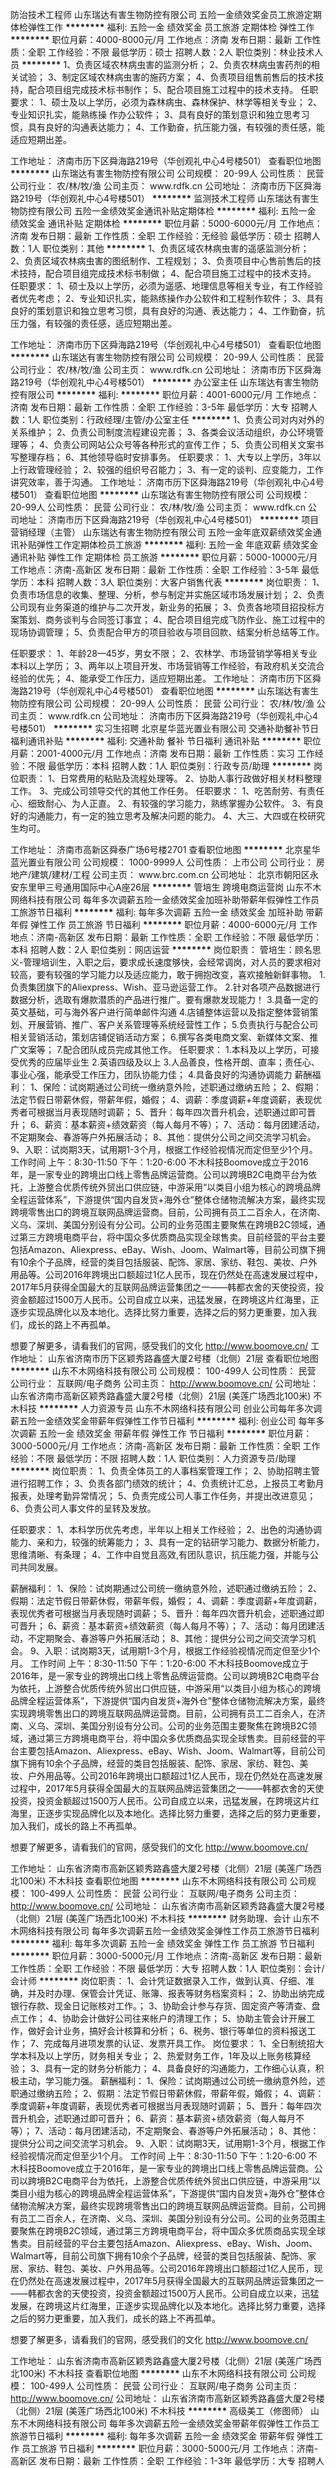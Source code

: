 防治技术工程师
山东瑞达有害生物防控有限公司
五险一金绩效奖金员工旅游定期体检弹性工作
**********
福利:
五险一金
绩效奖金
员工旅游
定期体检
弹性工作
**********
职位月薪：4000-8000元/月 
工作地点：济南
发布日期：最新
工作性质：全职
工作经验：不限
最低学历：硕士
招聘人数：2人
职位类别：林业技术人员
**********
1、负责区域农林病虫害的监测分析；
2、负责农林病虫害药剂的相关试验；
3、制定区域农林病虫害的施药方案；
4、负责项目组售前售后的技术技持，配合项目组完成技术标书制作；
5、配合项目施工过程中的技术支持。
任职要求：
1、硕士及以上学历，必须为森林病虫、森林保护、林学等相关专业；
2、专业知识扎实，能熟练操 作办公软件；
3、具有良好的策划意识和独立思考习惯，具有良好的沟通表达能力；
4、工作勤奋，抗压能力强，有较强的责任感，能适应短期出差。

工作地址：
济南市历下区舜海路219号（华创观礼中心4号楼501）
查看职位地图
**********
山东瑞达有害生物防控有限公司
公司规模：
20-99人
公司性质：
民营
公司行业：
农/林/牧/渔
公司主页：
www.rdfk.cn
公司地址：
济南市历下区舜海路219号（华创观礼中心4号楼501）
**********
监测技术工程师
山东瑞达有害生物防控有限公司
五险一金绩效奖金通讯补贴定期体检
**********
福利:
五险一金
绩效奖金
通讯补贴
定期体检
**********
职位月薪：5000-6000元/月 
工作地点：济南
发布日期：最新
工作性质：全职
工作经验：无经验
最低学历：硕士
招聘人数：1人
职位类别：其他
**********
1、负责区域农林病虫害的遥感监测分析；
2、负责区域农林病虫害的图纸制作、工程规划；
3、负责项目中心售前售后的技术技持，配合项目组完成技术标书制做；
4、配合项目施工过程中的技术支持。
任职要求：
1、硕士及以上学历，必须为遥感、地理信息等相关专业，有工作经验者优先考虑；
2、专业知识扎实，能熟练操作办公软件和工程制作软件；
3、具有良好的策划意识和独立思考习惯，具有良好的沟通、表达能力；
4、工作勤奋，抗压力强，有较强的责任感，适应短期出差。

工作地址：
济南市历下区舜海路219号（华创观礼中心4号楼501）
查看职位地图
**********
山东瑞达有害生物防控有限公司
公司规模：
20-99人
公司性质：
民营
公司行业：
农/林/牧/渔
公司主页：
www.rdfk.cn
公司地址：
济南市历下区舜海路219号（华创观礼中心4号楼501）
**********
办公室主任
山东瑞达有害生物防控有限公司
**********
福利:
**********
职位月薪：4001-6000元/月 
工作地点：济南
发布日期：最新
工作性质：全职
工作经验：3-5年
最低学历：大专
招聘人数：1人
职位类别：行政经理/主管/办公室主任
**********
1、负责公司对内对外的关系维护；
2、负责公司制度流程建设完善；
3、各类会议活动组织，办公环境管理等；
4、负责公司网站公众号等各种形式的宣传工作；
5、负责公司相关文案书写整理存档；
6、其他领导临时安排事务。
任职要求：
1、大专以上学历，3年以上行政管理经验；
2、较强的组织号召能力；
3、有一定的谈判、应变能力，工作讲究效率，善于沟通。
工作地址：
济南市历下区舜海路219号（华创观礼中心4号楼501）
查看职位地图
**********
山东瑞达有害生物防控有限公司
公司规模：
20-99人
公司性质：
民营
公司行业：
农/林/牧/渔
公司主页：
www.rdfk.cn
公司地址：
济南市历下区舜海路219号（华创观礼中心4号楼501）
**********
项目营销经理（主管）
山东瑞达有害生物防控有限公司
五险一金年底双薪绩效奖金通讯补贴弹性工作定期体检员工旅游
**********
福利:
五险一金
年底双薪
绩效奖金
通讯补贴
弹性工作
定期体检
员工旅游
**********
职位月薪：5000-10000元/月 
工作地点：济南-高新区
发布日期：最新
工作性质：全职
工作经验：3-5年
最低学历：本科
招聘人数：3人
职位类别：大客户销售代表
**********
岗位职责：
1、负责市场信息的收集、整理、分析，参与制定并实施区域市场发展计划；
2、负责公司现有业务渠道的维护与二次开发，新业务的拓展；
3、负责各地项目招投标方案策划、商务谈判与合同签订事宜；
4、配合项目组完成飞防作业、施工过程中的现场协调管理；
5、负责配合甲方的项目验收与项目回款、结案分析总结等工作。

任职要求：
1、年龄28—45岁，男女不限；
2、农林学、市场营销学等相关专业本科以上学历；
3、两年以上项目开发、市场营销等工作经验，有政府机关交流合经验的优先；
4、能承受工作压力，适应短期出差。
工作地址：
济南市历下区舜海路219号（华创观礼中心4号楼501）
查看职位地图
**********
山东瑞达有害生物防控有限公司
公司规模：
20-99人
公司性质：
民营
公司行业：
农/林/牧/渔
公司主页：
www.rdfk.cn
公司地址：
济南市历下区舜海路219号（华创观礼中心4号楼501）
**********
实习生招聘
北京星华蓝光置业有限公司
交通补助餐补节日福利通讯补贴
**********
福利:
交通补助
餐补
节日福利
通讯补贴
**********
职位月薪：2001-4000元/月 
工作地点：济南
发布日期：最新
工作性质：实习
工作经验：不限
最低学历：本科
招聘人数：1人
职位类别：行政专员/助理
**********
岗位职责：
1、日常费用的粘贴及流程处理等。
2、协助人事行政做好相关材料整理工作。
3、完成公司领导交代的其他工作任务。
任职要求：
1、吃苦耐劳、有责任心、细致耐心、为人正直。
2、有较强的学习能力，熟练掌握办公软件。
3、有良好的沟通能力，有一定的独立思考及解决问题的能力。
4、大三、大四或在校研究生均可。

工作地址：
济南市高新区舜泰广场6号楼2701
查看职位地图
**********
北京星华蓝光置业有限公司
公司规模：
1000-9999人
公司性质：
上市公司
公司行业：
房地产/建筑/建材/工程
公司主页：
www.brc.com.cn
公司地址：
北京市朝阳区永安东里甲三号通用国际中心A座26层
**********
管培生 跨境电商运营岗
山东不木网络科技有限公司
每年多次调薪五险一金绩效奖金加班补助带薪年假弹性工作员工旅游节日福利
**********
福利:
每年多次调薪
五险一金
绩效奖金
加班补助
带薪年假
弹性工作
员工旅游
节日福利
**********
职位月薪：4000-6000元/月 
工作地点：济南-高新区
发布日期：最新
工作性质：全职
工作经验：不限
最低学历：本科
招聘人数：2人
职位类别：网店运营
**********
岗位职责：
管培生：顾名思义-管理培训生，入职之后，要求成长速度够快，会经常调岗，对人员的要求相对较高，要有较强的学习能力以及适应能力，敢于拥抱改变，喜欢接触新鲜事物。
1.负责集团旗下的Aliexpress、Wish、亚马逊运营工作。
2.针对各项产品数据进行数据分析，选取有爆款潜质的产品进行推广。要有爆款发现能力！
3.具备一定的英文基础，可与海外客户进行简单邮件沟通
4.店铺整体运营以及指定整体营销策划、开展营销、推广、客户关系管理等系统经营性工作；
5.负责执行与配合公司相关营销活动，策划店铺促销活动方案；
6.撰写各类电商文案、新媒体文案、推广文案等；
7.配合团队成员完成其他工作。
任职要求：
1.本科及以上学历，可接受优秀的应届毕业生
2.英语四级及以上
3.人品善良，性格开朗、直率；责任心、事业心强，能承受工作压力，团队协能力佳；
4.具备良好的沟通协调能力
   薪酬福利：
1、保险：试岗期通过公司统一缴纳意外险，述职通过缴纳五险；
2、假期：法定节假日带薪休假，带薪年假，婚假；
4、调薪：季度调薪+年度调薪，表现优秀者可根据当月表现随时调薪；
5、晋升：每年四次晋升机会，述职通过即可晋升；
6、薪资：基本薪资+绩效薪资（每人每月不等）；
7、活动：每月团建活动，不定期聚会、春游等户外拓展活动；
8、其他：提供分公司之间交流学习机会。
9、入职：试岗期3天，试用期1-3个月，根据工作经验视情况而定但至少1个月。
工作时间   上午：8:30-11:50   下午：1:20-6:00
   不木科技Boomove成立于2016年，是一家专业的跨境出口线上零售品牌运营商。公司以跨境B2C电商平台为依托，上游整合优质传统外贸出口供应链，中游采用“以类目小组为核心的跨境品牌全程运营体系”，下游提供“国内自发货+海外仓”整体仓储物流解决方案，最终实现跨境零售出口的跨境互联网品牌运营商。目前，公司拥有员工二百余人，在济南、义乌、深圳、美国分别设有分公司。公司的业务范围主要聚焦在跨境B2C领域，通过第三方跨境电商平台，将中国众多优质商品实现全球售卖。目前经营的平台主要包括Amazon、Aliexpress、eBay、Wish、Joom、Walmart等，目前公司旗下拥有10余个子品牌，经营的类目包括服装、配饰、家居、家纺、鞋包、美妆、户外用品等。公司2016年跨境出口额超过1亿人民币，现在仍然处在高速发展过程中，2017年5月获得全国最大的互联网品牌运营集团之一——韩都衣舍的天使投资，投资金额超过1500万人民币。公司自成立以来，迅猛发展，在跨境这片红海里，正逐步实现品牌化以及本地化。选择比努力重要，选择之后的努力更重要，加入我们，成长的路上不再孤单。

想要了解更多，请看我们的官网，感受我们的文化 http://www.boomove.cn/
工作地址：
山东省济南市历下区颖秀路鑫盛大厦2号楼（北侧）21层
查看职位地图
**********
山东不木网络科技有限公司
公司规模：
100-499人
公司性质：
民营
公司行业：
互联网/电子商务
公司主页：
http://www.boomove.cn/
公司地址：
山东省济南市高新区颖秀路鑫盛大厦2号楼（北侧）21层 (美莲广场西北100米) 不木科技
**********
人力资源专员
山东不木网络科技有限公司
创业公司每年多次调薪五险一金绩效奖金带薪年假弹性工作节日福利
**********
福利:
创业公司
每年多次调薪
五险一金
绩效奖金
带薪年假
弹性工作
节日福利
**********
职位月薪：3000-5000元/月 
工作地点：济南-高新区
发布日期：最新
工作性质：全职
工作经验：不限
最低学历：不限
招聘人数：1人
职位类别：人力资源专员/助理
**********
岗位职责：
1、负责全体员工的人事档案管理工作；
2、协助招聘主管进行招聘工作；
3、负责各部门绩效的统计；
4、负责统计汇总，上报员工考勤月报表，处理考勤异常情况；
5、负责完成公司人事工作任务，并提出改进意见；
6、负责公司人事文件的呈转及发放。


任职要求：
1、本科学历优先考虑，半年以上相关工作经验；
2、出色的沟通协调能力、亲和力，较强的统筹能力；
3、具有一定的钻研学习能力、数据分析能力，思维清晰、有条理；
4、工作中自觉且高效,有团队意识，抗压能力强，并能与公司共同发展。

薪酬福利：
1、保险：试岗期通过公司统一缴纳意外险，述职通过缴纳五险；
2、假期：法定节假日带薪休假，带薪年假，婚假；
4、调薪：季度调薪+年度调薪，表现优秀者可根据当月表现随时调薪；
5、晋升：每年四次晋升机会，述职通过即可晋升；
6、薪资：基本薪资+绩效薪资（每人每月不等）；
7、活动：每月团建活动，不定期聚会、春游等户外拓展活动；
8、其他：提供分公司之间交流学习机会。
9、入职：试岗期3天，试用期1-3个月，根据工作经验视情况而定但至少1个月。
工作时间   上午：8:30-11:50   下午：1:20-6:00
  不木科技Boomove成立于2016年，是一家专业的跨境出口线上零售品牌运营商。公司以跨境B2C电商平台为依托，上游整合优质传统外贸出口供应链，中游采用“以类目小组为核心的跨境品牌全程运营体系”，下游提供“国内自发货+海外仓”整体仓储物流解决方案，最终实现跨境零售出口的跨境互联网品牌运营商。目前，公司拥有员工二百余人，在济南、义乌、深圳、美国分别设有分公司。公司的业务范围主要聚焦在跨境B2C领域，通过第三方跨境电商平台，将中国众多优质商品实现全球售卖。目前经营的平台主要包括Amazon、Aliexpress、eBay、Wish、Joom、Walmart等，目前公司旗下拥有10余个子品牌，经营的类目包括服装、配饰、家居、家纺、鞋包、美妆、户外用品等。公司2016年跨境出口额超过1亿人民币，现在仍然处在高速发展过程中，2017年5月获得全国最大的互联网品牌运营集团之一——韩都衣舍的天使投资，投资金额超过1500万人民币。公司自成立以来，迅猛发展，在跨境这片红海里，正逐步实现品牌化以及本地化。选择比努力重要，选择之后的努力更重要，加入我们，成长的路上不再孤单。

想要了解更多，请看我们的官网，感受我们的文化 http://www.boomove.cn/

工作地址：
山东省济南市高新区颖秀路鑫盛大厦2号楼（北侧）21层 (美莲广场西北100米) 不木科技
查看职位地图
**********
山东不木网络科技有限公司
公司规模：
100-499人
公司性质：
民营
公司行业：
互联网/电子商务
公司主页：
http://www.boomove.cn/
公司地址：
山东省济南市高新区颖秀路鑫盛大厦2号楼（北侧）21层 (美莲广场西北100米) 不木科技
**********
财务助理、会计
山东不木网络科技有限公司
每年多次调薪五险一金绩效奖金弹性工作员工旅游节日福利
**********
福利:
每年多次调薪
五险一金
绩效奖金
弹性工作
员工旅游
节日福利
**********
职位月薪：3000-5000元/月 
工作地点：济南-高新区
发布日期：最新
工作性质：全职
工作经验：不限
最低学历：大专
招聘人数：1人
职位类别：会计/会计师
**********
岗位职责：
1、会计凭证数据录入工作，做到认真、仔细、准确，并及时办理、保管会计凭证、账簿、报表等财务档案资料；
2、协助出纳完成银行存款、现金日记账核对工作。；
3、协助会计参与存货、固定资产等清查、盘点工作；  
4、协助会计做好公司往来帐户的清理工作；
5、协助主管会计开展工作，做好会计业务，搞好会计核算和分析；
6、税务、银行等单位的资料报送工作；
7、完成每月进项发票的认证、发票开具工作。
岗位要求：
1、全日制统招大学本科及以上学历，财务相关专业；
2、热爱财务工作，1年及以上账务核算经验；
3、具有一定的财务分析能力；
4、具备良好的沟通能力，工作细心认真，积极主动，学习能力强。
薪酬福利：
1、保险：试岗期通过公司统一缴纳意外险，述职通过缴纳五险；
2、假期：法定节假日带薪休假，带薪年假，婚假；
4、调薪：季度调薪+年度调薪，表现优秀者可根据当月表现随时调薪；
5、晋升：每年四次晋升机会，述职通过即可晋升；
6、薪资：基本薪资+绩效薪资（每人每月不等）；
7、活动：每月团建活动，不定期聚会、春游等户外拓展活动；
8、其他：提供分公司之间交流学习机会。
9、入职：试岗期3天，试用期1-3个月，根据工作经验视情况而定但至少1个月。
工作时间   上午：8:30-11:50   下午：1:20-6:00
  不木科技Boomove成立于2016年，是一家专业的跨境出口线上零售品牌运营商。公司以跨境B2C电商平台为依托，上游整合优质传统外贸出口供应链，中游采用“以类目小组为核心的跨境品牌全程运营体系”，下游提供“国内自发货+海外仓”整体仓储物流解决方案，最终实现跨境零售出口的跨境互联网品牌运营商。目前，公司拥有员工二百余人，在济南、义乌、深圳、美国分别设有分公司。公司的业务范围主要聚焦在跨境B2C领域，通过第三方跨境电商平台，将中国众多优质商品实现全球售卖。目前经营的平台主要包括Amazon、Aliexpress、eBay、Wish、Joom、Walmart等，目前公司旗下拥有10余个子品牌，经营的类目包括服装、配饰、家居、家纺、鞋包、美妆、户外用品等。公司2016年跨境出口额超过1亿人民币，现在仍然处在高速发展过程中，2017年5月获得全国最大的互联网品牌运营集团之一——韩都衣舍的天使投资，投资金额超过1500万人民币。公司自成立以来，迅猛发展，在跨境这片红海里，正逐步实现品牌化以及本地化。选择比努力重要，选择之后的努力更重要，加入我们，成长的路上不再孤单。

想要了解更多，请看我们的官网，感受我们的文化 http://www.boomove.cn/

工作地址：
山东省济南市高新区颖秀路鑫盛大厦2号楼（北侧）21层 (美莲广场西北100米) 不木科技
查看职位地图
**********
山东不木网络科技有限公司
公司规模：
100-499人
公司性质：
民营
公司行业：
互联网/电子商务
公司主页：
http://www.boomove.cn/
公司地址：
山东省济南市高新区颖秀路鑫盛大厦2号楼（北侧）21层 (美莲广场西北100米) 不木科技
**********
高级美工（修图师）
山东不木网络科技有限公司
每年多次调薪五险一金绩效奖金带薪年假弹性工作员工旅游节日福利
**********
福利:
每年多次调薪
五险一金
绩效奖金
带薪年假
弹性工作
员工旅游
节日福利
**********
职位月薪：3000-5000元/月 
工作地点：济南-高新区
发布日期：最新
工作性质：全职
工作经验：1-3年
最低学历：大专
招聘人数：2人
职位类别：平面设计
**********
岗位职责：
1.平台的产品图片处理，抠图，美化，设计，修改。以服装、服饰配件、箱包为主，完成每日分配工作量。
2.能独立迅速完成产品的照片处理，能完美展现产品特性．
 任职要求：
1.美工，平面设计，动漫设计等相关专业，大专及以上学历．
2.具有良好的美术功底与创意能力，有一年以上工作经验优先．
3.熟练使用lightroom，ps等相关图片处理软件，进行图片精修。
4.熟悉抠图、调色、排版、特效等技巧。对图片处理和颜色控制有深刻的认知，熟练掌握各种风格的修图手法，可以熟练精修人像、静物等图片。
5.具有较强的理解和自学能力，分析和解决能力问题．
6.做事认真，踏实，能吃苦耐劳，有较高的职业道德素质．
7.性格开朗，诚实勤奋，工作认真，对工作有责任感　和团队精神．

薪酬福利：
1、保险：试岗期通过公司统一缴纳意外险，述职通过缴纳五险；
2、假期：法定节假日带薪休假，带薪年假，婚假；
4、调薪：季度调薪+年度调薪，表现优秀者可根据当月表现随时调薪；
5、晋升：每年四次晋升机会，述职通过即可晋升；
6、薪资：基本薪资+绩效薪资（每人每月不等）；
7、活动：每月团建活动，不定期聚会、春游等户外拓展活动；
8、其他：提供分公司之间交流学习机会。
9、入职：试岗期3天，试用期1-3个月，根据工作经验视情况而定但至少1个月。
工作时间   上午：8:30-11:50   下午：1:20-6:00

不木科技Boomove成立于2016年，是一家专业的跨境出口线上零售品牌运营商。公司以跨境B2C电商平台为依托，上游整合优质传统外贸出口供应链，中游采用“以类目小组为核心的跨境品牌全程运营体系”，下游提供“国内自发货+海外仓”整体仓储物流解决方案，最终实现跨境零售出口的跨境互联网品牌运营商。目前，公司拥有员工二百余人，在济南、义乌、深圳、美国分别设有分公司。公司的业务范围主要聚焦在跨境B2C领域，通过第三方跨境电商平台，将中国众多优质商品实现全球售卖。目前经营的平台主要包括Amazon、Aliexpress、eBay、Wish、Joom、Walmart等，目前公司旗下拥有10余个子品牌，经营的类目包括服装、配饰、家居、家纺、鞋包、美妆、户外用品等。公司2016年跨境出口额超过1亿人民币，现在仍然处在高速发展过程中，2017年5月获得全国最大的互联网品牌运营集团之一——韩都衣舍的天使投资，投资金额超过1500万人民币。公司自成立以来，迅猛发展，在跨境这片红海里，正逐步实现品牌化以及本地化。选择比努力重要，选择之后的努力更重要，加入我们，成长的路上不再孤单。

想要了解更多，请看我们的官网，感受我们的文化 http://www.boomove.cn/
工作地址：
山东省济南市历下区颖秀路鑫盛大厦2号楼（北侧）21层 (美莲广场西北100米) 不木科技
查看职位地图
**********
山东不木网络科技有限公司
公司规模：
100-499人
公司性质：
民营
公司行业：
互联网/电子商务
公司主页：
http://www.boomove.cn/
公司地址：
山东省济南市高新区颖秀路鑫盛大厦2号楼（北侧）21层 (美莲广场西北100米) 不木科技
**********
eBay店铺运营
山东不木网络科技有限公司
每年多次调薪五险一金绩效奖金加班补助带薪年假弹性工作员工旅游节日福利
**********
福利:
每年多次调薪
五险一金
绩效奖金
加班补助
带薪年假
弹性工作
员工旅游
节日福利
**********
职位月薪：3000-5000元/月 
工作地点：济南-高新区
发布日期：最新
工作性质：全职
工作经验：不限
最低学历：本科
招聘人数：2人
职位类别：网店运营
**********
岗位职责：
1、负责平台店铺的日常管理维护，保证店铺安全；
2、负责店铺的日常工作，包括处理订单、产品刊登、产品优化、关注库存等；
3、及时处理客户邮件与case，整理分析客诉，并作相应调整；
4、制定店铺产品的推广计划并实施，做好数据的统计分析；
5、了解平台规则，对产品具有一定敏感度；
6、了解物流、仓储等部门的操作流程，时常关注订单的处理进程。

任职要求：
1、大专及以上学历，半年以上工作经验，对跨境电商行业感兴趣，有基础了解；
2、对eBay平台有一定的了解，具有eBay店铺运营经验；
3、具有一定的钻研学习能力、数据分析能力，思维清晰、有条理；
4、有一定的抗压能力与敏锐的观察力，能专注的去研究产品；
5、工作中自觉且高效,有团队意识，抗压能力强，并能与公司共同发展。

薪酬福利：
1、保险：试岗期通过公司统一缴纳意外险，述职通过缴纳五险；
2、假期：法定节假日带薪休假，带薪年假，婚假；
4、调薪：季度调薪+年度调薪，表现优秀者可根据当月表现随时调薪；
5、晋升：每年四次晋升机会，述职通过即可晋升；
6、薪资：基本薪资+绩效薪资（每人每月不等）；
7、活动：每月团建活动，不定期聚会、春游等户外拓展活动；
8、其他：提供分公司之间交流学习机会。
9、入职：试岗期3天，试用期1-3个月，根据工作经验视情况而定但至少1个月。
工作时间   上午：8:30-11:50   下午：1:20-6:00
  不木科技Boomove成立于2016年，是一家专业的跨境出口线上零售品牌运营商。公司以跨境B2C电商平台为依托，上游整合优质传统外贸出口供应链，中游采用“以类目小组为核心的跨境品牌全程运营体系”，下游提供“国内自发货+海外仓”整体仓储物流解决方案，最终实现跨境零售出口的跨境互联网品牌运营商。目前，公司拥有员工二百余人，在济南、义乌、深圳、美国分别设有分公司。公司的业务范围主要聚焦在跨境B2C领域，通过第三方跨境电商平台，将中国众多优质商品实现全球售卖。目前经营的平台主要包括Amazon、Aliexpress、eBay、Wish、Joom、Walmart等，目前公司旗下拥有10余个子品牌，经营的类目包括服装、配饰、家居、家纺、鞋包、美妆、户外用品等。公司2016年跨境出口额超过1亿人民币，现在仍然处在高速发展过程中，2017年5月获得全国最大的互联网品牌运营集团之一——韩都衣舍的天使投资，投资金额超过1500万人民币。公司自成立以来，迅猛发展，在跨境这片红海里，正逐步实现品牌化以及本地化。选择比努力重要，选择之后的努力更重要，加入我们，成长的路上不再孤单。

想要了解更多，请看我们的官网，感受我们的文化 http://www.boomove.cn/

工作地址：
山东省济南市高新区颖秀路鑫盛大厦2号楼（北侧）21层 (美莲广场西北100米) 不木科技
查看职位地图
**********
山东不木网络科技有限公司
公司规模：
100-499人
公司性质：
民营
公司行业：
互联网/电子商务
公司主页：
http://www.boomove.cn/
公司地址：
山东省济南市高新区颖秀路鑫盛大厦2号楼（北侧）21层 (美莲广场西北100米) 不木科技
**********
跨境电商产品开发
山东不木网络科技有限公司
每年多次调薪五险一金绩效奖金加班补助带薪年假弹性工作员工旅游节日福利
**********
福利:
每年多次调薪
五险一金
绩效奖金
加班补助
带薪年假
弹性工作
员工旅游
节日福利
**********
职位月薪：3000-6000元/月 
工作地点：济南-高新区
发布日期：最新
工作性质：全职
工作经验：不限
最低学历：大专
招聘人数：5人
职位类别：互联网产品专员/助理
**********
岗位职责：
1、了解、熟悉并掌握所负责类别的热产品及产品趋势，开发适合的产品。
2、对于需要开发的产品，能够准确抓取它的卖点、优势，以及对它的市场潜力进行判断。
3、有独立思考能力和判断能力，有较强的沟通能力，能够与供应商很好的谈成合作。
4、优化公司现有供应商资源，配合开发拓展新供应商；
5、规避产品风险，控制产品成本。

岗位要求：
1、大专及以上学历，年龄21-28周岁。
2、具备良好的沟通、协调及执行能力，为人踏实，勤勉细心，有耐心，责任感强。
3、主动性强，反应快，有独立思考能力，判断能力和较强的学习能力。
4、能积极主动地去配合产品的销售，有较强的产品洞察力。

薪酬福利：
1、保险：试岗期通过公司统一缴纳意外险，述职通过缴纳五险；
2、假期：法定节假日，带薪年假，婚假；
4、调薪：季度调薪+年度调薪，表现优秀者可根据当月表现随时调薪；
5、晋升：每年四次晋升机会，述职通过即可晋升；
6、薪资：基本薪资+绩效薪资（每人每月不等）；
7、活动：每月团建活动，不定期聚会、春游等户外拓展活动；
8、其他：提供分公司之间交流学习机会。
9、入职：试岗期3天，试用期1-3个月，根据工作经验视情况而定但至少1个月。
上班时间：8:30-11:50   1:20-6:00

不木科技Boomove成立于2016年，是一家专业的跨境出口线上零售品牌运营商。公司以跨境B2C电商平台为依托，上游整合优质传统外贸出口供应链，中游采用“以类目小组为核心的跨境品牌全程运营体系”，下游提供“国内自发货+海外仓”整体仓储物流解决方案，最终实现跨境零售出口的跨境互联网品牌运营商。目前，公司拥有员工二百余人，在济南、义乌、深圳、美国分别设有分公司。公司的业务范围主要聚焦在跨境B2C领域，通过第三方跨境电商平台，将中国众多优质商品实现全球售卖。目前经营的平台主要包括Amazon、Aliexpress、eBay、Wish、Joom、Walmart等，目前公司旗下拥有10余个子品牌，经营的类目包括服装、配饰、家居、家纺、鞋包、美妆、户外用品等。公司2016年跨境出口额超过1亿人民币，现在仍然处在高速发展过程中，2017年5月获得全国最大的互联网品牌运营集团之一——韩都衣舍的天使投资，投资金额超过1500万人民币。公司自成立以来，迅猛发展，在跨境这片红海里，正逐步实现品牌化以及本地化。选择比努力重要，选择之后的努力更重要，加入我们，成长的路上不再孤单。

想要了解更多，请看我们的官网，感受我们的文化 http://www.boomove.cn/

工作地址：
山东济南市高新区颖秀路鑫盛大厦2号楼（北侧）21层
查看职位地图
**********
山东不木网络科技有限公司
公司规模：
100-499人
公司性质：
民营
公司行业：
互联网/电子商务
公司主页：
http://www.boomove.cn/
公司地址：
山东省济南市高新区颖秀路鑫盛大厦2号楼（北侧）21层 (美莲广场西北100米) 不木科技
**********
销售主管
山东必普电子商务股份有限公司
每年多次调薪五险一金绩效奖金全勤奖通讯补贴带薪年假弹性工作员工旅游
**********
福利:
每年多次调薪
五险一金
绩效奖金
全勤奖
通讯补贴
带薪年假
弹性工作
员工旅游
**********
职位月薪：10001-15000元/月 
工作地点：济南-高新区
发布日期：最新
工作性质：全职
工作经验：1-3年
最低学历：大专
招聘人数：3人
职位类别：销售主管
**********
岗位职责：
1、根据公司的经营目标、发展战略和政策，制定并完成每月度销售任务；
2、严格执行公司招商及经销方案，负责客户资源的跟进和管理；
3、负责客户接待、洽谈、签约及跟踪；
4、负责团队管理及团队内人员培训，技能提升。
任职要求：
1、大学专科或以上学历，男女不限；
2、具有项目招商管理经历者、电销经验者、带过团队者；
3、具有较强的规划和团队建设能力，良好的沟通协调、领导和学习能力，善于谈判和激励员工，拥有丰富的人际交往和商务谈判能力，计划制定和组织实施能力。



工作地址：
济南高新区汉峪金谷A4-3互联网大厦30层
**********
山东必普电子商务股份有限公司
公司规模：
500-999人
公司性质：
上市公司
公司行业：
互联网/电子商务
公司主页：
//www.beep365.com
公司地址：
济南高新区汉峪金谷A4-3互联网大厦30层
查看公司地图
**********
站外推广/自媒体推广
山东不木网络科技有限公司
每年多次调薪五险一金绩效奖金加班补助带薪年假弹性工作员工旅游节日福利
**********
福利:
每年多次调薪
五险一金
绩效奖金
加班补助
带薪年假
弹性工作
员工旅游
节日福利
**********
职位月薪：4000-6000元/月 
工作地点：济南-历下区
发布日期：最新
工作性质：全职
工作经验：不限
最低学历：本科
招聘人数：2人
职位类别：网店推广
**********
岗位职责：
1、根据运营的需求联系网红进行itao等渠道的推广；
2、根据运营的推广需求和目标国家的市场开发站外推广资源；
3、负责增加粉丝数，提高关注度和粉丝的活跃度，并及时与粉丝互动；建立与海外各大红人以及大咖合作关系与外国人互动，玩转社区新媒体。
4、挖掘和分析网友使用习惯、情感及体验感受，及时掌握新闻热点，有效完成专题策划活动；
5、对推广数据进行记录汇总分析。

任职资格：
1、本科及以上学历，可以熟练掌握一门语言，俄语或英语（四级及以上）为主,小语种特长的优先考虑；
2、具备良好的逻辑思维能力，善于思考和总结；
3、思维活跃，有创新力，能够灵活变通；
4、工作能够脚踏实地，善于和同事交流沟通，团队协作解决问题；
5、有新媒体和国外社交媒体运营经验的优先；



薪酬福利：
1、保险：试岗期通过公司统一缴纳意外险，入职四个月述职通过缴纳五险；
2、假期：法定节假日带薪休假，带薪年假，婚假；
4、调薪：季度调薪+年度调薪，表现优秀者可根据当月表现随时调薪；
5、晋升：每年四次晋升机会，述职通过即可晋升；
6、薪资：基本薪资+绩效薪资（每人每月不等）；
7、活动：每月团建活动，不定期聚会、春游等户外拓展活动；
8、其他：提供分公司之间交流学习机会。
9、入职：试岗期3天，试用期1-3个月，根据工作经验视情况而定但至少1个月。
工作时间   上午：8:30-11:50   下午：1:20-6:00
   不木科技Boomove成立于2016年，是一家专业的跨境出口线上零售品牌运营商。公司以跨境B2C电商平台为依托，上游整合优质传统外贸出口供应链，中游采用“以类目小组为核心的跨境品牌全程运营体系”，下游提供“国内自发货+海外仓”整体仓储物流解决方案，最终实现跨境零售出口的跨境互联网品牌运营商。目前，公司拥有员工二百余人，在济南、义乌、深圳、美国分别设有分公司。公司的业务范围主要聚焦在跨境B2C领域，通过第三方跨境电商平台，将中国众多优质商品实现全球售卖。目前经营的平台主要包括Amazon、Aliexpress、eBay、Wish、Joom、Walmart等，目前公司旗下拥有10余个子品牌，经营的类目包括服装、配饰、家居、家纺、鞋包、美妆、户外用品等。公司2016年跨境出口额超过1亿人民币，现在仍然处在高速发展过程中，2017年5月获得全国最大的互联网品牌运营集团之一——韩都衣舍的天使投资，投资金额超过1500万人民币。公司自成立以来，迅猛发展，在跨境这片红海里，正逐步实现品牌化以及本地化。选择比努力重要，选择之后的努力更重要，加入我们，成长的路上不再孤单。

想要了解更多，请看我们的官网，感受我们的文化 http://www.boomove.cn/

工作地址：
山东省济南颖秀路鑫盛大厦2号楼（北侧）21层 (美莲广场西北100米) 不木科技
查看职位地图
**********
山东不木网络科技有限公司
公司规模：
100-499人
公司性质：
民营
公司行业：
互联网/电子商务
公司主页：
http://www.boomove.cn/
公司地址：
山东省济南市高新区颖秀路鑫盛大厦2号楼（北侧）21层 (美莲广场西北100米) 不木科技
**********
技术店长
山东必普电子商务股份有限公司
每年多次调薪五险一金绩效奖金全勤奖通讯补贴带薪年假弹性工作员工旅游
**********
福利:
每年多次调薪
五险一金
绩效奖金
全勤奖
通讯补贴
带薪年假
弹性工作
员工旅游
**********
职位月薪：5000-8000元/月 
工作地点：济南
发布日期：最新
工作性质：全职
工作经验：1-3年
最低学历：大专
招聘人数：5人
职位类别：厨师/面点师
**********
岗位职责：
1、负责全国项目加盟店面菜品操作指导与培训； 
2、带店指导；
3、对客户后期运营的技术支持培训及后期的维护；
4、负责客户后续跟踪服务，了解客户需求并协助客户进行门店经营，使其盈利。
任职要求：
1、要求有两年以上的大型餐饮厨房相关工作经验；
2、懂得各类菜品特色，并能研发新菜品；
3、了解行业特色，懂得行业发展趋势，具有服务意识；
4、具备一定同行业经验者优先考虑；
5、能适应短期出差；
 薪酬福利：
1、底薪+高提成+出差补助+绩效考核奖金（目前岗位工资水平5000-8000）；
2、1~3个月试用期，签订劳动合同，缴纳五险一金；
3、公司将为员工提供年终奖、各类节日福利、生日福利等；
4、所有员工均享受法定假日、带薪年假。



工作地址：
济南高新区汉峪金谷A4-3互联网大厦30层
**********
山东必普电子商务股份有限公司
公司规模：
500-999人
公司性质：
上市公司
公司行业：
互联网/电子商务
公司主页：
//www.beep365.com
公司地址：
济南高新区汉峪金谷A4-3互联网大厦30层
查看公司地图
**********
电子商务专员
山东不木网络科技有限公司
五险一金绩效奖金加班补助带薪年假弹性工作员工旅游节日福利
**********
福利:
五险一金
绩效奖金
加班补助
带薪年假
弹性工作
员工旅游
节日福利
**********
职位月薪：3000-4000元/月 
工作地点：济南
发布日期：最新
工作性质：全职
工作经验：不限
最低学历：大专
招聘人数：10人
职位类别：电子商务专员/助理
**********
岗位职责：
1.制定店铺的整体运营策略、推广策略，提报活动；
2.负责公司店铺推广，提高店面点击率、浏览量和转化率，运营单品，打造爆款；
3.针对推广效果进行跟踪、评估，并提出营销改进措施方案；
4.定期提交店铺运营报告，根据流量、咨询量、转化量、推广效果等数据做全方位的阶段性评估；
5.分析访客流向数据，对店铺页面进行调整或改版；
6.库存维护，对爆旺款及时返单，平滞款有效清仓，合理优化库存结构。

任职要求：
1.大专及以上学历，专业不限，17年毕业优先考虑；
2.对电商行业感兴趣，有基础了解；
3.有良好的学习能力/沟通表达能力和数据分析能力；
4.工作中自觉且高效,有团队意识，抗压能力强，并能与公司共同发展

薪酬福利：
1、保险：试岗期通过公司统一缴纳意外险，入职四个月述职通过缴纳五险；
2、假期：法定节假日带薪休假，带薪年假，婚假；
4、调薪：季度调薪+年度调薪，表现优秀者可根据当月表现随时调薪；
5、晋升：每年四次晋升机会，述职通过即可晋升；
6、薪资：基本薪资+绩效薪资（每人每月不等）；
7、活动：每月团建活动，不定期聚会、春游等户外拓展活动；
8、其他：提供分公司之间交流学习机会。
9、入职：试岗期3天，试用期1-3个月，根据工作经验视情况而定但至少1个月。
工作时间   上午：8:30-11:50   下午：1:20-6:00

 不木科技Boomove成立于2016年，是一家专业的跨境出口线上零售品牌运营商。公司以跨境B2C电商平台为依托，上游整合优质传统外贸出口供应链，中游采用“以类目小组为核心的跨境品牌全程运营体系”，下游提供“国内自发货+海外仓”整体仓储物流解决方案，最终实现跨境零售出口的跨境互联网品牌运营商。目前，公司拥有员工二百余人，在济南、义乌、深圳、美国分别设有分公司。公司的业务范围主要聚焦在跨境B2C领域，通过第三方跨境电商平台，将中国众多优质商品实现全球售卖。目前经营的平台主要包括Amazon、Aliexpress、eBay、Wish、Joom、Walmart等，目前公司旗下拥有10余个子品牌，经营的类目包括服装、配饰、家居、家纺、鞋包、美妆、户外用品等。公司2016年跨境出口额超过1亿人民币，现在仍然处在高速发展过程中，2017年5月获得全国最大的互联网品牌运营集团之一——韩都衣舍的天使投资，投资金额超过1500万人民币。公司自成立以来，迅猛发展，在跨境这片红海里，正逐步实现品牌化以及本地化。
不木科技的企业文化：
企业使命：成就有梦想的团队
企业愿景：打造一组欧美线上知名品牌
十六字核心价值观：包容开放 纯粹向上 正直阳光 不卑不亢
“花名”文化：在不木，每一个伙伴都有一个以动漫人物来命名的花名。我们认为：每一个90后心中都有一个二次元世界（梦想世界），都有对某一动漫人物的精神追崇，在不木科技这个平台上，潜心修炼，每一个员工都能够用自己最擅长的技能，与团队一起，实现梦想。

想加入我们，请准备好你的花名哦！
想要了解更多，请看我们的官网，感受我们的文化 http://www.boomove.cn/
 

工作地址：
山东省济南市高新区颖秀路鑫盛大厦2号楼（北侧）21层 (美莲广场西北100米) 不木科技
查看职位地图
**********
山东不木网络科技有限公司
公司规模：
100-499人
公司性质：
民营
公司行业：
互联网/电子商务
公司主页：
http://www.boomove.cn/
公司地址：
山东省济南市高新区颖秀路鑫盛大厦2号楼（北侧）21层 (美莲广场西北100米) 不木科技
**********
Wish电商运营
山东不木网络科技有限公司
每年多次调薪五险一金绩效奖金加班补助带薪年假弹性工作员工旅游节日福利
**********
福利:
每年多次调薪
五险一金
绩效奖金
加班补助
带薪年假
弹性工作
员工旅游
节日福利
**********
职位月薪：3000-4500元/月 
工作地点：济南-高新区
发布日期：最新
工作性质：全职
工作经验：不限
最低学历：不限
招聘人数：1人
职位类别：网店运营
**********
岗位职责：
1、负责wish平台店铺运营，包括产品上传，编辑，优化；
2、及时处理客户在售前、售中、售后问题，提高客户满意度；
3、处理订单，并跟踪订单进展状况，确保订单的按时完成；
4、保证店铺各项数据的及时分析和优化；
5、查看并分析市场情况及竞品的现状，及时调整优化；
6、保证自己店铺的账号安全。

任职要求：
1、大专及以上学历，半年以上工作经验，对跨境电商行业感兴趣，有基础了解；
2、有淘宝推广与开店经验者优先考虑；
3、具有一定的钻研学习能力、数据分析能力，思维清晰、有条理；
4、有一定的抗压能力与敏锐的观察力，能专注的去研究产品；
5、工作中自觉且高效,有团队意识，抗压能力强，并能与公司共同发展。

薪酬福利：
1、保险：试岗期通过公司统一缴纳意外险入职四个月述职通过缴纳五险；
2、假期：法定节假日带薪休假，带薪年假，婚假；
4、调薪：季度调薪+年度调薪，表现优秀者可根据当月表现随时调薪；
5、晋升：每年四次晋升机会，述职通过即可晋升；
6、薪资：基本薪资+绩效薪资（每人每月不等）；
7、活动：每月团建活动，不定期聚会、春游等户外拓展活动；
8、其他：提供分公司之间交流学习机会。
9、入职：试岗期3天，试用期1-3个月，根据工作经验视情况而定但至少1个月。
工作时间   上午：8:30-11:50   下午：1:20-6:00
  不木科技Boomove成立于2016年，是一家专业的跨境出口线上零售品牌运营商。公司以跨境B2C电商平台为依托，上游整合优质传统外贸出口供应链，中游采用“以类目小组为核心的跨境品牌全程运营体系”，下游提供“国内自发货+海外仓”整体仓储物流解决方案，最终实现跨境零售出口的跨境互联网品牌运营商。目前，公司拥有员工二百余人，在济南、义乌、深圳、美国分别设有分公司。公司的业务范围主要聚焦在跨境B2C领域，通过第三方跨境电商平台，将中国众多优质商品实现全球售卖。目前经营的平台主要包括Amazon、Aliexpress、eBay、Wish、Joom、Walmart等，目前公司旗下拥有10余个子品牌，经营的类目包括服装、配饰、家居、家纺、鞋包、美妆、户外用品等。公司2016年跨境出口额超过1亿人民币，现在仍然处在高速发展过程中，2017年5月获得全国最大的互联网品牌运营集团之一——韩都衣舍的天使投资，投资金额超过1500万人民币。公司自成立以来，迅猛发展，在跨境这片红海里，正逐步实现品牌化以及本地化。选择比努力重要，选择之后的努力更重要，加入我们，成长的路上不再孤单。

想要了解更多，请看我们的官网，感受我们的文化 http://www.boomove.cn/

工作地址：
山东省济南市高新区颖秀路鑫盛大厦2号楼（北侧）21层 (美莲广场西北100米) 不木科技
查看职位地图
**********
山东不木网络科技有限公司
公司规模：
100-499人
公司性质：
民营
公司行业：
互联网/电子商务
公司主页：
http://www.boomove.cn/
公司地址：
山东省济南市高新区颖秀路鑫盛大厦2号楼（北侧）21层 (美莲广场西北100米) 不木科技
**********
五险+高薪 诚聘业务精英
济南华尔重型汽车销售有限公司
绩效奖金包吃交通补助通讯补贴
**********
福利:
绩效奖金
包吃
交通补助
通讯补贴
**********
职位月薪：4001-6000元/月 
工作地点：济南
发布日期：最新
工作性质：全职
工作经验：1-3年
最低学历：大专
招聘人数：3人
职位类别：销售代表
**********
岗位职责：
我公司为中国重汽集团卡车公司在济南地区设立的首家4S店，集整车销售、配件中心库、售后服务、信息反馈功能于一体。随着业务规模扩大，现面向社会诚招业务精英。
1、负责卡车的销售与推广
2、根据市场营销计划，完成部门销售指标
3、挖掘开拓市场，发展新客户，提升市场占有率 
任职要求：
1、具有国内重型卡车销售相关工作经验着优先考虑，熟悉国内市场，了解重卡产品，熟悉业务流程，能够独立操作业务。
2、市场营销、金融管理、内贸等相关专业优先考虑。
3、 有责任心、反应敏捷、表达能力强、具有较强的沟通能力与交际技巧
4、具有一定的市场分析及判断能力，有良好的服务意识
5、有驾照，成熟驾龄
公司提供广阔的发展空间，工资上不封顶，多劳多得，缴纳五险，提供午餐。
工作地址：
济南市槐荫区经十西路3566号
查看职位地图
**********
济南华尔重型汽车销售有限公司
公司规模：
100-499人
公司性质：
民营
公司行业：
贸易/进出口
公司主页：
www.sinotruck.org
公司地址：
济南市经十西路3566号（K20路公交田欣苑小区站往西100米路南）
**********
法务主管
山东瑞达有害生物防控有限公司
五险一金年底双薪绩效奖金通讯补贴弹性工作定期体检员工旅游
**********
福利:
五险一金
年底双薪
绩效奖金
通讯补贴
弹性工作
定期体检
员工旅游
**********
职位月薪：4001-6000元/月 
工作地点：济南-高新区
发布日期：最新
工作性质：全职
工作经验：1-3年
最低学历：本科
招聘人数：2人
职位类别：助理/秘书/文员
**********
岗位职责：1、起草审查和修改公司各类法律文件及合同协议；
                  2、代表公司处理诉讼非诉讼法律事务维护公司合法权益；
                  3、负责公司内处文件、公涵、制度的合理、合法性；
                  4、负责公司管理发展方面的法律事宜，包括合并、分立、兼并、清算、公证及抵押等法务审查，相关风险控制方案的制定；
                  5、对公司各部门对外事务提供法律支持；
                  6、负责对公司不同人员进行相应的模块化法律培训。


任职要求：1、年龄岁，限23—30岁，男女不限；（接受对口专业优秀应届生）
            2、民、商法学及相关法律专业大学本科及以上学历；
            3、通过全国司法考试取得法律执业资格证书和军转人士优先；
            4、从事法律投融资相关工作2年以上；
            6、具备较强的商务谈判、参加诉讼仲栽庭审活动的诉讼能力；
            7、具备较高的文字写作和语言表达能力，熟悉诉讼文书书写。
工作地址：
济南市历下区舜海路219号（华创观礼中心4号楼501）
**********
山东瑞达有害生物防控有限公司
公司规模：
20-99人
公司性质：
民营
公司行业：
农/林/牧/渔
公司主页：
www.rdfk.cn
公司地址：
济南市历下区舜海路219号（华创观礼中心4号楼501）
查看公司地图
**********
销售代表
北京汇富金桥信息咨询有限公司济南市中分公司
五险一金绩效奖金全勤奖带薪年假定期体检员工旅游高温补贴节日福利
**********
福利:
五险一金
绩效奖金
全勤奖
带薪年假
定期体检
员工旅游
高温补贴
节日福利
**********
职位月薪：8001-10000元/月 
工作地点：济南
发布日期：最新
工作性质：全职
工作经验：不限
最低学历：不限
招聘人数：2人
职位类别：金融产品销售
**********
岗位职责：
1、根据市场营销计划，完成部门销售指标； 
2、开拓新市场,发展新客户,增加产品销售范围；
3、负责销售区域内销售活动的策划和执行，完成销售任务；
4、管理维护客户关系。
 任职要求：
1、专科及以上学历；（条件优异者条件可放宽） 
2、具有销售行业工作经验，业绩突出者优先；（如果您无销售经验，但是您有一颗火热的心我们同样欢迎您的加入） 
3、表达能力强，良好的客户服务意识具有亲和力； 
4、有团队协作精神，能承受一定压力。
岗位职责：
1、根据市场营销计划，完成部门销售指标； 
2、开拓新市场,发展新客户,增加产品销售范围；
3、负责销售区域内销售活动的策划和执行，完成销售任务；
4、管理维护客户关系。
福利待遇：
1、底薪3500+高额提成（无责任底薪一直有）
2、奖金丰厚，人均收入6000-12000元/月，上不封顶
3、劳动合同、五险一金、法定假日
4、旅游、体检、聚餐等各种团建活动
5、5A级办公写字楼，优雅舒适的办公环境
地址：济南市中区共青团路绿地中心27楼

 
工作地址：
山东济南市中区绿地中心27层
**********
北京汇富金桥信息咨询有限公司济南市中分公司
公司规模：
100-499人
公司性质：
民营
公司行业：
基金/证券/期货/投资
公司地址：
山东济南市中区绿地中心27层
查看公司地图
**********
产品运营专员
山东不木网络科技有限公司
每年多次调薪五险一金绩效奖金加班补助带薪年假弹性工作节日福利
**********
福利:
每年多次调薪
五险一金
绩效奖金
加班补助
带薪年假
弹性工作
节日福利
**********
职位月薪：3000-5000元/月 
工作地点：济南
发布日期：最新
工作性质：全职
工作经验：不限
最低学历：大专
招聘人数：2人
职位类别：产品运营
**********
岗位职责：
1、产品策略：针对公司现有销售平台规划产品线和产品方向，为运营提供产品支持；
2、销售目标：针对公司销售平台规划产品线年度销售目标提供数据分析，并推动销售目标达成；
3、规划与整合与产品线发展相匹配的供应链资源，提供供应保障；
4、负责供应商关系管理，提供快速、低成本、合格的供应渠道； 

任职要求：
1、本科及以上学历，英语CET4及以上，熟悉操作办公软件；
2、了解跨境电商平台运营，对平台规则、流量及数据分析有较深的理解和应用；
3、对产品周期与价格能有比较准确的趋势判断与预测，有带团队者优先； 
4、具有较强的市场分析、市场定位、品牌、营销能力，对用户群体有充分了解和把握，对运营数据敏感，思维清晰。

薪酬福利：
1、保险：试岗期通过公司统一缴纳意外险，述职通过缴纳五险；
2、假期：法定节假日带薪休假，带薪年假，婚假；
4、调薪：季度调薪+年度调薪，表现优秀者可根据当月表现随时调薪；
5、晋升：每年四次晋升机会，述职通过即可晋升；
6、薪资：基本薪资+绩效薪资（每人每月不等）；
7、活动：每月团建活动，不定期聚会、春游等户外拓展活动；
8、其他：提供分公司之间交流学习机会。
9、入职：试岗期3天，试用期1-3个月，根据工作经验视情况而定但至少1个月。
工作时间   上午：8:30-11:50   下午：1:20-6:00

不木科技Boomove成立于2016年，是一家专业的跨境出口线上零售品牌运营商。公司以跨境B2C电商平台为依托，上游整合优质传统外贸出口供应链，中游采用“以类目小组为核心的跨境品牌全程运营体系”，下游提供“国内自发货+海外仓”整体仓储物流解决方案，最终实现跨境零售出口的跨境互联网品牌运营商。目前，公司拥有员工二百余人，在济南、义乌、深圳、美国分别设有分公司。公司的业务范围主要聚焦在跨境B2C领域，通过第三方跨境电商平台，将中国众多优质商品实现全球售卖。目前经营的平台主要包括Amazon、Aliexpress、eBay、Wish、Joom、Walmart等，目前公司旗下拥有10余个子品牌，经营的类目包括服装、配饰、家居、家纺、鞋包、美妆、户外用品等。公司2016年跨境出口额超过1亿人民币，现在仍然处在高速发展过程中，2017年5月获得全国最大的互联网品牌运营集团之一——韩都衣舍的天使投资，投资金额超过1500万人民币。公司自成立以来，迅猛发展，在跨境这片红海里，正逐步实现品牌化以及本地化。
不木科技的企业文化：
企业使命：成就有梦想的团队
企业愿景：打造一组欧美线上知名品牌
十六字核心价值观：包容开放 纯粹向上 正直阳光 不卑不亢
“花名”文化：在不木，每一个伙伴都有一个以动漫人物来命名的花名。我们认为：每一个90后心中都有一个二次元世界（梦想世界），都有对某一动漫人物的精神追崇，在不木科技这个平台上，潜心修炼，每一个员工都能够用自己最擅长的技能，与团队一起，实现梦想。
想加入我们，请准备好你的花名哦！  
想要了解更多，请看我们的官网，感受我们的文化 http://www.boomove.cn/


工作地址：
山东省济南市高新区颖秀路鑫盛大厦2号楼（北侧）21层 (美莲广场西北100米) 不木科技
查看职位地图
**********
山东不木网络科技有限公司
公司规模：
100-499人
公司性质：
民营
公司行业：
互联网/电子商务
公司主页：
http://www.boomove.cn/
公司地址：
山东省济南市高新区颖秀路鑫盛大厦2号楼（北侧）21层 (美莲广场西北100米) 不木科技
**********
市场部总监
山东萃福林网络科技集团有限公司
创业公司绩效奖金年终分红股票期权节日福利五险一金每年多次调薪带薪年假
**********
福利:
创业公司
绩效奖金
年终分红
股票期权
节日福利
五险一金
每年多次调薪
带薪年假
**********
职位月薪：10000-20000元/月 
工作地点：济南
发布日期：最新
工作性质：全职
工作经验：3-5年
最低学历：中专
招聘人数：1人
职位类别：市场总监
**********
岗位理解
——规划者角色：参与公司经营模式、品牌战略、市场策略的制定和设计
——管理者角色：建设、培训和管理团队；流程设计、制度/政策制定；日常管理和协调
——策划者角色：产品定义；推广规划（创意、活动、传播）
——执行者角色：协调执行品牌和市场方案；调动资源实现目标；垂直，深入一线
——分析者角色：清醒头脑，时刻保持市场敏感性；常态分析企业现状、目标市场动态、行业变化以及竞争对手，以保持企业和品牌的市场有利位置
岗位职责
1、组织编制年度营销计划及营销费用、内部利润指标等计划；
2、有权向总经理提出营销部、办事处、各营销点的业务经理（主任）、副经理人选；
3、组织研究、拟定公司营销、市场开发方面的发展规划；
4、组织拟订营销业务管理的各种规定、制度和内部机构设置；
5、负责组织在编制范围内对所属部门的营销业务人员进行聘用、考核、调配、晋升、惩罚和解聘；
6、负责核准营销经理、营销人员浮动工资、佣金发放标准；
7、组织编制并按时向总经理汇报:每月营销合同签订、履行情况及指标完成情况；
8、组织编制并按时向总经理汇报每月资金回收情况、资金需求预测情况；
9、负责协调营销部门与财务部门、技术部门及其他部门工作的协作关系；
10、组织对营销业务员业绩档案的建立，定期组织对营销人员业绩考核和专业培训；
11、负责审批营销人员的借款单、差旅费、差假等；
12、负责研究和拟定营销线的新项目的开发；
13、组织收集市场销售信息、新技术产品开发信息、用户的反馈信息等；
14、负责组织、推行、检查和落实营销部门销售统计工作及统计基础核算工作的规范管理工作；
15、组织开展市场统计分析和预测工作；
16、按时完成总经理交办的其他临时性工作
岗位要求
1、八到十年的从业经验，互联网行业优先。
2、有成功的市场运营经典案例。
3、男女不限，学历不限，四十岁以下（优秀人才可以适当放宽）。
联系电话：13625312189
工作地址：
济南市槐荫区齐州路西城集团16层1601室
查看职位地图
**********
山东萃福林网络科技集团有限公司
公司规模：
100-499人
公司性质：
民营
公司行业：
互联网/电子商务
公司地址：
济南市槐荫区齐州路西城集团16层1601室
**********
工程预、决算人员
山东省西斯尔工程有限公司
交通补助餐补通讯补贴
**********
福利:
交通补助
餐补
通讯补贴
**********
职位月薪：6000-8000元/月 
工作地点：济南
发布日期：最新
工作性质：全职
工作经验：5-10年
最低学历：大专
招聘人数：2人
职位类别：土木/土建/结构工程师
**********
熟悉工程的预决算，熟练掌握土建、园林、装饰、安装的预算软件，对施工工艺熟悉，能独立承担以上工程项目的投标及决算，经验丰富
工作地址：
历下区鲁商国奥城6号楼614
查看职位地图
**********
山东省西斯尔工程有限公司
公司规模：
20-99人
公司性质：
民营
公司行业：
房地产/建筑/建材/工程
公司地址：
历下区鲁商国奥城6号楼614
**********
俄语电商运营
山东不木网络科技有限公司
每年多次调薪五险一金绩效奖金加班补助带薪年假弹性工作员工旅游节日福利
**********
福利:
每年多次调薪
五险一金
绩效奖金
加班补助
带薪年假
弹性工作
员工旅游
节日福利
**********
职位月薪：4001-6000元/月 
工作地点：济南
发布日期：最新
工作性质：全职
工作经验：不限
最低学历：大专
招聘人数：5人
职位类别：网店运营
**********
岗位职责：
1、负责俄语店铺及个人账号的维护和管理；
2、上架维护产品，保持店铺的好评率和服务等级；
3、客户售前咨询，售后服务、投诉及纠纷处理；
4、就订单处理出货物流跟踪等与公司内部其它同事沟通协调；
5、协助完成上级安排的其他工作。

任职要求：
1、全日制统招本科及以上学历，俄语相关专业；
2、熟悉操作办公软件，有一定的运营意识和技巧；
3、具有一定的钻研学习能力、数据分析能力，思维清晰、有条理；
4、有一定的抗压能力与敏锐的观察力，能专注的去研究产品；
5、工作中自觉且高效,有团队意识，抗压能力强，并能与公司共同发展。
     薪酬福利：
1、保险：试岗期通过公司统一缴纳意外险，述职通过缴纳五险；
2、假期：法定节假日带薪休假，带薪年假，婚假；
4、调薪：季度调薪+年度调薪，表现优秀者可根据当月表现随时调薪；
5、晋升：每年四次晋升机会，述职通过即可晋升；
6、薪资：基本薪资+绩效薪资（每人每月不等）；
7、活动：每月团建活动，不定期聚会、春游等户外拓展活动；
8、其他：提供分公司之间交流学习机会。
9、入职：试岗期3天，试用期1-3个月，根据工作经验视情况而定但至少1个月。
工作时间   上午：8:30-11:50   下午：1:20-6:00
   不木科技Boomove成立于2016年，是一家专业的跨境出口线上零售品牌运营商。公司以跨境B2C电商平台为依托，上游整合优质传统外贸出口供应链，中游采用“以类目小组为核心的跨境品牌全程运营体系”，下游提供“国内自发货+海外仓”整体仓储物流解决方案，最终实现跨境零售出口的跨境互联网品牌运营商。目前，公司拥有员工二百余人，在济南、义乌、深圳、美国分别设有分公司。公司的业务范围主要聚焦在跨境B2C领域，通过第三方跨境电商平台，将中国众多优质商品实现全球售卖。目前经营的平台主要包括Amazon、Aliexpress、eBay、Wish、Joom、Walmart等，目前公司旗下拥有10余个子品牌，经营的类目包括服装、配饰、家居、家纺、鞋包、美妆、户外用品等。公司2016年跨境出口额超过1亿人民币，现在仍然处在高速发展过程中，2017年5月获得全国最大的互联网品牌运营集团之一——韩都衣舍的天使投资，投资金额超过1500万人民币。公司自成立以来，迅猛发展，在跨境这片红海里，正逐步实现品牌化以及本地化。选择比努力重要，选择之后的努力更重要，加入我们，成长的路上不再孤单。

想要了解更多，请看我们的官网，感受我们的文化 http://www.boomove.cn/

工作地址：
山东省济南市历下区颖秀路鑫盛大厦2号楼（北侧）21层 (美莲广场西北100米) 不木科技
查看职位地图
**********
山东不木网络科技有限公司
公司规模：
100-499人
公司性质：
民营
公司行业：
互联网/电子商务
公司主页：
http://www.boomove.cn/
公司地址：
山东省济南市高新区颖秀路鑫盛大厦2号楼（北侧）21层 (美莲广场西北100米) 不木科技
**********
亚马逊 电商运营专员
山东不木网络科技有限公司
每年多次调薪五险一金绩效奖金加班补助带薪年假弹性工作员工旅游节日福利
**********
福利:
每年多次调薪
五险一金
绩效奖金
加班补助
带薪年假
弹性工作
员工旅游
节日福利
**********
职位月薪：4000-8000元/月 
工作地点：济南-高新区
发布日期：最新
工作性质：全职
工作经验：1-3年
最低学历：本科
招聘人数：5人
职位类别：网店运营
**********
岗位职责：
1、熟悉亚马逊平台各项政策与制度，独立操作Amazon外国站；
2、编写产品英文描述，收集整理产品相关英文资料，完善产品信息；
3、负责亚马逊amazon国外站点的运营管理，包括产品上架、维护和优化listing页面，制定产品关键词，制定合理的销售计划；
4、处理客户订单，并跟踪订单进度，确保订单按时完成，提高Review的质量和数量；
5、与客户进行有效的沟通，及时处理售前售后问题，能妥善解决出现的各种争议，及时解决和减少客户的差评和Case；
6、及时处理并回复客户留言及邮件。并收集、分析市场行情及竞争对手状况；
7、定期进行销售/库存/RMA等数据分析，及时调整销售策略，熟悉FBA海外仓流程，保持较好的库存周转率和安全库存；
8、完善店铺政策与制度，并保持店铺的好评率和良好的信用度。

任职资格：
1、本科及以上学历，熟练掌握一种语言（英语四级以上或德语、西班牙语）对跨境电商行业感兴趣，有基础了解；
2、熟悉操作办公软件，有一定的运营意识和技巧；
3、具有一定的钻研学习能力、数据分析能力，思维清晰、有条理；
4、有一定的抗压能力与敏锐的观察力，能专注的去研究产品；
5、工作中自觉且高效,有团队意识，抗压能力强，并能与公司共同发展。

薪酬福利：
1、保险：试岗期通过公司统一缴纳意外险，述职通过缴纳五险；
2、假期：法定节假日带薪休假，带薪年假，婚假；
4、调薪：季度调薪+年度调薪，表现优秀者可根据当月表现随时调薪；
5、晋升：每年四次晋升机会，述职通过即可晋升；
6、薪资：基本薪资+绩效薪资（每人每月不等）；
7、活动：每月团建活动，不定期聚会、春游等户外拓展活动；
8、其他：提供分公司之间交流学习机会。
9、入职：试岗期3天，试用期1-3个月，根据工作经验视情况而定但至少1个月。
工作时间   上午：8:30-11:50   下午：1:20-6:00
   不木科技Boomove成立于2016年，是一家专业的跨境出口线上零售品牌运营商。公司以跨境B2C电商平台为依托，上游整合优质传统外贸出口供应链，中游采用“以类目小组为核心的跨境品牌全程运营体系”，下游提供“国内自发货+海外仓”整体仓储物流解决方案，最终实现跨境零售出口的跨境互联网品牌运营商。目前，公司拥有员工二百余人，在济南、义乌、深圳、美国分别设有分公司。公司的业务范围主要聚焦在跨境B2C领域，通过第三方跨境电商平台，将中国众多优质商品实现全球售卖。目前经营的平台主要包括Amazon、Aliexpress、eBay、Wish、Joom、Walmart等，目前公司旗下拥有10余个子品牌，经营的类目包括服装、配饰、家居、家纺、鞋包、美妆、户外用品等。公司2016年跨境出口额超过1亿人民币，现在仍然处在高速发展过程中，2017年5月获得全国最大的互联网品牌运营集团之一——韩都衣舍的天使投资，投资金额超过1500万人民币。公司自成立以来，迅猛发展，在跨境这片红海里，正逐步实现品牌化以及本地化。选择比努力重要，选择之后的努力更重要，加入我们，成长的路上不再孤单。

想要了解更多，请看我们的官网，感受我们的文化 http://www.boomove.cn/

工作地址：
山东省济南市历下区颖秀路鑫盛大厦2号楼（北侧）21层
查看职位地图
**********
山东不木网络科技有限公司
公司规模：
100-499人
公司性质：
民营
公司行业：
互联网/电子商务
公司主页：
http://www.boomove.cn/
公司地址：
山东省济南市高新区颖秀路鑫盛大厦2号楼（北侧）21层 (美莲广场西北100米) 不木科技
**********
微营销专员
山东必普电子商务股份有限公司
每年多次调薪五险一金绩效奖金全勤奖通讯补贴带薪年假弹性工作员工旅游
**********
福利:
每年多次调薪
五险一金
绩效奖金
全勤奖
通讯补贴
带薪年假
弹性工作
员工旅游
**********
职位月薪：4001-6000元/月 
工作地点：济南-高新区
发布日期：最新
工作性质：全职
工作经验：1-3年
最低学历：大专
招聘人数：3人
职位类别：新媒体运营
**********
岗位职责：
1、负责公司微信朋友圈的编辑，包括产品包装、项目推广和品牌宣传；
2、负责公司本产业项目品牌文案撰写；
3、负责跟踪公司内活动并进行实时报道，主动与各部门对接获取内容营销素材；
4、能结合时事热点对公司项目进行创新性宣传；
5、制作微信朋友圈适用的宣传海报、视频，结合项目进行宣传；
6、协助上级完成一般事务性工作。
任职要求：
1、具备一定的策划能力和良好的文字功底；
2、具备一定的PS、视频编辑能力，能独立制作简单宣传海报和朋友圈小视频；
3、责任心强，善于学习新知识，具有新媒体编辑以及相关经验者优先；
4、具备良好的互联网逻辑思维，团队合作精神；
5、熟识新媒体平台营销（微信、微博等），能够敏锐的捕捉热点并快速反应产出内容；
6、一年以上新媒体运营、设计、视频编辑工作经验优先。



工作地址：
济南高新区汉峪金谷A4-3互联网大厦30层
**********
山东必普电子商务股份有限公司
公司规模：
500-999人
公司性质：
上市公司
公司行业：
互联网/电子商务
公司主页：
//www.beep365.com
公司地址：
济南高新区汉峪金谷A4-3互联网大厦30层
查看公司地图
**********
Aliexpress 速卖通 电商运营专员
山东不木网络科技有限公司
每年多次调薪五险一金绩效奖金加班补助带薪年假弹性工作员工旅游节日福利
**********
福利:
每年多次调薪
五险一金
绩效奖金
加班补助
带薪年假
弹性工作
员工旅游
节日福利
**********
职位月薪：3000-6000元/月 
工作地点：济南-高新区
发布日期：最新
工作性质：全职
工作经验：不限
最低学历：本科
招聘人数：5人
职位类别：网店运营
**********
岗位职责：
1、负责店铺产品工作：竞品开发、产品上新、产品优化、产品需求；
2、负责店铺推广工作：折扣设置、活动报名、直通车推广、关联营销使用；
3、针对推广效果进行跟踪、评估，并提出营销改进措施方案；
4、运营数据的整理以及数据的分析；
5、分析访客流向数据，对店铺页面进行调整或改版。

任职要求：
1、本科及以上学历，半年以上工作经验，对跨境电商行业感兴趣，有基础了解；
2、熟悉操作办公软件，有一定的运营意识和技巧；
3、具有一定的钻研学习能力、数据分析能力，思维清晰、有条理；
4、有一定的抗压能力与敏锐的观察力，能专注的去研究产品；
5、工作中自觉且高效,有团队意识，抗压能力强，并能与公司共同发展。

薪酬福利：
1、保险：试岗期通过公司统一缴纳意外险，述职通过缴纳五险；
2、假期：法定节假日带薪休假，带薪年假，婚假；
4、调薪：季度调薪+年度调薪，表现优秀者可根据当月表现随时调薪；
5、晋升：每年四次晋升机会，述职通过即可晋升；
6、薪资：基本薪资+绩效薪资（每人每月不等）；
7、活动：每月团建活动，不定期聚会、春游等户外拓展活动；
8、其他：提供分公司之间交流学习机会。
9、入职：试岗期3天，试用期1-3个月，根据工作经验视情况而定但至少1个月。
工作时间   上午：8:30-11:50   下午：1:20-6:00
  不木科技Boomove成立于2016年，是一家专业的跨境出口线上零售品牌运营商。公司以跨境B2C电商平台为依托，上游整合优质传统外贸出口供应链，中游采用“以类目小组为核心的跨境品牌全程运营体系”，下游提供“国内自发货+海外仓”整体仓储物流解决方案，最终实现跨境零售出口的跨境互联网品牌运营商。目前，公司拥有员工二百余人，在济南、义乌、深圳、美国分别设有分公司。公司的业务范围主要聚焦在跨境B2C领域，通过第三方跨境电商平台，将中国众多优质商品实现全球售卖。目前经营的平台主要包括Amazon、Aliexpress、eBay、Wish、Joom、Walmart等，目前公司旗下拥有10余个子品牌，经营的类目包括服装、配饰、家居、家纺、鞋包、美妆、户外用品等。公司2016年跨境出口额超过1亿人民币，现在仍然处在高速发展过程中，2017年5月获得全国最大的互联网品牌运营集团之一——韩都衣舍的天使投资，投资金额超过1500万人民币。公司自成立以来，迅猛发展，在跨境这片红海里，正逐步实现品牌化以及本地化。选择比努力重要，选择之后的努力更重要，加入我们，成长的路上不再孤单。

想要了解更多，请看我们的官网，感受我们的文化 http://www.boomove.cn/

工作地址：
山东省济南市历下区颖秀路鑫盛大厦2号楼（北侧）21层
查看职位地图
**********
山东不木网络科技有限公司
公司规模：
100-499人
公司性质：
民营
公司行业：
互联网/电子商务
公司主页：
http://www.boomove.cn/
公司地址：
山东省济南市高新区颖秀路鑫盛大厦2号楼（北侧）21层 (美莲广场西北100米) 不木科技
**********
济南销售主管
山东必普电子商务股份有限公司
创业公司每年多次调薪五险一金绩效奖金加班补助员工旅游节日福利
**********
福利:
创业公司
每年多次调薪
五险一金
绩效奖金
加班补助
员工旅游
节日福利
**********
职位月薪：4001-6000元/月 
工作地点：济南
发布日期：最新
工作性质：全职
工作经验：不限
最低学历：大专
招聘人数：5人
职位类别：销售主管
**********
岗位职责：
1、负责团队销售全盘管理工作；
2、提升电销业务人员的电话营销技巧，不断改进和完善团队业务能力及工作执行力；
3、指导、培训、监督电销团队所有人员的专业技能和提升；
4、激励团队帮助及监督完成销售任务；    

任职要求：
1、专科及以上学历，市场营销等相关专业优先；
2、热爱销售，富有激情，有带团队经验；
3、精通电话销售技巧，有较强的沟通能力；
4、能独立完成面对面客户谈判达成合作；
5、从事过招商、连锁等餐饮行业的工作优先考虑；    

工作地址：
济南高新区汉峪金谷A4-3互联网大厦30层
查看职位地图
**********
山东必普电子商务股份有限公司
公司规模：
500-999人
公司性质：
上市公司
公司行业：
互联网/电子商务
公司主页：
//www.beep365.com
公司地址：
济南高新区汉峪金谷A4-3互联网大厦30层
**********
人事招聘
山东必普电子商务股份有限公司
每年多次调薪五险一金绩效奖金全勤奖通讯补贴带薪年假弹性工作员工旅游
**********
福利:
每年多次调薪
五险一金
绩效奖金
全勤奖
通讯补贴
带薪年假
弹性工作
员工旅游
**********
职位月薪：4001-6000元/月 
工作地点：济南-高新区
发布日期：最新
工作性质：全职
工作经验：1-3年
最低学历：大专
招聘人数：3人
职位类别：招聘专员/助理
**********
岗位职责：
1、确定公司年度招聘计划以及预算，与部门沟通招聘需求负责招聘工作；
2、选择并且维护招聘渠道，并拓展新的招聘渠道，发布招聘广告、参加各种招聘会；
3、组织、安排面试，并且进行人力资源初试；
4、候选人进入公司后，对试用期员工进行试用期沟通；
5、办理劳动关系中相关手续（报到，转正，调动，离职）；
6、领导交办的其他事情。
任职要求：
1、至少半年以上人力资源等相关工作经验；
2、熟练使用办公软件；
3、熟悉人力资源系统以及了解劳动合同法及相关人事政策法规的优先考虑；
4、具备强烈的责任感，事业心，优秀的沟通能力，耐心、细心，以及严谨的逻辑思维能力。




工作地址：
济南高新区汉峪金谷A4-3互联网大厦30层
**********
山东必普电子商务股份有限公司
公司规模：
500-999人
公司性质：
上市公司
公司行业：
互联网/电子商务
公司主页：
//www.beep365.com
公司地址：
济南高新区汉峪金谷A4-3互联网大厦30层
查看公司地图
**********
销售经理（五险一金，作息灵活）
山东鲁慈健康体检管理有限公司
五险一金绩效奖金交通补助餐补带薪年假定期体检员工旅游节日福利
**********
福利:
五险一金
绩效奖金
交通补助
餐补
带薪年假
定期体检
员工旅游
节日福利
**********
职位月薪：6001-8000元/月 
工作地点：济南
发布日期：最新
工作性质：全职
工作经验：不限
最低学历：不限
招聘人数：5人
职位类别：销售代表
**********
职位描述：
1、面向企业、事业、政府机关及社会团体等单位团体客户，销售公司的健康管理、员工体检等员工福利产品；
2、 发掘、建立和维护与团体客户的良好关系；
3.、完成公司制定的销售目标及销售报表。
4、工作时间：8：30-16：30，双休
任职要求：
1、有较强的语言表达能力,善于处理人际关系；
2、一年以上销售工作经验,从事过体检业务或有团体客户资源者优先；
3、形象气质佳，热爱销售工作，勤奋踏实，亲和力强，善沟通，乐于挑战自我；
4、应届毕业生条件优秀者可适当放宽要求。
福利及岗位优势：
1、底薪（3000-8000按级别）+ 提成奖金 + 五险一金 + 工作餐+工龄工资等其他补贴+相关营销费用+年终奖；
2、公司提供五险一金、带薪休假、福利体检、集体旅游等完善的员工福利；
3、可通过团体客户的销售工作在济南建立良好优质的人脉关系；
4、良好的、公平开放的晋升及职业发展平台；
5、较好的自身塑造机会，对自身综合素养有较大提升。

工作地址：
济南市花园路35号
**********
山东鲁慈健康体检管理有限公司
公司规模：
100-499人
公司性质：
民营
公司行业：
医疗/护理/美容/保健/卫生服务
公司主页：
www.sdluci.cn
公司地址：
济南市花园路35号西沿街楼3-5层（花园路与七里河路交叉口北）
查看公司地图
**********
人事专员
北京汇富金桥信息咨询有限公司济南市中分公司
五险一金绩效奖金不加班节日福利员工旅游定期体检带薪年假全勤奖
**********
福利:
五险一金
绩效奖金
不加班
节日福利
员工旅游
定期体检
带薪年假
全勤奖
**********
职位月薪：4000-8000元/月 
工作地点：济南
发布日期：最新
工作性质：全职
工作经验：1-3年
最低学历：大专
招聘人数：4人
职位类别：人力资源专员/助理
**********
岗位职责：
1、协助上级建立健全公司招聘、培训、工资、保险、福利、绩效考核等人力资源制度建设；
2、建立、维护人事档案，办理和更新劳动合同；
3、执行人力资源管理各项实务的操作流程和各类规章制度的实施，配合其他业务部门工作；
4、收集相关的劳动用工等人事政策及法规；
5、执行招聘工作流程，协调、办理员工招聘、入职、离职、调任、升职等手续；
6、协同开展新员工入职培训，业务培训，执行培训计划，联系组织外部培训以及培训效果的跟踪、反馈；
7、负责员工工资结算和年度工资总额申报，办理相应的社会保险等；
8、帮助建立员工关系，协调员工与管理层的关系，组织员工的活动。
任职资格：
1、人力资源相关专业或大专以上学历；
2、熟悉人力资源管理各项实务的操作流程，熟悉国家各项劳动人事法规政策，并能实际操作运用
4、具有良好的职业道德，踏实稳重，工作细心，责任心强，有较强的沟通、协调能力，有团队协作精神；
5、熟练使用相关办公软件，具备基本的网络知识。
工作时间：8:30——5:30 底薪3500+绩效+全勤奖
联系人：15306402231 李老师
工作地址：
山东济南市中区绿地中心27层
查看职位地图
**********
北京汇富金桥信息咨询有限公司济南市中分公司
公司规模：
100-499人
公司性质：
民营
公司行业：
基金/证券/期货/投资
公司地址：
山东济南市中区绿地中心27层
**********
急招人事专员
北京汇富金桥信息咨询有限公司济南市中分公司
五险一金绩效奖金全勤奖不加班节日福利带薪年假员工旅游定期体检
**********
福利:
五险一金
绩效奖金
全勤奖
不加班
节日福利
带薪年假
员工旅游
定期体检
**********
职位月薪：4000-8000元/月 
工作地点：济南
发布日期：最新
工作性质：全职
工作经验：1-3年
最低学历：大专
招聘人数：4人
职位类别：招聘专员/助理
**********
岗位职责：
1、协助上级建立健全公司招聘、培训、工资、保险、福利、绩效考核等人力资源制度建设；
2、建立、维护人事档案，办理和更新劳动合同；
3、执行人力资源管理各项实务的操作流程和各类规章制度的实施，配合其他业务部门工作；
4、收集相关的劳动用工等人事政策及法规；
5、执行招聘工作流程，协调、办理员工招聘、入职、离职、调任、升职等手续；
6、协同开展新员工入职培训，业务培训，执行培训计划，联系组织外部培训以及培训效果的跟踪、反馈；
7、负责员工工资结算和年度工资总额申报，办理相应的社会保险等；
8、帮助建立员工关系，协调员工与管理层的关系，组织员工的活动。
任职资格：
1、人力资源相关专业或大专以上学历；
2、熟悉人力资源管理各项实务的操作流程，熟悉国家各项劳动人事法规政策，并能实际操作运用
4、具有良好的职业道德，踏实稳重，工作细心，责任心强，有较强的沟通、协调能力，有团队协作精神；
5、熟练使用相关办公软件，具备基本的网络知识。
工作时间：8:30——5:30 底薪3500+绩效+全勤奖
联系人：15306402231李老师
工作地址：
山东济南市中区绿地中心27层
查看职位地图
**********
北京汇富金桥信息咨询有限公司济南市中分公司
公司规模：
100-499人
公司性质：
民营
公司行业：
基金/证券/期货/投资
公司地址：
山东济南市中区绿地中心27层
**********
高薪招商专员
山东沐茶餐饮文化有限公司
五险一金年底双薪绩效奖金年终分红股票期权弹性工作带薪年假
**********
福利:
五险一金
年底双薪
绩效奖金
年终分红
股票期权
弹性工作
带薪年假
**********
职位月薪：6001-8000元/月 
工作地点：济南
发布日期：最新
工作性质：全职
工作经验：不限
最低学历：不限
招聘人数：1人
职位类别：招商专员
**********
岗位职责：
1.拿到精准客户资源后负责客户资料前期的了解
2.负责与客户的咨询沟通，开发和维系良好关系
3.记录客户信息，及时回访
4、邀约客户实地考察
任职资格：
1.性格活泼开朗，善于交流，沟通，有较强的逻辑思维能力
2.热爱销售，诚实勤奋
3.学历不限，男女不限，有工作经验者优先，学习能力强者优先
工作时间：早上8:00~下午5:30
工作地址
山东济南历城区花园路海蔚商务大厦708室

工作地址：
山东省济南市历城区花园路101号海蔚大厦708室
查看职位地图
**********
山东沐茶餐饮文化有限公司
公司规模：
100-499人
公司性质：
上市公司
公司行业：
跨领域经营
公司地址：
山东省济南市历城区花园路101号海蔚广场办公写字塔楼5-711室
**********
网络经理
山东沐茶餐饮文化有限公司
五险一金年底双薪绩效奖金年终分红股票期权带薪年假弹性工作
**********
福利:
五险一金
年底双薪
绩效奖金
年终分红
股票期权
带薪年假
弹性工作
**********
职位月薪：6001-8000元/月 
工作地点：济南
发布日期：最新
工作性质：全职
工作经验：1-3年
最低学历：本科
招聘人数：1人
职位类别：网站运营总监/经理
**********
岗位职责：
1、根据公司及业务需求，制定网络营销方案及推广策略；  
2、负责建立互联网营销的各项管理制度； 
3、负责运用多样化的方式、方法推广公司旗下各个品牌、公司网站，贯彻执行网络口碑和推广方案   
4、负责开拓网络营销资源和渠道；  
5、制定及负责完成公司产品推广指标和销售指标；
6、负责与相关网络及媒体资源的公关工作；
7、完成总经理指派的其他工作任务
 任职要求：
1、高度的责任感和对公司企业文化的认可感；
2、本科以上学历；  
3、一到三年以上的大型快消品运营经验，独立承担品牌项目的流程设计和实施；  
4、精通网站运营，有实际网络策划运营成功案例，具有丰富的市场策划、营销推广工作经验；  
5、对招商加盟有深刻的理解，并对其发展及其趋势有较深入的认知；  
6、思维活跃、具备创造性思维及逻辑思维能力；  
7、具有较强的产品、用户心理分析的能力与看法，对市场发展方向和动态有较强的分析能力，了解网站用户的服务需求，能够根据需求与市场变化迅速做出回应；

工作地址：
山东省济南市历城区花园路101号海蔚大厦708室
查看职位地图
**********
山东沐茶餐饮文化有限公司
公司规模：
100-499人
公司性质：
上市公司
公司行业：
跨领域经营
公司地址：
山东省济南市历城区花园路101号海蔚广场办公写字塔楼5-711室
**********
五险文案策划
山东沐茶餐饮文化有限公司
五险一金年底双薪绩效奖金年终分红股票期权带薪年假
**********
福利:
五险一金
年底双薪
绩效奖金
年终分红
股票期权
带薪年假
**********
职位月薪：6001-8000元/月 
工作地点：济南
发布日期：最新
工作性质：全职
工作经验：3-5年
最低学历：不限
招聘人数：1人
职位类别：文案策划
**********
岗位职责：
1、能够自主提炼产品卖点并完成文案撰写；
2、主动策划文案主题方向，并跟进项目进度，收集并整理相关资料；
3、配合公司品牌部分文案撰写；
4、参与项目创意策略讨论，提出建议；
5、参与项目的创意讨论，提出合理化的创意观点；
6、配合上级完成相关创意的文字表现工作；
7、主动收集其它广告公司的优秀广告作品；
8、配合上级进行区域竞品的广告表现分析；
9、完成领导布置的其它工作内容。
职能要求：
1、大专及以上学历， 1 年以上相关工作经历 ；
2、良好的写作功底，过硬的文字驾驭能力 ， 具有一定的的市场分析能力 ；
3、具有发散型创意思维，善于独立思考，善于沟通，并具备良好的团队合作意       识；
4 、了解互联网及各类推广方式，能够熟练撰写发布各类稿件；
5 、熟悉市场推广、品牌策划、活动策划的整个流程。

工作地址：
山东省济南市历城区花园路101号海蔚大厦708室
查看职位地图
**********
山东沐茶餐饮文化有限公司
公司规模：
100-499人
公司性质：
上市公司
公司行业：
跨领域经营
公司地址：
山东省济南市历城区花园路101号海蔚广场办公写字塔楼5-711室
**********
3500诚聘销售代表
北京汇富金桥信息咨询有限公司济南市中分公司
五险一金绩效奖金全勤奖带薪年假弹性工作员工旅游节日福利
**********
福利:
五险一金
绩效奖金
全勤奖
带薪年假
弹性工作
员工旅游
节日福利
**********
职位月薪：8001-10000元/月 
工作地点：济南
发布日期：最新
工作性质：全职
工作经验：不限
最低学历：大专
招聘人数：5人
职位类别：销售代表
**********
岗位职责：
1、根据市场营销计划，完成部门销售指标；
2、开拓新市场,发展新客户,增加产品销售范围；
3、负责销售区域内销售活动的策划和执行，完成销售任务；
4、管理维护客户关系。
任职要求：
1、了解金融行业趋势，对金融政策敏感，有同行经验优先考虑；
2、具有销售行业工作经验，业绩突出者优先；（如果您无销售经验，但是您有一颗火热的心我们同样欢迎您的加入）
3、表达能力强，良好的客户服务意识具有亲和力；
4、有团队协作精神，能承受一定压力。
福利待遇：
1、无责任底薪3500元+高额提成（无责任底薪一直有）
2、奖金丰厚，人均收入6000-12000元/月，上不封顶
3、劳动合同、五险一金、法定假日
4、旅游、体检、聚餐等各种团建活动
5、5A级办公写字楼，优雅舒适的办公环境
地址：济南市中区共青团路绿地中心27楼
联系电话：15953152332  王老师（微信同号）
工作地址：
山东济南市中区绿地中心27层
**********
北京汇富金桥信息咨询有限公司济南市中分公司
公司规模：
100-499人
公司性质：
民营
公司行业：
基金/证券/期货/投资
公司地址：
山东济南市中区绿地中心27层
查看公司地图
**********
美工企划
济南壹人壹本信息科技有限公司
五险一金年终分红带薪年假员工旅游节日福利
**********
福利:
五险一金
年终分红
带薪年假
员工旅游
节日福利
**********
职位月薪：4001-6000元/月 
工作地点：济南
发布日期：最新
工作性质：全职
工作经验：1-3年
最低学历：大专
招聘人数：1人
职位类别：网页设计/制作/美工
**********
北京小罐茶业有限公司创立于2015年，是互联网经济、数据经济时代应运而生的一家创新型高端商务用茶生产企业。公司以前所未有的手法整合优势资源，联手六大茶类八位制茶大师，运用心口相传数百年的巅峰工艺创制出正宗口感的八款好茶，堪称中国茶代表作。在此基础上，“小罐茶”独创小罐包装，不仅实现了茶叶保鲜的革命性突破，而且第一次将使用体验引入到茶行业，彻底打破传统茶行业的发展瓶颈。凭借一系列标准的建立，为消费客户提供的极致体验，公司已成为中国茶行业中的“苹果”。
岗位职责： 
1、有一定的策划+文字写作能力。
2、有一定的设计能力，熟练运用photoShop等图片、图像处理软件;
3、根据公司要求，完成软文编写，闻类文章写作；
 任职要求：
1、大专或以上学历，有微信、微博推广运营、网站维护经验者优先；
2、文字表达能力强，熟悉微博、微信等新媒体推广营销，
3、对互联网新生事物及事件充满兴趣，有较强的营销意识；
崔经理： 18764127720
邮箱： 1984957396@qq.com 
有意者请电话联系或发个人简历至该邮箱，公司春节后统一组织面试。
工作地点：济南市。
工作地址：
山东省济南市历城区二环东路发展大厦B座7楼
**********
济南壹人壹本信息科技有限公司
公司规模：
100-499人
公司性质：
股份制企业
公司行业：
零售/批发
公司地址：
山东省济南市历城区山大路126号科苑大厦0611室
**********
外贸专员
济南华尔重型汽车销售有限公司
绩效奖金包吃交通补助通讯补贴
**********
福利:
绩效奖金
包吃
交通补助
通讯补贴
**********
职位月薪：4001-6000元/月 
工作地点：济南
发布日期：最新
工作性质：全职
工作经验：1-3年
最低学历：大专
招聘人数：5人
职位类别：国际贸易主管/专员
**********
1，良好的沟通能力，有责任心，爱岗敬业，富有团队合作精神。
2，英语口语及阅读能力强，熟悉外贸流程.
3，熟练操作电脑及word，excel等办公软件。
4.良好的沟通能力，爱岗敬业，富有团队合作精神。
5.能通过E-mail、电话或面对面与国外客户进行良好的沟通，有较强的沟通协调能力和团队合作精神。
6.能熟练操作电脑及各种外贸推广平台，熟悉从询盘到交易至运输等一系列外贸流程。
7.协助部门主管完成海外市场产品的推广宣传，年度销售任务额，积极开拓客户，并努力签单。

公司为业务员提供良好的工作平台，希望共同发展进步。

工作地址：
济南市高新区舜泰广场1号楼
查看职位地图
**********
济南华尔重型汽车销售有限公司
公司规模：
100-499人
公司性质：
民营
公司行业：
贸易/进出口
公司主页：
www.sinotruck.org
公司地址：
济南市经十西路3566号（K20路公交田欣苑小区站往西100米路南）
**********
新媒体运营专员
山东必普电子商务股份有限公司
每年多次调薪五险一金绩效奖金全勤奖通讯补贴带薪年假弹性工作员工旅游
**********
福利:
每年多次调薪
五险一金
绩效奖金
全勤奖
通讯补贴
带薪年假
弹性工作
员工旅游
**********
职位月薪：4001-6000元/月 
工作地点：济南-高新区
发布日期：最新
工作性质：全职
工作经验：1-3年
最低学历：大专
招聘人数：4人
职位类别：新媒体运营
**********
岗位职责：
1、独立运营微博账号、微信公众号及今日头条、一点资讯等自媒体平台；
2、策划制定各新媒体（内容营销、视频平台、直播平台、音频平台）运营策略和方案,并落地实施执行；
3、对各新媒体平台的内容更新、撰写、配图和上传管理；
4、负责各新媒体平台的内容发布、粉丝互动、话题制造、活动执行；
5、跟踪推广效果,分析数据并反馈,分享推广经验；
6、协助部门同事完全其他相关工作等；
7、协助上级完成一般事务性工作。
任职要求：
1、拥有运营新媒体平台相关工作经验；
2、熟悉自媒体运营，熟练掌握PS，了解互联网、移动互联网行业；
3、有一定的文字功底及视频制作、拍摄能力，对互联网文化及素材敏感，能够准确把握用户心态；
4、对热点事件、新闻动态等信息敏感、把握能力强,能够及时组织语言,快速做出响应；
5、热爱社会化媒体，是微博、微信控、各类网站社区、自媒体平台的活跃用户；
6、责任心强，善于学习新知识，具有新媒体编辑以及相关经验者优先；
7、有两年工作经验，广告、中文、新闻专业者优先。



工作地址：
济南高新区汉峪金谷A4-3互联网大厦30层
**********
山东必普电子商务股份有限公司
公司规模：
500-999人
公司性质：
上市公司
公司行业：
互联网/电子商务
公司主页：
//www.beep365.com
公司地址：
济南高新区汉峪金谷A4-3互联网大厦30层
查看公司地图
**********
小罐茶诚聘 商务专员
济南壹人壹本信息科技有限公司
五险一金年终分红带薪年假员工旅游节日福利
**********
福利:
五险一金
年终分红
带薪年假
员工旅游
节日福利
**********
职位月薪：4001-6000元/月 
工作地点：济南
发布日期：最新
工作性质：全职
工作经验：1-3年
最低学历：大专
招聘人数：1人
职位类别：商务专员/助理
**********
北京小罐茶业有限公司创立于2015年，是互联网经济、数据经济时代应运而生的一家创新型现代派中国茶生产企业。公司以前所未有的手法整合优势资源，联手六大茶类八位制茶大师，运用心口相传数百年的巅峰工艺创制出正宗口感的八款好茶，堪称中国茶代表作。在此基础上，“小罐茶”独创小罐包装，不仅实现了茶叶保鲜的革命性突破，而且第一次将使用体验引入到茶行业，彻底打破传统茶行业的发展瓶颈。凭借一系列标准的建立，为消费客户提供的极致体验，公司已成为中国茶行业中的“苹果”。
 岗位职责：
1、处理零售店铺业务的一般商务事件请求，处理日常商务工作(订单处理、返款核算、打款等)；
2、处理报价，客户跟踪、客户信用管理等相关事务；
3、负责各区域经销商的资料，往来商业文件的管理与档案建立；
4、就本区域事务与公司各部门的联络、汇报、沟通、协调、配合；
 任职要求：
1、营销类、工商管理类相关专业，大专以上学历；
2、拥有良好的亲和力及沟通协调能力；
3、熟悉office等常用办公软件的操作；
4、活泼热情的性格，认真负责的态度，踏实勤奋的作风。
 崔经理： 18764127720
邮箱： 1984957396@qq.com
有意者请电话联系或发个人简历至该邮箱，公司春节后统一组织面试。
 工作地址
山东省济南市历城区二环东路3218号发展大厦B座7楼
  工作地址：
山东省济南市历城区二环东路3218号发展大厦B座7楼
**********
济南壹人壹本信息科技有限公司
公司规模：
100-499人
公司性质：
股份制企业
公司行业：
零售/批发
公司地址：
山东省济南市历城区山大路126号科苑大厦0611室
**********
竞价专员
山东必普电子商务股份有限公司
每年多次调薪五险一金绩效奖金全勤奖通讯补贴带薪年假弹性工作员工旅游
**********
福利:
每年多次调薪
五险一金
绩效奖金
全勤奖
通讯补贴
带薪年假
弹性工作
员工旅游
**********
职位月薪：4001-6000元/月 
工作地点：济南-高新区
发布日期：最新
工作性质：全职
工作经验：1-3年
最低学历：大专
招聘人数：3人
职位类别：SEO/SEM
**********
岗位职责：
1. 负责百度、搜狗等各大搜索引擎后台的管理工作；
2. 负责关键词提炼、标题、创意的撰写工作；
3. 实时关注广告效果报告，分析同行竞价排名进行实时调价；
4. 负责关键词的分析和投放；根据竞争对手竞价情况，科学合理的分析优质关键词；
5. 进行数据分析，评估关键词质量度，提出关键词优化方案；
6. 灵活控制推广力度和资金投入，使投资回报率提高。
任职要求：
1. 大专及以上学历，1年以上专职竞价推广工作经验；
2. 熟练操作百度、搜狗、360、神马、等竞价账户后台；
3. 熟悉SEM日常工作，对数据变化敏感度高；
4. 有较强的数据分析，账户优化关键词挖掘经验；
5. 有医疗/餐饮/教育培训行业从业者优先考虑。



工作地址：
济南高新区汉峪金谷A4-3互联网大厦30层
**********
山东必普电子商务股份有限公司
公司规模：
500-999人
公司性质：
上市公司
公司行业：
互联网/电子商务
公司主页：
//www.beep365.com
公司地址：
济南高新区汉峪金谷A4-3互联网大厦30层
查看公司地图
**********
公司前台
山东四知堂文化传媒有限公司
绩效奖金全勤奖包吃餐补带薪年假免费班车节日福利不加班
**********
福利:
绩效奖金
全勤奖
包吃
餐补
带薪年假
免费班车
节日福利
不加班
**********
职位月薪：3000-5000元/月 
工作地点：济南
发布日期：最新
工作性质：全职
工作经验：不限
最低学历：不限
招聘人数：6人
职位类别：其他
**********
岗位职责：
1、接听电话，接收传真，按要求转接电话或记录信息，确保及时准确。
2、对来访客人做好接待、登记、引导工作，及时通知被访人员。对无关人员、上门推销和无理取闹者应拒之门外。
3、保持公司清洁卫生，展示公司良好形象。
4、监督员工每日考勤情况。
5、负责公司快递、信件、包裹的收发工作
6、负责办公用品的盘点工作，做好登记存档。并对办公用品的领用、发放、出入库做好登记。
7、不定时检查用品库存，及时做好后勤保障工作。
8、负责每月统计公司员工的考勤情况，考勤资料存档。
9、负责复印、传真和打印等设备的使用与管理工作，合理使用，降低材料消耗。
10、负责整理、分类、保管公司常用表格并依据实际使用情况进行增补。
11、做好会前准备、会议记录和会后内容整理工作
12、做好材料收集、档案管理等工作。
13、协助上级完成公司行政事务工作及部门内部日常事务工作。
14、协助上级进行内务、安全管理，为其他部门提供及时有效的行政服务。
15、协助主任做好公司各部门之间的协调工作，积极完成上级交办的临时事务。
任职要求：（身高气质佳者优先）
1.有良好的职业形象和气质，懂得基本的前台接待礼仪;
2.普通话标准流利，语言表达能力强，较强的保密意识;
3.熟悉行政、办公室管理相关工作流程，良好的沟通、协调和组织能力;
4.熟练使用办公自动化设备及办公软件;
5.良好的团队合作能力，具有高度的责任心，工作积极主动。
6.善于交际，活泼开朗，口齿伶俐。
7.声音柔美，富有亲和力。
8.善于处理突发状况(残疾人除外)。

工作地址：
山东省济南市市中区二环南路2666号鲁能国际中心19楼1905室
**********
山东四知堂文化传媒有限公司
公司规模：
100-499人
公司性质：
民营
公司行业：
媒体/出版/影视/文化传播
公司地址：
山东省济南市市中区二环南路2666号鲁能国际中心19楼1905室
**********
精准客户销售
山东沐茶餐饮文化有限公司
五险一金年底双薪绩效奖金年终分红股票期权带薪年假弹性工作
**********
福利:
五险一金
年底双薪
绩效奖金
年终分红
股票期权
带薪年假
弹性工作
**********
职位月薪：6001-8000元/月 
工作地点：济南
发布日期：最新
工作性质：全职
工作经验：不限
最低学历：不限
招聘人数：15人
职位类别：销售代表
**********
岗位职责：
入行门槛低：电话沟通、微信交流，只要你善于沟通、说话标准就行。
公司提供优质资源 通过电话 微信交流，应邀客户考察加盟

1.公司提供客户资源，拿到精准客户资源后负责客户资料前期的了解
2.负责与客户的咨询沟通，开发和维系良好关系
3.记录客户信息，及时回访
4.邀约客户实地考察

任职资格：
1、对销售工作有较高的热情；
2、具备较强的学习能力和优秀的沟通能力；
3、性格坚韧，思维敏捷，具备良好的应变能力和承压能力；
4、有敏锐的市场洞察力，有强烈的事业心、责任心和积极的工作态度
5.学历不限，男女不限，有工作经验者优先

晋升渠道：投资顾问----高级投资顾问----销售主管-----销售经理
完善的培训体系和极具竞争力的薪资体系

福利待遇：
1、无责任底薪+绩效奖金+全勤奖+高提成，月薪达8000以上，上不封顶；
2、五险、法定节假日休息。节日福利
3.独立办公席位，空调暖气，这是最基本的。
4.看重能力而不是学历，你哪怕初中毕业，只要有本事，公司照样敢收你！
5.每月员工聚餐节日福利+公费旅游，公司不仅关心你是否做得好，也关心你是否做得开心。
6、可接受实习生或者毕业生，带薪培训



工作地址：
山东省济南市历城区花园路101号海蔚大厦708室
查看职位地图
**********
山东沐茶餐饮文化有限公司
公司规模：
100-499人
公司性质：
上市公司
公司行业：
跨领域经营
公司地址：
山东省济南市历城区花园路101号海蔚广场办公写字塔楼5-711室
**********
重卡销售经理
济南华尔重型汽车销售有限公司
包吃节日福利不加班
**********
福利:
包吃
节日福利
不加班
**********
职位月薪：4001-6000元/月 
工作地点：济南
发布日期：最新
工作性质：全职
工作经验：不限
最低学历：不限
招聘人数：5人
职位类别：销售代表
**********
岗位职责：
1、完成分配的销售目标；
2、寻找潜在客户，并跟进接触，转化为成交用户；
3、销售业务接待，掌握销售核心流程的全过程；
4、建立销售业务档案；
5、定期回访用户，保持联系；

任职要求：
1、具有中专/高中以上学历，从事汽车行业销售经验1年以上，有重卡销售工作经验优先；
2、有驾照并能熟练驾驶；
3、仪表端正、举止大方、得体；
4、具有良好的语言表达能力与沟通能力；
5、对工作要有热情和毅力，具备一定抗压能力；
6、人品端正，有良好的职业操守。
注：本岗位提成优厚，有能力者跟勤奋者收入无上限。欢迎适合的求职者积极踊跃投递！
公司为业务员提供良好的工作平台，希望共同发展进步。

联系人：王老师  18668988837.主动打电话者，优先安排面试。
工作地址：
济南市经十西路3566号（K20路公交田欣苑小区站往西100米路南）
查看职位地图
**********
济南华尔重型汽车销售有限公司
公司规模：
100-499人
公司性质：
民营
公司行业：
贸易/进出口
公司主页：
www.sinotruck.org
公司地址：
济南市经十西路3566号（K20路公交田欣苑小区站往西100米路南）
**********
中国重汽汽车销售业务代表
济南华尔重型汽车销售有限公司
绩效奖金包吃交通补助通讯补贴
**********
福利:
绩效奖金
包吃
交通补助
通讯补贴
**********
职位月薪：2001-4000元/月 
工作地点：济南-槐荫区
发布日期：最新
工作性质：全职
工作经验：不限
最低学历：大专
招聘人数：6人
职位类别：业务拓展专员/助理
**********
岗位职责：
 1、销售人员职位，在上级的领导和监督下定期完成量化的工作要求，并能独立处理和解决所负责的任务；
2、管理客户关系，完成销售任务；
3、了解和发掘客户需求及购买愿望，介绍自己产品的优点和特色；
4、对客户提供专业的咨询；
5、收集潜在客户资料；

任职资格
1、专科及以上学历；
2、2年以上重卡销售或汽车行业销售工作经验，业绩突出者优先；
3、性格外向、反应敏捷、表达能力强，具有较强的沟通能力及交际技巧，具有亲和力；
4、具备一定的市场分析及判断能力，良好的客户服务意识,；
5、有责任心，能承受较大的工作压力。
6、有驾照者优先考虑。
注：本岗位提成优厚，有能力及勤奋者收入无上限。
公司为业务人员提供良好的工作平台，希望有志之士共同发展进步。
联系人：王老师  18668988837.主动打电话者，优先安排面试。

工作地址：
济南市经十西路3566号（K20路公交田欣苑小区站往西100米路南）
查看职位地图
**********
济南华尔重型汽车销售有限公司
公司规模：
100-499人
公司性质：
民营
公司行业：
贸易/进出口
公司主页：
www.sinotruck.org
公司地址：
济南市经十西路3566号（K20路公交田欣苑小区站往西100米路南）
**********
销售主管
山东必普电子商务股份有限公司
创业公司每年多次调薪五险一金绩效奖金加班补助员工旅游节日福利
**********
福利:
创业公司
每年多次调薪
五险一金
绩效奖金
加班补助
员工旅游
节日福利
**********
职位月薪：4001-6000元/月 
工作地点：济南
发布日期：最新
工作性质：全职
工作经验：不限
最低学历：不限
招聘人数：1人
职位类别：销售主管
**********
岗位职责:
1、负责团队销售全盘管理工作；
2、提升电销业务人员的电话营销技巧，不断改进和完善团队业务能力及工作执行力；
3、指导、培训、监督电销团队所有人员的专业技能和提升；
4、激励团队帮助及监督完成销售任务；
 任职要求:
1、专科及以上学历，市场营销等相关专业优先；
2、热爱销售，富有激情，有带团队经验；
3、精通电话销售技巧，有较强的沟通能力；
4、能独立完成面对面客户谈判达成合作；
5、从事过招商、连锁等餐饮行业的工作优先考虑；

工作地址：
济南高新区汉峪金谷A4-3互联网大厦30层
查看职位地图
**********
山东必普电子商务股份有限公司
公司规模：
500-999人
公司性质：
上市公司
公司行业：
互联网/电子商务
公司主页：
//www.beep365.com
公司地址：
济南高新区汉峪金谷A4-3互联网大厦30层
**********
销售人员（五险一金、周末双休）
山东鲁慈健康体检管理有限公司
五险一金交通补助餐补带薪年假定期体检员工旅游节日福利
**********
福利:
五险一金
交通补助
餐补
带薪年假
定期体检
员工旅游
节日福利
**********
职位月薪：4001-6000元/月 
工作地点：济南
发布日期：最新
工作性质：全职
工作经验：不限
最低学历：不限
招聘人数：1人
职位类别：销售代表
**********
职位描述：
1、面向企业、事业、政府机关及社会团体等单位团体客户；
2、 发掘、建立和维护与团体客户的良好关系；
3.、完成公司制定的销售目标及销售报表。
4、工作时间：8：30-16：30，双休
任职要求：
1、有较强的语言表达能力,善于处理人际关系；
2、一年以上销售工作经验,从事过体检业务或有团体客户资源者优先；
3、形象气质佳，热爱销售工作，勤奋踏实，亲和力强，善沟通，乐于挑战自我；
4、应届毕业生条件优秀者可适当放宽要求。
福利及岗位优势：
1、底薪（2000-8000按级别）+ 提成奖金 + 五险一金 + 工作餐+工龄工资等其他补贴+相关营销费用+年终奖；
2、公司提供五险一金、带薪休假、福利体检、集体旅游等完善的员工福利；
3、可通过团体客户的销售工作在济南建立良好优质的人脉关系；
4、良好的、公平开放的晋升及职业发展平台；
工作地址：
济南市花园路35号
查看职位地图
**********
山东鲁慈健康体检管理有限公司
公司规模：
100-499人
公司性质：
民营
公司行业：
医疗/护理/美容/保健/卫生服务
公司主页：
www.sdluci.cn
公司地址：
济南市花园路35号西沿街楼3-5层（花园路与七里河路交叉口北）
**********
总助
山东必普电子商务股份有限公司
每年多次调薪五险一金绩效奖金全勤奖通讯补贴带薪年假弹性工作员工旅游
**********
福利:
每年多次调薪
五险一金
绩效奖金
全勤奖
通讯补贴
带薪年假
弹性工作
员工旅游
**********
职位月薪：4001-6000元/月 
工作地点：济南-高新区
发布日期：最新
工作性质：全职
工作经验：不限
最低学历：大专
招聘人数：1人
职位类别：助理/秘书/文员
**********
岗位职责：
1、独立操作相关系统，与微信端客户进行简单沟通；
2、对客户信息进行整理、及时对接，与客户保持良好的关系；
3、拓展客户数量，负责客户信息数据的统计分析；
4、主动与各部门对接内容营销素材，并进行内容发布；
5、协助上级完成一般事务性工作。
任职要求：
1、具备超强沟通能力、文字表达能力，做事认真负责；
2、熟练使用办公软件；
3、学习能力强，善于团队配合；
4、具备良好的销售逻辑、微商思维；
5、熟悉互联网，熟练使用网络交流工具。



工作地址：
济南高新区汉峪金谷A4-3互联网大厦30层
**********
山东必普电子商务股份有限公司
公司规模：
500-999人
公司性质：
上市公司
公司行业：
互联网/电子商务
公司主页：
//www.beep365.com
公司地址：
济南高新区汉峪金谷A4-3互联网大厦30层
查看公司地图
**********
天猫、京东运营网店店长
济南壹人壹本信息科技有限公司
五险一金年终分红带薪年假员工旅游节日福利
**********
福利:
五险一金
年终分红
带薪年假
员工旅游
节日福利
**********
职位月薪：6001-8000元/月 
工作地点：济南
发布日期：最新
工作性质：全职
工作经验：1-3年
最低学历：大专
招聘人数：1人
职位类别：网店店长
**********
希望你：
1.对电商行业有兴趣，有理想、有激情，愿意借助移动互联的创新平台成就梦想。
2.踏实认真、吃苦耐劳，有责任心，能承受工作压力，有团队协作精神，学习力强。
 岗位职责：
1、负责全店总体推广，策划店铺营销活动，维持网店的正常运作；（可能后期会有多店）
2、监控并记录每日店铺及宝贝的数据变化：流量数据、交易数据等，以及记录并分析行业数据等
3、熟悉直通车、淘宝客、钻展等推广渠道，并通过分析工具不断优化推广。
4、熟悉网店运营环境，熟悉淘宝和京东交易规则，熟悉淘宝、京东网店付费及免费流量的获取方法及渠道。 
5、负责天猫、京东店铺免费流量的拓展和提升，完成访客和销售指标。
6、提升搜索和手淘首页流量和占比，优化店铺流量结构。
7、提升微信、微淘、群聊、购物车老客户回流。
8、活动申报、策划、执行达标和复盘。包括淘抢购、聚划算、双11、双12等大型活动。
9、免费流量入口布局和开拓。
 岗位任职要求：
1、2年以上天猫、京东店铺运营经验。
2、熟悉天猫、京东各渠道流量布局和计算逻辑。
3、精通搜索及手淘首页等免费流量获取。
4、数据分析能力强，善于学习敢于探索。
5、活动策划能力强，善于部门沟通协调。
6、有淘抢购、聚划算、双11、双12等大型活动经验。
7、有食品、幼教电子产品类目经验优先。
联系人崔经理： 18764127720
邮箱： 1984957396@qq.com 
有意者请电话联系或发个人简历至该邮箱，公司统一组织面试。
工作地点：山东省济南市历城区
工作地址：
山东省济南市历城区发展大厦B座7楼
**********
济南壹人壹本信息科技有限公司
公司规模：
100-499人
公司性质：
股份制企业
公司行业：
零售/批发
公司地址：
山东省济南市历城区山大路126号科苑大厦0611室
**********
营建主管
山东必普电子商务股份有限公司
每年多次调薪五险一金绩效奖金全勤奖通讯补贴带薪年假弹性工作员工旅游
**********
福利:
每年多次调薪
五险一金
绩效奖金
全勤奖
通讯补贴
带薪年假
弹性工作
员工旅游
**********
职位月薪：6001-8000元/月 
工作地点：济南
发布日期：最新
工作性质：全职
工作经验：1-3年
最低学历：大专
招聘人数：3人
职位类别：选址拓展/新店开发
**********
岗位职责：
1、为营建店长日常选址工作进行分配派单；
2、客户运营方案策划、调整和监督执行；
3、对营建店长所选店面进行评估及后期运营管理指导；
4、新老员工培训及工作日志、调休申请等日常工作管理；
5、对各项选址运营数据进行汇总与分析。
任职要求：
1、了解行业特色，懂得行业发展趋势；
2、具备一定同行业培训经验者优先考虑；
3、综合素质高有管理能力者优先考虑。



工作地址：
济南高新区汉峪金谷A4-3互联网大厦30层
**********
山东必普电子商务股份有限公司
公司规模：
500-999人
公司性质：
上市公司
公司行业：
互联网/电子商务
公司主页：
//www.beep365.com
公司地址：
济南高新区汉峪金谷A4-3互联网大厦30层
查看公司地图
**********
猎头
山东必普电子商务股份有限公司
五险一金绩效奖金加班补助带薪年假弹性工作节日福利创业公司通讯补贴
**********
福利:
五险一金
绩效奖金
加班补助
带薪年假
弹性工作
节日福利
创业公司
通讯补贴
**********
职位月薪：4001-6000元/月 
工作地点：济南
发布日期：最新
工作性质：全职
工作经验：不限
最低学历：不限
招聘人数：1人
职位类别：猎头顾问/助理
**********
工作要求：
1、对行业，公司以及职位的分析，参与制定目标候选人的寻访方案；
2、进行侯选人资料的收集、分类、整理，对简历做初步筛选；
3、通过各种渠道快速寻访候选人，进行初步面试和评估；
4、沟通协调候选人与公司之间的面试安排，跟进进展并及时反馈；
5、协助人资经理做候选人背景调查，入职跟进等；
6、协助招聘经理管理招聘团队。

工作福利：
1、猎头行业的知识和流程；
2、深入的学习行业知识，成熟的猎头是众多公司人力资源总监的热门人选；
3、个人层面的全面提升以及个人能力的多方位加强；
4、成长速度快，能够很快变成和各种高管谈笑风生的职业达人。

工作地址：
济南高新区汉峪金谷A4-3互联网大厦30层
查看职位地图
**********
山东必普电子商务股份有限公司
公司规模：
500-999人
公司性质：
上市公司
公司行业：
互联网/电子商务
公司主页：
//www.beep365.com
公司地址：
济南高新区汉峪金谷A4-3互联网大厦30层
**********
理财顾问3500
北京汇富金桥信息咨询有限公司济南市中分公司
五险一金绩效奖金全勤奖带薪年假定期体检员工旅游节日福利不加班
**********
福利:
五险一金
绩效奖金
全勤奖
带薪年假
定期体检
员工旅游
节日福利
不加班
**********
职位月薪：6001-8000元/月 
工作地点：济南-市中区
发布日期：最新
工作性质：全职
工作经验：不限
最低学历：不限
招聘人数：5人
职位类别：销售代表
**********
岗位职责：
1、根据市场营销计划，完成部门销售指标；
2、开拓新市场,发展新客户,增加产品销售范围；
3、负责销售区域内销售活动的策划和执行，完成销售任务；
4、管理维护客户关系。

任职要求：
1、了解金融行业趋势，对金融政策敏感，有同行经验优先考虑；
2、具有销售行业工作经验，业绩突出者优先；（如果您无销售经验，但是您有一颗火热的心我们同样欢迎您的加入）
3、表达能力强，良好的客户服务意识具有亲和力；
4、有团队协作精神，能承受一定压力。

福利待遇：
1、3500无责任底薪+高额提成（无责任底薪一直有）
2、奖金丰厚，人均收入6000-12000元/月，上不封顶
3、劳动合同、五险一金、法定假日
4、旅游、体检、聚餐等各种团建活动
5、5A级办公写字楼，优雅舒适的办公环境
地址：济南市中区共青团路绿地中心27楼
联系电话：15953152332  王老师
工作地址
山东济南市中区绿地写字楼2711
工作地址：
山东济南市中区绿地中心27层
**********
北京汇富金桥信息咨询有限公司济南市中分公司
公司规模：
100-499人
公司性质：
民营
公司行业：
基金/证券/期货/投资
公司地址：
山东济南市中区绿地中心27层
查看公司地图
**********
竞价主管
山东必普电子商务股份有限公司
每年多次调薪五险一金绩效奖金全勤奖通讯补贴带薪年假弹性工作员工旅游
**********
福利:
每年多次调薪
五险一金
绩效奖金
全勤奖
通讯补贴
带薪年假
弹性工作
员工旅游
**********
职位月薪：6001-8000元/月 
工作地点：济南-高新区
发布日期：最新
工作性质：全职
工作经验：1-3年
最低学历：大专
招聘人数：1人
职位类别：SEO/SEM
**********
岗位职责：
1、负责公司产品在搜索引擎上的规划、推广和管理，执行各大搜索引擎推广计划；
2、进行搜索引擎推广前的市场调查、分析目标市场、竞争时期、客户需求等；
3、确定推广关键词，策划落地页内容、风格等，不断优化提升账户搜索关键词的排名和推广效果，提升有效访问量；
4、及时调整推广策略和内容，配合销售部门完成销售任务，对客源量和客源成本负责；
5、高质量带领团队。
任职要求：
1、计算机、信息技术类专业，大专以上学历；
2、熟悉使用搜索引擎至少两年，百度、google竞价后台熟练使用；
3、对数据变化敏捷度高，有餐饮行业竞价操作或者相关搜索引擎客服工作经验优先； 
4、思路活跃，文字处理能力强。



工作地址：
济南高新区汉峪金谷A4-3互联网大厦30层
**********
山东必普电子商务股份有限公司
公司规模：
500-999人
公司性质：
上市公司
公司行业：
互联网/电子商务
公司主页：
//www.beep365.com
公司地址：
济南高新区汉峪金谷A4-3互联网大厦30层
查看公司地图
**********
司机
山东华德诚工程项目管理有限公司
五险一金全勤奖交通补助餐补通讯补贴带薪年假定期体检节日福利
**********
福利:
五险一金
全勤奖
交通补助
餐补
通讯补贴
带薪年假
定期体检
节日福利
**********
职位月薪：2001-4000元/月 
工作地点：济南
发布日期：最新
工作性质：全职
工作经验：3-5年
最低学历：不限
招聘人数：2人
职位类别：机动车司机/驾驶
**********
职责：
1、负责领导与客户接送工作；
2、负责同事外出的车辆驾驶；
3、协助办公室主任工作。
任职要求：
1、五年以上驾驶经验；
2、了解山东交通路线；
3、无不良嗜好；
4、专业军人优先。
5、专职司机优先。
工作地址：
济南市历下区历山路龙奥北路8号玉兰广场2号楼507室
**********
山东华德诚工程项目管理有限公司
公司规模：
20-99人
公司性质：
民营
公司行业：
房地产/建筑/建材/工程
公司主页：
www.huadecheng.com
公司地址：
济南市历下区历山路龙奥北路8号玉兰广场2号楼507室
查看公司地图
**********
高薪招商经理
山东沐茶餐饮文化有限公司
五险一金年底双薪绩效奖金年终分红弹性工作带薪年假
**********
福利:
五险一金
年底双薪
绩效奖金
年终分红
弹性工作
带薪年假
**********
职位月薪：6001-8000元/月 
工作地点：济南
发布日期：最新
工作性质：全职
工作经验：1-3年
最低学历：不限
招聘人数：1人
职位类别：销售代表
**********
岗位职责：主要负责客户的接待，谈判和签约！
 任职要求：
1、有相关招商加盟从业经验者优先考虑
2、有良好的语言组织和反应能力
3、对销售有极高的热情

工作地址：
山东省济南市历城区花园路101号海蔚大厦708室
查看职位地图
**********
山东沐茶餐饮文化有限公司
公司规模：
100-499人
公司性质：
上市公司
公司行业：
跨领域经营
公司地址：
山东省济南市历城区花园路101号海蔚广场办公写字塔楼5-711室
**********
销售代表
济南亚青伟业新型建材有限公司
五险一金绩效奖金年终分红交通补助带薪年假弹性工作员工旅游节日福利
**********
福利:
五险一金
绩效奖金
年终分红
交通补助
带薪年假
弹性工作
员工旅游
节日福利
**********
职位月薪：4001-6000元/月 
工作地点：济南
发布日期：最新
工作性质：全职
工作经验：3-5年
最低学历：大专
招聘人数：6人
职位类别：销售代表
**********
高薪诚聘销售人员（五险）     优秀的应届毕业生欢迎加入
 岗位职责：
1、 负责公司建材产品的销售，市场开发。
2、 利用公司提供的渠道跟踪老客户，挖掘新客户。
3、 保持与客户的良好沟通，维护好老客户关系的同时借助行业信息，设计院，甲方及施工方的信息开发新客户，负责产品国内市场的销售。
4、 负责与客户谈判，协助公司完成项目回款。
5、 做好产品售后的服务工作。
 任职要求
1、大专及以上学历，建材类、营销类专业优先。
2、熟悉建材类产品，有设计院、施工总承包相关资源者优先。
3、具有良好的沟通、协调、执行能力，有较强的工作积极性、主动性，应对快捷敏锐，有较强的责任心。
4、具有组织销售和拓展渠道的能力；能够独立操作工程材料的销售、发展和维护客户。
5、能适应山东省内的短期出差。
 薪资福利：无责任底薪5000+年度提成+月度绩效+奖金+节日福利+社会保险+工龄工资
      五险+法定节假日+节日福利+单休+每月团队建设+每年国内旅游+8小时弹性工作时间
联系人：  0531-87960865
工作地址
济南市槐荫区经十路22799号银座中心2号楼
 
工作地址：
济南市槐荫区经十路22799号银座中心2号楼1703、1704室
**********
济南亚青伟业新型建材有限公司
公司规模：
20-99人
公司性质：
股份制企业
公司行业：
房地产/建筑/建材/工程
公司主页：
www.sdyqwy.com
公司地址：
济南市槐荫区经十路22799号银座中心2号楼1703、1704室
查看公司地图
**********
储备干部实习生
山东沐茶餐饮文化有限公司
五险一金年底双薪绩效奖金年终分红股票期权弹性工作带薪年假
**********
福利:
五险一金
年底双薪
绩效奖金
年终分红
股票期权
弹性工作
带薪年假
**********
职位月薪：6001-8000元/月 
工作地点：济南
发布日期：最新
工作性质：全职
工作经验：不限
最低学历：不限
招聘人数：15人
职位类别：储备干部
**********
该岗位只针对优秀应届毕业生，由于公司业务拓展需要，公司破格选拔3位大学生干部，选拔通过可享受正式销售经理待遇。
岗位职责：
1、选拔、组织、管理销售团队（大学生为主）
2、负责日常辅导和管理。
3、追踪销售人员的工作进度和目标达成。
4、扩大团队规模，发掘培养储备干部。
任职资格：
1、要求大专及以上学历。
2、个性外向，有团队组织能力和领导能力。
3、良好的表达能力和协调沟通能力。
4、积极参加公司管理培训和团队做强做大。


工作地址：
山东省济南市历城区花园路101号海蔚大厦708室
查看职位地图
**********
山东沐茶餐饮文化有限公司
公司规模：
100-499人
公司性质：
上市公司
公司行业：
跨领域经营
公司地址：
山东省济南市历城区花园路101号海蔚广场办公写字塔楼5-711室
**********
招聘专员
山东必普电子商务股份有限公司
创业公司每年多次调薪绩效奖金加班补助全勤奖员工旅游节日福利
**********
福利:
创业公司
每年多次调薪
绩效奖金
加班补助
全勤奖
员工旅游
节日福利
**********
职位月薪：4001-6000元/月 
工作地点：济南
发布日期：最新
工作性质：全职
工作经验：不限
最低学历：不限
招聘人数：1人
职位类别：招聘专员/助理
**********
岗位职责：
1、负责公司内部人才的招聘工作；
2、根据现有编制及业务发展需求，协助上级确定招聘目标，汇总岗位需求数目和人员需求数目，制定并执行招聘计划；
3、协助上级完成需求岗位的职务说明书；
4、调查公司所需人才的外部人力资源存量与分布状况，并进行有效分析，对招聘渠道实施规划、开发、维护、拓展，保证人才信息量大、层次丰富、质量高，确保招聘渠道能有效满足公司的用人需求；
5、发布职位需求信息，做好公司形象宣传；
6、搜集简历，对简历进行分类、筛选，安排聘前测试，确定面试名单，通知应聘者前来面试（笔试），对应聘者进行初步面试（笔试）考核，出具综合评价意见；
7、组织相关部门人员协助完成复试工作，确保面试工作的及时开展及考核结果符合岗位要求；
8、对拟录用人员进行背景调查，与拟录用人员进行待遇沟通，完成录用通知；
9、负责招聘广告的撰写，招聘网站的维护和更新，以及招聘网站的信息沟通；
10、 招聘费用的申请、控制和报销；
11、 总结招聘工作中存在的问题，提出优化招聘制度和流程的合理化建议，完成招聘分析报告；
12、 与其他招聘人员进行招聘流程、招聘方法与技巧的沟通和交流，提高招聘活动效率；
13、 负责建立企业人才储备库，做好简历管理工作；
14、 搜集各地区人才市场信息，并熟悉各地区人事法规；
15、 跟踪和搜集同行业人才动态，吸引优秀人才加盟公司；
16、 熟悉公司人力资源制度，对应聘人员提出的相关问题进行解答。
任职资格：
1、1年以上的招聘经验，有劳动密集型企业的人事招聘经验或校园招聘经验优先考虑；
2、公司有完善的上升空间。






工作地址：
济南高新区汉峪金谷A4-3互联网大厦30层
查看职位地图
**********
山东必普电子商务股份有限公司
公司规模：
500-999人
公司性质：
上市公司
公司行业：
互联网/电子商务
公司主页：
//www.beep365.com
公司地址：
济南高新区汉峪金谷A4-3互联网大厦30层
**********
人事专员
山东必普电子商务股份有限公司
创业公司每年多次调薪绩效奖金加班补助全勤奖员工旅游节日福利
**********
福利:
创业公司
每年多次调薪
绩效奖金
加班补助
全勤奖
员工旅游
节日福利
**********
职位月薪：3500-5000元/月 
工作地点：济南
发布日期：最新
工作性质：全职
工作经验：不限
最低学历：不限
招聘人数：1人
职位类别：人力资源专员/助理
**********
岗位职责：
1、负责公司内部人才的招聘工作，根据现有编制及业务发展需求，协助上级确定招聘目标，汇总岗位需求数目和人员需求数目，制定并执行招聘计划；
3、协助上级完成需求岗位的职务说明书；
4、调查公司所需人才的外部人力资源存量与分布状况，并进行有效分析，对招聘渠道实施规划、开发、维护、拓展，保证人才信息量大、层次丰富、质量高，确保招聘渠道能有效满足公司的用人需求；
5、发布职位需求信息，做好公司形象宣传；
6、搜集简历，对简历进行分类、筛选，安排聘前测试，确定面试名单，通知应聘者前来面试（笔试），对应聘者进行初步面试（笔试）考核，出具综合评价意见；
7、组织相关部门人员协助完成复试工作，确保面试工作的及时开展及考核结果符合岗位要求；
8、对拟录用人员进行背景调查，与拟录用人员进行待遇沟通，完成录用通知；
9、负责招聘广告的撰写，招聘网站的维护和更新，以及招聘网站的信息沟通；
10、 招聘费用的申请、控制和报销；
11、 总结招聘工作中存在的问题，提出优化招聘制度和流程的合理化建议，完成招聘分析报告；
12、 与其他招聘人员进行招聘流程、招聘方法与技巧的沟通和交流，提高招聘活动效率；
13、 负责建立企业人才储备库，做好简历管理工作；
14、 搜集各地区人才市场信息，并熟悉各地区人事法规；
15、 跟踪和搜集同行业人才动态，吸引优秀人才加盟公司；
16、 熟悉公司人力资源制度，对应聘人员提出的相关问题进行解答。
任职资格：
1、1年以上的招聘经验，有劳动密集型企业的人事招聘经验或校园招聘经验优先考虑；
2、公司有完善的上升空间；

工作地址：
济南高新区汉峪金谷A4-3互联网大厦30层
查看职位地图
**********
山东必普电子商务股份有限公司
公司规模：
500-999人
公司性质：
上市公司
公司行业：
互联网/电子商务
公司主页：
//www.beep365.com
公司地址：
济南高新区汉峪金谷A4-3互联网大厦30层
**********
机电bim工程师
山东智汇云建筑信息科技有限公司
五险一金绩效奖金全勤奖每年多次调薪餐补通讯补贴带薪年假节日福利
**********
福利:
五险一金
绩效奖金
全勤奖
每年多次调薪
餐补
通讯补贴
带薪年假
节日福利
**********
职位月薪：6001-8000元/月 
工作地点：济南
发布日期：最新
工作性质：全职
工作经验：1-3年
最低学历：本科
招聘人数：3人
职位类别：给排水/暖通/空调工程
**********
岗位职责：
1、参与机电在设计阶段的BIM工作, 负责对BIM项目所负责专业建模、管线优化、负荷分析、协调工作、质量把控；
2、组织、协调人员进行建筑、结构、暖通、给排水、电气专业BIM建筑信息模型搭建，对所负责专业工作内容分解和过程把控；
3、负责项目各机电专业的CAD出图（平、立、剖）工作。
4、负责相关项目的设备族库的管理及运用。
任职要求：
1、相关专业本科及以上学历，具备3年以上专业设计工作经验，了解现场安装状况者优先考虑；
2、熟练使用Revit系列软件并有志于从事BIM研究工作，具有较强的软件学习能力；
3、具备建筑、结构、机电专业知识及施工图识图能力。
工作地址：
济南市高新区万科金域中心A座6层
查看职位地图
**********
山东智汇云建筑信息科技有限公司
公司规模：
20-99人
公司性质：
民营
公司行业：
房地产/建筑/建材/工程
公司主页：
http://www.shandongbim.com/
公司地址：
济南高新区万科金域中心A座504室
**********
销售经理
济南亚青伟业新型建材有限公司
五险一金绩效奖金年终分红全勤奖交通补助带薪年假员工旅游节日福利
**********
福利:
五险一金
绩效奖金
年终分红
全勤奖
交通补助
带薪年假
员工旅游
节日福利
**********
职位月薪：6001-8000元/月 
工作地点：济南
发布日期：最新
工作性质：全职
工作经验：3-5年
最低学历：大专
招聘人数：3人
职位类别：销售经理
**********
岗位职责：
高薪诚聘销售人员（五险）     
 岗位职责：
1、 负责公司建材产品的销售，市场开发。
2、 利用公司提供的渠道跟踪老客户，挖掘新客户。
3、 保持与客户的良好沟通，维护好老客户关系的同时借助行业信息，设计院，甲方及施工方的信息开发新客户，负责产品国内市场的销售。
4、 负责与客户谈判，协助公司完成项目回款。
5、 做好产品售后的服务工作。
 任职要求
1、大专及以上学历，建材类、营销类专业优先。
2、熟悉建材类产品，有设计院、施工总承包相关资源者优先。
3、具有良好的沟通、协调、执行能力，有较强的工作积极性、主动性，应对快捷敏锐，有较强的责任心。
4、具有组织销售和拓展渠道的能力；能够独立操作工程材料的销售、发展和维护客户。
5、能适应山东省内的短期出差。
 薪资福利：无责任底薪5000+年度提成+月度绩效+奖金+节日福利+社会保险+工龄工资
      五险+法定节假日+节日福利+单休+每月团队建设+每年国内旅游+8小时弹性工作时间
联系人：  0531-87960865
工作地址
济南市槐荫区经十路22799号银座中心2号楼
 
工作地址：
济南市槐荫区经十路22799号银座中心2号楼1703、1704室
**********
济南亚青伟业新型建材有限公司
公司规模：
20-99人
公司性质：
股份制企业
公司行业：
房地产/建筑/建材/工程
公司主页：
www.sdyqwy.com
公司地址：
济南市槐荫区经十路22799号银座中心2号楼1703、1704室
查看公司地图
**********
财务主管
济南君达企业管理咨询有限公司
创业公司交通补助餐补通讯补贴不加班
**********
福利:
创业公司
交通补助
餐补
通讯补贴
不加班
**********
职位月薪：4001-6000元/月 
工作地点：济南
发布日期：最新
工作性质：全职
工作经验：1-3年
最低学历：大专
招聘人数：1人
职位类别：会计经理/主管
**********
岗位职责：
1、审核代理记账凭证（含所附原始凭证）的合法性、合规性、准确性。 
2、根据委托单位提供会计原始凭证及单据，填制会计凭证，进行记账凭证汇总，编制会计报表，登记会计账簿，对账结账，将会计凭证装订成册。 
3、进行网上报税及纳税申报表的打印，会计档案移交委托单位保管。 
4、接受委托单位的财税政策法规咨询。 
5、进行代理发票开具、发票认证，委托单位的其他税务事宜
应聘要求：
1、会计相关专业，大专以上学历； 
2、1到2年以上工作经验，有一般纳税人企业工作经验者优先； 
3、认真细致，爱岗敬业，吃苦耐劳，有良好的职业操守； 
4、思维敏捷，接受能力强，能独立思考，善于总结工作经验； 
5、熟练应用财务及Office办公软件，对金蝶、用友等财务系统有一定的了解。
6、具有良好的沟通能力； 有代理团队的经验的优先考虑。
7、有会计从业资格证书，同时会计师职称者优先考虑。
公司官网：www.junda6661.com   TEL:15866623661  杨经理    15053144005  张经理

工作地址：
济南历下解放路华强广场B栋1009室
**********
济南君达企业管理咨询有限公司
公司规模：
20人以下
公司性质：
民营
公司行业：
专业服务/咨询(财会/法律/人力资源等)
公司地址：
济南历下解放路华强广场B栋1009室
查看公司地图
**********
京东、天猫美工平面设计师
济南壹人壹本信息科技有限公司
五险一金年终分红带薪年假员工旅游节日福利
**********
福利:
五险一金
年终分红
带薪年假
员工旅游
节日福利
**********
职位月薪：6001-8000元/月 
工作地点：济南
发布日期：最新
工作性质：全职
工作经验：1-3年
最低学历：大专
招聘人数：1人
职位类别：网页设计/制作/美工
**********
岗位职责：
1、京东、天猫、淘宝店面以及网站整体形象设计更新,促销活动等平面类设计 ;
2、商品描述及页面美化 ;
3、独立上架新款宝贝;
4、促销活动及其他相关平面设计支持 ;
5、与店长运营工作同步，良好沟通 。
基本要求:
1、能够完成京东店及天猫店的产品上新、维护等工作；
2、熟练运用photoShop等图片、图像处理软件;
3、大专以上学历，工作认真仔细，有责任心
4、要求具有敏锐的色彩感觉，排版均衡，具有对运营知识和行业方向有一定的了解。
5、至少一年以上的淘宝美工设计经验，男女不限 年龄20-30岁，兼职勿扰。

联系人崔经理： 18764127720
邮箱： 1984957396@qq.com 
有意者请电话联系或发个人简历至该邮箱，公司统一组织面试。
工作地点：山东省济南市

工作地址：
山东省济南市历城区二环东路发展大厦B座7楼
**********
济南壹人壹本信息科技有限公司
公司规模：
100-499人
公司性质：
股份制企业
公司行业：
零售/批发
公司地址：
山东省济南市历城区山大路126号科苑大厦0611室
**********
竞价
山东必普电子商务股份有限公司
创业公司五险一金绩效奖金年终分红包住交通补助弹性工作节日福利
**********
福利:
创业公司
五险一金
绩效奖金
年终分红
包住
交通补助
弹性工作
节日福利
**********
职位月薪：4001-6000元/月 
工作地点：济南
发布日期：最新
工作性质：全职
工作经验：不限
最低学历：不限
招聘人数：1人
职位类别：SEO/SEM
**********
岗位职责
1. 负责百度、搜狗等各大搜索引擎后台的管理工作；
2. 负责关键词提炼、标题、创意的撰写工作；
3. 实时关注广告效果报告，分析同行竞价排名进行实时调价；
4. 负责关键词的分析和投放；根据竞争对手竞价情况，科学合理的分析优质关键词；
5. 进行数据分析，评估关键词质量度，提出关键词优化方案；
6. 灵活控制推广力度和资金投入，使投资回报率提高；
任职资格
1. 大专及以上学历，1年以上专职竞价推广工作经验；
2. 熟练操作百度、搜狗、360、神马、等竞价账户后台；
3. 熟悉SEM日常工作，对数据变化敏感度高；
4. 有较强的数据分析，账户优化关键词挖掘经验；
5. 有医疗/餐饮/教育培训行业从业者优先考虑；

工作地址：
济南高新区汉峪金谷A4-3互联网大厦30层
查看职位地图
**********
山东必普电子商务股份有限公司
公司规模：
500-999人
公司性质：
上市公司
公司行业：
互联网/电子商务
公司主页：
//www.beep365.com
公司地址：
济南高新区汉峪金谷A4-3互联网大厦30层
**********
五险一金高薪销售
北京汇富金桥信息咨询有限公司济南市中分公司
全勤奖节日福利不加班员工旅游定期体检五险一金绩效奖金带薪年假
**********
福利:
全勤奖
节日福利
不加班
员工旅游
定期体检
五险一金
绩效奖金
带薪年假
**********
职位月薪：6000-12000元/月 
工作地点：济南
发布日期：最新
工作性质：全职
工作经验：1-3年
最低学历：大专
招聘人数：5人
职位类别：销售代表
**********
北京汇富金桥信息咨询有限公司成立于2007年，注册资金五亿元，总部设在北京，青岛分公司位于中铁青岛中心，济南分公司位于绿地中心。是一家集投资咨询、企业管理咨询、个人财富管理、房地产开发、酒店管理等业务于一体的快速发展的民营企业。公司自成立以来，始终坚持以人才为本、诚信立业的经营原则，荟萃业界精英，不断提高企业的管理水平，使企业在激烈的市场竞争中始终保持竞争力，实现企业快速、稳定的发展。目前公司合作企业多达300余家，营业网点在华东、华南、华中等地均有分布，覆盖了北京、青岛等50多座城市。未来，公司将在新的起点上，以更优异的业绩，不断超越，至诚服务，回馈大众。我们诚聘精英，虚席以待，相约共创伟业！
岗位职责：
1、根据市场营销计划，完成部门销售指标； 
2、开拓新市场,发展新客户,增加产品销售范围；
3、负责销售区域内销售活动的策划和执行，完成销售任务；
4、管理维护客户关系以及客户间的长期战略合作计划。
任职要求：
1、大专及以上学历，市场营销等相关专业优先；（条件优异者条件可放宽） 
2、具有销售行业工作经验，业绩突出者优先；（如果您无销售经验，但是您有一颗火热的心我们同样欢迎您的加入） 
3、表达能力强，具有较强的沟通能力及交际技巧，良好的客户服务意识具有亲和力； 
4、有团队协作精神，善于挑战，能承受一定压力。
福利待遇：
1、底薪3500+高额提成（无责任底薪一直有）
2、奖金丰厚，人均收入6000-12000元/月，上不封顶
3、劳动合同、五险一金、法定假日
4、旅游、体检、聚餐等各种团建活动
5、5A级办公写字楼，优雅舒适的办公环境

咨询电话：人力资源部  18653643068  李老师（同微信）
工作地址：济南市中区共青团路25号绿地中心写字楼2708-2711办公室

工作地址：
山东济南市中区绿地中心27层
查看职位地图
**********
北京汇富金桥信息咨询有限公司济南市中分公司
公司规模：
100-499人
公司性质：
民营
公司行业：
基金/证券/期货/投资
公司地址：
山东济南市中区绿地中心27层
**********
市场培训中心讲师
山东省齐鲁干细胞工程有限公司
五险一金交通补助定期体检节日福利
**********
福利:
五险一金
交通补助
定期体检
节日福利
**********
职位月薪：4001-6000元/月 
工作地点：济南
发布日期：最新
工作性质：全职
工作经验：不限
最低学历：不限
招聘人数：1人
职位类别：销售培训师/讲师
**********
岗位职责：
1、组织脐血采集部培训，负责学员带班及相关工作的处理；
2、搜集整理孕期相关专业知识并制作课件ppt；
3、定期组织内部员工孕期专业知识指导培训；
4、协助部门定期举行学术会议及培训；
5、完成部门领导交办的其他工作。
任职要求：
1、专科及以上学历，2年及以上工作经验（含公司外工作经验）；
2、具有较强的责任心与执行力；
3、能单独进行授课，有组织培训班经验者优先；
4、嗓音甜美，普通话标准；
5、遵纪守法，工作期间未被公司通报批评或发生工作责任事故。

工作地址：
山东省济南市高新区
查看职位地图
**********
山东省齐鲁干细胞工程有限公司
公司规模：
500-999人
公司性质：
其它
公司行业：
医药/生物工程
公司主页：
http://www.sinocord.com/
公司地址：
山东省济南市高新区
**********
财务助理出纳
济南三庆公社健康产业有限公司
交通补助餐补通讯补贴免费班车
**********
福利:
交通补助
餐补
通讯补贴
免费班车
**********
职位月薪：2001-4000元/月 
工作地点：济南-历下区
发布日期：最新
工作性质：全职
工作经验：1-3年
最低学历：大专
招聘人数：1人
职位类别：会计助理/文员
**********
岗位职责：
1、辅助财务主管及时、准确出具并报送财务报表、管理报表、财务分析报告；
2、辅助财务主管采集各项业务数据。
3、收取每天的营业款项，统计并做报表。
4、负责公司商品仓库管理，出库、入库，统计，分发及理货。
4、完成公司领导安排的其它工作。
任职要求：
1、学历不限，年龄20-45岁；
2、熟悉国家的相关法律、法规、能独立建账并组织实施、熟悉工商、税务、银行业务；
3、熟练使用财务软件及excel等办公软件；
4、具有亲和力学习能力强，工作积极主动，有责任心，踏实敬业。
5、服从上级工作安排，具备较强的沟通协调能力与团队合作精神。
6、具备商贸、餐饮行业财务、行政岗位工作经验者优先。

工作地址：
济南市历下区经十路65号三庆汇文轩大厦
**********
济南三庆公社健康产业有限公司
公司规模：
20-99人
公司性质：
民营
公司行业：
旅游/度假
公司地址：
济南市历下区经十路三庆汇文轩大厦
查看公司地图
**********
建材销售
济南亚青伟业新型建材有限公司
五险一金绩效奖金年终分红全勤奖交通补助带薪年假员工旅游节日福利
**********
福利:
五险一金
绩效奖金
年终分红
全勤奖
交通补助
带薪年假
员工旅游
节日福利
**********
职位月薪：8001-10000元/月 
工作地点：济南
发布日期：最新
工作性质：全职
工作经验：3-5年
最低学历：大专
招聘人数：3人
职位类别：销售经理
**********
高薪诚聘销售人员（五险）     
岗位职责：
1、 负责公司建材产品的销售，市场开发。
2、 利用公司提供的渠道跟踪老客户，挖掘新客户。
3、 保持与客户的良好沟通，维护好老客户关系的同时借助行业信息，设计院，甲方及施工方的信息开发新客户，负责产品国内市场的销售。
4、 负责与客户谈判，协助公司完成项目回款。
5、 做好产品售后的服务工作。
 任职要求
1、大专及以上学历，建材类、营销类专业优先。
2、熟悉建材类产品，有设计院、施工总承包相关资源者优先。
3、具有良好的沟通、协调、执行能力，有较强的工作积极性、主动性，应对快捷敏锐，有较强的责任心。
4、具有组织销售和拓展渠道的能力；能够独立操作工程材料的销售、发展和维护客户。
5、能适应山东省内的短期出差。
 薪资福利：无责任底薪5000+年度提成+月度绩效+奖金+节日福利+社会保险+工龄工资
      五险+法定节假日+节日福利+单休+每月团队建设+每年国内旅游+8小时弹性工作时间
联系人：   0531-87960865

  工作地址：
济南市槐荫区经十路22799号银座中心2号楼1703、1704室
**********
济南亚青伟业新型建材有限公司
公司规模：
20-99人
公司性质：
股份制企业
公司行业：
房地产/建筑/建材/工程
公司主页：
www.sdyqwy.com
公司地址：
济南市槐荫区经十路22799号银座中心2号楼1703、1704室
查看公司地图
**********
JAVA高级工程师
山东金鲁班电梯有限公司
五险一金绩效奖金年终分红交通补助餐补通讯补贴节日福利
**********
福利:
五险一金
绩效奖金
年终分红
交通补助
餐补
通讯补贴
节日福利
**********
职位月薪：6001-8000元/月 
工作地点：济南
发布日期：最新
工作性质：全职
工作经验：3-5年
最低学历：大专
招聘人数：2人
职位类别：Java开发工程师
**********
任职要求：
1、三年以上工作经验，熟悉j2ee，对SSM框架有很深的理解。
2、熟悉Oracle数据库，具备数据库逻辑设计和物理逻辑设计能力

双休、五险一金
工作地址：
山东省济南市历下区转山西路1-17号
查看职位地图
**********
山东金鲁班电梯有限公司
公司规模：
500-999人
公司性质：
国企
公司行业：
跨领域经营
公司地址：
山东省济南市历下区转山西路1-17号
**********
PHP高级工程师
山东金鲁班电梯有限公司
五险一金绩效奖金年终分红交通补助餐补通讯补贴节日福利
**********
福利:
五险一金
绩效奖金
年终分红
交通补助
餐补
通讯补贴
节日福利
**********
职位月薪：6001-8000元/月 
工作地点：济南
发布日期：最新
工作性质：全职
工作经验：3-5年
最低学历：大专
招聘人数：3人
职位类别：PHP开发工程师
**********
任职要求：
1、2年以上工作经验，熟悉PHP面向对象编程，对PHP中的orm有一定的理解，有大型项目经验者优先 
2、熟练掌握mysql数据库等等sql语句的编写；
3、熟悉symfony等主流框架优先。对Redis有丰富的项目经验。
4、拥有良好的代码书写和编程习惯，要求结构清晰，命名规范，逻辑性强，代码冗余率低；有较好的团队协作和沟通能力，有强烈的责任心。

双休、五险一金
工作地址：
山东省济南市历下区转山西路1-17号
查看职位地图
**********
山东金鲁班电梯有限公司
公司规模：
500-999人
公司性质：
国企
公司行业：
跨领域经营
公司地址：
山东省济南市历下区转山西路1-17号
**********
区域经理
烟台圣堡龙国际酒庄有限公司
五险一金交通补助餐补房补通讯补贴高温补贴节日福利带薪年假
**********
福利:
五险一金
交通补助
餐补
房补
通讯补贴
高温补贴
节日福利
带薪年假
**********
职位月薪：4001-6000元/月 
工作地点：济南
发布日期：最新
工作性质：全职
工作经验：1-3年
最低学历：中专
招聘人数：5人
职位类别：区域销售经理/主管
**********
岗位职责：
1、确保完成公司分配的销售目标和费用核定指标；
2、执行公司制定的营销方案，负责对营销费用使用进行全程监管；
3、合理安排使用公司分配的业务管理费用；
4、负责客户网点的建设和维护，并及时向公司或区域经理反馈市场信息并提出营销策略建议；
  任职要求：    快消品行业从业三年以上工作经验、
                 一年以上快消品团队管理经验、
               有知名大型企业工作经验这优先、
                  品行端正、责任心强
          公司现面向全国各地招聘当地区域经理。
            公司网站：www.sblhongjiu.com
工作地址：
山东省烟台市福山区恒业路29号
**********
烟台圣堡龙国际酒庄有限公司
公司规模：
20-99人
公司性质：
民营
公司行业：
快速消费品（食品/饮料/烟酒/日化）
公司地址：
山东省烟台市开发区星颐广场3楼304
查看公司地图
**********
人事主管
北京汇富金桥信息咨询有限公司济南市中分公司
员工旅游节日福利不加班弹性工作全勤奖五险一金年底双薪绩效奖金
**********
福利:
员工旅游
节日福利
不加班
弹性工作
全勤奖
五险一金
年底双薪
绩效奖金
**********
职位月薪：6000-12000元/月 
工作地点：济南
发布日期：最新
工作性质：全职
工作经验：1-3年
最低学历：大专
招聘人数：1人
职位类别：人力资源主管
**********
岗位职责：
1、协助上级建立健全公司招聘、培训、工资、保险、福利、绩效考核等人力资源制度建设；
2、建立、维护人事档案，办理和更新劳动合同；
3、执行人力资源管理各项实务的操作流程和各类规章制度的实施，配合其他业务部门工作；
4、收集相关的劳动用工等人事政策及法规；
5、执行招聘工作流程，协调、办理员工招聘、入职、离职、调任、升职等手续；
6、协同开展新员工入职培训，业务培训，执行培训计划，联系组织外部培训以及培训效果的跟踪、反馈；
7、负责员工工资结算和年度工资总额申报，办理相应的社会保险等；
8、帮助建立员工关系，协调员工与管理层的关系，组织员工的活动。
任职资格：
1、大专以上学历；
2、两年以上人力资源工作经验；
3、熟悉人力资源管理各项实务的操作流程，熟悉国家各项劳动人事法规政策，并能实际操作运用
4、具有良好的职业道德，踏实稳重，工作细心，责任心强，有较强的沟通、协调能力，有团队协作精神；
5、熟练使用相关办公软件，具备基本的网络知识。
工作时间：8:30——5:30 底薪3500+绩效+全勤奖
联系人：18653643068李老师
工作地址：
山东济南市中区绿地中心27层
查看职位地图
**********
北京汇富金桥信息咨询有限公司济南市中分公司
公司规模：
100-499人
公司性质：
民营
公司行业：
基金/证券/期货/投资
公司地址：
山东济南市中区绿地中心27层
**********
企划部总监
山东萃福林网络科技集团有限公司
创业公司每年多次调薪绩效奖金年终分红股票期权带薪年假节日福利五险一金
**********
福利:
创业公司
每年多次调薪
绩效奖金
年终分红
股票期权
带薪年假
节日福利
五险一金
**********
职位月薪：10000-20000元/月 
工作地点：济南
发布日期：最新
工作性质：全职
工作经验：5-10年
最低学历：中专
招聘人数：1人
职位类别：市场策划/企划经理/主管
**********
岗位职责
负责公司整体企划、推广、宣传工作，贯彻、执行上级领导的决策，对企划部进行日常管理；
1、负责公司企划工作的全面掌控，包括组织、参与、指导企划方案的制定，媒体、活动计划的审定；
2、完成公司营销推广项目的整体策划创意、设计与提报，并指导专案策划文案、设计，配合完成日常推广宣传、广告投放效果等工作；
3、完成公司所有识别系统的整合与策划设计，公司大型活动的策划组织；
4、负责公司品牌推广、企划工作。建立和发展公司的企业文化、产品文化、市场文化和管理文化；
5 、配合营销中心制定整体推广方向，按月、季、年度制订相应广告投放策略和媒体比例分配策划报告，及各阶段计划任务书；
6、组织、策划并审定各推广阶段制订的主题宣传活动；
7、负责新闻媒体及各级社会关系网络的建立与维护；
8、负责协助解决项目企划与上级公司及其体系内其他部门的协调与沟通；
岗位要求
1、八到十年的从业经验，互联网行业优先。
2、有成功的策划经典案例。
3、男女不限，学历不限，四十岁以下（优秀人才可以适当放宽）。
联系电话：13625312189
  工作地址：
济南市槐荫区齐州路西城集团16层1601室
查看职位地图
**********
山东萃福林网络科技集团有限公司
公司规模：
100-499人
公司性质：
民营
公司行业：
互联网/电子商务
公司地址：
济南市槐荫区齐州路西城集团16层1601室
**********
大客户销售
山东青时服饰有限公司
每年多次调薪五险一金绩效奖金交通补助餐补带薪年假弹性工作节日福利
**********
福利:
每年多次调薪
五险一金
绩效奖金
交通补助
餐补
带薪年假
弹性工作
节日福利
**********
职位月薪：6001-8000元/月 
工作地点：济南
发布日期：最新
工作性质：全职
工作经验：不限
最低学历：不限
招聘人数：4人
职位类别：销售代表
**********
岗位职责：
1. 负责大客户（企事业单位、各相关行业企业）业务拓展，开发客户资源，及客户关系构建；
2. 负责维护既有客户资源，保持良好客户沟通；
3. 负责挖掘及激发客户订制需求，确保客户与公司持续性合作并不断扩展业绩规模；
4. 负责向客户提供最优产品方案和建议，并提供符合客户需求的最优解决方案；
任职要求：
1. 年龄20-35岁，形象气质佳，可接受优秀毕业生；
2. 有销售经验者优先；
3. 具备较强沟通表达能力；
4. 善于学习，有强烈进取精神和团队协作意识，执行力强；
6. 具备敏锐的观察能力、分析判断能力及快速适应能力；

公司提供：
1、完善系统的培训课程；
2、严格合理的考核机制；
3、清晰明确的职业生涯规划；
4、公平公正的晋升机会和发展空间；
5、具有竞争力的薪酬福利待遇。
注：公司目前正在发展壮大中，欢迎优秀人员加入。
晋升空间：销售经理-高级销售经理-销售总监-区域总经理

工作地址：
济南市市中区共青团路25号绿地中心1301室
**********
山东青时服饰有限公司
公司规模：
100-499人
公司性质：
股份制企业
公司行业：
耐用消费品（服饰/纺织/皮革/家具/家电）
公司主页：
http://chictailor.cn
公司地址：
济南市市中区共青团路25号绿地中心1301室
查看公司地图
**********
财务会计
山东智汇云建筑信息科技有限公司
创业公司绩效奖金每年多次调薪全勤奖交通补助餐补节日福利
**********
福利:
创业公司
绩效奖金
每年多次调薪
全勤奖
交通补助
餐补
节日福利
**********
职位月薪：3000-5000元/月 
工作地点：济南
发布日期：最新
工作性质：全职
工作经验：1-3年
最低学历：大专
招聘人数：1人
职位类别：会计/会计师
**********
职位描述：
1. 负责日常会计处理、账务核算 ；
2. 负责账薄登记工作，并进行账账、账实核对；
3. 负责结账、编制会计报表，安排各项税费的申报事宜；
4. 负责协助财务经理对经营计划、预算编制及考核表的管理；
5. 负责银行、财税、工商相关业务办理等；
6. 负责纳税申报和各类财务报表的编制工作；
7. 完成总经理临时布置的各项任务。
职位要求：
1. 22—45岁，男女不限；
2. 专科以上，会计学、财务管理专业，初级会计职称；
3. 有两年以上帐务会计核算工作经验；
4. 具备一定的财务分析能力，熟悉国家各项相关财务、税务、审计等法规政策，熟练各类办公软件，熟练使用财务应用软件，熟练处理帐务及编制各种报表；
5. 责任心和原则性强，处事公正客观，严谨勤勉，能承受压力，良好的分析判断能力、语言表达能力，心胸开阔，具良好的敬业精神和团队精神，保密意识强。

工作地址：
济南市高新区万科金域中心A座6层
查看职位地图
**********
山东智汇云建筑信息科技有限公司
公司规模：
20-99人
公司性质：
民营
公司行业：
房地产/建筑/建材/工程
公司主页：
http://www.shandongbim.com/
公司地址：
济南高新区万科金域中心A座504室
**********
电话销售客服
济南亿康丰汇文化传媒有限公司
五险一金加班补助全勤奖交通补助通讯补贴弹性工作员工旅游节日福利
**********
福利:
五险一金
加班补助
全勤奖
交通补助
通讯补贴
弹性工作
员工旅游
节日福利
**********
职位月薪：5000-10000元/月 
工作地点：济南
发布日期：最新
工作性质：全职
工作经验：不限
最低学历：中专
招聘人数：10人
职位类别：电话销售
**********
岗位职责：
1.负责接听客户热线，解答客户问题，推广公司产品；
2.老客户的日常维护，维系客情，增加客户黏性；
任职要求：
1.具有良好的语言表达能力和沟通能力；
2.有一定的承受力和抗压能力；
3.热爱销售工作，有激情、有耐心、有团队合作意识；
4.有电视购物热线客服工作经验者优先考虑。
福利待遇：
1.入职转正后统一缴纳五险；
2.节日福利；
3.定期的员工集体活动：聚餐、旅游、户外拓展等；
4.以上职位实行底薪+补助+提成+奖励（全勤奖+优秀员工奖等）的薪资制度，月平均收入5000以上。
工作地址：
山东省济南市历下区历山路76号
查看职位地图
**********
济南亿康丰汇文化传媒有限公司
公司规模：
100-499人
公司性质：
民营
公司行业：
跨领域经营
公司地址：
山东省济南市历下区历山路76号
**********
web前端开发工程师
山东金鲁班电梯有限公司
五险一金绩效奖金交通补助餐补通讯补贴带薪年假员工旅游节日福利
**********
福利:
五险一金
绩效奖金
交通补助
餐补
通讯补贴
带薪年假
员工旅游
节日福利
**********
职位月薪：4000-8000元/月 
工作地点：济南
发布日期：最新
工作性质：全职
工作经验：3-5年
最低学历：大专
招聘人数：2人
职位类别：WEB前端开发
**********
岗位职责：
 1、系统前端页面效果展示；
 2、与团队合作，与设计人员完成项目的Web、移动端前端开发；
 3、从构思到执行，能够编写交互性强的前端交互代码；
 4、提升用户体验, 提高网站易用性。
任职要求：
1、大专及以上学历
2、理解web标准和兼容性，对可用性相关知识有实际的了解和实践经验；
3,具有良好的代码风格、接口设计与程序架构
4、能够熟练运用HTML、CSS、JavaScript构建高性能的web应用程序；
5、能够熟练bootstrap,extjs,vuejs,angularjs者优先，
6、思路清晰，具备良好的沟通能力和团队协作精神。

工作地址：
山东省济南市历下区转山西路1-17号
查看职位地图
**********
山东金鲁班电梯有限公司
公司规模：
500-999人
公司性质：
国企
公司行业：
跨领域经营
公司地址：
山东省济南市历下区转山西路1-17号
**********
山东小罐茶诚聘大客户经理
济南壹人壹本信息科技有限公司
五险一金绩效奖金年终分红股票期权带薪年假弹性工作员工旅游
**********
福利:
五险一金
绩效奖金
年终分红
股票期权
带薪年假
弹性工作
员工旅游
**********
职位月薪：6001-8000元/月 
工作地点：济南
发布日期：最新
工作性质：全职
工作经验：3-5年
最低学历：大专
招聘人数：2人
职位类别：大客户销售经理
**********
北京小罐茶业有限公司创立于2015年，是互联网经济、数据经济时代应运而生的一家创新型高端商务用茶生产企业。公司以前所未有的手法整合优势资源，联手六大茶类八位制茶大师，运用心口相传数百年的巅峰工艺创制出正宗口感的八款好茶，堪称中国茶代表作。在此基础上，“小罐茶”独创小罐包装，不仅实现了茶叶保鲜的革命性突破，而且第一次将使用体验引入到茶行业，彻底打破传统茶行业的发展瓶颈。凭借一系列标准的建立，为消费客户提供的极致体验，公司已成为中国茶行业中的“苹果”。
岗位职责：
1. 公司大客户开发、维护；  
2. 配合销售部门完成销售目标  
 任职要求：
1.有品牌推广活动，策划执行管理能力；
2.大客户资源开发及维护，熟悉大客户维护及管理；  
3.自律性、目标性、执行力、抗压力及学习理解能力，沟通协调销售能力强；
4.该岗位工作地点：济南市。
 崔经理： 18764127720
邮箱： 1984957396@qq.com
有意者请电话联系或发个人简历至该邮箱，公司统一组织面试，面试流程：初试+复试。
 工作地点：济南市。
工作地址：
山东省济南市
**********
济南壹人壹本信息科技有限公司
公司规模：
100-499人
公司性质：
股份制企业
公司行业：
零售/批发
公司地址：
山东省济南市历城区山大路126号科苑大厦0611室
**********
网络运营总监
山东必普电子商务股份有限公司
创业公司每年多次调薪五险一金绩效奖金加班补助员工旅游节日福利
**********
福利:
创业公司
每年多次调薪
五险一金
绩效奖金
加班补助
员工旅游
节日福利
**********
职位月薪：15001-20000元/月 
工作地点：济南
发布日期：最新
工作性质：全职
工作经验：不限
最低学历：不限
招聘人数：1人
职位类别：网络运营管理
**********
岗位职责：
1、负责公司网络运营部整体管理，网络舆情监控；
2、制定SEM/SEO、付费信息流营销目标及具体推广方案，并合理分配及管理网络推广费用；
3、针对公司的业务和产品特性制定推广策略和关键词投放计划；
4、负责对SEM/SEO投放数据进行分析并根据分析结果提出持续优化投放策略，提高投资回报率；
5、关注市场动态和竞争对手，并提出合理建议及应对措施；
6、定期和媒体进行沟通，了解其产品变化，并灵活应用到方案当中；
7、建立SEM/SEO团队管理制度、工作规范，完成部门目标。

任职要求：
1、3年以上SEM/SEO推广团队管理经验，有大型网站或电子商务网站SEM/SEO管理工作经验者优先；
2、精通百度、搜狗、360、神马等搜索引擎的SEM操作；
3、具有长期投放实战经验，有大账户操作经验者优先；
4、出色的逻辑能力和数据分析能力，对数字敏感，善于做效果营销及ROI分析；
5、具有良好的沟通能力、创新意识和学习能力，具有团队合作精神。


工作地址：
济南高新区汉峪金谷A4-3互联网大厦30层
查看职位地图
**********
山东必普电子商务股份有限公司
公司规模：
500-999人
公司性质：
上市公司
公司行业：
互联网/电子商务
公司主页：
//www.beep365.com
公司地址：
济南高新区汉峪金谷A4-3互联网大厦30层
**********
市场专员
济南亚青伟业新型建材有限公司
五险一金绩效奖金年终分红交通补助带薪年假弹性工作员工旅游节日福利
**********
福利:
五险一金
绩效奖金
年终分红
交通补助
带薪年假
弹性工作
员工旅游
节日福利
**********
职位月薪：8001-10000元/月 
工作地点：济南
发布日期：最新
工作性质：全职
工作经验：不限
最低学历：不限
招聘人数：3人
职位类别：市场专员/助理
**********
岗位职责：1、负责公司产品的销售及推广；
2、开拓新市场,发展新客户,增加产品销售范围；
3、根据市场营销计划，完成公司销售指标；
4、负责辖区市场信息的收集及竞争对手的分析；
5、了解、跟踪、反馈市场竞争情况，协调、处理所负责产品的突发事件；
6、负责销售区域内销售活动的策划和执行，完成销售任务；
7、管理维护客户关系以及客户间的长期战略合作计划。
 
联系  0531-87960865
工作地址：
济南市槐荫区经十路22799号银座中心2号楼1703、1704室
**********
济南亚青伟业新型建材有限公司
公司规模：
20-99人
公司性质：
股份制企业
公司行业：
房地产/建筑/建材/工程
公司主页：
www.sdyqwy.com
公司地址：
济南市槐荫区经十路22799号银座中心2号楼1703、1704室
查看公司地图
**********
销售总监
山东金鲁班电梯有限公司
五险一金绩效奖金餐补通讯补贴带薪年假定期体检节日福利
**********
福利:
五险一金
绩效奖金
餐补
通讯补贴
带薪年假
定期体检
节日福利
**********
职位月薪：10001-15000元/月 
工作地点：济南-历下区
发布日期：最新
工作性质：全职
工作经验：5-10年
最低学历：大专
招聘人数：1人
职位类别：销售经理
**********
岗位职责：
    1、负责全国销售市场的开拓、客户的开发、运营的管理；
    2、完成公司销售任务，分解完成销售目标，提升公司在全国范围内的市场份额；
    3、负责费用预算及控制，做好区域内对客户的合同对账、催款、收款工作；
    4、负责全国范围内的工程项目管理、督导、协调，保证电梯安装、质检、维保等各项工作有序进行；
    5、负责对公司营销人员进行业务指导和专业培训；
    6、负责公司客户信息管理，巩固、维护关系，妥善处理营销层面的客户投诉问题；
    7、与相关政府部门及时沟通，保持良好的关系。
任职要求：
    1、年龄28-45岁，大学专科及以上学历，市场营销或经济、管理类相关专业优先；
    2、具有5年以上电梯行业销售经验，3年以上电梯维保销售团队管理工作经验；
    3、具有敏锐的市场洞察力，全面把握市场动态和市场方向，分析问题及解决问题的能力强；
    4、具有较强的业务谈判能力，市场推广和渠道开发经验丰富；
    5、工作有激情，主动性强，学习能力强。
工作地址：
山东省济南市历下区转山西路1-17号
查看职位地图
**********
山东金鲁班电梯有限公司
公司规模：
500-999人
公司性质：
国企
公司行业：
跨领域经营
公司地址：
山东省济南市历下区转山西路1-17号
**********
销售经理
山东亚伯环保科技有限公司
五险一金交通补助餐补绩效奖金包住员工旅游通讯补贴不加班
**********
福利:
五险一金
交通补助
餐补
绩效奖金
包住
员工旅游
通讯补贴
不加班
**********
职位月薪：6001-8000元/月 
工作地点：济南
发布日期：最新
工作性质：全职
工作经验：1-3年
最低学历：大专
招聘人数：1人
职位类别：销售经理
**********
岗位职责：
1 本公司新风和空气净化产品的市场拓展与开发
2 在销售经理规划和带领下完成团队销售计划
3 领导下属实现市场开发与项目招投标运作，并培养出合格团队。
任职要求：
1 销售人员必备的基本能力：沟通，协调，思考，计划总结，持续学习。
2 坚韧，乐观，自信，具备高压下工作的心理素质
3 有新风净化暖通空调和智能家居行业销售经验者优先考虑
4 市场营销、机械制造，环境工程，财务等相关专业优先考虑

福利待遇：
1、社保五险，周末双休，法定假期，一个都不少
2、5A级办公环境，关爱型团队，工作氛围很和谐
3、不定期团建，每年国内旅，亚伯和你一起去看看
4、公正透明评优，半年晋级，只要你对未来有追求
5、年终奖年年有，更有股权激励等着你
工作地址：
山东省济南市宝威科技园1号楼
查看职位地图
**********
山东亚伯环保科技有限公司
公司规模：
20-99人
公司性质：
民营
公司行业：
环保
公司主页：
//sdshenghuan.cn
公司地址：
山东省济南市高新区新泺大街3003号宝威科技园
**********
财务会计
济南君达企业管理咨询有限公司
创业公司交通补助不加班通讯补贴
**********
福利:
创业公司
交通补助
不加班
通讯补贴
**********
职位月薪：2001-4000元/月 
工作地点：济南
发布日期：最新
工作性质：全职
工作经验：1-3年
最低学历：大专
招聘人数：3人
职位类别：会计/会计师
**********
岗位职责：
1、审核代理记账凭证（含所附原始凭证）的合法性、合规性、准确性。 
2、根据委托单位提供会计原始凭证及单据，填制会计凭证，进行记账凭证汇总，编制会计报表，登记会计账簿，对账结账，将会计凭证装订成册。 
3、进行网上报税及纳税申报表的打印，会计档案移交委托单位保管。 
4、接受委托单位的财税政策法规咨询。 
5、进行代理发票开具、发票认证，委托单位的其他税务事宜
应聘要求：
1、会计相关专业，大专以上学历； 
2、1到2年以上工作经验，有一般纳税人企业工作经验者优先； 
3、认真细致，爱岗敬业，吃苦耐劳，有良好的职业操守； 
4、思维敏捷，接受能力强，能独立思考，善于总结工作经验； 
5、熟练应用财务及Office办公软件，对金蝶、用友等财务系统有一定的了解。
6、具有良好的沟通能力； 有代理团队的经验的优先考虑。
7、有会计从业资格证书，同时会计师职称者优先考虑。
公司官网：www.junda6661.com   TEL:15866623661  杨经理    15053144005  张经理

工作地址：
济南历下解放路华强广场B栋1009室
查看职位地图
**********
济南君达企业管理咨询有限公司
公司规模：
20人以下
公司性质：
民营
公司行业：
专业服务/咨询(财会/法律/人力资源等)
公司地址：
济南历下解放路华强广场B栋1009室
**********
医学推广讲师
山东省齐鲁干细胞工程有限公司
五险一金绩效奖金交通补助定期体检员工旅游节日福利
**********
福利:
五险一金
绩效奖金
交通补助
定期体检
员工旅游
节日福利
**********
职位月薪：4001-6000元/月 
工作地点：济南
发布日期：最新
工作性质：全职
工作经验：3-5年
最低学历：本科
招聘人数：2人
职位类别：销售培训师/讲师
**********
岗位职责：
1、代表脐血库进行脐带血及脐带血干细胞知识的宣传推广；
2、相关脐带血专业知识培训（员工培训和医院医生培训）。
3、相关宣传活动支持等活动。
任职资格：
1、25-35岁，大专以上学历，临床医学专业、医学生物学专业或相关专业背景；
2、有相关工作经验特别是妇产科或小儿科工作经验者优先，工作认真负责；
3、相貌端正、有较好的宣讲能力，善于沟通、有团队合作精神。
4、能适应短期出差。
工作地址：
山东省济南市高新区
查看职位地图
**********
山东省齐鲁干细胞工程有限公司
公司规模：
500-999人
公司性质：
其它
公司行业：
医药/生物工程
公司主页：
http://www.sinocord.com/
公司地址：
山东省济南市高新区
**********
送货员
济南三庆公社健康产业有限公司
**********
福利:
**********
职位月薪：2001-4000元/月 
工作地点：济南-历下区
发布日期：最新
工作性质：全职
工作经验：不限
最低学历：不限
招聘人数：2人
职位类别：快递员/速递员
**********
岗位职责：
1、负责公司产品的配送。
2、负责配送商品的单据记录及统计。
3、保持车辆卫生，定期清洗打扫车辆，定期维护车辆。
4、协助其他岗位工作。
5、上级领导安排其他工作。
任职要求：
1、年龄22-55岁，身体健康，形象气质佳，亲和力强。
2、能驾驶电动三轮车或两轮电动车。
3、工作积极主动，诚实守信认真负责，踏实敬业。
4、有较强的人际沟通和协调能力，良好的团队合作意识，服从上级工作安排。
5、熟悉济南市区道路，有c1以上驾照，有商品、酒水送货经验者优先。


工作地址：
济南市历下区经十路三庆汇文轩大厦
**********
济南三庆公社健康产业有限公司
公司规模：
20-99人
公司性质：
民营
公司行业：
旅游/度假
公司地址：
济南市历下区经十路三庆汇文轩大厦
查看公司地图
**********
销售代表（兼职或全职）
聊城阿尔法电力设备有限公司
创业公司无试用期五险一金全勤奖不加班弹性工作
**********
福利:
创业公司
无试用期
五险一金
全勤奖
不加班
弹性工作
**********
职位月薪：6000-12000元/月 
工作地点：济南
发布日期：最新
工作性质：兼职
工作经验：3-5年
最低学历：大专
招聘人数：10人
职位类别：销售代表
**********
岗位职责：
1、负责公司产品的销售及推广；
2、根据市场营销计划，完成部门销售指标；
3、开拓新市场,发展新客户,增加产品销售范围；
4、负责辖区市场信息的收集及竞争对手的分析；
5、负责销售区域内销售活动的策划和执行，完成销售任务；
6、管理维护客户关系以及客户间的长期战略合作计划。
岗位要求：
1、大专及以上学历，市场营销等相关专业；
2、1-2年以上销售行业工作经验，业绩突出者优先；
3、反应敏捷、表达能力强，具有较强的沟通能力及交际技巧，具有亲和力；
4、具备一定的市场分析及判断能力，良好的客户服务意识；
5、有责任心，能承受较大的工作压力；
6、有团队协作精神，善于挑战。

工作地址：
自由
查看职位地图
**********
聊城阿尔法电力设备有限公司
公司规模：
100-499人
公司性质：
民营
公司行业：
房地产/建筑/建材/工程
公司主页：
http://www.sdaerfa.com
公司地址：
聊城市开发区星美大厦
**********
门店营业员导购
济南亿康丰汇文化传媒有限公司
五险一金加班补助交通补助通讯补贴员工旅游节日福利
**********
福利:
五险一金
加班补助
交通补助
通讯补贴
员工旅游
节日福利
**********
职位月薪：3000-4000元/月 
工作地点：济南
发布日期：最新
工作性质：全职
工作经验：1-3年
最低学历：不限
招聘人数：2人
职位类别：店员/营业员/导购员
**********
岗位职责：
1.负责门店日常进店顾客的接待和公司产品的销售；
2.负责门店产品陈列、库存管理、卫生清洁及货品保管工作；
3.公司安排的其他工作。
任职要求：
1.头脑灵活、反应敏捷，具有良好的沟通能力和销售能力；
2.有责任心、有激情、有团队合作精神；
3.有门店或专柜销售经验者优先录用。
福利待遇：
1.本岗位实行保底薪资，实习期保底工资2800元/月、转正后保底工资3500元/月；
2.入职转正后缴纳五险；
3.节日福利；
4.定期的员工集体活动：聚餐、旅游、户外拓展等。
门店地址：济南市舜耕路泉城公园东门对过
工作地址：
山东省济南市历下区历山路76号
查看职位地图
**********
济南亿康丰汇文化传媒有限公司
公司规模：
100-499人
公司性质：
民营
公司行业：
跨领域经营
公司地址：
山东省济南市历下区历山路76号
**********
矿泉水配送司机
济南三庆公社健康产业有限公司
**********
福利:
**********
职位月薪：2001-4000元/月 
工作地点：济南-历下区
发布日期：最新
工作性质：全职
工作经验：不限
最低学历：不限
招聘人数：1人
职位类别：机动车司机/驾驶
**********
岗位职责：
1、负责水产品的运输及配送。
2、负责配送商品的单据记录及统计。
3、协助其他岗位工作。
4、上级领导安排其他工作。
任职要求：
1、年龄22-45岁，身体健康，形象气质佳，亲和力强。
2、c1以上驾照，3年以上驾驶经验，可驾驶9座中型面包及小型货车，无重大事故。
3、工作积极主动，诚实守信认真负责，踏实敬业。
4、有较强的人际沟通和协调能力，良好的团队合作意识，服从上级工作安排。5.熟悉济南市区道路，有商品、酒水送货经验者优先。
试用期1-3个月，综合工资3300，通信补助，交通补助，午餐补助，可交五险。
    济南三庆旅游开发有限公司依托长清区万德办事处三庆公社度假村，致力于打造安全健康生活平台，以健康 快乐 和谐 共享的价值观深耕大健康产业十四年。
    三庆公社度假村南依五岳之首泰山，北眺江北第一千年古刹灵岩寺，坐拥3500亩的原生态山林，十几条山脉山峪，交错分布；百亩天然水库，大小塘坝20余座，历经十三载的辛勤耕耘，山清水秀，自然生态优越，山环水绕，风光迷人。
    公社，是一个回归原生态的符号，它代表了天然、山水、绿色、健康、分享；是一个追求时尚生活的符号，它代表了释然、交流、闲情、禅悟和重生。它是精神与物质的融汇，思想的起点与终点。公司发展前景广阔，人性化平面化管理，目前开拓民宿别墅休闲度假、泰山云客天然山泉水、生态农业、酒窖沙龙、民宿度假客房建设5大业务板块，诚邀有志之士加入！
市区营销客服中心：济南历下区三庆汇文轩大厦一楼三庆公社中心店
公社度假接待中心：济南长清区万德办事处邵庄三庆公社度假村

工作地址：
济南市历下区三庆汇文轩大厦一楼三庆公社
**********
济南三庆公社健康产业有限公司
公司规模：
20-99人
公司性质：
民营
公司行业：
旅游/度假
公司地址：
济南市历下区经十路三庆汇文轩大厦
查看公司地图
**********
仓储物流专员
山东亚伯环保科技有限公司
五险一金包住绩效奖金通讯补贴员工旅游不加班交通补助
**********
福利:
五险一金
包住
绩效奖金
通讯补贴
员工旅游
不加班
交通补助
**********
职位月薪：4001-6000元/月 
工作地点：济南
发布日期：最新
工作性质：全职
工作经验：1-3年
最低学历：不限
招聘人数：2人
职位类别：物流专员/助理
**********
1、配合并完成主管交付的日常物流管理工作；
2、配送管理:管理和优化承运商，降低整体运输成本，统筹安排日常配送任务，提高故障处理和恢复能力，确保及时供货；
3、仓储管理:负责物料的接收、保管和发放，保证帐、物、卡相符及各种报表的及时准确性；监控库存及仓储成本，确保物料安全，提高周转率；
4、现场作业管理:组织安排物料的搬运、装卸和包装等现场作业任务，监督、规范业务操作流程，确保产品和服务质量；
5、物流信息系统优化:设计和优化物控管理流程，协助建立高效的物流信息管理系统，确保作业精确度；
6、物流设备管理:制定和监督执行物流设备计划，监督指导车辆等设备的使用、安置和维护；
7、报表管理：负责按时编制各类相关物流管理报表，及时向上级回报。
任职要求：
1、熟悉物流管理、供应链管理的相关流程及知识，熟悉公司业务知识和财务基础知识；
2、具备良好的计划、管理、沟通和协调能力；
3、责任心强，诚信、细致，有较强的团队合作意识。
福利待遇：
1、社保五险，周末双休，法定假期，一个都不少
2、5A级办公环境，关爱型团队，工作氛围很和谐
3、不定期团建，每年国内旅，亚伯和你一起去看看
4、公正透明评优，半年晋级，只要你对未来有追求
5、年终奖年年有，更有股权激励等着你




工作地址：
山东省济南市宝威科技园1号楼
查看职位地图
**********
山东亚伯环保科技有限公司
公司规模：
20-99人
公司性质：
民营
公司行业：
环保
公司主页：
//sdshenghuan.cn
公司地址：
山东省济南市高新区新泺大街3003号宝威科技园
**********
集团保安
山东四知堂文化传媒有限公司
创业公司全勤奖餐补带薪年假免费班车节日福利不加班绩效奖金
**********
福利:
创业公司
全勤奖
餐补
带薪年假
免费班车
节日福利
不加班
绩效奖金
**********
职位月薪：3000-5000元/月 
工作地点：济南
发布日期：最新
工作性质：全职
工作经验：不限
最低学历：不限
招聘人数：6人
职位类别：其他
**********
岗位职责：
1、维持公司办公场所内外区域的正常工作秩序；
2、维护公司内部治安秩序，消除隐患于萌芽状态，防患于未然；
3、加强对重点部位的治安防范，加强防盗活动，及进发现可疑人和事，并逐出；
4、监督员工遵守安全守则，其他规则；
5、加强防火活动，及进发现火灾苗头，并消除之；
6、对违反治安条例的行为，查清事实，收集证据向公司或公安机关报告；
7、配合领导做好下班后值班工作，检查公司办公场所留宿情况；
8、支持、协助门卫履行了责；
9、妥善保管配发的安保器械，不得丢失和擅自使用；
10、正确记录值班日志和案件笔录，及进提出专案报告；
11、完成安保部部长临时交办的其他任务。

任职要求：
武警部队退役且会开车人员优先，同时要遵守一下条例：
1、必须尽职尽责地做好本职工作，依约保护客户的安全。
2、必须遵守国家的法律法规，必要时协助公安机关维护社会治安。
3、要文明执勤，礼貌待人，以理服人。
4、要廉洁奉公，不谋私利。
5、要依约遵守服务单位的各项规章制度，严守服务单位的商业机密。

工作地址：
山东省济南市市中区二环南路2666号鲁能国际中心19楼1905室
**********
山东四知堂文化传媒有限公司
公司规模：
100-499人
公司性质：
民营
公司行业：
媒体/出版/影视/文化传播
公司地址：
山东省济南市市中区二环南路2666号鲁能国际中心19楼1905室
**********
会计助理
济南君达企业管理咨询有限公司
创业公司交通补助餐补通讯补贴不加班
**********
福利:
创业公司
交通补助
餐补
通讯补贴
不加班
**********
职位月薪：2001-4000元/月 
工作地点：济南
发布日期：最新
工作性质：全职
工作经验：不限
最低学历：中技
招聘人数：6人
职位类别：会计助理/文员
**********
岗位职责：
 1、代理记账，协助公司的会计做账报税，协调处理工商及税务的相关事项；
2、工商注册：工商注册知识、公司成立、变更、注销等流程及手续。
3、新设企业记账：签订划款协议、购买CA、以及新设企业如何办理网上报税、购买发票等业务。
4、另招全职会计，能独立完成一把纳税人和小规模做账和报税。
5、实习会计或会计助理可以无经验，但要有一定会计基础。
任职资格：1、会计相关专业，大专以上学历；
2、有会计从业资格证书，应届毕业生优先考虑。
3、认真细致，爱岗敬业，吃苦耐劳
4、有一定的财务基础，熟悉办公软件和财务软件。
5、公司太忙，有意向者最好电话联系、谢谢理解。工作时间：8.30-11.30 13：00-17:30 
  公司官网：www.junda6661.com   TEL;15866623661  杨经理  15053144005  张经理
工作地址：
济南历下区解放路华强广场B栋1009室
**********
济南君达企业管理咨询有限公司
公司规模：
20人以下
公司性质：
民营
公司行业：
专业服务/咨询(财会/法律/人力资源等)
公司地址：
济南历下解放路华强广场B栋1009室
查看公司地图
**********
会务专员
山东省齐鲁干细胞工程有限公司
五险一金年终分红餐补定期体检免费班车节日福利
**********
福利:
五险一金
年终分红
餐补
定期体检
免费班车
节日福利
**********
职位月薪：4001-6000元/月 
工作地点：济南
发布日期：最新
工作性质：全职
工作经验：1-3年
最低学历：大专
招聘人数：2人
职位类别：会务专员/助理
**********
岗位职责：
1、公司各项学术会议前期的布展和筹备工作;
2、会议过程中的协助工作;
3、跟踪会议效果，并总结改进
4、完成领导临时交办的其他事项
任职要求：
1、专科及以上学历，有一年以上会议管理或会务工作经验；
2、善于沟通、有亲和力、客户服务意识强；
3、有一定的组织协调能力及团队意识
4、擅长微信编辑，具有较强的文字组织及表达能力；
5、有主持经验优先，语言富有感染力优先；
6、能适应短期出差。

工作地址：
山东省济南市高新区港兴三路1109号
查看职位地图
**********
山东省齐鲁干细胞工程有限公司
公司规模：
500-999人
公司性质：
其它
公司行业：
医药/生物工程
公司主页：
http://www.sinocord.com/
公司地址：
山东省济南市高新区
**********
班车司机
山东四知堂文化传媒有限公司
创业公司全勤奖包吃餐补带薪年假免费班车节日福利不加班
**********
福利:
创业公司
全勤奖
包吃
餐补
带薪年假
免费班车
节日福利
不加班
**********
职位月薪：4000-4000元/月 
工作地点：济南
发布日期：最新
工作性质：全职
工作经验：不限
最低学历：不限
招聘人数：1人
职位类别：机动车司机/驾驶
**********
岗位职责：
 　1、负责公司员工接送工作;
2、负责公司临时出车任务,出车要经公司领导签字;
3、 服从工作安排,听从领导指挥;
4、有出车任务时，必须保证足够睡眠和休息，不开疲劳车，严禁酒后驾驶。
班车司机岗位要求
任职要求：
  1、持A1驾照，驾驶技术娴熟，安全无行车事故;
2、仪表端正，亲和力好，身体健康，无不良嗜好;
3、熟悉工作地点道路交通环境，熟悉国家交通法规;
4、有班车司机经验者优先。
班车路线：早8：30从济南市中心二环南路开往长清区
      晚5：00从长清区开往济南市中心二环南路


工作地址：
山东省济南市市中区二环南路2666号鲁能国际中心19楼1905室
**********
山东四知堂文化传媒有限公司
公司规模：
100-499人
公司性质：
民营
公司行业：
媒体/出版/影视/文化传播
公司地址：
山东省济南市市中区二环南路2666号鲁能国际中心19楼1905室
**********
店长/店经理
山东青时服饰有限公司
五险一金年底双薪绩效奖金每年多次调薪弹性工作节日福利员工旅游带薪年假
**********
福利:
五险一金
年底双薪
绩效奖金
每年多次调薪
弹性工作
节日福利
员工旅游
带薪年假
**********
职位月薪：6001-8000元/月 
工作地点：济南
发布日期：最新
工作性质：全职
工作经验：1-3年
最低学历：不限
招聘人数：2人
职位类别：店长/卖场管理
**********
岗位职责
1、负责公司门店货品、人员和店务管理；
2、带动店员销售积极性，提高店铺销售业绩；
3、辅导新员工，带动店铺团队销售氛围；
4、维护品牌形象，参与销售计划的制定；
5、对员工进行相关工作的培训；
6、执行公司的相关销售政策；
7、对VIP的维护及管理。
任职资格：
1、 35岁以下，身高1.60米以上，形象气质佳；
2、 3年以上零售业服装管理工作经验，具有较强的店务管理经验；
3、 精通团队管理、客户管理、商品管理、陈列管理，熟悉店务的各项流程的制定、执行；
4、 较强的团队管理能力和沟通能力，能够承受较大的工作强度和工作压力。

工作地址：
济南市市中区共青团路25号绿地中心1301室
查看职位地图
**********
山东青时服饰有限公司
公司规模：
100-499人
公司性质：
股份制企业
公司行业：
耐用消费品（服饰/纺织/皮革/家具/家电）
公司主页：
http://chictailor.cn
公司地址：
济南市市中区共青团路25号绿地中心1301室
**********
妇科医师
山东鲁慈健康体检管理有限公司
五险一金绩效奖金交通补助带薪年假定期体检员工旅游节日福利包吃
**********
福利:
五险一金
绩效奖金
交通补助
带薪年假
定期体检
员工旅游
节日福利
包吃
**********
职位月薪：4001-6000元/月 
工作地点：济南
发布日期：最新
工作性质：全职
工作经验：不限
最低学历：不限
招聘人数：1人
职位类别：综合门诊/全科医生
**********
岗位职责：
       1、根据体检中心需求能够担当妇科医师的工作。
       2、对健康及亚健康人群进行身体检查，保证体检报告及时准确地签发。
       3、对体检结果进行评估并做出正确的诊断；
       4、为客人隐私保密；
       5、解答受检人群的疑问给出治疗的指导意见；

任职要求：
        1、临床医学或相关专业；
        2、在2甲以上医疗机构从事临床医疗相关工作经验优先；
        3、具备较强的职业素质和创新学习能力；
        4、具有本专业主治医师以上技术职称证、资格证书、执业证书等相关上岗证。
薪资待遇：
       1、薪资面议；
        2、享有国家规定统筹保险；带薪年假、以及培训、旅游、体检等员工福利。

工作地址：
济南市花园路35号
查看职位地图
**********
山东鲁慈健康体检管理有限公司
公司规模：
100-499人
公司性质：
民营
公司行业：
医疗/护理/美容/保健/卫生服务
公司主页：
www.sdluci.cn
公司地址：
济南市花园路35号西沿街楼3-5层（花园路与七里河路交叉口北）
**********
销售
山东青时服饰有限公司
五险一金每年多次调薪弹性工作带薪年假绩效奖金节日福利不加班员工旅游
**********
福利:
五险一金
每年多次调薪
弹性工作
带薪年假
绩效奖金
节日福利
不加班
员工旅游
**********
职位月薪：6001-8000元/月 
工作地点：济南
发布日期：最新
工作性质：全职
工作经验：不限
最低学历：不限
招聘人数：4人
职位类别：销售代表
**********
招聘岗位：大客户销售代表
薪资待遇： 无责任底薪+绩效工资+高提成+五险+福利

岗位职责：
1.根据公司经营目标，完成个人销售任务。
2.主动寻找潜在用户，并跟进接触，转化为成交用户。
3.辅助售后服务的跟进以及货款的及时到账。
4.负责公司客情关系的维护，定期回访用户，保持联系。
5.负责对公单位的团体服装订制及业务洽谈与公关。
任职条件：
1、年龄23-30岁之间（性别不限），外向型性格，富有激情，团队意识强烈，善于与人合作。
2、热爱销售工作，充满自信，挑战高薪，能承受工作压力。
3、具有良好的职业道德、极强的工作责任心及进取精神
4、能够独立完成信息的搜集及陌生拜访工作
5、具有一定的人际交往能力、谈判技巧、敏锐的观察力、较强的执行力

工作地址：
济南市市中区共青团路25号绿地中心1301室
查看职位地图
**********
山东青时服饰有限公司
公司规模：
100-499人
公司性质：
股份制企业
公司行业：
耐用消费品（服饰/纺织/皮革/家具/家电）
公司主页：
http://chictailor.cn
公司地址：
济南市市中区共青团路25号绿地中心1301室
**********
财务会计
济南亚青伟业新型建材有限公司
年底双薪带薪年假节日福利员工旅游全勤奖五险一金
**********
福利:
年底双薪
带薪年假
节日福利
员工旅游
全勤奖
五险一金
**********
职位月薪：4001-6000元/月 
工作地点：济南
发布日期：最新
工作性质：全职
工作经验：3-5年
最低学历：大专
招聘人数：1人
职位类别：会计/会计师
**********
1、大专以上学历，财会类专业，有会计从业资格证等相关证书。
2、3年以上会计账务处理工作经验，熟练日常报销凭证费用审核业务。
3、熟悉一般纳税人开票等相关流程。
4、熟练操作财务软件及电脑办公软件，如excel表格等。
5、熟悉有关银行业务的操作流程。
6、及时准确编制收入记账凭证，定期上缴各种完整的原始凭证及月报表
7、工作细致严谨，责任心强，具备良好的沟通协调能力。
工作地址：
济南市槐荫区经十路22799号银座中心2号楼1703、1704室
查看职位地图
**********
济南亚青伟业新型建材有限公司
公司规模：
20-99人
公司性质：
股份制企业
公司行业：
房地产/建筑/建材/工程
公司主页：
www.sdyqwy.com
公司地址：
济南市槐荫区经十路22799号银座中心2号楼1703、1704室
**********
人力资源总监/企业管理咨询师
北京金隆行企业管理咨询有限公司济南运营中心
五险一金年终分红股票期权交通补助通讯补贴定期体检员工旅游节日福利
**********
福利:
五险一金
年终分红
股票期权
交通补助
通讯补贴
定期体检
员工旅游
节日福利
**********
职位月薪：20001-30000元/月 
工作地点：济南
发布日期：最新
工作性质：全职
工作经验：5-10年
最低学历：本科
招聘人数：5人
职位类别：咨询总监
**********
岗位职责：
1、搜集管理咨询项目相关信息，进行项目前期调研；
2、起草《管理咨询项目建议书》，主导或参与项目谈判；
3、开展项目调研，进行客户所在行业形势分析、企业内部资源分析，根据调研和分析结果撰写《管理咨询诊断报告》；
4、根据项目进度时间节点安排，提出项目总体、专题解决思路框架，撰写咨询方案；
5、与客户相关人员进行沟通，让客户清晰理解咨询成果；
6、辅导客户实施咨询方案，加强培训、指导、纠编，保证方案落地，达到预期效果。
 
任职资格：
1、具有诚信、勤奋、奉献的品格；
2、学历、专业：本科以上学历（第一学历），管理、经济、财务、法律或相关专业，
3、资历：曾在年销售收入30亿元以上企业、任中高层10年以上实战资历，具有管理咨询经验者优先；
4、逻辑思维能力强，善与人沟通，具有较强的文字功底和演讲能力；
5、具有高度的工作热情，良好的团队合作精神；
6、能适应出差工作。
工作地址：
历下区经十路9777号鲁商国奥城4号楼26楼2610室
查看职位地图
**********
北京金隆行企业管理咨询有限公司济南运营中心
公司规模：
500-999人
公司性质：
民营
公司行业：
专业服务/咨询(财会/法律/人力资源等)
公司主页：
www.jlxgroup.com
公司地址：
历下区经十路9777号鲁商国奥城4号楼2610室
**********
财务经理
山东青时服饰有限公司
每年多次调薪五险一金绩效奖金交通补助餐补带薪年假弹性工作节日福利
**********
福利:
每年多次调薪
五险一金
绩效奖金
交通补助
餐补
带薪年假
弹性工作
节日福利
**********
职位月薪：6001-8000元/月 
工作地点：济南
发布日期：最新
工作性质：全职
工作经验：3-5年
最低学历：本科
招聘人数：1人
职位类别：财务经理
**********
工作职责：
1、 组织制定财务方面的管理制度及有关规定，并监督执行；
2、 对财务部门的日常管理、年度预算、资金运作等进行总体控制；
3、 向上级和总部汇报公司经营状况、经营成果、财务收支及计划的具体情况，为管理人员提供有效数据分析；
4、 主持财务报表及财务预决算的编制工作，为公司决策提供及时有效的财务分析，保证财务信息对外披露的正常进行，有效地监督检查财务制度、预算的执行情况以及适当及时的调整；
5、 对公司税收进行整体筹划与管理，按时完成税务申报以及年度审计工作；
6、 负责资金资产管理工作

任职要求：
1、年龄40岁以下，本科及以上学历，财务、金融相关专业；中级会计师职称者优先考虑；
2、具有全面财务专业知识，账务处理和财务管理经验；
3、精通国家财税法律法规，具备优秀职业判断能力和丰富的财会项目分析处理经验；
4、为人正直、责任心强、作风严谨，工作仔细认真；有较强的沟通协调能力、有团队合作和创新精神。



工作地址：
济南市市中区共青团路25号绿地中心1301室
**********
山东青时服饰有限公司
公司规模：
100-499人
公司性质：
股份制企业
公司行业：
耐用消费品（服饰/纺织/皮革/家具/家电）
公司主页：
http://chictailor.cn
公司地址：
济南市市中区共青团路25号绿地中心1301室
查看公司地图
**********
技术主管
山东必普电子商务股份有限公司
每年多次调薪五险一金绩效奖金全勤奖通讯补贴带薪年假弹性工作员工旅游
**********
福利:
每年多次调薪
五险一金
绩效奖金
全勤奖
通讯补贴
带薪年假
弹性工作
员工旅游
**********
职位月薪：6001-8000元/月 
工作地点：济南
发布日期：最新
工作性质：全职
工作经验：1-3年
最低学历：大专
招聘人数：3人
职位类别：行政主厨
**********
岗位职责：
1、按照上级指示，全面负责本部门工作的梳理、安排、执行、改进等工作；
2、针对所负责大客户情况制定详细的产品技术运营培训等一些列流程实施等计划书；
3、针对所负责的客户协调安排人员及工作，保证按照时间节点顺利完成；
4、解决客户后续技术问题，避免产生客诉，建立良好的客情关系，保证客户与公司的持续合。
任职要求：
1、全面负责所负责项目客户的产品技术运营整体规划，形成标准模板，指导部门按照标准执行，对结果进行负责；
2、指导团队按照要求形成可实施的专项策划书；
3、指导并监督团队进行客户服务的各流程、环节符合标准要求，保证顺利进行；
4、对服务过程中所出现的问题，及时进行指导解决或解决，避免客诉的发生。



工作地址：
济南高新区汉峪金谷A4-3互联网大厦30层
**********
山东必普电子商务股份有限公司
公司规模：
500-999人
公司性质：
上市公司
公司行业：
互联网/电子商务
公司主页：
//www.beep365.com
公司地址：
济南高新区汉峪金谷A4-3互联网大厦30层
查看公司地图
**********
专业会计
山东省西斯尔工程有限公司
通讯补贴不加班
**********
福利:
通讯补贴
不加班
**********
职位月薪：4000-4500元/月 
工作地点：济南
发布日期：最新
工作性质：全职
工作经验：5-10年
最低学历：不限
招聘人数：1人
职位类别：会计/会计师
**********
财务会计专业知识全面，特别是对工程施工企业的财务会计专业知识全面、具有敬业和团队合作精神、会开车，无家庭拖累。偶尔出差。
工作地址：
历下区鲁商国奥城6号楼614
查看职位地图
**********
山东省西斯尔工程有限公司
公司规模：
20-99人
公司性质：
民营
公司行业：
房地产/建筑/建材/工程
公司地址：
历下区鲁商国奥城6号楼614
**********
客服内勤
济南三庆公社健康产业有限公司
加班补助交通补助餐补通讯补贴免费班车
**********
福利:
加班补助
交通补助
餐补
通讯补贴
免费班车
**********
职位月薪：2001-4000元/月 
工作地点：济南
发布日期：最新
工作性质：全职
工作经验：不限
最低学历：中专
招聘人数：1人
职位类别：内勤人员
**********
岗位职责：
1、负责公司日常事务性工作，微信公众号信息的文字编辑、发布，更新维护公司网络平台各类信息。
2、负责接听公司客服电话，运营客服中心微信，并记录订单传递信息，跟踪订单，回访客户。
3、负责公司商品仓库管理，出库、入库，统计，分发及理货。
4、协助客服主管的各项工作。
5、负责客户的接待、客户来电、客户回访及客户档案更新、整理工作。
6、参与公司运营的各类展示、路演工作。
7、负责公司各类宣传媒体的信息更新、维护、图片记录等工作；
8、完成上级交代的其它工作。
任职要求：
1、年龄20-40岁，形象气质佳，具备1年以上客服、内勤工作经验；
2、熟知微信公众号操作流程，熟练运用word、excel、ppt等办公软件。
3、具有亲和力，具备较强的沟通协调以及语言表达能力，有文字组织能力；
4、工作积极主动，诚实守信，认真负责，踏实敬业。
4、有较强的人际沟通和协调能力，良好的团队合作意识，服从上级工作安排。
5、具备网店运营、网络编辑、PS基础、财务知识工作经验者优先。

工作地址：
济南市历下区经十路65号三庆汇文轩大厦
**********
济南三庆公社健康产业有限公司
公司规模：
20-99人
公司性质：
民营
公司行业：
旅游/度假
公司地址：
济南市历下区经十路三庆汇文轩大厦
查看公司地图
**********
项目报建、管理
山东吉美乐有限公司
五险一金通讯补贴员工旅游交通补助餐补不加班
**********
福利:
五险一金
通讯补贴
员工旅游
交通补助
餐补
不加班
**********
职位月薪：4001-6000元/月 
工作地点：济南
发布日期：最新
工作性质：全职
工作经验：1-3年
最低学历：本科
招聘人数：5人
职位类别：项目专员/助理
**********
岗位职责：
负责新建园区手续办理、关系协调等；
负责新建园区施工过程中项目监督与管理工作；
领导交于的其他工作。
任职要求：
有项目管理和手续办理经验者优先！
工作地址：
山东省济南市高新区天辰路677号
查看职位地图
**********
山东吉美乐有限公司
公司规模：
20-99人
公司性质：
民营
公司行业：
跨领域经营
公司地址：
山东省济南市高新区天辰路677号
**********
办公室文员
济南亚青伟业新型建材有限公司
五险一金年底双薪全勤奖绩效奖金带薪年假节日福利员工旅游
**********
福利:
五险一金
年底双薪
全勤奖
绩效奖金
带薪年假
节日福利
员工旅游
**********
职位月薪：2001-4000元/月 
工作地点：济南
发布日期：最新
工作性质：全职
工作经验：1-3年
最低学历：本科
招聘人数：1人
职位类别：助理/秘书/文员
**********
1、负责综合部日常事务性工作；负责中心各种文稿的打印、发送，负责中心文件材料的领取；2、负责办公室的日、考勤登记、接听电话等工作； 3、负责会议通知的拟写、下发工作，负责会议记录和文字材料的整理。；4、负责仓库样品管理等工作。 5、完成领导交办的其它工作。
工作地址：
济南市槐荫区经十路22799号银座中心2号楼1703、1704室
查看职位地图
**********
济南亚青伟业新型建材有限公司
公司规模：
20-99人
公司性质：
股份制企业
公司行业：
房地产/建筑/建材/工程
公司主页：
www.sdyqwy.com
公司地址：
济南市槐荫区经十路22799号银座中心2号楼1703、1704室
**********
行政主管
济南亚青伟业新型建材有限公司
五险一金年底双薪全勤奖带薪年假员工旅游节日福利交通补助绩效奖金
**********
福利:
五险一金
年底双薪
全勤奖
带薪年假
员工旅游
节日福利
交通补助
绩效奖金
**********
职位月薪：2001-4000元/月 
工作地点：济南
发布日期：最新
工作性质：全职
工作经验：1-3年
最低学历：大专
招聘人数：2人
职位类别：行政经理/主管/办公室主任
**********
（1） 负责公司日常对外的沟通与联系，发函、申请、通知等文件的起草；
（2） 负责安排公司日常会务、接待等，协调各部门工作；
（3） 协助制定、监督、执行公司行政规章制度；
（4） 配合公司进行企业文化的建立；
（5） 负责公司的人员招聘等
（6） 有一定的语言沟通能力和人员组织及协调能力；
（7） 负责公司员工的评估与考核；
（8） 有一定的工作执行力，
工作地址：
济南市槐荫区经十路22799号银座中心2号楼1703、1704室
查看职位地图
**********
济南亚青伟业新型建材有限公司
公司规模：
20-99人
公司性质：
股份制企业
公司行业：
房地产/建筑/建材/工程
公司主页：
www.sdyqwy.com
公司地址：
济南市槐荫区经十路22799号银座中心2号楼1703、1704室
**********
高薪实习生
北京汇富金桥信息咨询有限公司济南市中分公司
全勤奖节日福利不加班员工旅游五险一金绩效奖金定期体检带薪年假
**********
福利:
全勤奖
节日福利
不加班
员工旅游
五险一金
绩效奖金
定期体检
带薪年假
**********
职位月薪：4000-8000元/月 
工作地点：济南
发布日期：最新
工作性质：全职
工作经验：不限
最低学历：大专
招聘人数：5人
职位类别：储备干部
**********
北京汇富金桥信息咨询有限公司成立于2007年，注册资金五亿元，总部设在北京，青岛分公司位于中铁青岛中心，济南分公司位于绿地中心。是一家集投资咨询、企业管理咨询、个人财富管理、房地产开发、酒店管理等业务于一体的快速发展的民营企业。公司自成立以来，始终坚持以人才为本、诚信立业的经营原则，荟萃业界精英，不断提高企业的管理水平，使企业在激烈的市场竞争中始终保持竞争力，实现企业快速、稳定的发展。目前公司合作企业多达300余家，营业网点在华东、华南、华中等地均有分布，覆盖了北京、青岛等50多座城市。未来，公司将在新的起点上，以更优异的业绩，不断超越，至诚服务，回馈大众。我们诚聘精英，虚席以待，相约共创伟业！
岗位职责：
1、根据市场营销计划，完成部门销售指标；
2、开拓新市场,发展新客户,增加产品销售范围；
3、负责销售区域内销售活动的策划和执行，完成销售任务；
4、管理维护客户关系以及客户间的长期战略合作计划。
任职要求：
1、大专及以上学历，市场营销等相关专业优先；（条件优异者条件可放宽）
2、具有销售行业工作经验，业绩突出者优先；（如果您无销售经验，但是您有一颗火热的心我们同样欢迎您的加入）
3、表达能力强，具有较强的沟通能力及交际技巧，良好的客户服务意识具有亲和力；
4、有团队协作精神，善于挑战，能承受一定压力。
福利待遇：
1、底薪3500+高额提成（无责任底薪一直有）
2、奖金丰厚，人均收入6000-12000元/月，上不封顶
3、劳动合同、五险一金、法定假日
4、旅游、体检、聚餐等各种团建活动
5、5A级办公写字楼，优雅舒适的办公环境

咨询电话：人力资源部  18653643068  李老师（同微信）
工作地址：济南市中区共青团路25号绿地中心写字楼2708-2711办公室

工作地址：
山东济南市中区绿地中心27层
查看职位地图
**********
北京汇富金桥信息咨询有限公司济南市中分公司
公司规模：
100-499人
公司性质：
民营
公司行业：
基金/证券/期货/投资
公司地址：
山东济南市中区绿地中心27层
**********
职业经理
辽宁新隆嘉现代农业有限公司
全勤奖
**********
福利:
全勤奖
**********
职位月薪：6000-12000元/月 
工作地点：济南
发布日期：最新
工作性质：全职
工作经验：不限
最低学历：大专
招聘人数：1人
职位类别：店长/卖场管理
**********
任职资格：
1、三年以上部门经理级（含）以上工作经验，三年以上团队管理经验；
2、专科及以上学历，年龄28-40周岁，可接受全国外派；
3、熟悉团队管理工作，对人员调配、分工协作等有丰富经验；
4、思维敏捷，有妥善处理突发事件的能力；
5、具有较强的语言表达和沟通理解能力，认可新隆嘉企业文化并与企业一同发展；
6、对于人事，行政，财务，业务均有一定了解，全面负责公司门店经营管理。

职业经理人未来的发展方向为：店长-实习监管经理-监管经理-区域销售总经理-区域总经理

工作地址：
新隆嘉
**********
辽宁新隆嘉现代农业有限公司
公司规模：
10000人以上
公司性质：
民营
公司行业：
零售/批发
公司地址：
沈阳市大东区东贸路20-1号505
查看公司地图
**********
服装设计跟单员
山东青时服饰有限公司
五险一金绩效奖金年终分红全勤奖交通补助通讯补贴弹性工作节日福利
**********
福利:
五险一金
绩效奖金
年终分红
全勤奖
交通补助
通讯补贴
弹性工作
节日福利
**********
职位月薪：5000-6000元/月 
工作地点：济南
发布日期：最新
工作性质：全职
工作经验：不限
最低学历：大专
招聘人数：2人
职位类别：服装/纺织/皮革跟单
**********
岗位职责：
1、负责团装定制项目方案设计；
1、负责与生产厂日常沟通，包括交期、质量、品质的要求；独立解决订单执行中出现的问题；监控订单进度；
2、及时反馈给公司面料供应商的动态信息；
3、做好公司和供应商之间的信息沟通；
4、独立开发优秀供货商及加工厂。
任职要求：
1、一年以上服装行业工作经验，两年以上本岗位工作经验；
2、懂面料检验、面料判别知识、印花、仓库管理知识；
3、责任心强，工作细心，原则性强，有团队精神。

工作地址：
济南市市中区共青团路25号绿地中心1301室
**********
山东青时服饰有限公司
公司规模：
100-499人
公司性质：
股份制企业
公司行业：
耐用消费品（服饰/纺织/皮革/家具/家电）
公司主页：
http://chictailor.cn
公司地址：
济南市市中区共青团路25号绿地中心1301室
查看公司地图
**********
总经理助理
山东萃福林网络科技集团有限公司
绩效奖金年终分红股票期权带薪年假每年多次调薪五险一金弹性工作节日福利
**********
福利:
绩效奖金
年终分红
股票期权
带薪年假
每年多次调薪
五险一金
弹性工作
节日福利
**********
职位月薪：8001-10000元/月 
工作地点：济南
发布日期：最新
工作性质：全职
工作经验：3-5年
最低学历：大专
招聘人数：1人
职位类别：总裁助理/总经理助理
**********
岗位职责：
1、协助总经理对公司进行营销事务管理，参与营销体系建设和考核；
2、协助总经理做公司战略规划、日常管理的智囊、会议决议跟进落实；
3、协助领导处理各类信件，起草信函、演讲稿、报告、文件等相关事宜；
4、配合领导处理对外交流事务，公司重要客户及合作伙伴关系的建立与维系；
5、完成总经理交办的其他任务；
任职资格：
1、大专以上学历，具备良好的沟通协调能力、较强的抗压能力、具备一定的社交能力；
2、有严密的逻辑思维能力和全面的分析判断能力，较强的统筹协调能力，书面及口头表达能力优秀；
3、熟练使用常用办公软件（word、excel、PPT等）及办公设备，工作认真负责有担当；

联系电话：13625312189

工作地址：
济南市槐荫区齐州路西城集团16层1601室
查看职位地图
**********
山东萃福林网络科技集团有限公司
公司规模：
100-499人
公司性质：
民营
公司行业：
互联网/电子商务
公司地址：
济南市槐荫区齐州路西城集团16层1601室
**********
济南运营总监
江西华兴信息产业有限公司
补充医疗保险餐补全勤奖绩效奖金节日福利通讯补贴交通补助
**********
福利:
补充医疗保险
餐补
全勤奖
绩效奖金
节日福利
通讯补贴
交通补助
**********
职位月薪：6001-8000元/月 
工作地点：济南
发布日期：最新
工作性质：全职
工作经验：3-5年
最低学历：大专
招聘人数：1人
职位类别：区域销售总监
**********
工作职责：
1）传媒业务拓展、客户维系、团队管理；
2）站牌及运维人员管理；
3）当地外联工作

岗位要求：
1）性别不限，25—45岁，大专以上学历；
2）有3年以上户外媒体销售经验，有公交户外媒体销售经验优先考虑；
3）具有较强的业务谈判能力和良好的团队合精神，领导力、执行力强；



工作地址：
天桥区东工商河路泉星小区一区7号楼1单元701室
查看职位地图
**********
江西华兴信息产业有限公司
公司规模：
100-499人
公司性质：
股份制企业
公司行业：
广告/会展/公关
公司地址：
南昌县小蓝经济开发区创业园（富山一路1169号）
**********
平面设计师
山东青时服饰有限公司
五险一金绩效奖金全勤奖弹性工作节日福利员工旅游每年多次调薪带薪年假
**********
福利:
五险一金
绩效奖金
全勤奖
弹性工作
节日福利
员工旅游
每年多次调薪
带薪年假
**********
职位月薪：3000-4000元/月 
工作地点：济南
发布日期：最新
工作性质：全职
工作经验：1-3年
最低学历：大专
招聘人数：2人
职位类别：平面设计
**********
★你的职责
1．企业日常平面设计，如：品牌VI、画册排版和banner图等；
2．公司产品图片采集和美化。
★我们期望你
1. 从事过一年以上同岗位工作；
2. 精通设计软件，如：Photoshop、Illustrator、CorelDRAW、Flash、Dreamweaver、Fireworks等；
3. 思维活跃、有创意、有想法、有较强视觉效果表现能力；对设计有准确的理解力和强悍的实践能力；
4. 富有专业精神和创作激情，工作认真细致，较高的工作效率和控制力。
★你的加分项
1．较强的设计需求分析能力和良好的沟通能力，快速理解设计的明确需求及潜在需求；
2．有创意，爱时尚，可通过手绘、插画展现品牌的另一面；
3．爱摄影，对角度和场景有自己独特的见解也愿意去学习和提升；
4．对流行趋势拥有敏锐的洞察力，对各种设计趋势有灵感触觉和领悟能力。
工作地址：
济南市市中区共青团路25号绿地中心1301室
查看职位地图
**********
山东青时服饰有限公司
公司规模：
100-499人
公司性质：
股份制企业
公司行业：
耐用消费品（服饰/纺织/皮革/家具/家电）
公司主页：
http://chictailor.cn
公司地址：
济南市市中区共青团路25号绿地中心1301室
**********
彩超医师（医学影像）
山东鲁慈健康体检管理有限公司
五险一金绩效奖金交通补助餐补带薪年假定期体检员工旅游节日福利
**********
福利:
五险一金
绩效奖金
交通补助
餐补
带薪年假
定期体检
员工旅游
节日福利
**********
职位月薪：4001-6000元/月 
工作地点：济南
发布日期：最新
工作性质：全职
工作经验：不限
最低学历：不限
招聘人数：1人
职位类别：医学影像/放射科医师
**********
岗位职责：
       1、根据体检中心需求能够担当彩超科医师的工作。
       2、对健康及亚健康人群进行身体检查，保证体检报告及时准确地签发。
       3、对体检结果进行评估并做出正确的诊断；
       4、为客人隐私保密；
       5、解答受检人群的疑问给出治疗的指导意见；

任职要求：
        1、临床医学、医学影像或相关专业；
        2、在2甲以上医疗机构从事临床医疗相关工作经验优先；
        3、具备较强的职业素质和创新学习能力；
        4、具有本专业主治医师以上技术职称证、资格证书、执业证书等相关上岗证。
薪资待遇：
       1、薪资面议；
        2、享有国家规定统筹保险；带薪年假、以及培训、旅游、体检等员工福利。

工作地址：
济南市花园路35号
查看职位地图
**********
山东鲁慈健康体检管理有限公司
公司规模：
100-499人
公司性质：
民营
公司行业：
医疗/护理/美容/保健/卫生服务
公司主页：
www.sdluci.cn
公司地址：
济南市花园路35号西沿街楼3-5层（花园路与七里河路交叉口北）
**********
招商经理
济南谁导渠联网络科技有限公司
五险一金全勤奖包住通讯补贴带薪年假
**********
福利:
五险一金
全勤奖
包住
通讯补贴
带薪年假
**********
职位月薪：4001-6000元/月 
工作地点：济南-高新区
发布日期：最新
工作性质：全职
工作经验：不限
最低学历：不限
招聘人数：5人
职位类别：销售代表
**********
岗位职责：
1、通过电话为意向客户介绍投资项目，邀约客户面谈，不需要自己找客户，公司提供平台寻找有效客户信息。
2、为客户做专业投资分析，解答客户的创业疑问，为客户介绍产品和项目。
3、负责客户接待，公司介绍，带客户参观实体店面。
4、维护老客户，发展潜在客户。
 任职要求：
1. 年龄18-33岁，普通话标准，有过销售经验者优先；
2、人品端正，处事积极，目标感强，能够承担工作压力；
3、有良好的团队合作精神，应变能力强，自律性强。
面试地点：济南市高新区工业南路55号未来商务中心1204室
乘车路线：10路 47路 122路公交车到牛旺庄下车路北，小鸭集团西邻。
福利待遇：
1、薪资:底薪4000+提成+团队奖金1000-1500+过节费+年终奖
2、保障：签订劳动合同，缴纳五险
3、优秀员工奖励：公司每月、季、年度都会为优秀员工发放奖金及奖品。奖金或奖品从500-5000元不等。
4、带薪学习及培训：公司定期或不定期会组织员工参加各种培训（岗前培训、在职培训、外部培训、拓展训练）。
5、包住宿:独立卫生间、厨房。。。
6、补贴：话补+过节费
7、旅游、福利：公费旅游、聚餐、生日福利、节日福利。。。
8、晋升：完善的晋升制度
工作地址：
济南市高新区工业南路55号未来商务中心1801室
查看职位地图
**********
济南谁导渠联网络科技有限公司
公司规模：
20-99人
公司性质：
民营
公司行业：
互联网/电子商务
公司地址：
济南市高新区工业南路55号未来商务中心1801室
**********
培训教师
山东金鲁班电梯有限公司
五险一金绩效奖金交通补助餐补通讯补贴员工旅游节日福利
**********
福利:
五险一金
绩效奖金
交通补助
餐补
通讯补贴
员工旅游
节日福利
**********
职位月薪：8001-10000元/月 
工作地点：济南-历下区
发布日期：最新
工作性质：全职
工作经验：5-10年
最低学历：大专
招聘人数：1人
职位类别：教学/教务管理人员
**********
岗位职责：
1、 组织参与教材编写 
2、 完成年度教学计划 
3、 选拔培养部门员工
4、 完善部门规章制度
5、 优化教学模式方法 
6、 配合其他部门工作
7、 关注行业技术发展 
8、 领导交代的其他工作
任职要求：
1、大专以上学历，教育、机电 专业优先；
2、素质、技能标签：热爱教育事业，精通电梯维保工作，具备良好的管理、组织、协调能力，可独立进行授课，学生管理能力强；具备良好的文笔和口才，思路清晰，形象较好  。                                     
3、年龄：30岁—45 岁

此岗位工作地点在德州市齐河县高新区中关村B座
工作地址：
山东省济南市历下区转山西路1-17号
查看职位地图
**********
山东金鲁班电梯有限公司
公司规模：
500-999人
公司性质：
国企
公司行业：
跨领域经营
公司地址：
山东省济南市历下区转山西路1-17号
**********
招商部助理
山东亚伯环保科技有限公司
五险一金交通补助包住餐补通讯补贴绩效奖金加班补助员工旅游
**********
福利:
五险一金
交通补助
包住
餐补
通讯补贴
绩效奖金
加班补助
员工旅游
**********
职位月薪：4001-6000元/月 
工作地点：济南
发布日期：最新
工作性质：全职
工作经验：1-3年
最低学历：大专
招聘人数：2人
职位类别：招商专员
**********
岗位职责：
1、潜在客户的电话沟通工作；
2、客户信息及时整理、归档工作；
3、为签约经销商发送全套资料，客户需求其它资料及时与相关部门沟通索取；
4、定期回访经销商、了解经销商销售状况，搜集经销商销售数据，为部门经理提供管理依据；
5、全面掌握产品知识，为签约客户提供产品培训；
6、协助部门经理起草合同、项目方案等文字性工作。
任职要求：
1、至少3年以上助理或文秘工作经验，有销售助理经验者优先；
2、具有电器类、空净类、负离子类相关知识者或行业从业经验者优先；
3、有较强的文字能力、语言表达能力、亲和力、逻辑思维能力；
4、性格稳重、耐心、细致；
5、办公软件使用超级熟练；
6、条件优秀者，性别、年龄均不受限制。

福利待遇：
1、社保五险，周末双休，法定假期，一个都不少
2、5A级办公环境，关爱型团队，工作氛围很和谐
3、不定期团建，每年国内旅，亚伯和你一起去看看
4、公正透明评优，半年晋级，只要你对未来有追求
5、年终奖年年有，更有股权激励等着你

工作地址：
山东省济南市宝威科技园1号楼
查看职位地图
**********
山东亚伯环保科技有限公司
公司规模：
20-99人
公司性质：
民营
公司行业：
环保
公司主页：
//sdshenghuan.cn
公司地址：
山东省济南市高新区新泺大街3003号宝威科技园
**********
实习店长
辽宁新隆嘉现代农业有限公司
全勤奖
**********
福利:
全勤奖
**********
职位月薪：4000-8000元/月 
工作地点：济南
发布日期：最新
工作性质：全职
工作经验：不限
最低学历：大专
招聘人数：2人
职位类别：店长/卖场管理
**********
1、25-35岁之间，大专以上学历，，能够接受全国外派；
2、具备2年以上团队管理经验或者3年以上销售经验，有同行业管理经验优先；
3、认同新隆嘉管理模式，接受在沈阳进行全封闭培训；
4、本岗位下店实习以后工作时间早7晚9；
5、本岗位包吃住，薪资待遇为4000元/月，入职3-6个月后进行晋升考核：实习店长-店长助理-独立店长助理-店长

工作地址：
新隆嘉
**********
辽宁新隆嘉现代农业有限公司
公司规模：
10000人以上
公司性质：
民营
公司行业：
零售/批发
公司地址：
沈阳市大东区东贸路20-1号505
查看公司地图
**********
售后客服
济南亿康丰汇文化传媒有限公司
五险一金加班补助全勤奖交通补助通讯补贴节日福利员工旅游
**********
福利:
五险一金
加班补助
全勤奖
交通补助
通讯补贴
节日福利
员工旅游
**********
职位月薪：4000-8000元/月 
工作地点：济南
发布日期：最新
工作性质：全职
工作经验：1-3年
最低学历：中专
招聘人数：5人
职位类别：电话销售
**********
岗位职责：
1.老客户的日常维护，维系客情，增加客户黏性，实现复购；
2.处理客户售后问题；
任职要求：
1.具有良好的语言表达能力和沟通能力；
2.有耐心和一定的抗压能力；
3.热爱销售工作，有激情、有耐心、有团队合作意识；
4.有电视购物售后工作经验者优先考虑。
福利待遇：
1.入职转正后统一缴纳五险；
2.节日福利；
3.定期的员工集体活动：聚餐、旅游、户外拓展等；
4.以上职位实行底薪+补助+提成+奖励（全勤奖+优秀员工奖等）的薪资制度，月平均收入4000以上。
工作地址：
山东省济南市历下区历山路76号
查看职位地图
**********
济南亿康丰汇文化传媒有限公司
公司规模：
100-499人
公司性质：
民营
公司行业：
跨领域经营
公司地址：
山东省济南市历下区历山路76号
**********
BIM市场专员
山东智汇云建筑信息科技有限公司
创业公司全勤奖每年多次调薪加班补助餐补节日福利员工旅游
**********
福利:
创业公司
全勤奖
每年多次调薪
加班补助
餐补
节日福利
员工旅游
**********
职位月薪：4001-6000元/月 
工作地点：济南-高新区
发布日期：最新
工作性质：全职
工作经验：1-3年
最低学历：大专
招聘人数：3人
职位类别：业务拓展专员/助理
**********
岗位职责
1.市场调研，搜集相关市场动态并进行分析，为领导决策提供依据;

2.协助领导制定市场推广计划以及推广方案;

3.根据指定的市场推广方案进行实施，并负责评估市场推广活动的效果;

4.跟踪并联系客户，记录客户反馈意见，并根据客户意见进行推广方案的改进;

5.关注并把握市场动态，注意竞争对手的活动动态;

6.活动中注意控制预算，配合其他相关团队进行产品的推广、品牌宣传以及销售宣传;

7.积极进行市场的开拓活动，并负责相关区域的客户关系维护;

8.根据领导安排，负责相关媒体的关系维护工作;

9.根据市场需求以及客户意见，对公司的产品、服务以及推广等提出改进意见。
任职条件
1.市场营销、土木建筑相关专业，大专以上学历;

2.具备相关的市场营销知识，熟悉企业产品BIM市场动态;

3.1年以上相关工作经验;

4.具备较强的业务开拓能力以及公关能力;

5.具备敏锐的市场洞察力以及市场分析能力。

工作地址：
万科金域中心A座6层
查看职位地图
**********
山东智汇云建筑信息科技有限公司
公司规模：
20-99人
公司性质：
民营
公司行业：
房地产/建筑/建材/工程
公司主页：
http://www.shandongbim.com/
公司地址：
济南高新区万科金域中心A座504室
**********
市场经理
山东智汇云建筑信息科技有限公司
加班补助创业公司每年多次调薪员工旅游节日福利
**********
福利:
加班补助
创业公司
每年多次调薪
员工旅游
节日福利
**********
职位月薪：6001-8000元/月 
工作地点：济南-高新区
发布日期：最新
工作性质：全职
工作经验：5-10年
最低学历：本科
招聘人数：1人
职位类别：市场经理
**********
工作职责：
1、主持项目的营销工作，组织制定和实施营销战略、年度销售和推广计划、费用预算和资金回收计划；
2、负责项目的市场调研、整体策划，产品定位，完成公司制定的年度销售目标；
3、负责规划公司整体的营销战略体系，组织制订年度营销计划、市场开发计划和销售团队的组建，团队成员的培训及管理，完善营销团队的考核、激励及管理制度；
4、负责整合营销资源，指导、推进、完成项目营销传播计划、广告创意并组织实施； 
5、负责管理外部合作伙伴，建立、拓展与客户、社会各界的关系，建立健全完善的客户关系管理体系；
6、组织建立系统的市场调查和分析工作机制，了解市场的变化，总结市场变化的内在规律，为公司提供决策支持；
7、组织开展市场分析，拟订市场策划方案、公关方案、广告策略与推广方案；
8、根据企业战略发展规划，协助总经理编制企业年度经营计划，从市场发展的角度保证企业经营计划的可实现性；
9、组织编制企业市场推广、营销策划、公关活动、客户服务管理等方面的规章制度，并监督、检查各项制度的执行情况；
10、监督、检查客户及售后服务情况，确保客户服务质量不断提高；
11、完成总经理临时交办的其他工作。
任职要求：
1、学历：大学本科及以上学历，营销策划、建筑等相关专业；
2、年龄：35岁以上
3、经验：
1）熟悉行业内BIM项目营销流程，见解独到，分析透彻；
2）具有5年以上市场、销售相关工作经验，三年以上企业管理、市场营销等相关工作经验；
3）项目销售业绩卓著；项目从开始到售后各个环节的营销工作均有实战经验；
4）熟悉建筑行业管理方面的政策法规，并具备一定产品研发和市场策划能力；
5）思维敏捷，洞察力强，创新意识强，对国内外建筑业或BIM行业发展趋势有深入了解；
6）能够组织和指导市场调查，具备准确的市场判断能力和应变能力，并具备突发事件的应变能力；
7）具有较强的领导、规划、组织与协调能力，以及良好的沟通能力和创建优秀团队能力；
8）思维严谨,思想活跃,敢于创新,能承受巨大压力,有很强事业心和敬业精神；
9）为人正直、恪守职业道德，可承受较强的工作压力；
4、待遇：面议


工作地址：
万科金域中心A座6层
查看职位地图
**********
山东智汇云建筑信息科技有限公司
公司规模：
20-99人
公司性质：
民营
公司行业：
房地产/建筑/建材/工程
公司主页：
http://www.shandongbim.com/
公司地址：
济南高新区万科金域中心A座504室
**********
创业咨询师
山东沐茶餐饮文化有限公司
五险一金绩效奖金年终分红股票期权带薪年假
**********
福利:
五险一金
绩效奖金
年终分红
股票期权
带薪年假
**********
职位月薪：6001-8000元/月 
工作地点：济南
发布日期：最新
工作性质：全职
工作经验：不限
最低学历：不限
招聘人数：15人
职位类别：招商专员
**********
岗位职责：
入行门槛低：电话沟通、微信交流，只要你善于沟通、说话标准就行。


1.公司提供客户资源，拿到精准客户资源后负责客户资料前期的了解
2.负责与客户的咨询沟通，开发和维系良好关系
3.记录客户信息，及时回访
4.邀约客户实地考察

任职资格：
1、对工作有较高的热情；
2、具备较强的学习能力和优秀的沟通能力；
3、性格坚韧，思维敏捷，具备良好的应变能力；
4、有强烈的事业心、责任心和积极的工作态度


晋升渠道：创业咨询顾问----高级创业咨询顾问----创业咨询主管-----创业咨询经理


福利待遇：
1、无责任底薪+绩效奖金+全勤奖+高提成，月薪达8000以上，上不封顶；
2、五险、法定节假日休息。节日福利
3.独立办公席位，空调暖气，这是最基本的。
4.看重能力而不是学历，你哪怕初中毕业，只要有本事，公司照样敢收你！
5.每月员工聚餐节日福利+公费旅游，公司不仅关心你是否做得好，也关心你是否做得开心。
6、接受实习生或者毕业生，带薪培训

工作地址：
山东省济南市历城区花园路101号海蔚大厦708室
查看职位地图
**********
山东沐茶餐饮文化有限公司
公司规模：
100-499人
公司性质：
上市公司
公司行业：
跨领域经营
公司地址：
山东省济南市历城区花园路101号海蔚广场办公写字塔楼5-711室
**********
轻松高薪招商
山东沐茶餐饮文化有限公司
五险一金带薪年假
**********
福利:
五险一金
带薪年假
**********
职位月薪：6001-8000元/月 
工作地点：济南
发布日期：最新
工作性质：全职
工作经验：不限
最低学历：不限
招聘人数：15人
职位类别：销售代表
**********
工作内容：公司提供意向客户，负责客户邀约

任职资格：有经验的老司机优先，没有经验的小鲜肉有老司机带，而且是一对一的哦~

上下班时间：不限制


工作地址：
山东省济南市历城区花园路101号海蔚大厦708室
查看职位地图
**********
山东沐茶餐饮文化有限公司
公司规模：
100-499人
公司性质：
上市公司
公司行业：
跨领域经营
公司地址：
山东省济南市历城区花园路101号海蔚广场办公写字塔楼5-711室
**********
电话客服
山东沐茶餐饮文化有限公司
五险一金绩效奖金年底双薪年终分红股票期权带薪年假弹性工作
**********
福利:
五险一金
绩效奖金
年底双薪
年终分红
股票期权
带薪年假
弹性工作
**********
职位月薪：6001-8000元/月 
工作地点：济南
发布日期：最新
工作性质：全职
工作经验：不限
最低学历：不限
招聘人数：15人
职位类别：客户咨询热线/呼叫中心人员
**********
性别不限，18~40岁，户籍不限。
品行端正，诚实守信，身体健康。
有积极的工作态度，工作勤奋认真，责任心强。
能做好自己的本职工作，待客热情。
服从领导指挥，具有团队精神
工作内容：给客户进行定期回访
工作轻松无任务量



工作地址：
山东省济南市历城区花园路101号海蔚大厦708室
查看职位地图
**********
山东沐茶餐饮文化有限公司
公司规模：
100-499人
公司性质：
上市公司
公司行业：
跨领域经营
公司地址：
山东省济南市历城区花园路101号海蔚广场办公写字塔楼5-711室
**********
营销经理/总监
远洋地产有限公司
**********
福利:
**********
职位月薪：面议 
工作地点：济南
发布日期：招聘中
工作性质：全职
工作经验：3-5年
最低学历：本科
招聘人数：1人
职位类别：房地产销售经理
**********
职位描述：
1、参与制定公司的经营策略。
2、制定年度营销目标和分配任务。
3、组织制定部门的运营管理制度和工作程序。
4、组织制定公司市场营销策略。
5、进行公司销售人员梯队建设。
任职要求： 。
1、三年以上房地产项目操盘经验，有一定的策划能力、现场销售能力，熟悉房地产开发、销售、策划等各个流程。
工作地址：
济南市槐荫区善信大厦
**********
远洋地产有限公司
公司规模：
1000-9999人
公司性质：
上市公司
公司行业：
房地产/建筑/建材/工程
公司主页：
http://www.sinooceanland.com
公司地址：
北京市朝阳区东四环中路56号远洋国际中心A座31层
**********
财务部经理
远洋地产有限公司
五险一金绩效奖金交通补助餐补带薪年假补充医疗保险定期体检节日福利
**********
福利:
五险一金
绩效奖金
交通补助
餐补
带薪年假
补充医疗保险
定期体检
节日福利
**********
职位月薪：面议 
工作地点：济南
发布日期：招聘中
工作性质：全职
工作经验：不限
最低学历：本科
招聘人数：1人
职位类别：财务经理
**********
一、岗位职责：  
1、全面负责项目财务工作，包括公司注册及指标测算；
2、负责对费用、往来、资金、资产的账务处理和监控管理；  
3、合理使用资金，保证资金安全和提高资金使用效益；  
4、参与审查项目重要经济合同、协议，对合同经济条款、验收结算及资金使用过程进行审核和监督；  
5、进行成本预测、控制、核算、分析和考核，确保公司利润指标的完成；  
6、组织税务筹划，严格执行国家税收法规，正确核算涉税业务，合理降低企业税负，维护与税务部门的关系；  
7、定期向集团公司财务部提供各项财务报告和必要的财务分析。  
二、任职要求：  
1、财务、会计等相关专业本科以上学历；  
2、3年以上相关工作经验；  
3、熟悉国家房地产行业财务、税收等法规和政策，熟悉国内会计准则、财务准则；  
4、具备沟通协调能力，注重维护与银行和税务局的良好合作关系；  
5、具有良好的职业道德和团队协作精神，较强的工作责任心，无不良记录。
工作地址：
济南市槐荫区齐州路2006号善信大厦11层远洋地产
**********
远洋地产有限公司
公司规模：
1000-9999人
公司性质：
上市公司
公司行业：
房地产/建筑/建材/工程
公司主页：
http://www.sinooceanland.com
公司地址：
北京市朝阳区东四环中路56号远洋国际中心A座31层
**********
投资拓展总监
远洋地产有限公司
五险一金绩效奖金交通补助带薪年假补充医疗保险定期体检员工旅游节日福利
**********
福利:
五险一金
绩效奖金
交通补助
带薪年假
补充医疗保险
定期体检
员工旅游
节日福利
**********
职位月薪：面议 
工作地点：济南
发布日期：招聘中
工作性质：全职
工作经验：不限
最低学历：本科
招聘人数：1人
职位类别：策略发展总监
**********
岗位职责：
1、投资项目拓展，市场信息收集分析，落实项目洽谈；
2、对接意向拓展项目并进行投资相关测算，出具相关研究成果；
3、负责投资及项目拓展过程中的土地信息获取、项目可行性研究、交易模式设计、商务谈判、政府部门对接等工作；
4、项目投资测算，风险分析，参与投资项目的谈判，设计投资方案及合作条款；
5、负责对已投项目进行包括但不限于财务跟踪、实物监控在内的进度管理等，及时提出业务拓展和管理改进的建议。


任职要求：  
1、本科及以上学历，经济类或房地产相关专业背景；
2、具备良好的投资分析及投资估值专业知识，五年以上房地产项目投资拓展相关工作经验；
3、熟悉房地产开发过程及相关法律法规，熟悉济南及周边区域土地及房地产市场及公开市场招拍挂相关程序，具备全程跟进并成功获取项目经验；
4、具有良好的市场分析和判断能力、公关能力、沟通能力与执行能力。

工作地址
济南市槐荫区齐州路2006号善信大厦11层
工作地址：
济南槐荫区齐州路2006号善信大厦11层远洋地产
**********
远洋地产有限公司
公司规模：
1000-9999人
公司性质：
上市公司
公司行业：
房地产/建筑/建材/工程
公司主页：
http://www.sinooceanland.com
公司地址：
北京市朝阳区东四环中路56号远洋国际中心A座31层
**********
综合管理主管
远洋地产有限公司
五险一金年底双薪包吃交通补助通讯补贴带薪年假定期体检节日福利
**********
福利:
五险一金
年底双薪
包吃
交通补助
通讯补贴
带薪年假
定期体检
节日福利
**********
职位月薪：面议 
工作地点：济南
发布日期：招聘中
工作性质：全职
工作经验：3-5年
最低学历：本科
招聘人数：1人
职位类别：人力资源主管
**********
一、岗位职责
1、 日常行政管理工作：公司车辆管理、业务接待、会议安排，以及办公环境维护； 
2、 执行公司行政管理的各项制度，做好后勤保障工作；
3、 基础人事工作：员工招聘、入职手续办理等工作；
4、 档案管理工作。
二、任职资格
1、 年龄：25-35岁；
2、 本科及以上学历；
3、 秘书、中文、公关、行政管理等相关专业；
4、 1-3年相关工作经验；
5、 有知名外企，大国企行政工作背景者优先。
工作地址：
山东省济南市
**********
远洋地产有限公司
公司规模：
1000-9999人
公司性质：
上市公司
公司行业：
房地产/建筑/建材/工程
公司主页：
http://www.sinooceanland.com
公司地址：
北京市朝阳区东四环中路56号远洋国际中心A座31层
**********
投资拓展经理
远洋地产有限公司
五险一金绩效奖金年终分红交通补助餐补员工旅游节日福利带薪年假
**********
福利:
五险一金
绩效奖金
年终分红
交通补助
餐补
员工旅游
节日福利
带薪年假
**********
职位月薪：面议 
工作地点：济南-槐荫区
发布日期：招聘中
工作性质：全职
工作经验：5-10年
最低学历：本科
招聘人数：1人
职位类别：房地产资产管理
**********
岗位职责：
1、投资项目拓展，市场信息收集分析，落实项目洽谈；
2、对接意向拓展项目并进行投资相关测算，出具相关研究成果；
3、负责投资及项目拓展过程中的土地信息获取、项目可行性研究、交易模式设计、商务谈判、政府部门对接等工作；
4、项目投资测算，风险分析，参与投资项目的谈判，设计投资方案及合作条款；
5、负责对已投项目进行包括但不限于财务跟踪、实物监控在内的进度管理等，及时提出业务拓展和管理改进的建议。


任职要求：  
1、本科及以上学历，经济类或房地产相关专业背景；
2、具备良好的投资分析及投资估值专业知识，五年以上房地产项目投资拓展相关工作经验；
3、熟悉房地产开发过程及相关法律法规，熟悉济南及周边区域土地及房地产市场及公开市场招拍挂相关程序，具备全程跟进并成功获取项目经验；
4、具有良好的市场分析和判断能力、公关能力、沟通能力与执行能力。

工作地址：
济南市槐荫区齐州路2006号善信大厦11层
查看职位地图
**********
远洋地产有限公司
公司规模：
1000-9999人
公司性质：
上市公司
公司行业：
房地产/建筑/建材/工程
公司主页：
http://www.sinooceanland.com
公司地址：
北京市朝阳区东四环中路56号远洋国际中心A座31层
**********
2018届应届生
远洋地产有限公司
五险一金绩效奖金交通补助带薪年假补充医疗保险定期体检员工旅游节日福利
**********
福利:
五险一金
绩效奖金
交通补助
带薪年假
补充医疗保险
定期体检
员工旅游
节日福利
**********
职位月薪：面议 
工作地点：济南
发布日期：招聘中
工作性质：全职
工作经验：不限
最低学历：硕士
招聘人数：120人
职位类别：房地产项目管理
**********
 远洋地产将于2017年11月27日（周一）14：30 在山东大学中心校区 就业指导中心第二报告厅，举办2018届校园招聘宣讲会，欢迎各高校2018届毕业生到场参加！（有意参加者请将简历于11月27日前投递，11月28日、29日将集中组织面试）

  招聘岗位：管理培训生
培养形式：轮岗实践、师傅带教
培养方向：项目总经理

任职要求：
1、专业不限，届硕士毕业生，特别优秀的可放宽至本科学历；
2、积极上进，善于思考，思维敏捷活跃，具有良好的研究能力、学习能力和较强的市场分析能力及文字功底；
3、有较强的团队管理能力、沟通协调能力及抗压能力力；
4、高素质、高潜力、高动机、有责任心、不畏困难和压力。
 
工作地址
大连、沈阳、长春、济南、青岛、合肥、昆明、成都、太原、西安、郑州、、南宁、贵阳，13城，100余职位，总有1职位与你共青春！
  工作地址：
济南市槐荫区齐州路2006号善信大厦11层
**********
远洋地产有限公司
公司规模：
1000-9999人
公司性质：
上市公司
公司行业：
房地产/建筑/建材/工程
公司主页：
http://www.sinooceanland.com
公司地址：
北京市朝阳区东四环中路56号远洋国际中心A座31层
**********
法务经理
远洋地产有限公司
节日福利定期体检补充医疗保险交通补助五险一金绩效奖金餐补带薪年假
**********
福利:
节日福利
定期体检
补充医疗保险
交通补助
五险一金
绩效奖金
餐补
带薪年假
**********
职位月薪：面议 
工作地点：济南
发布日期：招聘中
工作性质：全职
工作经验：5-10年
最低学历：本科
招聘人数：1人
职位类别：法务经理/主管
**********
岗位职责：
1、建立、健全公司法律事务相关规章制度和流程，为公司制订发展战略提供法律支持； 
2、负责审核公司内部合同、法律文件，包括重大决议、规章、合同及其 他重要文件，监督合同履行； 
3、参与公司收并购等重要经济活动，为公司的重大决策提供法律依据规避运营风险； 
4、项目拓展、投融资配合；
5、负责公司内部审计、法律诉讼等事务。 

任职要求： 
1、正规院校法律专业本科毕业，具有法律资格证书或律师执照；
2、五年以上房地产行业经验； 
3、参与过重大项目并购等经济活动优先； 
4、为人正直，具有极强的沟通协调能力及亲和力，能够承受工作压力；

工作地址
济南市槐荫区齐州路2006号善信大厦11层远洋地产
工作地址：
济南市槐荫区齐州路2006号善信大厦
**********
远洋地产有限公司
公司规模：
1000-9999人
公司性质：
上市公司
公司行业：
房地产/建筑/建材/工程
公司主页：
http://www.sinooceanland.com
公司地址：
北京市朝阳区东四环中路56号远洋国际中心A座31层
**********
人力行政实习生
远洋地产有限公司
五险一金绩效奖金交通补助餐补带薪年假补充医疗保险定期体检节日福利
**********
福利:
五险一金
绩效奖金
交通补助
餐补
带薪年假
补充医疗保险
定期体检
节日福利
**********
职位月薪：面议 
工作地点：济南
发布日期：招聘中
工作性质：全职
工作经验：不限
最低学历：本科
招聘人数：1人
职位类别：人力资源专员/助理
**********
岗位职责：
1、发布招聘信息、筛选应聘人员资料；
2、 监督员工考勤、审核和办理请休假手续；
3、 组织、安排应聘人员的面试；
4、 办理员工入职及转正、调动、离职等异动手续； 　　 
5、 管理公司人事的档案；
6、 协助实施员工培训活动；
7、 完成人力资源部经理交办的其它事项。
 任职要求：
本科或研究生在读
人力资源/行政管理专业优先

工作地点
济南高新区
工作地址：
济南市
**********
远洋地产有限公司
公司规模：
1000-9999人
公司性质：
上市公司
公司行业：
房地产/建筑/建材/工程
公司主页：
http://www.sinooceanland.com
公司地址：
北京市朝阳区东四环中路56号远洋国际中心A座31层
**********
PPE产品经理
山东科瑞控股集团有限公司
五险一金年终分红股票期权包住餐补免费班车员工旅游节日福利
**********
福利:
五险一金
年终分红
股票期权
包住
餐补
免费班车
员工旅游
节日福利
**********
职位月薪：4000-8000元/月 
工作地点：济南
发布日期：招聘中
工作性质：全职
工作经验：3-5年
最低学历：大专
招聘人数：2人
职位类别：品牌经理
**********
岗位职责：
1、分析PPE（头部、足部、手部、躯干、防坠落中的一种）技术参数；
2、根据客户需求，对接战略合作供应商，监督生产；
3、针对海外客户、公司市场人员的技术讲解与培训；
4、产品质量控制与检测。 

任职要求：
1、熟悉PPE产品（某一类）技术参数和生产工艺；
2、具有PPE行业的质检、研发、生产管理、销售工作经验者优先；
3、熟悉PPE的质检工作流程、标准者优先；
4、具有PPE国际品牌公司工作经验者优先；
5、熟悉海外PPE产品认证者优先。

工作地址：
山东省东营市南二路石大科技园233号科技大厦
**********
山东科瑞控股集团有限公司
公司规模：
1000-9999人
公司性质：
股份制企业
公司行业：
石油/石化/化工
公司主页：
http://www.keruigroup.com/
公司地址：
山东省东营市南二路石大科技园233号科技大厦
查看公司地图
**********
西语国际贸易
山东科瑞控股集团有限公司
五险一金绩效奖金包住餐补弹性工作节日福利
**********
福利:
五险一金
绩效奖金
包住
餐补
弹性工作
节日福利
**********
职位月薪：6001-8000元/月 
工作地点：济南
发布日期：招聘中
工作性质：全职
工作经验：不限
最低学历：大专
招聘人数：3人
职位类别：西班牙语翻译
**********
岗位职责：
1、西语资料翻译
2、对接海外市场人员
3、询报价
4、其他西语相关工作

任职要求：
1、西语口语、笔译数量
2、喜欢从事国际贸易
3、有海外工作经验者优先
工作地址：
山东省东营市南二路石大科技园233号科技大厦
**********
山东科瑞控股集团有限公司
公司规模：
1000-9999人
公司性质：
股份制企业
公司行业：
石油/石化/化工
公司主页：
http://www.keruigroup.com/
公司地址：
山东省东营市南二路石大科技园233号科技大厦
查看公司地图
**********
项目公司副总经理（储备人员）
中国光大国际有限公司
五险一金年终分红餐补通讯补贴带薪年假补充医疗保险定期体检节日福利
**********
福利:
五险一金
年终分红
餐补
通讯补贴
带薪年假
补充医疗保险
定期体检
节日福利
**********
职位月薪：面议 
工作地点：济南
发布日期：招聘中
工作性质：全职
工作经验：5-10年
最低学历：本科
招聘人数：1人
职位类别：分公司/代表处负责人
**********
岗位职责：
1、协助总经理制定公司中长期发展规划和年度经营计划及实施。
2、 在总经理领导下，负责公司管理体系的策划、运行、维护、监控、持续改进。
3、组织生产管理、后勤管理等工作，保证生产计划和目标的实现。
4、负责协调公司内外关系。
5、加强公司团队建设，推动企业文化建设和员工综合素质的提高。。
6、处理日常行政事务，协调日常生产运行。
7、 完成总经理交办的其它工作。


任职要求：
1、  大学本科及以上学历，环境工程、给排水等工科相关专业或企业管理相关专业优先。
2、 相关行业8年以上工作经验，其中3年以上企业经营管理经验。
3、  为人正直，品质优良，积极进取，责任心强。
4、  沟通协调能力强，具有较强的抗压能力，心理素质好，身体健康。
5、  具有优秀的管理能力，具有较强的计划、组织、协调和执行能力。

工作地址：
根据应聘工作地点确定
**********
中国光大国际有限公司
公司规模：
1000-9999人
公司性质：
外商独资
公司行业：
环保
公司主页：
http://www.ebchinaintl.com
公司地址：
广东省深圳市福田区深南大道1003号东方新天地广场A座28层
**********
水处理工艺工程师
中国光大国际有限公司
五险一金包吃带薪年假补充医疗保险定期体检高温补贴节日福利
**********
福利:
五险一金
包吃
带薪年假
补充医疗保险
定期体检
高温补贴
节日福利
**********
职位月薪：面议 
工作地点：济南
发布日期：招聘中
工作性质：全职
工作经验：3-5年
最低学历：本科
招聘人数：10人
职位类别：环保技术工程师
**********
岗位职责：
1、负责水处理项目工艺技术方案编制、工程项目初步设计及施工图设计；
2、参与项目的标书、可行性研究的编写及其他与市场开发相关的技术支持工作；
3、参与外部课题的申报与实施，参与公司其他科技创新相关工作；
4、工程项目从立项到竣工验收全过程跟踪；
5、编写/审核招标技术文件、投标技术文件；
6、配合编写施工进度计划、供货进度计划、采购清单等；
7、工程项目资金预算、成本核算及控制；
8、合同进度执行管理；
9、项目现场技术支持、指导联合调试。
任职要求：
1、环境工程、给排水或相关专业，本科及以上学历；
2、三年以上水处理技术工作经验；
3、熟悉各种污水处理工艺，有污水处理设计实践经验；
4、精通CAD/MS等软件应用；
5、较强的独立分析问题和解决问题的能力；
5、身体健康，能够适应出差需要；
6、工作积极认真，有较强的计划、执行能力及良好的团队合作精神。

工作地址：
广东省深圳市福田区深南大道1003号东方新天地广场A座28层
**********
中国光大国际有限公司
公司规模：
1000-9999人
公司性质：
外商独资
公司行业：
环保
公司主页：
http://www.ebchinaintl.com
公司地址：
广东省深圳市福田区深南大道1003号东方新天地广场A座28层
**********
造价工程师
中国光大国际有限公司
五险一金包吃带薪年假补充医疗保险定期体检高温补贴节日福利
**********
福利:
五险一金
包吃
带薪年假
补充医疗保险
定期体检
高温补贴
节日福利
**********
职位月薪：面议 
工作地点：济南
发布日期：招聘中
工作性质：全职
工作经验：3-5年
最低学历：本科
招聘人数：3人
职位类别：工程造价/预结算
**********
岗位职责：
1、项目投资分析，进行日常成本测算，提供设计变更成本建议；
2、负责对设计估算、施工图预算、招标文件编制、工程量计算进行审核，对成本控制经验转化标准化设计成果提出合理化建议；
3、组织内部招标实施，配合外部招标；
4、工程合同文件商务条款起草与审核，跟踪分析合同执行情况；
5、工程结算管理，概预算与决算报告；
6、变更洽商审核及处理索赔事宜。
任职要求：
1、 本科以上学历，工民建、工程经济、工程管理或相关专业，5年以上工作经验，其中3年以上建筑施工企业合约、造价工作经验；
2、有注册造价师资格优先；
3、熟悉掌握国家的法律法规及有关工程造价的管理规定，精通本专业相关知识及掌握准确的市场价格信息；
4、善于撰写招标文件、合同及进行商务谈判；
5、熟练使用专业软件；
6、工作严谨，善于沟通，具备良好的团队合作精神和职业操守；
7、卓越的执行能力，学习能力和独立工作能力。

工作地址：
广东省深圳市福田区深南大道1003号东方新天地广场A座28层
**********
中国光大国际有限公司
公司规模：
1000-9999人
公司性质：
外商独资
公司行业：
环保
公司主页：
http://www.ebchinaintl.com
公司地址：
广东省深圳市福田区深南大道1003号东方新天地广场A座28层
**********
人力资源岗（五险+住宿）
青岛海名国际会展有限公司
五险一金绩效奖金全勤奖包住餐补带薪年假员工旅游节日福利
**********
福利:
五险一金
绩效奖金
全勤奖
包住
餐补
带薪年假
员工旅游
节日福利
**********
职位月薪：2001-4000元/月 
工作地点：济南
发布日期：最新
工作性质：全职
工作经验：1-3年
最低学历：大专
招聘人数：1人
职位类别：人力资源专员/助理
**********
亲~！我们能够提供给您的是：
1、基本待遇：无责任底薪+考核奖金+全勤奖+工龄补贴+五险，优秀员工享受阶段性现金奖励以及公司年终大礼包。
2、上班时间：上午：8：30-12:00 下午：13:30-18：00
3、咖啡时间：上午10:00-10:15 下午：15:30-15:45
3、公司提供住宿、带薪年假、内部定期聚餐旅游、五险等员工福利；
4、均等享受传统节日福利、生日福利、工龄补贴、公费旅游、年底大礼包；
5、执行法定节假日，每周休息1天半（周六下午和周日），带薪年假至少10天以上；
6、实行半年一晋升机制，人事专员-人事主管-人事经理-人事总监
7、新员工有完善的培训机制和广阔发展空间欢迎您的加入
 联系方式：0531-83125471 15866796459（黄经理）
 岗位职责：
1．负责公司人员的招聘简历筛选，电话邀约及面试接待指导填写应聘登记表工作以及
新员工入职、离职手续办理，负责完成公司人事手续的办理；
2.负责公司通讯录及时更新、整理及备案。包括：内部员工，外部服务商；
3.负责公司员工日常福利、节日福利的发放，包括，春节福利、中秋福利等，并登记记录；
4.负责公司人员的考勤监督、管理，每月考勤记录统计，考勤表发送主管、财务及总经理；
5.其他模板快工作的开展，对接总部人资中心负责人。
任职要求：
1.至少1年以上的人事工作经验或优秀的人力资源及行政管理相关专业，专科以上学历应届毕业生；
2.对招聘有一定的经验，并能够分析完成情况，不断调整方式方法渠道等，指导达成工作任务。
3、很好地亲和能力和领悟能力，能够理解公司现阶段情况，根据实际开展人事工作；
4、有一定抗压能力，愿意与团队共进步共发展。
工作地址：
青岛、济南、郑州、北京、上海、广州、成都
**********
青岛海名国际会展有限公司
公司规模：
100-499人
公司性质：
民营
公司行业：
广告/会展/公关
公司主页：
www.haimingroup.com
公司地址：
青岛、济南、郑州、北京、上海、广州、成都
**********
电气自控工程师
中国光大国际有限公司
五险一金包吃带薪年假补充医疗保险定期体检高温补贴节日福利
**********
福利:
五险一金
包吃
带薪年假
补充医疗保险
定期体检
高温补贴
节日福利
**********
职位月薪：面议 
工作地点：济南
发布日期：招聘中
工作性质：全职
工作经验：不限
最低学历：不限
招聘人数：1人
职位类别：电气工程师
**********
岗位职责：
1、负责各在建项目电气相关工作联络、统筹、协调；
2、负责项目机电安装、自控图纸审核，协调管理项目工程设计，组织开展设计联络、设计审查以及设计优化总结工作；
3、编写/审核招标技术文件、投标技术文件；
4、负责审核招标文件技术规范及合同文本技术协议。
任职要求:
1、电力/工业自动化专业、电气相关专业，本科及以上学历；
2、五年以上污水处理厂项目安装、调试工作经验，熟悉污水处理常规工艺
3、熟悉强/弱电有关专业知识及污水处理厂强/弱电系统，对相关技术的最新发展有较深入了解；
4、熟悉国内外DCS系统、PLC仪表；
5、能熟练阅读设计图纸，能独立承担工作，沟通能力强；
6、具备电气工程师以上职称，电气专业高工职称者优先；
7、具有自控工作经验者优先。

工作地址：
广东省深圳市福田区深南大道1003号东方新天地广场A座28层
**********
中国光大国际有限公司
公司规模：
1000-9999人
公司性质：
外商独资
公司行业：
环保
公司主页：
http://www.ebchinaintl.com
公司地址：
广东省深圳市福田区深南大道1003号东方新天地广场A座28层
**********
土建工程师（给排水方向、路桥方向）
中国光大国际有限公司
五险一金包吃带薪年假补充医疗保险定期体检高温补贴节日福利
**********
福利:
五险一金
包吃
带薪年假
补充医疗保险
定期体检
高温补贴
节日福利
**********
职位月薪：面议 
工作地点：济南
发布日期：招聘中
工作性质：全职
工作经验：1-3年
最低学历：本科
招聘人数：10人
职位类别：土木/土建/结构工程师
**********
岗位职责：
1、负责组织施工方案、施工组织设计的交底及实施过程中的检查、监督工作。熟悉施工图纸及工程的质量要求、分项工程衔接和材料规格、质量要求。
2、负责组织施工图纸会审，向有关人员进行施工技术、测量、质量、安全交底，制定施工技术和安全生产措施。配合各管理人员解决施工现场存在的难点或重点技术事项。
3、积极应用新技术、新材料、新工艺，确保工程质量。
4、负责组织施工项目的质量评定，并参加隐蔽工程验收和分项分部工程的质量评定与验收。
5、负责组织质量事故的处理工作，针对工程特点制定质量通病的防治措施。
6、负责组织按编制竣工资料的要求收集、整理各项资料，参与工程的结算审定工作，提供各项经济技术签证资料。
任职要求：
1、本科及以上学历，市政、土木工程、环境工程、给排水、路桥等相关专业；
2、从事工程管理、技术管理工作2年以上；
3、有污水处理、水环境治理项目经验者优先；
4、具有良好的沟通表达能力，责任心强，执行力佳；
5、具有工程师或二级建造师证者优先；
6、熟练CAD、office等办公软件；
7、乐观、正直，学习能力强。

工作地址：
广东省深圳市福田区深南大道1003号东方新天地广场A座28层
**********
中国光大国际有限公司
公司规模：
1000-9999人
公司性质：
外商独资
公司行业：
环保
公司主页：
http://www.ebchinaintl.com
公司地址：
广东省深圳市福田区深南大道1003号东方新天地广场A座28层
**********
市政项目经理（市政道路、管道、给排水）
中国光大国际有限公司
五险一金包吃带薪年假补充医疗保险定期体检高温补贴节日福利
**********
福利:
五险一金
包吃
带薪年假
补充医疗保险
定期体检
高温补贴
节日福利
**********
职位月薪：面议 
工作地点：济南
发布日期：招聘中
工作性质：全职
工作经验：不限
最低学历：不限
招聘人数：1人
职位类别：市政工程师
**********
岗位职责： 
1、负责组织施工方案、施工组织设计的交底及实施过程中的检查、监督工作。熟悉施工图纸及工程的质量要求、分项工程衔接和材料规格、质量要求。
2、负责组织施工图纸会审，向有关人员进行施工技术、测量、质量、安全交底，制定施工技术和安全生产措施。配合各管理人员解决施工现场存在的难点或重点技术事项。
3、积极应用新技术、新材料、新工艺，确保工程质量。
4、负责组织施工项目的质量评定，并参加隐蔽工程验收和分项分部工程的质量评定与验收。
5、负责组织质量事故的处理工作，针对工程特点制定质量通病的防治措施。
6、负责组织按编制竣工资料的要求收集、整理各项资料，参与工程的结算审定工作，提供各项经济技术签证资料。
7、负责工程项目的全面施工管理；成本控制、进度控制、工程款报批、项目质量、安全控制等全面工作。
8、负责与甲方的全面沟通协调； 
9、负责工程项目周边关系的协调； 
10、其他工程施工范围内的全部工作。 
任职要求： 
1、大学土木工程、市政专业、工程管理、道路桥梁、管道专业本科以上学历； 
2、6年及以上市政、污水工程项目施工管理经验； 
3、3年以上市政工程项目经理管理经验； 
4、工程师及以上职称。

工作地址：
广东省深圳市福田区深南大道1003号东方新天地广场A座28层
**********
中国光大国际有限公司
公司规模：
1000-9999人
公司性质：
外商独资
公司行业：
环保
公司主页：
http://www.ebchinaintl.com
公司地址：
广东省深圳市福田区深南大道1003号东方新天地广场A座28层
**********
山东客户经理
同方股份有限公司
五险一金绩效奖金补充医疗保险定期体检节日福利
**********
福利:
五险一金
绩效奖金
补充医疗保险
定期体检
节日福利
**********
职位月薪：15001-20000元/月 
工作地点：济南
发布日期：最近
工作性质：全职
工作经验：3-5年
最低学历：本科
招聘人数：2人
职位类别：销售经理
**********
岗位职责:
1、负责山东省范围内普教，高教及智慧校园行业同方全线产品的销售工作
2、负责山东省范围内普教，高教及智慧校园行业同方全线产品的支持、培训；
3、负责山东省范围内普教，高教及智慧校园行业同方全线产品的渠道拓展，重点项目跟进；
4、负责山东省范围内普教，高教及智慧校园行业同方全线产品的市场推广。
任职资格：
1、 本科以上学历；
2、 具有一年以上PC、存储器、服务器等或网络设备销售经验，熟悉系统集成项目流程，
3、 具有投标经验。
4、 具有PC、存储器、服务器等行业代理渠道及行业客户资源者优先；
5、 具有较好的工作激情，自我驱动力强，可适应在较大的工作压力下工作；
6、 具有较好的学习能力和创新意识，有较强的协调、沟通能力。能适应出差。
工作地址：
济南市文化东路
**********
同方股份有限公司
公司规模：
10000人以上
公司性质：
上市公司
公司行业：
电子技术/半导体/集成电路
公司主页：
www.thtf.com.cn
公司地址：
北京市海淀区王庄路1号清华同方科技广场A座
查看公司地图
**********
电气工程师
中国光大国际有限公司
五险一金包吃带薪年假补充医疗保险定期体检高温补贴节日福利
**********
福利:
五险一金
包吃
带薪年假
补充医疗保险
定期体检
高温补贴
节日福利
**********
职位月薪：面议 
工作地点：济南
发布日期：招聘中
工作性质：全职
工作经验：3-5年
最低学历：本科
招聘人数：10人
职位类别：水处理工程师
**********
位职责：
1、负责各在建项目电气相关工作联络、统筹、协调；
2、负责项目机电安装、自控图纸审核，协调管理项目工程设计，组织开展设计联络、设计审查以及设计优化总结工作；
3、编写/审核招标技术文件、投标技术文件；
4、负责审核招标文件技术规范及合同文本技术协议。
任职要求:
1、电力/工业自动化专业、电气相关专业，本科及以上学历；
2、五年以上污水处理厂项目安装、调试工作经验，熟悉污水处理常规工艺
3、熟悉强/弱电有关专业知识及污水处理厂强/弱电系统，对相关技术的最新发展有较深入了解；
4、熟悉国内外DCS系统、PLC仪表；
5、能熟练阅读设计图纸，能独立承担工作，沟通能力强；
6、具备电气工程师以上职称，电气专业高工职称者优先；
7、具有自控工作经验者优先。
工作地点：项目指挥部

工作地址：
广东省深圳市福田区深南大道1003号东方新天地广场A座28层
**********
中国光大国际有限公司
公司规模：
1000-9999人
公司性质：
外商独资
公司行业：
环保
公司主页：
http://www.ebchinaintl.com
公司地址：
广东省深圳市福田区深南大道1003号东方新天地广场A座28层
**********
运营专员
中国南山开发(集团)股份有限公司
五险一金年底双薪绩效奖金带薪年假弹性工作补充医疗保险定期体检节日福利
**********
福利:
五险一金
年底双薪
绩效奖金
带薪年假
弹性工作
补充医疗保险
定期体检
节日福利
**********
职位月薪：4001-6000元/月 
工作地点：济南
发布日期：招聘中
工作性质：全职
工作经验：1-3年
最低学历：大专
招聘人数：1人
职位类别：物流专员/助理
**********
岗位职责：
1、跟进车辆运营质量；
2、负责车辆的售后处理；
3、了解客户的业务模式和动态，并收集相关信息及时反馈给公司。
任职要求：
1、大专以上学历，男女不限；
2、有运输行业、快递行业任职经验的优先，可接受应届毕业生。
3、熟练使用各项办公软件；
4、拥有良好的沟通能力及语言表达能力，能接受出差。
工作地点：济南市临港开发区丝润路和创威路交叉口普洛斯物流园
工作地址：
济南市临港开发区丝润路和创威路交叉口普洛斯物流园
查看职位地图
**********
中国南山开发(集团)股份有限公司
公司规模：
10000人以上
公司性质：
合资
公司行业：
跨领域经营
公司主页：
http://www.cndi.com/
公司地址：
广东省深圳市南山区赤湾港赤湾石油大厦11－12楼
**********
济南商务司机(职位编号：CAR003868)
神州专车
五险一金绩效奖金全勤奖通讯补贴带薪年假
**********
福利:
五险一金
绩效奖金
全勤奖
通讯补贴
带薪年假
**********
职位月薪：4001-6000元/月 
工作地点：济南
发布日期：招聘中
工作性质：全职
工作经验：不限
最低学历：不限
招聘人数：10人
职位类别：机动车司机/驾驶
**********
岗位职责：
-按公司规定的工作时间，使用公司统一提供车辆和智能系统接受客户订单，并按公司服务规范要求为客户提供高质量的服务。
 任职资格：
-持有C1本以上驾照，实际驾龄不低于3年，能熟练驾驶自车辆；
-具备良好的服务精神，普通话标准，熟悉当地路况；
-能适应夜班工作及偶尔长途驾驶；
-年龄25-48岁之间，身体健康，有过出租车司机、行政司机、专职司机、代驾司机经验者优先；
-具备网约车资质者优先。

咨询热线：400-922-3600

工作地址：
山东省济南市
查看职位地图
**********
神州专车
公司规模：
10000人以上
公司性质：
上市公司
公司行业：
交通/运输
公司地址：
北京市朝阳区望京中环南路甲2号佳境天城大厦2层神州租车
**********
2018采购中心应届生投递通道-济南
浙江亚厦装饰股份有限公司
五险一金包住交通补助餐补通讯补贴定期体检高温补贴节日福利
**********
福利:
五险一金
包住
交通补助
餐补
通讯补贴
定期体检
高温补贴
节日福利
**********
职位月薪：4001-6000元/月 
工作地点：济南
发布日期：最近
工作性质：全职
工作经验：不限
最低学历：本科
招聘人数：10人
职位类别：采购专员/助理
**********
岗位要求：
专业：物流管理、供应链管理、工程类相关专业优先；
核心素质：良好的沟通协调能力、团队合作能力。
培养方式：
根据个人职业能力与意向，匹配合适发展路径。
职业发展通道：
专业通道：初级—中级—高级—资深—专家—首席；
管理通道：初级—中级—高级—经理—总监—总经理。
其他加分项：
快速的学习能力；
清晰的职业规划；
良好的适应能力；
接受工作地点的调配。
特别说明：
优秀者相关条件放宽。

工作地址：
华北、华中、江浙沪、西南地区
**********
浙江亚厦装饰股份有限公司
公司规模：
1000-9999人
公司性质：
上市公司
公司行业：
家居/室内设计/装饰装潢
公司主页：
www.chinayasha.com
公司地址：
浙江省杭州市西湖区沙秀路99号亚厦中心A座
**********
人事主管（年薪4万-5万）
青岛海名国际会展有限公司
五险一金绩效奖金全勤奖包住餐补带薪年假员工旅游节日福利
**********
福利:
五险一金
绩效奖金
全勤奖
包住
餐补
带薪年假
员工旅游
节日福利
**********
职位月薪：4001-6000元/月 
工作地点：济南
发布日期：最新
工作性质：全职
工作经验：1-3年
最低学历：大专
招聘人数：1人
职位类别：人力资源主管
**********
我们能够提供给您的是：
1、基本待遇：无责任底薪+考核奖金+全勤奖+孝工资+工龄补贴+五险，优秀员工享受阶段性现金奖励以及公司年终大礼包。
2、上班时间：上午：8：30-12:00 下午：13:30-18：00 咖啡时间：上午10:00-10:15 下午：15:30-15:45
3、公司提供住宿、带薪年假、内部定期聚餐旅游、五险等员工福利；
4、均等享受传统节日福利、生日福利、工龄补贴、公费旅游、年底大礼包；
5、执行法定节假日，每周休息1天半（周六下午和周日），带薪年假至少10天以上；
6、实行半年晋升机制和每年调薪机制
7、新员工有完善的培训机制和广阔发展空间欢迎您的加入
联系方式：0531-83125469 15866796459（黄经理）
岗位职责：
1、根据集团公司规划及要求及公司团队情况执行人力资源相关工作的规划和落地（组织架构、人员配置及成本控制、制度体系完善）；
2、在展会项目启动前，完成团队编制、招聘计划及招聘渠道选择，做好团队搭建以及入任留离的工作；
3、做好公司培训体系、考核体系建设及落地实施；
4、做好公司企业文化完善和团队活动开展及落地；
5、做好公司日常基础管理工作，严格执行相关制度，创造良好的办公环境和做好监督；
6、领导分配的其他工作。
任职要求：
1、亲和力强，具有较强的组织协调能力和沟通表达能力；
2、有担当和责任心，灵活性强具有一定抗压能力；
3、专科以上学历，人力资源管理、行政管理等相关专业优先，1年以上人事行政相关管理经验，3年以上行政人事实操经验；

工作地址：
济南历下华龙路28号（智能园409室）
**********
青岛海名国际会展有限公司
公司规模：
100-499人
公司性质：
民营
公司行业：
广告/会展/公关
公司主页：
www.haimingroup.com
公司地址：
青岛、济南、郑州、北京、上海、广州、成都
**********
互联网+农业 无责五险一金销售
美菜网
创业公司每年多次调薪五险一金股票期权弹性工作节日福利
**********
福利:
创业公司
每年多次调薪
五险一金
股票期权
弹性工作
节日福利
**********
职位月薪：4001-6000元/月 
工作地点：济南
发布日期：招聘中
工作性质：全职
工作经验：不限
最低学历：中专
招聘人数：10人
职位类别：区域销售专员/助理
**********
岗位职责：
1、负责公司互联网农业销售，顾问式的B2B销售方式，配合部门主管完成本部门销售任务。
2、积极开发新商户，推广宣传公司产品。
3、访问商户，听取商户意见，收集商户信息，并与商户沟通价格，交货期等销售事宜。
4、维护商户关系，针对商户提出的问题及时沟通反馈。
任职要求：
1、高中以上学历，有销售相关工作经验是极好的。
2、抗压能力强，能吃苦耐劳，学习能力强。
3、有餐饮或者B2B行业市场拓展，市场营销经验者优先。
4、喜欢吃吃吃！逛逛逛！熟悉济南大大小小的餐馆。
入职缴纳六险一金 无责底薪
可在济南任意地点工作

工作地址
济南市天桥区明湖广场1号楼1-1202

工作地址：
济南市天桥区明湖广场1号楼1-1202
**********
美菜网
公司规模：
1000-9999人
公司性质：
股份制企业
公司行业：
互联网/电子商务
公司地址：
北京市朝阳区安贞路楼新华金融大厦3F
查看公司地图
**********
土建专工
中国光大国际有限公司
五险一金绩效奖金餐补通讯补贴采暖补贴带薪年假节日福利高温补贴
**********
福利:
五险一金
绩效奖金
餐补
通讯补贴
采暖补贴
带薪年假
节日福利
高温补贴
**********
职位月薪：面议 
工作地点：济南
发布日期：招聘中
工作性质：全职
工作经验：不限
最低学历：不限
招聘人数：1人
职位类别：其他
**********
岗位职责：
1.贯彻执行国家有关建筑、安装的法律法规，贯彻执行各级地方政府有关建筑安装的行政法规，贯彻执行指挥部的各项规章制度。
2.负责工地的土建技术管理工作，包括外专业的测量放线、桩线交底，沉降观测。内业的技术交底，设计变更，传达公司的有关技术要求。负责工地土建工程技术指导，巡视检查土建工程的施工质量。
3.负责工地的质量管理工作，收集、整理、保存质量管理记录、资料。接待公司领导、质检站领导的检查指导，对领导提出的检查意见作出书面回复。
4.负责审查土建专业的预算、结算、中间验收、施工组织设计、建立实施细则、各项施工方案、材料计划。
5.负责收集、整理、编写土建专业的工程简报，及时向领导反映工程中存在的疑难问题。
6.负责审查土建专业的设计变更、现场签证。对设计变更产生各种影响反复论证，尽量减少设计变更，确保工程质量和经济效益。
7.负责检查指导土建专业的施工单位及时填写收集整理工程资料，保证资料与施工同步，避免遗漏后补。
8.负责工地有关图纸会审、设计变更、地基验槽、主题验收等事项与公司和设计院的联系沟通、书面资料的传递。
9.负责监督检查主管专业的监理工作，协调监理单位及施工单位之间存在的问题。
10.完成领导临时交办的其他任务。


任职要求：
1.年龄45岁以下, 5年以上建设管理相关工作经验，接受过工程管理、工程技术以及安全管理的培训；
2.建筑、土木、工民建及相关专业本科以上学历，中级或以上职称优先；
3.具备较强的沟通协调能力（主要是对设计院与总承包商）,能独立组织施工设计图纸的审核工作和独立解决现场技术问题；
4.具有较扎实的工程施工基础知识,熟悉建设施工法规及规范要求，熟悉土建图纸的所有细节及安全施工操作流程；
5.掌握土建管理流程、质量控制关键点，具有提升土建质量水平的思路
6.熟练使用CAD制图软件和办公软件；
7.参与过大型市政工业厂房设施工程项目或有生物质、垃圾电厂建设工作经验优先考虑。 

工作地址：
广东省深圳市福田区深南大道1003号东方新天地广场A座28层
**********
中国光大国际有限公司
公司规模：
1000-9999人
公司性质：
外商独资
公司行业：
环保
公司主页：
http://www.ebchinaintl.com
公司地址：
广东省深圳市福田区深南大道1003号东方新天地广场A座28层
**********
销售顾问（D轮融资+六险一金+无责底薪3K）
美菜网
五险一金绩效奖金股票期权交通补助通讯补贴带薪年假弹性工作节日福利
**********
福利:
五险一金
绩效奖金
股票期权
交通补助
通讯补贴
带薪年假
弹性工作
节日福利
**********
职位月薪：6001-8000元/月 
工作地点：济南
发布日期：2018-01-09 10:39:50
工作性质：全职
工作经验：不限
最低学历：不限
招聘人数：15人
职位类别：销售代表
**********
美菜网 是蔬菜供应平台。我们渴望勇于开拓的您！
招聘销售岗位，无责底薪3000+提成，转正后月均到手6-8K左右。面向本地餐饮商家，开拓商家去使用美菜平台进行对菜品的采购和订货

岗位职责:
1.通过市场推广，了解并分析商户需求，拓展及维护新老商户，与各商户建立长期稳定的区域商户关系，并不断开拓业务渠道； 
2.根据商户需求并结合消费者消费动向，制定个性化营销方案，与商户谈判并达成合作； 
3.执行公司的销售策略和政策，达成业绩目标； 
4.与公司各部门有效配合，并快速有效的解决产品上线前后所遇到的问题及突发事件，及时处理来自商家及消费者的投诉，反馈.建议等 

任职要求：
1、大专以上学历,专业不限； 
2、性别不限，形象较好，普通话流利； 
3、具有较强的人际沟通能力和亲和力； 
4、热爱销售工作，认真负责，吃苦耐劳，对工作有激情，有上进心。 
工作地点 
原则上以所住地区就近分配
工作地址：
济南市天桥区明湖广场1号楼1-1202
查看职位地图
**********
美菜网
公司规模：
1000-9999人
公司性质：
股份制企业
公司行业：
互联网/电子商务
公司地址：
北京市朝阳区安贞路楼新华金融大厦3F
**********
市场拓展专员
中国光大国际有限公司
五险一金绩效奖金带薪年假员工旅游高温补贴节日福利
**********
福利:
五险一金
绩效奖金
带薪年假
员工旅游
高温补贴
节日福利
**********
职位月薪：面议 
工作地点：济南-济阳县
发布日期：招聘中
工作性质：全职
工作经验：不限
最低学历：本科
招聘人数：1人
职位类别：市场专员/助理
**********
任职条件：
1、国家统招全日制大学本科及以上学历，年龄35周岁以下，熟悉市场营销的基本技能，有较强政府及企业的协调能力、沟通能力、分析判断能力。
2、环境工程、市场营销、国际经济与贸易、电子商务、工商管理、计算机、电子信息工程等环境类、经管类、理工专业，具有海外留学或工作经验者优先。
3、身体健康，吃苦耐劳，具有工作所需的业务技能和工作经历，具备较强的学习能力、沟通能力、组织协调能力及扎实的文字功底，有高端接洽经验者优先。
4、熟练操作办公软件。
5、独立工作能力强，细心和有责任心。
6、出色的表达能力和说服力，良好的团队合作精神。
7、工作经历丰富，业绩突出者可适当放宽报名条件。
职位要求：
1、在公司的培训下不断熟悉公司整体架构和业务，熟悉公司主营业务市场行情。
2、根据公司规划开拓新地区的环保业务。
3、项目的招投标、制作标书，定期维护公司客户等。
4、按照公司市场拓展相关工作计划及方案，实施相关工作，开拓市场渠道，协助做好市场宣传工作。
5、市场公关活动的组织与实施工作。
6、与相关部门、单位的沟通协调，促进项目拓展工作。
7、收集市场拓展相关信息，编制相关报告、资料工作。
8、完成上级临时交办的工作。

简历投递邮箱：jnrs@ebchinaintl.com.cn
工作地址：
济南市济阳县孙耿镇
**********
中国光大国际有限公司
公司规模：
1000-9999人
公司性质：
外商独资
公司行业：
环保
公司主页：
http://www.ebchinaintl.com
公司地址：
广东省深圳市福田区深南大道1003号东方新天地广场A座28层
**********
投资总监
雪松控股集团有限公司
五险一金绩效奖金交通补助餐补通讯补贴带薪年假定期体检节日福利
**********
福利:
五险一金
绩效奖金
交通补助
餐补
通讯补贴
带薪年假
定期体检
节日福利
**********
职位月薪：40000-80000元/月 
工作地点：济南
发布日期：招聘中
工作性质：全职
工作经验：5-10年
最低学历：本科
招聘人数：1人
职位类别：房地产评估
**********
岗位职责：
1、根据公司发展需要，进行房地产开发的市场调研，为确定公司房地产开发的投资策略和投资计划提供依据；
2、寻找土地和项目资源，组织相关人员对土地和项目进行考察和论证，按照公司要求编写市场调研、产品定位、项目可行性研究、项目测算报告；
3、负责推进城市更新项目的申报、谈判、签约到土地出让协议签定等工作；
4、建立良好的社会公共关系，拓宽收集土地信息的渠道，维护政府、合作方及客户的日常联系，把握处理重要节点或危机时刻的关系维护, 沟通和建立与外部组织及个人的良好关系；
5、积极配合公司各部门运作管理及协调工作。

任职要求：
1、年龄35-45岁，本科以上学历，经济管理、工民建、建筑类、工程管理类相关专业；
2、8年以上本区域项目开发、前期拿地工作经验，城市更新项目实操经验；
3、熟知项目前期申报审批流程以及区域政府规划各项指标及投资并购先关业务知识；
4、了解区域地产市场环境行情、土地政策、城市更新类项目政策法规及相关法规，熟练测算项目收益情况，能独立完成项目可行性报告。

工作地址：
广州市天河区珠江新城珠江西路5号广州国际金融中心62楼
查看职位地图
**********
雪松控股集团有限公司
公司规模：
1000-9999人
公司性质：
民营
公司行业：
基金/证券/期货/投资
公司主页：
http://www.cedarhd.com/
公司地址：
广州市天河区珠江新城珠江西路5号广州国际金融中心62楼
**********
大区总经理(J10370)
北京东方园林环境股份有限公司
五险一金绩效奖金股票期权包吃包住带薪年假弹性工作定期体检
**********
福利:
五险一金
绩效奖金
股票期权
包吃
包住
带薪年假
弹性工作
定期体检
**********
职位月薪：30001-50000元/月 
工作地点：济南
发布日期：最近
工作性质：全职
工作经验：10年以上
最低学历：本科
招聘人数：5人
职位类别：项目总监
**********
岗位职责:
1.   贯彻执行国家有关工程施工技术、质量、安全方面的法律法规和条例，确保工程按质按期完成并实现工程总目标。
2.   认真贯彻执行公司的各项管理规章制度，逐级建立健全公司专业部门各项管理规章制度。
3.   积极主动地完成公司的各项生产施工任务，对工程施工进度、质量、成本及安全施工情况，实施全面的管理。对开发项目进行前期跟给排水踪，组织开发项目信息收集整理、分类、汇总联网、组织投标资格预审文件的编制、组织对招标文件的分析，与投资方进行专业沟通，组织协调公司各部门编制投标文件。
4.   按照公司对项目实施的要求及工程拟建规模，选派得力项目经理组成项目部，组织对施工队伍、大宗材料供货考察评选工作。检查监督项目部进场施工准备工作落实情况，检查监督公司各部门配合工程进场工作开展落实情况。
5.   审核项目部编写的工程施工组织设计、专项工程施工方案、工程施工进度、质量、成本控制计划，审核工程部编制的工程项目质量控制计划及工程创优方案，审核材料部编制的材料采购进度计划。
6.   监督检查工程施工进度、质量达标以及成本降低的完成情况。指导检查施工现场安全施工、消防安全、安全保卫工作规范化管理开展落实的情况。
7.   指导检查施工现场文明施工、环境保护、职业健康工作规范化管理开展落实的情况。组织处理重大工程事故，协调工程重大问题纠纷，审核重大工程事故及工程技术问题处理方案。
8.   组织与甲方协调重大方案变更、工程总进度调整、重大资金调整、重大技术问题处理。参加工程竣工验收，监督检查竣工图绘制，工程决算编制、工程施工人工与材料成本使用分析、工程资料整理、归档的完成情况。
9.   组织妥善处理项目部的解体，进行人员重新调配。监督检查用户投诉处理、工程保修及客户回访工作开展落实情况。
10.  完成领导交办的其他工作。
 任职资格：
1.  年龄：35-42岁，身体健康；
2.  知识技能：本科及以上学历（土木工程、工程管理、园林、建筑、工民建等相关专业），中级以上职称，持有一级建造师证书；
3.  工作经验：10年以上相关行业工作经验，5年以上项目经理经验，负责主持项目工程量一亿以上，具有很强的协调沟通能力以及具有很强的生产、技术、经营的组织能力，具备控制施工质量的检查和监控一切有关项目现场相关的工作能力，对工程质量、进度、造价、成本等方面具有很强的把控能力，了解工程招投标、预决算工作内容，具备参与的经历，能很好的处理业主、监理等方面的关系，具有一定的社会资源（如劳务对、材料商、甲方关系等）；
4.  认同公司企业文化，忠于公司，积极进取，具有很强的团队合作精神。
5.  行业经验：候选人来自中建、中铁、中交等大体量土建项目经理经验或园林公司大体量市政园林经验者优先。

工作地址：
项目部
**********
北京东方园林环境股份有限公司
公司规模：
1000-9999人
公司性质：
上市公司
公司行业：
房地产/建筑/建材/工程
公司主页：
www.orientscape.com
公司地址：
北京市朝阳区酒仙桥北路甲10号院IT产业园电子城104号东方园林办公楼6层人力资源部
查看公司地图
**********
材料采购工程师(J10110)
北京东方园林环境股份有限公司
五险一金绩效奖金股票期权包吃包住带薪年假弹性工作定期体检
**********
福利:
五险一金
绩效奖金
股票期权
包吃
包住
带薪年假
弹性工作
定期体检
**********
职位月薪：6000-10000元/月 
工作地点：济南
发布日期：最近
工作性质：全职
工作经验：1-3年
最低学历：大专
招聘人数：30人
职位类别：采购经理/主管
**********
岗位职责：
1. 新产品,新材料供应商的寻找,资料收集及开发工作；
2. 协助对新供应商品质体制系状况(产能,设备,交期,技术,品质等)的评估及认证,以保证供应商的优良性；
3. 参与与供应商的比价,议价谈判工作；
4. 对旧供应商的价格,产能,品质,交期的审核工作,以确定原供应商的稳定供货能力；
5. 及时跟踪掌握原材料市场价格行情变化及品质情况,以期提升产品质量及降低采购成本；
6. 采购计划编排,物料之订购及交期控制；
7. 与供应商以及其他部门的沟通协调检举；
8. 参与调查研究公司各部门物资需求及消耗情况，熟悉各种物资的供应渠道和市场变化情况，指导并监督员工开展业务；
9. 按计划协助完成公司各类物资的采购任务，并在预算内尽可能减少开支；
10. 负责执行材料/设备采购合同，配合产品现场验收，对ERP产值录入及对下付款；
任职要求：
1. 本科及以上学历，工程类相关专业；
2. 熟悉材料供应招标的一般程序；
3. 熟悉采购流程，熟练掌握采购及谈判技巧，熟练掌握供应商选择、发展、评估、剔除等供应商管理知识；
4. 熟悉合同条款；
5. 对数字敏感，头脑清醒且思维缜密；
6. 品行端正，有较强的自我约束力，具有较强的责任心，良好的分析能力及沟通协调能力；
7.接受公司统一安排，接受全国派遣优先。

工作地址：
项目部
**********
北京东方园林环境股份有限公司
公司规模：
1000-9999人
公司性质：
上市公司
公司行业：
房地产/建筑/建材/工程
公司主页：
www.orientscape.com
公司地址：
北京市朝阳区酒仙桥北路甲10号院IT产业园电子城104号东方园林办公楼6层人力资源部
查看公司地图
**********
SPV总经理
北京东方园林环境股份有限公司
五险一金绩效奖金股票期权包吃包住交通补助通讯补贴带薪年假
**********
福利:
五险一金
绩效奖金
股票期权
包吃
包住
交通补助
通讯补贴
带薪年假
**********
职位月薪：20001-30000元/月 
工作地点：济南
发布日期：0002-01-01 00:00:00
工作性质：全职
工作经验：10年以上
最低学历：本科
招聘人数：20人
职位类别：首席执行官CEO/总裁/总经理
**********
岗位职责：
1. 主持项目公司的经营管理工作，决定项目工程的发包及承包工作；
2. 组织实施董事会决议、项目公司年度经营计划和投资方案；
3. 拟订项目公司内部管理机构的设置方案，出台具体规章制度及各项经营方案；
4. 项目公司融资及时到位和相关手续的办理等工作；
5. 对外政府关系协调、维护，各项手续完善，降低公司运营风险；
6. 大项目管理，参与公司重要合同谈判，维护公司利益；
7. 行使董事会或董事长授予的其他职权。

任职要求：
1. 年龄：32-41岁，身体健康（符合全国外派），良好的职业口碑。
2. 知识技能：第一学历本科以上学历，工程管理、工程造价、市场管理、融资等相关专业，掌握PPP项目各关键节点运作。
3. 工作经验：10年以上工作经验，具有城投或大甲方或大乙方PPP项目运作经验优先。具有良好的沟通协调能力、工作严谨、公司利益为重、积极分享工作经验。
工作地址：
北京市朝阳区酒仙桥北路甲10号院IT产业园电子城104号东方园林办公楼6层人力资源部
**********
北京东方园林环境股份有限公司
公司规模：
1000-9999人
公司性质：
上市公司
公司行业：
房地产/建筑/建材/工程
公司主页：
www.orientscape.com
公司地址：
北京市朝阳区酒仙桥北路甲10号院IT产业园电子城104号东方园林办公楼6层人力资源部
查看公司地图
**********
园建工程师(J10074)
北京东方园林环境股份有限公司
五险一金绩效奖金股票期权包吃包住带薪年假弹性工作定期体检
**********
福利:
五险一金
绩效奖金
股票期权
包吃
包住
带薪年假
弹性工作
定期体检
**********
职位月薪：6000-12000元/月 
工作地点：济南
发布日期：招聘中
工作性质：全职
工作经验：3-5年
最低学历：大专
招聘人数：30人
职位类别：建筑施工现场管理
**********
1、参与公司技术质量部的管理工作；
2、参与公司结构、园建方面的作业指导书的编制、培训和总结工作；
3、以巡检的方式对公司重点及特殊工程项目进行技术支持和检查，并发巡检报告；
4、以项目培训的方式给项目做作业指导书的培训；
5、对项目的施工组织设计、专项方案、作业指导书的落实进行检查，对工程资料进行过程指导和检查；
6、收集各项目的影像资料、图片资料等，完善公司资料库；
7、对项目的质量、安全文明施工进行指导、检查和评比工作；
8、完成上级交付的其它工作。
任职要求：
 1.专科以上相关学历，建筑、工程相关专业；
2.3年以上园建技术工作经验；
3.懂质检，有证书优先考虑

工作地址：
项目部
**********
北京东方园林环境股份有限公司
公司规模：
1000-9999人
公司性质：
上市公司
公司行业：
房地产/建筑/建材/工程
公司主页：
www.orientscape.com
公司地址：
北京市朝阳区酒仙桥北路甲10号院IT产业园电子城104号东方园林办公楼6层人力资源部
查看公司地图
**********
安全员（J10539）
北京东方园林环境股份有限公司
五险一金绩效奖金股票期权包吃包住带薪年假弹性工作定期体检
**********
福利:
五险一金
绩效奖金
股票期权
包吃
包住
带薪年假
弹性工作
定期体检
**********
职位月薪：5000-8000元/月 
工作地点：济南
发布日期：招聘中
工作性质：全职
工作经验：不限
最低学历：大专
招聘人数：20人
职位类别：建筑工程安全管理
**********
岗位职责： 
1.熟悉国家、行业安全管理的法律法规及相关管理规定；熟悉安全管理工作程序；
2.熟悉建筑及园林工程安全生产方面的规程规范； 
3.负责现场的日常安全检查工作，制止一切违章指挥、违章操作行为，并做记录；
4.负责安全质量标准化考核资料收集并上报至指定部门；
5.配合项目经理做好入场前施工班组安全教育，做好安全交底工作。

任职资格：
1.大专以上学历，建筑工程或相关专业；
2.具有安全员上岗证，熟悉使用计算机及相关办公软件； 
3.有高度的责任心，能吃苦耐劳，兢兢业业； 
4.1年以上施工现场管理工作经验和安全员工作经验或者优秀毕业生
5.有管理过施工总承包项目经验者优先。
工作地址：
项目部
**********
北京东方园林环境股份有限公司
公司规模：
1000-9999人
公司性质：
上市公司
公司行业：
房地产/建筑/建材/工程
公司主页：
www.orientscape.com
公司地址：
北京市朝阳区酒仙桥北路甲10号院IT产业园电子城104号东方园林办公楼6层人力资源部
查看公司地图
**********
PPP大项目经理（J10177）
北京东方园林环境股份有限公司
五险一金绩效奖金股票期权包吃包住带薪年假弹性工作定期体检
**********
福利:
五险一金
绩效奖金
股票期权
包吃
包住
带薪年假
弹性工作
定期体检
**********
职位月薪：15000-30000元/月 
工作地点：济南
发布日期：招聘中
工作性质：全职
工作经验：10年以上
最低学历：本科
招聘人数：30人
职位类别：项目总监
**********
岗位职责：
1.处理内外、上下关系（征地、拆迁、设计、SPV、金融、劳动及质检等部门）；
2.日常工程管理（工期进度、质量、成本；安全文明施工、资料、采购、收款、验收、移交、结算、施工队伍管理等）；
3.工程总结（资料、核算、管理得失等）；
4.团队建设（培训、考核、组建、甄选队伍）。
 岗位要求：
1. 年龄：28-40岁，身体健康；
2. 知识技能：本科以上学历（土木工程、工程管理、水利、市政、园林、建筑、工民建等相关专业），中级以上职称，具有一级建造师或项目经理证等执业资格者优先；
3. 工作经验：6年以上相关行业工作经验，3年以上项目经理岗位工作经验，负责主持项目工程量3000万以上，具有很强的协调沟通能力以及具有很强的生产、技术、经营的组织能力，具备控制施工质量的检查和监控一切有关项目现场相关的工作能力，对工程质量、进度、造价、成本等方面具有很强的把控能力，了解工程招投标、预决算工作内容，具备参与的经历，能很好的处理业主、监理等方面的关系，具有一定的社会资源（如劳务对、材料商、甲方关系等）；
4. 认同公司企业文化，忠于公司，积极进取，具有很强的团队合作精神。
5. 行业经验：有央企、国企、上市公司等知名企业工作经验5年以上，中建、中铁、中交等大体量土建项目经理经验或园林公司大体量市政园林经验者优先。

工作地址：
项目地点
**********
北京东方园林环境股份有限公司
公司规模：
1000-9999人
公司性质：
上市公司
公司行业：
房地产/建筑/建材/工程
公司主页：
www.orientscape.com
公司地址：
北京市朝阳区酒仙桥北路甲10号院IT产业园电子城104号东方园林办公楼6层人力资源部
查看公司地图
**********
建筑节能产品-销售工程师
同方股份有限公司
五险一金绩效奖金餐补通讯补贴带薪年假补充医疗保险定期体检
**********
福利:
五险一金
绩效奖金
餐补
通讯补贴
带薪年假
补充医疗保险
定期体检
**********
职位月薪：4500-8500元/月 
工作地点：济南
发布日期：招聘中
工作性质：全职
工作经验：1-3年
最低学历：大专
招聘人数：8人
职位类别：销售工程师
**********
工作概述：
在各大区（北京、重庆、广州、杭州、上海、南宁、武汉、西安、郑州、济南、福州、厦门等地）从事销售工作。
主要负责节能、楼控、系统集成等产品的品牌的推广、项目信息的收集、项目的跟踪、项目售前支持联络，配合完成初步方案设计及报价，配合代理商或集成商完成产品销售等。
 工作职责：
负责所辖区域的销售任务。
1、负责收集、整理项目及客源等信息资料，提出分析报告，为项目进一步跟踪提供参考；
2、进行项目的跟踪以及客户拜访工作；
3、配合售前支持，能完成初步方案及报价；
4、具备一定的销售经验及良好的沟通能力；
5、挑战意识强，敢于承担工作压力并按约定完成任务；
6、熟悉当地系统集成商及主要设计院者优先；
7、完成公司领导临时下达的任务。

任职资格：
1、暖通、自控等相关专业大专以上学历；
2、有节能、楼控等相关行业工作经验；
3、从事过相关行业技术工作（售前、调试等）经验可优先考虑；
4、有一级建造师证书优先考虑。

工作地址：
在各大区办公
查看职位地图
**********
同方股份有限公司
公司规模：
10000人以上
公司性质：
上市公司
公司行业：
电子技术/半导体/集成电路
公司主页：
www.thtf.com.cn
公司地址：
北京市海淀区王庄路1号清华同方科技广场A座
**********
区域经理
北京清大世纪教育投资顾问有限公司
五险一金绩效奖金带薪年假
**********
福利:
五险一金
绩效奖金
带薪年假
**********
职位月薪：8001-10000元/月 
工作地点：济南
发布日期：招聘中
工作性质：全职
工作经验：1-3年
最低学历：大专
招聘人数：9人
职位类别：销售经理
**********
岗位职责：
1、负责集团公司新媒体产品的在某个区域的销售工作，完成新媒体屏销售任务；
2、负责所销售客户的后续维护及服务，并持续跟进客户的购买需求。
任职资格：
1、中专或以上学历，形象气质佳； 
2、具有教育行业3-5年销售工作经验并有渠道资源客户者优先；
3、具有较强的人际沟通、学习及渠道市场拓展能力； 
4、需要具有一定的客户谈判技巧；
5、需要衷心热爱销售工作，热爱教育行业；
6、任务底薪+高提成；
7、专职、兼职均可。
全国各分公司区域：华南 上海 贵州 河南 鄂湘赣 苏皖 山东 陕甘 四川  云南  浙江  重庆 冀津  内蒙  山西 黑龙江  吉林  辽宁分公司
以上地区均在招聘。
  工作地址：
北京石景山区鲁谷路74号院39号楼清大世纪教育集团大厦（远洋山水兴业银行附近）
查看职位地图
**********
北京清大世纪教育投资顾问有限公司
公司规模：
1000-9999人
公司性质：
民营
公司行业：
教育/培训/院校
公司主页：
http://www.eeduol.com
公司地址：
北京石景山区鲁谷路74号院39号楼清大世纪教育集团大厦（远洋山水兴业银行附近）
**********
投资拓展总经理（PPP项目）
北京东方园林环境股份有限公司
五险一金绩效奖金股票期权交通补助餐补通讯补贴免费班车节日福利
**********
福利:
五险一金
绩效奖金
股票期权
交通补助
餐补
通讯补贴
免费班车
节日福利
**********
职位月薪：20001-30000元/月 
工作地点：济南
发布日期：招聘中
工作性质：全职
工作经验：10年以上
最低学历：本科
招聘人数：5人
职位类别：区域销售总监
**********
工作职责：
1.负责区域市场PPP项目拓展，签订PPP项目框架协议到中标签约；
2.负责项目投资拓展过程中政府部门对接、商务谈判、合作模式确定等工作；
3.按要求完成项目的内部申报和各级立项，签订施工总承包合同、PPP合同等；
4.组织各相关方开展投标工作，协助完成投标前策划；
5.协调投资及项目拓展过程中的尽职调查、决策报批及政府相关流程手续跟进等工作；
6.指导本组人员完成拓展指标，培育下属业务拓展能力，建立高效团队。 

任职资格：
1.年龄：30-40岁，身体健康（适应频繁出差），职业形象佳（附照片）；如果人选特别优秀年龄可以放宽；
2.知识技能：大专及以上学历，沟通协调/推动能力/分析研判/商务谈判/抗压/资源整合能力强；
3.工作经验：有8年以上相关行业营销工作经验，参与过环境工程类项目拓展管理工作，具有丰富的水利、市政工程市场开拓经验，拓展处于主导地位并取得优秀业绩；
4.候选人来源：
1) 大型工程类央企或国企，负责前期政府市场开拓的管理人员，市场拓展方面主导过较大规模的项目（中建等）；
2) 大流域、旅游方向PPP项目运作经验（水环境、水利、流域治理、旅游局、旅发委、旅游企业）； 
3) 政府背景：环保、发改、城建、园林、水利、城管等部门；
4) 重点区域：湖北、山西、内蒙、甘肃、宁夏、新疆、西藏、青海、湖南、河北、山东、黑龙江、辽宁、陕西。

工作地址：
全国区域市场
**********
北京东方园林环境股份有限公司
公司规模：
1000-9999人
公司性质：
上市公司
公司行业：
房地产/建筑/建材/工程
公司主页：
www.orientscape.com
公司地址：
北京市朝阳区酒仙桥北路甲10号院IT产业园电子城104号东方园林办公楼6层人力资源部
查看公司地图
**********
土建经理
北京东方园林环境股份有限公司
**********
福利:
**********
职位月薪：10001-15000元/月 
工作地点：济南
发布日期：招聘中
工作性质：全职
工作经验：5-10年
最低学历：本科
招聘人数：5人
职位类别：土木/土建/结构工程师
**********
岗位职责：
1.对工程工期、质量和安全生产及环境负责；
2.编制项目施工生产计划，负责审定、考核分包单位，并组织贯彻落实；
3.进行土建、园建工程施工过程技术资料的编制、整理，工程竣工后的资料归档；
4.负责对施工队进行单项工程的技术交底，负责对施工过程中对施工队的技术指导工作；
5.进行现场签证单签证，及土建、园建施工过程的各种原始记录的收集并转资料员存档工作。

任职要求：
1.本科学历，建筑、生产管理等相关专业；
2.5年以上相关工作经验；
3.熟悉土建施工工艺及流程，能熟练掌握土建施工技术环节。
工作地址：
北京市朝阳区酒仙桥北路甲10号院IT产业园电子城104号东方园林办公楼6层人力资源部
**********
北京东方园林环境股份有限公司
公司规模：
1000-9999人
公司性质：
上市公司
公司行业：
房地产/建筑/建材/工程
公司主页：
www.orientscape.com
公司地址：
北京市朝阳区酒仙桥北路甲10号院IT产业园电子城104号东方园林办公楼6层人力资源部
查看公司地图
**********
土建工程师
北京东方园林环境股份有限公司
五险一金绩效奖金股票期权餐补通讯补贴免费班车节日福利
**********
福利:
五险一金
绩效奖金
股票期权
餐补
通讯补贴
免费班车
节日福利
**********
职位月薪：10001-15000元/月 
工作地点：济南
发布日期：招聘中
工作性质：全职
工作经验：3-5年
最低学历：本科
招聘人数：1人
职位类别：建筑工程师
**********
岗位职责：
1.对工程工期、质量和安全生产及环境负责；
2.编制项目施工生产计划，负责审定、考核分包单位，并组织贯彻落实；
3.进行土建、园建工程施工过程技术资料的编制、整理，工程竣工后的资料归档；
4.负责对施工队进行单项工程的技术交底，负责对施工过程中对施工队的技术指导工作；
5.进行现场签证单签证，及土建、园建施工过程的各种原始记录的收集并转资料员存档工作。

任职要求：
1.本科学历，建筑、生产管理等相关专业；
2.5年以上相关工作经验；
3.熟悉园建施工工艺及流程，能熟练掌握园建施工技术环节。

工作地址：
北京市朝阳区酒仙桥北路甲10号院IT产业园电子城104号东方园林办公楼6层人力资源部
**********
北京东方园林环境股份有限公司
公司规模：
1000-9999人
公司性质：
上市公司
公司行业：
房地产/建筑/建材/工程
公司主页：
www.orientscape.com
公司地址：
北京市朝阳区酒仙桥北路甲10号院IT产业园电子城104号东方园林办公楼6层人力资源部
查看公司地图
**********
商务投资拓展总经理
北京东方园林环境股份有限公司
五险一金绩效奖金年终分红加班补助免费班车员工旅游节日福利
**********
福利:
五险一金
绩效奖金
年终分红
加班补助
免费班车
员工旅游
节日福利
**********
职位月薪：50001-70000元/月 
工作地点：济南
发布日期：招聘中
工作性质：全职
工作经验：5-10年
最低学历：本科
招聘人数：5人
职位类别：市场总监
**********
工作职责：
1. 负责区域市场PPP项目拓展，签订PPP项目框架协议到中标签约；
2. 负责项目投资拓展过程中政府部门对接、商务谈判、合作模式确定等工作；
3. 按要求完成项目的内部申报和各级立项，签订施工总承包合同、PPP合同等；
4. 组织各相关方开展投标工作，协助完成投标前策划；
5. 协调投资及项目拓展过程中的尽职调查、决策报批及政府相关流程手续跟进等工作；
6. 指导本组人员完成拓展指标，培育下属业务拓展能力，建立高效团队。


任职资格：
1. 年龄：30-40岁，身体健康（适应频繁出差），职业形象佳（附照片）；
2. 知识技能：大专及以上学历，沟通协调/推动能力/分析研判/商务谈判/抗压/资源整合能力强；
3. 工作经验：有8年以上相关行业营销工作经验，参与过环境工程类项目拓展管理工作，具有丰富的水利、市政工程市场开拓经验，拓展处于主导地位并取得优秀业绩；大型工程类央企或国企，负责前期政府市场开拓的管理人员，市场拓展方面主导过较大规模的项目等经验者优先
工作地址：
朝阳区酒仙桥路电子城产业园
**********
北京东方园林环境股份有限公司
公司规模：
1000-9999人
公司性质：
上市公司
公司行业：
房地产/建筑/建材/工程
公司主页：
www.orientscape.com
公司地址：
北京市朝阳区酒仙桥北路甲10号院IT产业园电子城104号东方园林办公楼6层人力资源部
查看公司地图
**********
园建经理（ppp项目）
北京东方园林环境股份有限公司
五险一金绩效奖金股票期权交通补助餐补通讯补贴
**********
福利:
五险一金
绩效奖金
股票期权
交通补助
餐补
通讯补贴
**********
职位月薪：10001-15000元/月 
工作地点：济南
发布日期：招聘中
工作性质：全职
工作经验：5-10年
最低学历：本科
招聘人数：3人
职位类别：建筑工程师
**********
工作职责：
岗位职责：

1、参与公司技术质量部的管理工作；
2、参与公司结构、园建方面的作业指导书的编制、培训和总结工作；
3、以巡检的方式对公司重点及特殊工程项目进行技术支持和检查，并发巡检报告；
4、以项目培训的方式给项目做作业指导书的培训；
5、对项目的施工组织设计、专项方案、作业指导书的落实进行检查，对工程资料进行过程指导和检查；
6、收集各项目的影像资料、图片资料等，完善公司资料库；
7、对项目的质量、安全文明施工进行指导、检查和评比工作；
8、完成上级交付的其它工作。


任职资格：
任职要求：

1.本科以上相关学历，建筑、工程相关专业；
2.5年以上园建技术工作经验；
3.懂质检，有证书优先考虑
（上市龙头企业 高额奖金 股票期权 五险一金 福利待遇优厚）
有意者请将简历投递至liqian@orientscape.com  李经理  
联系电话：010-59387811
工作地址：
总部在北京，外派河南、山东
**********
北京东方园林环境股份有限公司
公司规模：
1000-9999人
公司性质：
上市公司
公司行业：
房地产/建筑/建材/工程
公司主页：
www.orientscape.com
公司地址：
北京市朝阳区酒仙桥北路甲10号院IT产业园电子城104号东方园林办公楼6层人力资源部
查看公司地图
**********
绿化经理（ppp项目）
北京东方园林环境股份有限公司
五险一金绩效奖金股票期权交通补助餐补通讯补贴
**********
福利:
五险一金
绩效奖金
股票期权
交通补助
餐补
通讯补贴
**********
职位月薪：10001-15000元/月 
工作地点：济南
发布日期：招聘中
工作性质：全职
工作经验：5-10年
最低学历：本科
招聘人数：3人
职位类别：园林/景观设计
**********
工作职责：
岗位职责：
1.指导监督绿化工程的具体实施过程；
2.针对绿化工程进度要求，合理安排苗木、劳务与机械协进场计划；
3.负责配合绿化经理编制施工组织设计及施工方案，制定施工过程的各种安全、质量、成本措施；
4.负责编制项目技术交底文件，并报绿化经理审批；
5.进行施工过程技术资料的收集、整理，工程竣工后的资料归档、装订、交工；
6.负责施工过程中的进度检查，协助质检员进行质量检查及验收工作；
7.负责进场苗木的检验、验收。负责施工过程苗木裁植检验，保证苗木成活；
8.负责对绿化劳务分包进行单项工程的技术交底，负责在施工过程中对劳务队的技术指导工作；
9.进行现场绿化分项签证单签认，并将签单交预算员；
10.根据现场实际情况和材料总计划编制月、周计划。
（上市龙头企业 高额奖金 股票期权 五险一金 福利待遇优厚）


任职资格：
 任职资格：
1.本及以上学历，园林绿化及相关专业；
2.5年以上相关工作经验；
3.熟悉各类园林植物生长周期及栽培种植特性；
4.熟悉园林绿化工程工艺流程，质量验收规范及施工图纸材料做法；
5.熟悉园林绿化工程的施工管理，掌握质量、工期、成本控制及安全的基本原理和管理手段。
（上市龙头企业 高额奖金 股票期权 五险一金 福利待遇优厚）
有意者请将简历投递至liqian@orientscape.com  李经理  
联系电话：010-59387811
工作地址：
总部在北京，派遣山东、河南
**********
北京东方园林环境股份有限公司
公司规模：
1000-9999人
公司性质：
上市公司
公司行业：
房地产/建筑/建材/工程
公司主页：
www.orientscape.com
公司地址：
北京市朝阳区酒仙桥北路甲10号院IT产业园电子城104号东方园林办公楼6层人力资源部
查看公司地图
**********
测量经理（ppp项目）
北京东方园林环境股份有限公司
五险一金绩效奖金股票期权交通补助餐补通讯补贴
**********
福利:
五险一金
绩效奖金
股票期权
交通补助
餐补
通讯补贴
**********
职位月薪：10001-15000元/月 
工作地点：济南
发布日期：招聘中
工作性质：全职
工作经验：5-10年
最低学历：本科
招聘人数：3人
职位类别：建筑工程测绘/测量
**********
工作职责：
岗位职责： 
1.编制有关测量、监测工作的总方案和各个分部施工的专项方案； 
2.做好施工控制测量工作，制定测量线路，加密导线点及水准点，并熟悉控制标 志的位置；
 3.审核施工放样工作，放样前认真查阅图纸确保测量结果准确无误； 
4.负责开工前地质勘察、三通一平、图纸会审，负责基础、主体、竣工验收、保修组织管理工作；
 5.严格监督土建工程项目施工质量，参加土建工程检查验收，隐蔽验收及土建工程材料、设备进场检查验收，对工程质量负完全责任； 
6. 必须熟练使用GPS/RTK、全站仪、水平仪。 

任职资格：
任职要求： 
1.本科以上学历，测量相关专业； 
2.八年以上工程测量、管理从业经验； 
3.较强的现场施工组织能力及沟通、协调能力及管理能力。 
（上市龙头企业 高额奖金 股票期权 五险一金 福利待遇优厚）
有意者请将简历投递至liqian@orientscape.com  李经理  
联系电话：010-59387811
工作地址：
总部在北京，外派到山东、河南
**********
北京东方园林环境股份有限公司
公司规模：
1000-9999人
公司性质：
上市公司
公司行业：
房地产/建筑/建材/工程
公司主页：
www.orientscape.com
公司地址：
北京市朝阳区酒仙桥北路甲10号院IT产业园电子城104号东方园林办公楼6层人力资源部
查看公司地图
**********
绿化工程师
北京东方园林环境股份有限公司
五险一金绩效奖金股票期权餐补通讯补贴免费班车节日福利
**********
福利:
五险一金
绩效奖金
股票期权
餐补
通讯补贴
免费班车
节日福利
**********
职位月薪：10001-15000元/月 
工作地点：济南
发布日期：招聘中
工作性质：全职
工作经验：3-5年
最低学历：本科
招聘人数：1人
职位类别：市政工程师
**********
岗位职责：
1.指导监督绿化工程的具体实施过程；   
2.针对绿化工程进度要求，合理安排苗木、劳务与机械协进场计划；
3.负责配合绿化经理编制施工组织设计及施工方案，制定施工过程的各种安全、质量、成本措施；
4.负责进场苗木的检验、验收。负责施工过程苗木裁植检验，保证苗木成活；
5.负责对绿化劳务分包进行单项工程的技术交底，负责在施工过程中对劳务队的技术指导工作；
6.进行现场绿化分项签证单签认，并将签单交预算员。

任职要求：
1.本科及以上学历，园林绿化及相关专业；
2.2年以上相关工作经验；
3.熟悉各类园林植物生长周期及栽培种植特性；
4.熟悉园林绿化工程工艺流程，质量验收规范及施工图纸材料做法；
5.熟悉园林绿化工程的施工管理，掌握质量、工期、成本控制及安全的基本原理和管理手段。
工作地址：
北京市朝阳区酒仙桥北路甲10号院IT产业园电子城104号东方园林办公楼6层人力资源部
**********
北京东方园林环境股份有限公司
公司规模：
1000-9999人
公司性质：
上市公司
公司行业：
房地产/建筑/建材/工程
公司主页：
www.orientscape.com
公司地址：
北京市朝阳区酒仙桥北路甲10号院IT产业园电子城104号东方园林办公楼6层人力资源部
查看公司地图
**********
测量经理
北京东方园林环境股份有限公司
**********
福利:
**********
职位月薪：6001-8000元/月 
工作地点：济南
发布日期：招聘中
工作性质：全职
工作经验：不限
最低学历：不限
招聘人数：5人
职位类别：建筑工程测绘/测量
**********
岗位职责：
1.审核施工放样工作，放样前认真查阅图纸确保测量结果准确无误，完成相关内业编写、报审等工作；
2.具有工程相关图纸审核能力，不限于市政、园建等工程；
3.审核施工放样工作，放样前认真查阅图纸确保测量结果准确无误；
4.测量仪器设备的保养、维修、保管工作，保证仪器精度及良好的使用状况。有测量仪器设备校正，发现仪器偏差的能力。


任职要求：
1.大专以上学历，测量相关专业，3年以上工程测量及施工经验；
2.必须熟练使用GPS/RTK，精通工程地形图测量以及地形调查项目工作；
3.团队协作能力和沟通能力强，能吃苦，身体健康，人品端正；
4.较强的现场施工组织能力及沟通、协调能力及管理能力。
工作地址：
北京市朝阳区酒仙桥北路甲10号院IT产业园电子城104号东方园林办公楼6层人力资源部
**********
北京东方园林环境股份有限公司
公司规模：
1000-9999人
公司性质：
上市公司
公司行业：
房地产/建筑/建材/工程
公司主页：
www.orientscape.com
公司地址：
北京市朝阳区酒仙桥北路甲10号院IT产业园电子城104号东方园林办公楼6层人力资源部
查看公司地图
**********
售后服务部副经理（销售）
蒂森克虏伯中国
五险一金定期体检
**********
福利:
五险一金
定期体检
**********
职位月薪：面议 
工作地点：济南-高新区
发布日期：招聘中
工作性质：全职
工作经验：5-10年
最低学历：大专
招聘人数：1人
职位类别：销售经理
**********
岗位职责：
 负责贯彻公司售后服务销售政策，实施与业务相关的操作程序，并且监控和管理售后服务销售工作并完成公司下达的业务指标。同时负责对售后服务销售团队的管理和指导。
1. 确保分公司的售后服务销售业务遵守公司相关政策和流程。 
2. 指导和协助下属销售团队推广维保产品，包括蒂森维保合同、维修、备件、夺回等，完成公司下达的各项售后服务销售指标。 
3. 为售后服务销售代表和售后服务销售经理分配销售指标并管理和监督他们的日常工作，发展潜在客户和维护现有客户的关系，尤其是关键客户。 
4. 根据审批矩阵审核相关申请。 
5.  监督应收账款收款情况，对欠款的客户采取有效的措施。
 任职要求：
1. 大专及以上学历，电子、机械或其他相关专业。 
2. 有管理的工作经验，有电梯行业的优先。  
3. 有管理方面的工作经验。  
4. 熟练操作办公软件，WORD、EXCEL、PPT等。 
5. 较强的表达能力和沟通能力，充满激情，勇于承担挑战和压力。
工作地址：
山东济南高新区
**********
蒂森克虏伯中国
公司规模：
100-499人
公司性质：
外商独资
公司行业：
大型设备/机电设备/重工业
公司地址：
北京市朝外大街16号，中国人寿大厦22层
**********
绿化工程师（J10244）
北京东方园林环境股份有限公司
五险一金绩效奖金股票期权包吃包住带薪年假弹性工作定期体检
**********
福利:
五险一金
绩效奖金
股票期权
包吃
包住
带薪年假
弹性工作
定期体检
**********
职位月薪：6000-12000元/月 
工作地点：济南
发布日期：招聘中
工作性质：全职
工作经验：3-5年
最低学历：本科
招聘人数：30人
职位类别：建筑施工现场管理
**********
岗位职责：
1、参与系统设计及扩充方案中有关总体景观设计；
2、负责绿化工程方面及苗木配置的方案文本设计；
3、负责绿化工程的施工管理，审核施工质量、监督施工进度，解决施工技术难题；
4、审核施工过程中发生的绿化设计变更，并提出合理化建议，进行施工现场技术协调；
5、组织本专业工程验收和竣工验收工作，审核质量验收记录。
 任职资格：
1、园林绿化类专业，本科及以上学历；
2、拥有3年以上景观绿化设计经历，具有良好的协调与沟通能力；
3、熟悉园林、绿化和景观设计施工图纸设计及验收标准；熟悉各类树木、花草、苗圃、景观小品用材等材质标准及相关专业规范；
4、具有丰富的施工协调能力；
5、熟练使用绘图软件PS、CAD、天正建筑、办公自动化等软件。
6、接受外派优先

工作地址：
项目部
**********
北京东方园林环境股份有限公司
公司规模：
1000-9999人
公司性质：
上市公司
公司行业：
房地产/建筑/建材/工程
公司主页：
www.orientscape.com
公司地址：
北京市朝阳区酒仙桥北路甲10号院IT产业园电子城104号东方园林办公楼6层人力资源部
查看公司地图
**********
测量经理（ppp项目）
北京东方园林环境股份有限公司
绩效奖金股票期权包吃包住交通补助餐补通讯补贴
**********
福利:
绩效奖金
股票期权
包吃
包住
交通补助
餐补
通讯补贴
**********
职位月薪：10001-15000元/月 
工作地点：济南
发布日期：招聘中
工作性质：全职
工作经验：3-5年
最低学历：本科
招聘人数：6人
职位类别：建筑工程测绘/测量
**********
岗位职责：
1.审核施工放样工作，放样前认真查阅图纸确保测量结果准确无误，完成相关内业编写、报审等工作；
2.具有工程相关图纸审核能力，不限于市政、园建等工程；
3.审核施工放样工作，放样前认真查阅图纸确保测量结果准确无误；
4.测量仪器设备的保养、维修、保管工作，保证仪器精度及良好的使用状况。有测量仪器设备校正，发现仪器偏差的能力。
 任职要求：
1.大专以上学历，测量相关专业，3年以上工程测量及施工经验；
2.必须熟练使用GPS/RTK，精通工程地形图测量以及地形调查项目工作；
3.团队协作能力和沟通能力强，能吃苦，身体健康，人品端正；
4.较强的现场施工组织能力及沟通、协调能力及管理能力。

工作地址：
北京市朝阳区酒仙桥北路甲10号院IT产业园电子城104号东方园林办公楼6层人力资源部
**********
北京东方园林环境股份有限公司
公司规模：
1000-9999人
公司性质：
上市公司
公司行业：
房地产/建筑/建材/工程
公司主页：
www.orientscape.com
公司地址：
北京市朝阳区酒仙桥北路甲10号院IT产业园电子城104号东方园林办公楼6层人力资源部
查看公司地图
**********
绿化经理（ppp项目）
北京东方园林环境股份有限公司
绩效奖金股票期权包吃包住交通补助餐补通讯补贴
**********
福利:
绩效奖金
股票期权
包吃
包住
交通补助
餐补
通讯补贴
**********
职位月薪：10001-15000元/月 
工作地点：济南
发布日期：招聘中
工作性质：全职
工作经验：3-5年
最低学历：本科
招聘人数：6人
职位类别：园林/景观设计
**********
岗位职责：
1.指导监督绿化工程的具体实施过程；   
2.针对绿化工程进度要求，合理安排苗木、劳务与机械协进场计划；
3.负责配合绿化经理编制施工组织设计及施工方案，制定施工过程的各种安全、质量、成本措施；
4.负责进场苗木的检验、验收。负责施工过程苗木裁植检验，保证苗木成活；
5.负责对绿化劳务分包进行单项工程的技术交底，负责在施工过程中对劳务队的技术指导工作；
6.进行现场绿化分项签证单签认，并将签单交预算员。
 任职资格：
1.本科及以上学历，园林绿化及相关专业；
2.2年以上相关工作经验；
3.熟悉各类园林植物生长周期及栽培种植特性；
4.熟悉园林绿化工程工艺流程，质量验收规范及施工图纸材料做法；
5.熟悉园林绿化工程的施工管理，掌握质量、工期、成本控制及安全的基本原理和管理手段。

工作地址：
北京市朝阳区酒仙桥北路甲10号院IT产业园电子城104号东方园林办公楼6层人力资源部
**********
北京东方园林环境股份有限公司
公司规模：
1000-9999人
公司性质：
上市公司
公司行业：
房地产/建筑/建材/工程
公司主页：
www.orientscape.com
公司地址：
北京市朝阳区酒仙桥北路甲10号院IT产业园电子城104号东方园林办公楼6层人力资源部
查看公司地图
**********
土建工程师（园建）
北京东方园林环境股份有限公司
绩效奖金股票期权包吃包住交通补助餐补通讯补贴
**********
福利:
绩效奖金
股票期权
包吃
包住
交通补助
餐补
通讯补贴
**********
职位月薪：10001-15000元/月 
工作地点：济南
发布日期：招聘中
工作性质：全职
工作经验：3-5年
最低学历：本科
招聘人数：6人
职位类别：土木/土建/结构工程师
**********
岗位职责：
1.对工程工期、质量和安全生产及环境负责；
2.编制项目施工生产计划，负责审定、考核分包单位，并组织贯彻落实；
3.进行土建、园建工程施工过程技术资料的编制、整理，工程竣工后的资料归档；
4.负责对施工队进行单项工程的技术交底，负责对施工过程中对施工队的技术指导工作；
5.进行现场签证单签证，及土建、园建施工过程的各种原始记录的收集并转资料员存档工作。
任职资格：
1.本科学历，建筑、生产管理等相关专业；
2.5年以上相关工作经验；
3.熟悉园建施工工艺及流程，能熟练掌握园建施工技术环节。

工作地址：
北京市朝阳区酒仙桥北路甲10号院IT产业园电子城104号东方园林办公楼6层人力资源部
**********
北京东方园林环境股份有限公司
公司规模：
1000-9999人
公司性质：
上市公司
公司行业：
房地产/建筑/建材/工程
公司主页：
www.orientscape.com
公司地址：
北京市朝阳区酒仙桥北路甲10号院IT产业园电子城104号东方园林办公楼6层人力资源部
查看公司地图
**********
水电工程师（ppp项目）
北京东方园林环境股份有限公司
绩效奖金股票期权包吃包住交通补助餐补通讯补贴
**********
福利:
绩效奖金
股票期权
包吃
包住
交通补助
餐补
通讯补贴
**********
职位月薪：8001-10000元/月 
工作地点：济南
发布日期：招聘中
工作性质：全职
工作经验：3-5年
最低学历：本科
招聘人数：6人
职位类别：给排水/暖通/空调工程
**********
岗位职责：
1.编制水电专业施工方案及质量保证措施。组织水电分包队伍现场管理人员和直属队伍班组长熟悉施工图纸与设计文件，并对施工员和施工班组进行技术交底，编写交底记录；
2.编制、分解水电专业施工进度计划，组织施工队按照进度计划进行生产活动；
3.参与图纸会审协调水电专业设计、监理及业主工程师完善图纸，解决图纸中的技术问题；
4.组织监理/业主/下包等对已完成的水电工程进行验收，对上对下变更工程量确认；
5.负责日常施工过程中的资料收集、整理填写、上报和回收工作，水电专业竣工图绘制；
6.对水电分（外）包单位的执行能力、技术水平、管理水平做出专业评定；
7.完成上级领导交办的其他工作。
 任职资格：
1.大专及以上学历，建筑给排水、工程电气相关专业，初级以上职称，机电类建造师优先；
2.5年以上水、电安装管理相关工作经验；
3.熟悉水电专业基础理论知识，熟悉水电专业国标、部分地标、行标以及标准图集；
4.掌握给排水专业主要施工工艺；
5.能合理安排项目水电施工管理，统筹和协调内外部资源。

工作地址：
北京市朝阳区酒仙桥北路甲10号院IT产业园电子城104号东方园林办公楼6层人力资源部
**********
北京东方园林环境股份有限公司
公司规模：
1000-9999人
公司性质：
上市公司
公司行业：
房地产/建筑/建材/工程
公司主页：
www.orientscape.com
公司地址：
北京市朝阳区酒仙桥北路甲10号院IT产业园电子城104号东方园林办公楼6层人力资源部
查看公司地图
**********
成本合约总经理（山东区域）
北京东方园林环境股份有限公司
年终分红股票期权加班补助全勤奖交通补助餐补房补节日福利
**********
福利:
年终分红
股票期权
加班补助
全勤奖
交通补助
餐补
房补
节日福利
**********
职位月薪：15001-20000元/月 
工作地点：济南
发布日期：最近
工作性质：全职
工作经验：5-10年
最低学历：本科
招聘人数：1人
职位类别：工程造价/预结算
**********
岗位职责：
1. 积极配合总部成本合约总经理，组织研究、开展PPP项目管理工作，拟定项目公司经营方面的发展规划，开展经营统计分析和预测工作。
2. 全面负责工程质量、进度、造价、成本等各方面的生产计划制定、进度跟踪以及监督执行，对整个项目负责。
3. 负责政府购买服务合同及其他履约合同的谈判及签订。
4. 负责组织部门相关人员编制项目总投资计划、成本控制计划，完成项目公司利润指标。
5. 负责政府相关部门如财政、审计等，确保公司利益。
6. 全面把控项目的对上、对下结算，顺利完成回款。
7. 负责经营期经营收入成本核算，并报政府相关部门审批。

任职要求：
1. 年龄：33-39岁，身体健康（符合全国外派），良好的职业口碑。
2. 知识技能：本科以上学历，工程造价、土木工程等相关专业，掌握大体量项目成本管控专业知识，具有造价工程师证书优先。
3. 工作经验：5年以上大乙方（例如中建、中铁、中交等大体量项目商务经理角色）+甲方地产公司项目成本管理经验，具有政府项目工作经验，熟悉PPP项目流程优先。具有良好的沟通协调谈判能力、经营再造能力，工作严谨、诚实守信，公司利益为重。
工作地址：
北京市朝阳区酒仙桥北路甲10号院IT产业园电子城104号东方园林办公楼6层人力资源部
**********
北京东方园林环境股份有限公司
公司规模：
1000-9999人
公司性质：
上市公司
公司行业：
房地产/建筑/建材/工程
公司主页：
www.orientscape.com
公司地址：
北京市朝阳区酒仙桥北路甲10号院IT产业园电子城104号东方园林办公楼6层人力资源部
查看公司地图
**********
项目经理
北京东方园林环境股份有限公司
五险一金绩效奖金股票期权包吃包住交通补助通讯补贴带薪年假
**********
福利:
五险一金
绩效奖金
股票期权
包吃
包住
交通补助
通讯补贴
带薪年假
**********
职位月薪：15001-20000元/月 
工作地点：济南
发布日期：招聘中
工作性质：全职
工作经验：10年以上
最低学历：大专
招聘人数：50人
职位类别：项目经理/项目主管
**********
岗位职责：
1. 执行国家有关工程施工的法律法规和条例，确保工程按质按期完成并实现工程总目标。
2. 组织对施工队伍、大宗材料供货考察评选及对下招标，检查监督项目部进场施工准备工作及各部门配合工程进场工作开展落实情况。
3. 审核项目部编写的工程施工组织设计、专项工程施工方案、工程施工进度、质量、成本控制计划，审核工程质量控制计划和材料采购进度计划。 
4. 组织与甲方协调重大方案变更、工程总进度调整、重大资金调整、重大技术问题处理。 
5. 参加工程竣工验收，监督检查竣工图绘制，工程决算编制、工程施工人工与材料成本使用分析、工程资料整理、归档的完成情况。
6. 处理内外、上下关系（征地、拆迁、设计、SPV、金融、劳动及质检等部门）。
7. 日常工程管理（工期进度、质量、成本；安全文明施工、资料、采购、收款、验收、移交、结算、施工队伍管理等）。
8. 工程总结（资料、核算、生产管理数据、管理得失等）。
9. 团队建设（培训、考核、组建、甄选队伍）。 
10. 对所在城市工程产值、毛利、回款和结算指标负责。 


任职要求：
1. 年龄：34-42岁，身体健康；
2. 知识技能：本科以上学历（土木工程、工程管理、园林、建筑、工民建等相关专业），中级以上职称，具有一级建造师；
3. 工作经验：10年以上相关行业工作经验，5年以上项目经理经验，负责主持项目工程量5000万以上，具有很强的协调沟通能力以及具有很强的生产、技术、经营的组织能力，具备控制施工质量的检查和监控一切有关项目现场相关的工作能力，对工程质量、进度、造价、成本等方面具有很强的把控能力，了解工程招投标、预决算工作内容，具备参与的经历，能很好的处理业主、监理等方面的关系，具有一定的社会资源（如劳务对、材料商、甲方关系等）；
4. 认同公司企业文化，忠于公司，积极进取，具有很强的团队合作精神。 
5. 行业经验：候选人来自中建、中铁、中交等大体量土建项目经理经验或园林公司大体量市政园林经验者优先。
工作地址：
北京市朝阳区酒仙桥北路甲10号院IT产业园电子城104号东方园林办公楼6层人力资源部
**********
北京东方园林环境股份有限公司
公司规模：
1000-9999人
公司性质：
上市公司
公司行业：
房地产/建筑/建材/工程
公司主页：
www.orientscape.com
公司地址：
北京市朝阳区酒仙桥北路甲10号院IT产业园电子城104号东方园林办公楼6层人力资源部
查看公司地图
**********
苗木采购工程师
北京东方园林环境股份有限公司
绩效奖金股票期权包吃包住交通补助餐补通讯补贴
**********
福利:
绩效奖金
股票期权
包吃
包住
交通补助
餐补
通讯补贴
**********
职位月薪：6001-8000元/月 
工作地点：济南
发布日期：招聘中
工作性质：全职
工作经验：3-5年
最低学历：本科
招聘人数：3人
职位类别：采购经理/主管
**********
岗位职责：
1.开展苗木比价，采购和验收工作，为公司提供最新价格信息，控制苗木成本；
2.负责苗木出入库管理，做好登记、整理及数据汇总工作；
3.整理苗木资料、台账、付款、成本确认；
4.参与施工现场苗木的养护管理工作，对项目苗木质量和进度进行整体把控；
5.按要求参与苗木采购，协调安排苗木进场；
6.开展苗木采购资料文件的整理归档。
 任职要求：
1.大专及以上学历，园林、环境等相关专业；
2.熟悉材料供应招标的一般程序；
3.熟练使用office办公软件；
4.熟知：园林类相关知识；
5.沟通协调能力、数据分析能力、信息捕捉能力；
6.接受公司统一安排，适应长期驻外工作，工作地点服从全国分配的优先考虑。

工作地址：
北京市朝阳区酒仙桥北路甲10号院IT产业园电子城104号东方园林办公楼6层人力资源部
**********
北京东方园林环境股份有限公司
公司规模：
1000-9999人
公司性质：
上市公司
公司行业：
房地产/建筑/建材/工程
公司主页：
www.orientscape.com
公司地址：
北京市朝阳区酒仙桥北路甲10号院IT产业园电子城104号东方园林办公楼6层人力资源部
查看公司地图
**********
项目出纳
北京东方园林环境股份有限公司
五险一金绩效奖金股票期权包吃包住交通补助带薪年假节日福利
**********
福利:
五险一金
绩效奖金
股票期权
包吃
包住
交通补助
带薪年假
节日福利
**********
职位月薪：6001-8000元/月 
工作地点：济南
发布日期：招聘中
工作性质：全职
工作经验：1-3年
最低学历：本科
招聘人数：1人
职位类别：出纳员
**********
岗位职责： 
1.跟进项目资金计划落实及合理调度； 
2.项目资金业务支付业务的报批/支付； 
3.项目现金、票据及银行存款的保管、出纳、记录； 
4.正确编制现金、银行的记录凭证，严格的审核报销单据、发票等凭证，办理现金支付业务。 

任职要求：
1.本科及以上学历，财务相关专业，3年以上工作经验； 
2.为人诚实、工作责任心强，能驻外工作。
工作地址：
北京市朝阳区酒仙桥北路甲10号院IT产业园电子城104号东方园林办公楼6层人力资源部
**********
北京东方园林环境股份有限公司
公司规模：
1000-9999人
公司性质：
上市公司
公司行业：
房地产/建筑/建材/工程
公司主页：
www.orientscape.com
公司地址：
北京市朝阳区酒仙桥北路甲10号院IT产业园电子城104号东方园林办公楼6层人力资源部
查看公司地图
**********
房产销售/置业顾问/销售代表/应届毕业生
德佑房地产经纪有限公司
绩效奖金餐补房补带薪年假弹性工作员工旅游高温补贴节日福利
**********
福利:
绩效奖金
餐补
房补
带薪年假
弹性工作
员工旅游
高温补贴
节日福利
**********
职位月薪：5000-10000元/月 
工作地点：济南
发布日期：招聘中
工作性质：全职
工作经验：不限
最低学历：大专
招聘人数：12人
职位类别：房地产销售/置业顾问
**********
【招聘条件】
 1、品行端正，男女不限。
 2、强烈赚钱欲望！热爱销售行业者
 【岗位职责】
 1、具备快速的学习能力；
2、性格外向、反应敏捷、表达能力强，具有较强的沟通能力及交际技巧，具有亲和力；
3、能力体现：口齿清晰，关于表达，有良好的人际交往沟通能力，勤奋刻苦，良好的抗压能力及较强的团队协作精神，有强烈的上进心；
 【任职资格】
 1、不限经验，有行业经验者优先！
2、全日制大专及以上学历（我们注重能力和付出）。
1、有良好的沟通意识、综合素质（有营销行业经验者更加适合）。
4、能吃苦耐劳、有强烈的企图心（目标需要靠自己的付出去实现）。
 【薪资待遇】
 （底薪+提成+五险一金）
正常干8000---10000元/月
�努力干10000---20000元/月
使劲干20000---30000元/月
拼命干30000元/月以上（不封顶）
 无责任底薪5000+提成+奖金，业绩提成上不封顶。
只要你够优秀，公司每年安排国外带薪旅游了解异国风情
 广阔的职业发展空间，优秀公司员工享受储备干部培养优先权。
 【：想当白领就来这里吧！】！

工作地址：
上海市
**********
德佑房地产经纪有限公司
公司规模：
10000人以上
公司性质：
合资
公司行业：
中介服务
公司地址：
上海市
**********
SPV经营负责人（PPP项目公司）
北京东方园林环境股份有限公司
五险一金绩效奖金股票期权包吃包住带薪年假弹性工作定期体检
**********
福利:
五险一金
绩效奖金
股票期权
包吃
包住
带薪年假
弹性工作
定期体检
**********
职位月薪：15001-20000元/月 
工作地点：济南
发布日期：招聘中
工作性质：全职
工作经验：5-10年
最低学历：本科
招聘人数：10人
职位类别：工程造价/预结算
**********
岗位职责：
1. 积极配合项目公司总经理，组织研究、开展项目管理工作，拟定项目公司经营方面的发展规划，开展经营统计分析和预测工作。
2. 全面负责工程质量、进度、造价、成本等各方面的生产计划制定、进度跟踪以及监督执行，对整个项目负责。
3. 负责政府购买服务合同及其他履约合同的谈判及签订。
4. 负责组织部门相关人员编制项目总投资计划、成本控制计划，完成项目公司利润指标。
5. 负责政府相关部门如财政、审计等，确保公司利益。
6. 全面把控项目的对上、对下结算，顺利完成回款。
7. 负责经营期经营收入成本核算，并报政府相关部门审批。

任职要求：
1. 年龄：32-40岁，身体健康（符合全国外派），良好的职业操守。
2. 知识技能：本科以上学历，工程造价、土木工程等相关专业，掌握成本管控专业知识，具有造价工程师证书优先。
3. 工作经验：5年以上大乙方+2年甲方项目成本控制经验，了解PPP项目操作优先。具有良好的沟通协调谈判能力、经营再造能力，工作严谨、公司利益为重。
4. 工作地点：河南、青海、湖北、四川、贵州、山西、云南等，符合全国外派或多省外派优先。
工作地址：
项目部
**********
北京东方园林环境股份有限公司
公司规模：
1000-9999人
公司性质：
上市公司
公司行业：
房地产/建筑/建材/工程
公司主页：
www.orientscape.com
公司地址：
北京市朝阳区酒仙桥北路甲10号院IT产业园电子城104号东方园林办公楼6层人力资源部
查看公司地图
**********
智慧城市销售总监/经理
福中集团有限公司
绩效奖金交通补助通讯补贴节日福利
**********
福利:
绩效奖金
交通补助
通讯补贴
节日福利
**********
职位月薪：6001-8000元/月 
工作地点：济南
发布日期：最近
工作性质：全职
工作经验：不限
最低学历：不限
招聘人数：1人
职位类别：销售总监
**********
岗位职责：
1. 配合区域总部总经理对接地方资源及客户；
2. 收集客户需求，并将需求汇报总公司；
3. 负责信息收集（包括但不限于：智慧城市发展相关信息、各级政府关于智慧城市的相关政策及工作重点）；
4. 负责当地项目的具体实施；
5. 有效执行公司的销售策略，能够对销售过程提出合理的建议；
6. 严格按照公司要求进行销售，对销售过程进行记录、分析、跟踪和管理。

任职要求：
1. 具有一定市场洞察力和准确的客户分析能力，能够有效开发客户资源；
2. 掌握智慧城市方案的常用基本技术要求；
3. 对软件销售具有浓厚兴趣，勇于挑战高薪；
4. 销售产品为智慧城市软件产品，需要对接政府部门，有良好的政府背景资源优先（省、市级领导，或者交通厅（局）、经信委、智慧办、城投公司、公交公司等）；
5. 学历本科及以上，专业不限。
工作地址：
济南市高新区经十东路5777号万科金域中心B座1101
**********
福中集团有限公司
公司规模：
500-999人
公司性质：
民营
公司行业：
IT服务(系统/数据/维护)
公司主页：
http://www.fz3plus3.com
公司地址：
南京市玄武区玄武大道699#-10徐庄软件园内福中高科技产业园
查看公司地图
**********
测量工程师（J10243）
北京东方园林环境股份有限公司
五险一金绩效奖金股票期权包吃包住带薪年假弹性工作定期体检
**********
福利:
五险一金
绩效奖金
股票期权
包吃
包住
带薪年假
弹性工作
定期体检
**********
职位月薪：6000-12000元/月 
工作地点：济南
发布日期：招聘中
工作性质：全职
工作经验：3-5年
最低学历：大专
招聘人数：30人
职位类别：建筑工程测绘/测量
**********
岗位职责：
1.编制有关测量、监测工作的总方案和各个分部施工的专项方案；
2.做好施工控制测量工作，制定测量线路，加密导线点及水准点，并熟悉控制标
志的位置；
3.审核施工放样工作，放样前认真查阅图纸确保测量结果准确无误；
4.负责开工前地质勘察、三通一平、图纸会审，负责基础、主体、竣工验收、保修组织管理工作；
5.严格监督土建工程项目施工质量，参加土建工程检查验收，隐蔽验收及土建工程材料、设备进场检查验收，对工程质量负完全责任；
6.必须熟练使用GPS/RTK。
 任职要求：
1.大专以上学历，测量相关专业；
2.3年以上工程测量、管理从业经验；
3.较强的现场施工组织能力及沟通、协调能力及管理能力。

工作地址：
项目部
**********
北京东方园林环境股份有限公司
公司规模：
1000-9999人
公司性质：
上市公司
公司行业：
房地产/建筑/建材/工程
公司主页：
www.orientscape.com
公司地址：
北京市朝阳区酒仙桥北路甲10号院IT产业园电子城104号东方园林办公楼6层人力资源部
查看公司地图
**********
水电工程师
北京东方园林环境股份有限公司
**********
福利:
**********
职位月薪：6001-8000元/月 
工作地点：济南
发布日期：招聘中
工作性质：全职
工作经验：不限
最低学历：不限
招聘人数：999人
职位类别：水利/水电工程师
**********
岗位职责：
1.负责现场临时水电的接驳和日常维护；
2.负责水电材料的计算、提料以及材料进场的验收；
3.组织水电项目的施工；
4.本专业范围内的进度、质量和安全控制；
5.参与和组织本专业的工程工序、分项工程验收、参与分部和工程竣工验收；
6.参与水电资料的整理和竣工资料、竣工图的编制。

任职要求：
1. 本科以上学历，水电相关专业，工作5年以上；
2. 有较强的工程质量、成本掌控能力及工程进度控制能力并运作实施；
3. 逻辑思维清晰、分析理解能力和解决问题能力较强、踏实肯干，有较强的技术沟通和协调能力。
工作地址：
北京市朝阳区酒仙桥北路甲10号院IT产业园电子城104号东方园林办公楼6层人力资源部
**********
北京东方园林环境股份有限公司
公司规模：
1000-9999人
公司性质：
上市公司
公司行业：
房地产/建筑/建材/工程
公司主页：
www.orientscape.com
公司地址：
北京市朝阳区酒仙桥北路甲10号院IT产业园电子城104号东方园林办公楼6层人力资源部
查看公司地图
**********
项目经理（VOC）
宇星科技发展(深圳)有限公司
五险一金餐补定期体检
**********
福利:
五险一金
餐补
定期体检
**********
职位月薪：8000-12000元/月 
工作地点：济南
发布日期：招聘中
工作性质：全职
工作经验：不限
最低学历：不限
招聘人数：10人
职位类别：项目经理/项目主管
**********
岗位职责：
1、制定合理工作执行计划，按照公司要求对工程项目的安全、质量、成本、进度进行全面管理；
2、负责工程进度管理、人员调配管理等；
3、负责现场外协单位的管理；
4、参与项目投标管理；
5、上级领导交办的其他工作任务。
任职要求：
1、大专及以上学历，环保、机电安装、化工设备相关专业；
2、5年以上项目管理经验，2年以上环保项目现场管理经验；
3、熟悉投标、承接、设计、施工管理全过程；
5、身体健康，能适应出差工作；
6、沟通协调能力强，诚实守信，性格乐观，积极向上；
7、有环保行业有机废气（VOCS）项目管理经验者优先。
工作地址：
全国
查看职位地图
**********
宇星科技发展(深圳)有限公司
公司规模：
1000-9999人
公司性质：
上市公司
公司行业：
环保
公司主页：
http://www.inforeenviro.com
公司地址：
深圳市南山区高新技术产业园清华信息港研发楼B座301号
**********
材料采购工程师
北京东方园林环境股份有限公司
绩效奖金股票期权包吃包住交通补助餐补通讯补贴
**********
福利:
绩效奖金
股票期权
包吃
包住
交通补助
餐补
通讯补贴
**********
职位月薪：8001-10000元/月 
工作地点：济南
发布日期：招聘中
工作性质：全职
工作经验：3-5年
最低学历：本科
招聘人数：3人
职位类别：采购经理/主管
**********
岗位职责：
1. 新产品、新材料供应商的寻找,资料收集及开发工作；
2. 协助对新供应商品质体制系状况(产能,设备,交期,技术,品质等)的评估及认证,以保证供应商的优良性；
3. 参与与供应商的比价,议价谈判工作；
4. 对旧供应商的价格,产能,品质,交期的审核工作,以确定原供应商的稳定供货能力；
5. 及时跟踪掌握原材料市场价格行情变化及品质情况,以期提升产品质量及降低采购成本； 
6. 采购计划编排,物料之订购及交期控制；
7. 参与调查研究公司各部门物资需求及消耗情况，熟悉各种物资的供应渠道和市场变化情况，指导并监督员工开展业务； 
8. 按计划协助完成公司各类物资的采购任务，并在预算内尽可能减少开支； 
9. 负责执行材料/设备采购合同，配合产品现场验收，对ERP产值录入及对下付款。

任职要求：
1. 大专及以上学历，工程类相关专业； 
2. 熟悉材料供应招标的一般程序； 
3. 熟悉采购流程，熟练掌握采购及谈判技巧，熟练掌握供应商选择、发展、评估、剔除等供应商管理知识； 
4. 熟悉合同条款； 
5. 对数字敏感，头脑清醒且思维缜密； 
6. 品行端正，有较强的自我约束力，具有较强的责任心，良好的分析能力及沟通协调能力； 
7. 接受公司统一安排，接受全国派遣优先。

工作地址：
北京市朝阳区酒仙桥北路甲10号院IT产业园电子城104号东方园林办公楼6层人力资源部
**********
北京东方园林环境股份有限公司
公司规模：
1000-9999人
公司性质：
上市公司
公司行业：
房地产/建筑/建材/工程
公司主页：
www.orientscape.com
公司地址：
北京市朝阳区酒仙桥北路甲10号院IT产业园电子城104号东方园林办公楼6层人力资源部
查看公司地图
**********
商务经理（工程造价/预结算）
北京东方园林环境股份有限公司
五险一金绩效奖金股票期权交通补助餐补通讯补贴免费班车节日福利
**********
福利:
五险一金
绩效奖金
股票期权
交通补助
餐补
通讯补贴
免费班车
节日福利
**********
职位月薪：20001-30000元/月 
工作地点：济南
发布日期：招聘中
工作性质：全职
工作经验：10年以上
最低学历：本科
招聘人数：3人
职位类别：工程造价/预结算
**********
岗位职责：
1.  积极配合上级组织研究、开展项目管理工作，拟定项目公司经营方面的发展规划，开展经营统计分析和预测工作；
2.  全面负责工程质量、进度、造价、成本等各方面的生产计划制定、进度跟踪以及监督执行，对整个项目负责；
3.  负责组织部门相关人员编制项目总投资计划、成本控制计划，完成项目公司利润指标；
4.  全面把控项目的对上、对下结算，顺利完成回款；
5.  完成领导安排的其它工作。
 主要任职要求：
1． 年龄：30-40岁，身体健康（符合全国外派）；
2． 知识技能：本科及以上学历，工程造价、土木工程等相关专业，掌握成本管控专业知识，具有造价工程师证书优先；
3． 工作经验：5年以上大乙方成本造价、预结算管理经验，大央企或绿化园林同行业经验（中建、中铁、中交等大体量项目）；
4． 具有良好的沟通协调谈判能力和经营再造能力，良好的职业操守，工作严谨、公司利益为重。
工作地址：
全国项目部
**********
北京东方园林环境股份有限公司
公司规模：
1000-9999人
公司性质：
上市公司
公司行业：
房地产/建筑/建材/工程
公司主页：
www.orientscape.com
公司地址：
北京市朝阳区酒仙桥北路甲10号院IT产业园电子城104号东方园林办公楼6层人力资源部
查看公司地图
**********
SPV经营负责人（全国PPP环保项目）J10657
北京东方园林环境股份有限公司
**********
福利:
**********
职位月薪：15001-20000元/月 
工作地点：济南
发布日期：招聘中
工作性质：全职
工作经验：5-10年
最低学历：本科
招聘人数：10人
职位类别：工程造价/预结算
**********
岗位职责：
1. 积极配合项目公司总经理，组织研究、开展项目管理工作，拟定项目公司经营方面的发展规划，开展经营统计分析和预测工作。
2. 全面负责工程质量、进度、造价、成本等各方面的生产计划制定、进度跟踪以及监督执行，对整个项目负责。
3. 负责政府购买服务合同及其他履约合同的谈判及签订。
4. 负责组织部门相关人员编制项目总投资计划、成本控制计划，完成项目公司利润指标。
5. 负责政府相关部门如财政、审计等，确保公司利益。
6. 全面把控项目的对上、对下结算，顺利完成回款。
7. 负责经营期经营收入成本核算，并报政府相关部门审批。


任职要求：
1. 年龄：32-40岁，身体健康（符合全国外派），良好的职业操守。
2. 知识技能：本科以上学历，工程造价、土木工程等相关专业，掌握成本管控专业知识，具有造价工程师证书优先。
3. 工作经验：5年以上大乙方+2年甲方项目成本控制经验，了解PPP项目操作优先。具有良好的沟通协调谈判能力、经营再造能力，工作严谨、公司利益为重。
4. 工作地点：河南、青海、湖北、四川、贵州、山西、云南等，符合全国外派或多省外派优先。
工作地址：
北京市朝阳区酒仙桥北路甲10号院IT产业园电子城104号东方园林办公楼6层人力资源部
**********
北京东方园林环境股份有限公司
公司规模：
1000-9999人
公司性质：
上市公司
公司行业：
房地产/建筑/建材/工程
公司主页：
www.orientscape.com
公司地址：
北京市朝阳区酒仙桥北路甲10号院IT产业园电子城104号东方园林办公楼6层人力资源部
查看公司地图
**********
商务经理（PPP项目）
北京东方园林环境股份有限公司
股票期权绩效奖金交通补助餐补通讯补贴包吃包住
**********
福利:
股票期权
绩效奖金
交通补助
餐补
通讯补贴
包吃
包住
**********
职位月薪：20001-30000元/月 
工作地点：济南
发布日期：招聘中
工作性质：全职
工作经验：5-10年
最低学历：本科
招聘人数：6人
职位类别：工程造价/预结算
**********
岗位职责：
1.  积极配合上级组织研究、开展项目管理工作，拟定项目公司经营方面的发展规划，开展经营统计分析和预测工作；
2.  全面负责工程质量、进度、造价、成本等各方面的生产计划制定、进度跟踪以及监督执行，对整个项目负责；
3.  负责组织部门相关人员编制项目总投资计划、成本控制计划，完成项目公司利润指标；
4.  全面把控项目的对上、对下结算，顺利完成回款；
5.  完成领导安排的其它工作。
 主要任职要求：
1． 年龄：30-40岁，身体健康（符合全国外派）；
2． 知识技能：本科及以上学历，工程造价、土木工程等相关专业，掌握成本管控专业知识，具有造价工程师证书优先；
3． 工作经验：5年以上大乙方成本造价、预结算管理经验，大央企或绿化园林同行业经验（中建、中铁、中交等大体量项目）；
4． 具有良好的沟通协调谈判能力和经营再造能力，良好的职业操守，工作严谨、公司利益为重。

工作地址：
北京市朝阳区酒仙桥北路甲10号院IT产业园电子城104号东方园林办公楼6层人力资源部
**********
北京东方园林环境股份有限公司
公司规模：
1000-9999人
公司性质：
上市公司
公司行业：
房地产/建筑/建材/工程
公司主页：
www.orientscape.com
公司地址：
北京市朝阳区酒仙桥北路甲10号院IT产业园电子城104号东方园林办公楼6层人力资源部
查看公司地图
**********
合约工程师（J10091）
北京东方园林环境股份有限公司
五险一金绩效奖金股票期权包吃包住带薪年假弹性工作定期体检
**********
福利:
五险一金
绩效奖金
股票期权
包吃
包住
带薪年假
弹性工作
定期体检
**********
职位月薪：8000-15000元/月 
工作地点：济南
发布日期：最近
工作性质：全职
工作经验：3-5年
最低学历：本科
招聘人数：30人
职位类别：工程造价/预结算
**********
1.在确定中标后，负责组织项目相关人员复审项目成本；

2.负责拟定项目实施过程中材料、劳务外包等对下家的招标计划；

3.监督、控制项目施工阶段的材料损耗情况，降低材料损耗率；

4.组织相关人员定期进行产值报量，跟进项目产值进展情况；

5.负责向甲方申报项目材料及苗木认价资料，上报价格须大于整体毛利要求，并负责跟进并完成审核和认定；

6.负责与下家进行经济洽商或签证报价等工作；

7.负责对已完工项目及时进行资金的回收及支付工作；

8.组织竣工结算；

9.汇总项目成本控制情况及时反馈公司；

10.完成领导交办的其他工作。

任职资格：

1、本科以上学历，园林、造价相关专业，具有造价员从业资格证书，注册造价师证书优先，熟练使用办公软件；

2、5年以上工作经验，其中包括3年以上同等岗位工作经验；

3、有丰富的项目管理经验，业务水平在经营系统中为佼佼者；.有较强的谈判能力、协调能力、组织与沟通能力。

工作地址：
项目部
**********
北京东方园林环境股份有限公司
公司规模：
1000-9999人
公司性质：
上市公司
公司行业：
房地产/建筑/建材/工程
公司主页：
www.orientscape.com
公司地址：
北京市朝阳区酒仙桥北路甲10号院IT产业园电子城104号东方园林办公楼6层人力资源部
查看公司地图
**********
财务主管
福中集团有限公司
五险一金带薪年假节日福利
**********
福利:
五险一金
带薪年假
节日福利
**********
职位月薪：5000-7000元/月 
工作地点：济南-高新区
发布日期：最近
工作性质：全职
工作经验：不限
最低学历：本科
招聘人数：1人
职位类别：财务主管/总帐主管
**********
岗位职责：
1. 组织领导区域总部的财务、预算、会计核算及监督、财务分析等方面的工作；
2. 审核日常费用报销单据，提交集团领导；
3. 日常负责财务所有会计凭证的审核检查；
4. 组织编制预算、财务收支计划、成本费用计划、信贷计划、财务报告和会计报表等；
5. 负责区域总部融资对接等相关工作；
6. 协助配合集团领导工作，负责与财政、税务、银行等有关部门保持密切联系，沟通信息，发挥承上启下的作用。

任职要求：
1. 会计、财务、金融、财经类大学本科及以上学历；
2. 3年以上企业财务管理工作经验；
3. 熟悉财务、会计、金融知识，熟悉财税相关法律法规及财务内控制度工作流程，熟悉财务软件的使用；
4. 成熟稳重、严谨细致、责任心强、保密意识强，忠于职业操守；
5. 擅于沟通表达，有较好的组织协调能力和团队合作精神。
工作地址：
高新区经十路5777号万科金域国际天泰家园2号办公楼1101
**********
福中集团有限公司
公司规模：
500-999人
公司性质：
民营
公司行业：
IT服务(系统/数据/维护)
公司主页：
http://www.fz3plus3.com
公司地址：
南京市玄武区玄武大道699#-10徐庄软件园内福中高科技产业园
查看公司地图
**********
销售支持专员
蒂森克虏伯中国
五险一金绩效奖金餐补补充医疗保险定期体检员工旅游高温补贴带薪年假
**********
福利:
五险一金
绩效奖金
餐补
补充医疗保险
定期体检
员工旅游
高温补贴
带薪年假
**********
职位月薪：面议 
工作地点：济南
发布日期：招聘中
工作性质：全职
工作经验：1-3年
最低学历：本科
招聘人数：1人
职位类别：助理/秘书/文员
**********
岗位职责：
1. 根据德国、亚太和中国区的各项要求，评审新梯项目和折扣申请，提供决策所需的信息。
2. 根据公司政策，审阅并复核须由CEO/CFO签署的新梯合同，确保制合同商务风险可控。
3. 为分公司商务人员提供合同风险控制相关政策的日常答疑，在更广层面树立合同风险控制的理念。
4. 管理新梯销售相关标准合同，为分公司销售业务提供指引。
5. 与总部其它部门协作，支持分公司的新梯销售业务，解决相关问题。
6. 支持分公司商务部的工作，了解公司相关政策的落实情况。
7. 协助管理向分公司发布的最新技术规格表和价格表等。

岗位要求：
1. 本科学历及以上。
2. 至少1年左右工作经验，有相关行业销售、商务等类似经验者佳。
3. 熟练的英语读写能力，良好的英语听说能力。
4. 熟练的计算机操作技能（excel、word、ppt等）。
5. 基本的合同和财务知识。
6. 具备良好的逻辑思维和分析能力。
7. 较强的人际沟通技能，较强的中文口头和书面表达能力。
8. 细节导向，具有耐心和服务意识。

工作地址：
济南市高新区
**********
蒂森克虏伯中国
公司规模：
100-499人
公司性质：
外商独资
公司行业：
大型设备/机电设备/重工业
公司地址：
北京市朝外大街16号，中国人寿大厦22层
**********
技术负责人(J10371)
北京东方园林环境股份有限公司
五险一金绩效奖金股票期权包吃包住带薪年假弹性工作定期体检
**********
福利:
五险一金
绩效奖金
股票期权
包吃
包住
带薪年假
弹性工作
定期体检
**********
职位月薪：10000-20000元/月 
工作地点：济南
发布日期：招聘中
工作性质：全职
工作经验：5-10年
最低学历：本科
招聘人数：30人
职位类别：项目经理/项目主管
**********
岗位职责：
1． 参与公司技术质量部的管理工作；
2． 参与公司结构、园建、绿化方面的作业指导书的编制、培训和总结工作；
3． 以巡检的方式对公司重点及特殊工程项目进行技术支持和检查，并发巡检报告；
4． 以项目培训的方式给项目做作业指导书的培训；
5． 对项目的施工组织设计、专项方案、作业指导书的落实进行检查，对工程资料进行过程指导和检查；
6． 收集各项目的影像资料、图片资料等，完善公司资料库；
7． 对项目的质量、安全文明施工进行指导、检查和评比工作；
8． 完成上级交付的其它工作。
 任职资格：
1． 本科以上相关学历 ；
2． 8年以上装修/园建/绿化技术工作经验；
3． 做过园林景观绿化质检工作，有证书优先考虑；
4． 能接受频繁出差。

工作地址：
项目部
**********
北京东方园林环境股份有限公司
公司规模：
1000-9999人
公司性质：
上市公司
公司行业：
房地产/建筑/建材/工程
公司主页：
www.orientscape.com
公司地址：
北京市朝阳区酒仙桥北路甲10号院IT产业园电子城104号东方园林办公楼6层人力资源部
查看公司地图
**********
项目经理（PPP项目：园林景观、水利市政）
北京东方园林环境股份有限公司
五险一金绩效奖金股票期权交通补助餐补通讯补贴免费班车节日福利
**********
福利:
五险一金
绩效奖金
股票期权
交通补助
餐补
通讯补贴
免费班车
节日福利
**********
职位月薪：20001-30000元/月 
工作地点：济南
发布日期：招聘中
工作性质：全职
工作经验：5-10年
最低学历：本科
招聘人数：3人
职位类别：工程总监
**********
 岗位职责:
1.全面负责工程质量、进度、造价、成本等各方面的生产计划制定、进度跟踪以及监督执行，对整个项目负责；
2. 负责生产组织、技术及经营管理工作，把控工程质量、进度、造价及成本；
3. 全面负责项目对内对外沟通协调工作，能够较好的协调公司内部团队以及外部业主、监理等方面关系；
4. 协助工程招投标、预决算等方面工作；
5. 执行过程中对于分包队伍、供应商定期考核、评价；
6. 完成上级领导交办的其它工作。

任职资格：
1. 年龄：30-40岁，身体健康；
2. 知识技能：本科以上学历（土木工程、工程管理、园林、建筑、工民建等相关专业），中级以上职称，具有一级建造师（市政/水利）优先；
3. 工作经验：8年以上相关工作经验，负责主持过亿项目工程量，具有很强的协调沟通能力以及生产、技术、经营的组织能力，具备控制施工质量的检查和监控能力，对工程质量、进度、造价、成本等方面具有很强的把控能力，能很好的处理业主、监理等方面的关系，具有一定的社会资源（如劳务对、材料商、甲方关系等）；
4. 认同公司企业文化，忠于公司，积极进取，具有很强的团队合作精神；
5. 行业经验：候选人来自中建、中铁、中交等大体量土建项目经理经验或园林公司大体量市政园林经验者优先；
6. 工作地点：符合全国外派。

薪酬福利：基本工资+补助+年度绩效奖金+股权+其它福利（具体薪酬和奖金标准面试根据经验能力、考核指标核定，能者多劳，上不封顶）

简历投递邮箱：yangxuelian@orientscape.com
工作地点：服从全国分配（目前项目需求：河南、山东省内）

工作地址：
全国项目部
**********
北京东方园林环境股份有限公司
公司规模：
1000-9999人
公司性质：
上市公司
公司行业：
房地产/建筑/建材/工程
公司主页：
www.orientscape.com
公司地址：
北京市朝阳区酒仙桥北路甲10号院IT产业园电子城104号东方园林办公楼6层人力资源部
查看公司地图
**********
质检员
恒大地产集团有限公司
五险一金绩效奖金包住餐补定期体检员工旅游节日福利
**********
福利:
五险一金
绩效奖金
包住
餐补
定期体检
员工旅游
节日福利
**********
职位月薪：5000-7000元/月 
工作地点：济南
发布日期：招聘中
工作性质：全职
工作经验：1-3年
最低学历：本科
招聘人数：1人
职位类别：供应链管理
**********
岗位要求：
1、23-30岁，工程管理、物流管理等相关专业本科及以上学历，第一学历本科毕业1-3年，1年以上房地产及物流相关行业工作经验，有材料采购配送、现场施工管理等相关工作经验者优先考虑。
2、薪资福利：五天工作制，五险一金，午餐由公司发放餐补
3、工作地点：全省
工作地址：
山东全省
**********
恒大地产集团有限公司
公司规模：
10000人以上
公司性质：
上市公司
公司行业：
房地产/建筑/建材/工程
公司主页：
http://www.evergrande.com/index.aspx
公司地址：
深圳市南山区海德三道1126号卓越后海中心
查看公司地图
**********
水电经理（ppp项目）
北京东方园林环境股份有限公司
五险一金绩效奖金股票期权交通补助餐补通讯补贴
**********
福利:
五险一金
绩效奖金
股票期权
交通补助
餐补
通讯补贴
**********
职位月薪：10001-15000元/月 
工作地点：济南
发布日期：招聘中
工作性质：全职
工作经验：5-10年
最低学历：本科
招聘人数：3人
职位类别：给排水/暖通/空调工程
**********
工作职责：
岗位职责：
1.负责现场临时水电的接驳和日常维护；
2.负责水电材料的计算、提料以及材料进场的验收；
3.组织水电项目的施工；
4.本专业范围内的进度、质量和安全控制；
5.参与和组织本专业的工程工序、分项工程验收、参与分部和工程竣工验收；
6.参与水电资料的整理和竣工资料、竣工图的编制。


任职资格：
任职要求：
1. 本科以上学历，水电相关专业，工作5年以上；
2. 有较强的工程质量、成本掌控能力及工程进度控制能力并运作实施；
3. 逻辑思维清晰、分析理解能力和解决问题能力较强、踏实肯干，有较强的技术沟通和协调能力；
（上市龙头企业 高额奖金 股票期权 五险一金 福利待遇优厚）
有意者请将简历投递至liqian@orientscape.com  李经理  
联系电话：010-59387811
工作地址：
河南、山东
**********
北京东方园林环境股份有限公司
公司规模：
1000-9999人
公司性质：
上市公司
公司行业：
房地产/建筑/建材/工程
公司主页：
www.orientscape.com
公司地址：
北京市朝阳区酒仙桥北路甲10号院IT产业园电子城104号东方园林办公楼6层人力资源部
查看公司地图
**********
售后服务部副经理 [CN_274820_ET_TECGA00089](职位编号：CN_274820_ET_TECGA00089_1506476707)
蒂森克虏伯中国
**********
福利:
**********
职位月薪：面议 
工作地点：济南
发布日期：招聘中
工作性质：全职
工作经验：无经验
最低学历：大专
招聘人数：若干
职位类别：其他
**********
售后服务部副经理
集团介绍
蒂森克虏伯集团
蒂森克虏伯集团在全球近80个国家拥有逾155,000名员工，年销售额达430亿欧元，业务覆盖汽车、物流、机械、钢铁、电梯及工厂技术等各领域。无论身在何处，也无论业务规模，在蒂森克虏伯，我们总是一同奋斗。我们不但拥有200余年的行业经验，更掌握着最尖端的科技。我们的职位向您敞开大门，这不仅会激发您的工作热情，同时也是对您工作技巧的一种挑战。
蒂森克虏伯电梯
我们通过推动每天能够运输10亿人的产业，致力于将城市打造成最适宜居住的地方。
通过将产业带入正规化、挑战自身、培养内部与外部协作的文化、在我们独特的工程能力基础上，优化产品并创新出新产品、及为客户真正的运输需求提供方案等一系列措施，正将我们的经营进行彻底的革新。
在乘客运输系统方面，thyssenkrupp电梯组合了集团的全球业务。在2014\2015财政年中，thyssenkrupp以72亿欧元的销售额、遍布150个国家的客户，以其独特的工程能力，成为世界范围内电梯行业的领头羊。
我们拥有超过50000高技能的员工，为客户提供智能创新的产品，并可以根据客户自身的要求进行专门的定制服务。
我们的产品包括客运与货运电梯、自动扶梯、电动走道、旅客登机桥、楼梯、升降平台等，同样还有为所有产品设有定制解决方案。全世界范围内，我们设有900个机构，拥有广泛的销售及服务网络，为与客户之间建立最无间的合作提供了保证。


公司介绍
蒂森克虏伯电梯（中国）
蒂森克虏伯电梯1995年进入中国，随着业务和生产能力的快速增长，我们现在全国有约10,000名员工，四个生产基地，公司产品包括客用及货用电梯、自动扶梯、自动人行步道旅客登机桥、座椅电梯及升降平台，并为各种产品提供量身定制的服务方案。
依靠密集的分公司、办事处网络、技术雄厚的本地化工厂和全球技术服务中心，蒂森克虏伯电梯（中国）为所有的产品系列提供新梯安装、更新改造和维修保养服务。我们的目标就是始终致力于成为客户至上的电梯和自动扶梯解决方案供应商。随时随地，无处不在


岗位职责
1.确保分公司的售后服务销售业务遵守公司相关政策和流程。
2.指导和协助下属销售团队推广维保产品，包括蒂森维保合同、维修、备件、夺回等，完成公司下达的各项售后服务销售指标。
3.为售后服务销售代表和售后服务销售经理分配销售指标并管理和监督他们的日常工作，发展潜在客户和维护现有客户的关系，尤其是关键客户。
4.根据审批矩阵审核相关申请。
5.监督应收账款收款情况，对欠款的客户采取有效的措施。
6.遵循公司制定的各级政策和流程。
7.在公司的方针下使用公司的工具和资源。
8.根据安全管理系统的要求，遵守公司所有的安全政策，流程和工作指导书并按照安全手册的要求履行他／她的相关责任，以保护他／她和同事的安全。
9.上级安排的其他任务。


任职要求
1.大专以上学历，电子、机械等相关专业优先
2.3年以上电梯工作经验，有维保服务、客户管理工作经验优先
3.能熟练操作办公软件
4.有较强的人际沟通能力和解决问题的能力
5.需要曾经有过流程培训的经历


雇主品牌
时至今日，我们已将相互尊重、齐心协力的理念贯彻了200余年之久。如果您也看重这一点，就请立即申请吧！


多元化
无论您的性别、年龄、身份、国籍、民族、宗教信仰、社会背景及性取向如何，我们均欢迎您对我司职位的投递。
**********
蒂森克虏伯中国
公司规模：
100-499人
公司性质：
外商独资
公司行业：
大型设备/机电设备/重工业
公司地址：
北京市朝外大街16号，中国人寿大厦22层
**********
商务经理（J10180）
北京东方园林环境股份有限公司
五险一金绩效奖金股票期权包吃包住带薪年假弹性工作定期体检
**********
福利:
五险一金
绩效奖金
股票期权
包吃
包住
带薪年假
弹性工作
定期体检
**********
职位月薪：15000-30000元/月 
工作地点：济南
发布日期：最近
工作性质：全职
工作经验：10年以上
最低学历：本科
招聘人数：30人
职位类别：工程造价/预结算
**********
岗位职责：
1. 积极配合上级组织研究、开展项目管理工作，拟定项目公司经营方面的发展规划，开展经营统计分析和预测工作。
2. 全面负责工程质量、进度、造价、成本等各方面的生产计划制定、进度跟踪以及监督执行，对整个项目负责。
3. 负责组织部门相关人员编制项目总投资计划、成本控制计划，完成项目公司利润指标。
4. 全面把控项目的对上、对下结算，顺利完成回款。
5. 完成领导安排的其它工作。
主要任职要求：
1．年龄：32-43岁，身体健康（符合全国外派），良好的职业操守。
2．知识技能：本科以上学历，工程造价、土木工程等相关专业，掌握成本管控专业知识，具有造价工程师证书
3．工作经验：5年以上大乙方成本控制经验，大央企（建筑施工单位如：中交 中建 中铁等）、绿化园林、市政PPP项目等同行业经验。具有良好的沟通协调谈判能力。

工作地址：
项目部
**********
北京东方园林环境股份有限公司
公司规模：
1000-9999人
公司性质：
上市公司
公司行业：
房地产/建筑/建材/工程
公司主页：
www.orientscape.com
公司地址：
北京市朝阳区酒仙桥北路甲10号院IT产业园电子城104号东方园林办公楼6层人力资源部
查看公司地图
**********
技术服务工程师（山东）
普迈德(北京)科技有限公司
五险一金绩效奖金加班补助餐补定期体检员工旅游节日福利
**********
福利:
五险一金
绩效奖金
加班补助
餐补
定期体检
员工旅游
节日福利
**********
职位月薪：8001-10000元/月 
工作地点：济南
发布日期：最近
工作性质：全职
工作经验：不限
最低学历：本科
招聘人数：1人
职位类别：售前/售后技术支持工程师
**********
岗位职责：
1. 售前技术支持：对代理商及医院医生进行学术培训，讲解公司产品的技术特点、临床应用等。
2. 售后技术支持：对公司体外诊断试剂产品及相关设备进行装机；对医院相关使用人员进行售后技术指导。
3. 对公司产品及竞争对手产品进行市场调研。
4. 认真执行技术服务相关制度规范, 提高公司的服务质量，树立公司在客户心目中的信誉和形象。
5. 领导交办的其他工作。
任职要求：
1. 临床医学、生物学、检验学、药学及相关背景专业或有诊断试剂经验，本科及以上学历。
2. 吃苦耐劳，适应出差，善于管理并严格要求自己，并能主动制定计划。
3. 较强的沟通交流能力，语言组织能力并有较强的抗压能力。
4. 熟练掌握办公软件，如Word、Excel、PowerPoint等。

工作地址：
山东全省
查看职位地图
**********
普迈德(北京)科技有限公司
公司规模：
100-499人
公司性质：
民营
公司行业：
医疗设备/器械
公司地址：
北京市昌平区马池口镇东联同创科技园8号楼1层
**********
政府补贴主管
福中集团有限公司
绩效奖金交通补助通讯补贴节日福利
**********
福利:
绩效奖金
交通补助
通讯补贴
节日福利
**********
职位月薪：6001-8000元/月 
工作地点：济南-高新区
发布日期：最近
工作性质：全职
工作经验：不限
最低学历：本科
招聘人数：1人
职位类别：政府事务管理
**********
岗位职责：
1、紧跟国家发布的最新政策，搜集跟公司战略发展相关的重要项目及政策信息，资料整理；
2、协助区域总部总经理进行区域涉及产业的政府补贴、项目申报；
3、熟悉并能完成区域涉及行业的政府补贴类项目申报、验收、结项等工作；
5、完成领导交代的其他事情。
任职要求：
1、统招本科及以上学历，金融、经济、中文、市场营销等相关专业优先；
2、良好的沟通能力和协调能力，出色的团队合作精神；
3、沟通能力好，形象好，可以不定期出差者优先考虑；
4、工作积极、有较强的责任心，抗压能力强。

工作地址：
济南市高新区经十东路5777号万科金域中心B座1101
**********
福中集团有限公司
公司规模：
500-999人
公司性质：
民营
公司行业：
IT服务(系统/数据/维护)
公司主页：
http://www.fz3plus3.com
公司地址：
南京市玄武区玄武大道699#-10徐庄软件园内福中高科技产业园
查看公司地图
**********
销售
山东必普电子商务股份有限公司
每年多次调薪五险一金全勤奖通讯补贴带薪年假弹性工作员工旅游节日福利
**********
福利:
每年多次调薪
五险一金
全勤奖
通讯补贴
带薪年假
弹性工作
员工旅游
节日福利
**********
职位月薪：8001-10000元/月 
工作地点：济南-高新区
发布日期：最近
工作性质：全职
工作经验：不限
最低学历：不限
招聘人数：5人
职位类别：销售代表
**********
岗位职责：
1、进行客户需求开发，为客户提供系统的服务，完成销售目标；
2、对公司现有和潜在的资源客户、做好定期跟踪、回访工作，并根据客户的进一步需求，寻找实现目标途径；
3、负责目标客户及正式客户信息管理工作；
4、根据客户需求和市场变化，向客户提供有效地产品和服务，并能不断提出优化建议。
任职要求：
1、喜欢销售工作，有销售经验者优先考虑；
2、年龄20-35岁，专科以上学历；
3、普通话标准，有亲和力、沟通能力强；
4、有团队合作精神和敬业精神，执行力好，抗压能力强，富有责任心；
5、语言表达能力强、富有感染力。

薪酬福利：
1、底薪（3200-4500）（公正公平的上升渠道）+提成；
2、1~2个月试用期，签订劳动合同，缴纳五险一金；
3、公司将为员工提供年终奖、节日福利等；
4、所有员工均享受法定假日；
5、定期组织员工培训、户外拓展、旅游等；
6、所有员工上岗前会提供专业系统的岗前培训；
7、良好的工作环境和团队氛围；
8、为人才提供充足的晋升空间。



工作地址：
济南高新区汉峪金谷A4-3互联网大厦30层
**********
山东必普电子商务股份有限公司
公司规模：
500-999人
公司性质：
上市公司
公司行业：
互联网/电子商务
公司主页：
//www.beep365.com
公司地址：
济南高新区汉峪金谷A4-3互联网大厦30层
查看公司地图
**********
电话客服专员
锦创科技股份有限公司
五险一金绩效奖金全勤奖带薪年假节日福利
**********
福利:
五险一金
绩效奖金
全勤奖
带薪年假
节日福利
**********
职位月薪：4001-6000元/月 
工作地点：济南-历下区
发布日期：最近
工作性质：全职
工作经验：不限
最低学历：不限
招聘人数：2人
职位类别：客户服务专员/助理
**********
岗位职责：
协助银行对信用卡逾期用户进行电话通知、提醒服务（客户资料由银行提供），以客户还款为目的，督促信用卡用户及时还款，保障客户在银行保持良好的个人信用度。
福利待遇：
1、带薪培训+一对一老员工帮带制度；
2、一经录用正式签订劳动合同，入职即缴纳五险一金（养老保险、医疗保险、失业保险、工伤保险、生育保险、住房公积金）；
3、享受法定节假日，正式员工可享受婚假+产假+陪产假+病假等带薪假，工作满1年可享带薪年假
4、工作时间：周末单双轮休（即一周单休一周双休）周一至周五 8：30-11：30、13：15-17：30； 周六： 9：00-11：30、13：15-17：00；
5、员工福利：员工生日福利、节日福利、年终奖、不定期组织团建活动。
6、职业发展：客服专员----组长---主管----经理----区域负责人；良好的晋升机制和晋升空间

工资=无责底薪+考核+高额提成+奖金+全勤。试用期（1-3个月）综合薪资3500-5000，转正员工综合薪资4000-8000。无硬性业绩指标，压力小，多劳多得！

公司地址：济南市历下区泺源大街26号金汇大厦22层2203室(银座商城东邻，中银大厦西邻)
公交路线：泺源大街棋盘街站下车：39路；49路；80路；102路；103路；113路；165路；K52路;K96路；其他乘车路线可自行查询。
有意者可直接到公司面试，或者联系13395316784！
工作地址：
历下区泺源大街26号中银广场（UU洋行）22层2203
**********
锦创科技股份有限公司
公司规模：
1000-9999人
公司性质：
股份制企业
公司行业：
银行
公司主页：
http://www.jc-jt.com/
公司地址：
南京市秦淮区太平南路211号
**********
招商顾问
山东必普电子商务股份有限公司
每年多次调薪五险一金全勤奖通讯补贴带薪年假弹性工作员工旅游节日福利
**********
福利:
每年多次调薪
五险一金
全勤奖
通讯补贴
带薪年假
弹性工作
员工旅游
节日福利
**********
职位月薪：8001-10000元/月 
工作地点：济南-高新区
发布日期：最近
工作性质：全职
工作经验：不限
最低学历：不限
招聘人数：5人
职位类别：销售代表
**********
岗位职责：
1、实现部门按岗位制定的月度销售指标；
2、向投资者提供创业项目咨询服务，确保客户满意以及销售我们的项目；
3、根据客户的需求为客户推荐适额投资方案及运营实施计划；
4、把握潜在客户信息，开拓新客户并保持与客户的良好沟通与联系；
5、定期完成公司所赋予的销售任务并负责后期尾款的收取。
任职要求：
1、普通话标准、吐字清晰、较强的沟通表达组织能力；
2、具备热情耐心的工作态度、有敬业精神、良好的执行力和团队合作精神；
3、热衷销售工作，愿意挑战高薪；
4、有电话销售经验者可直接应聘储备主管进行带队管理。

福利待遇：
1、无责任底薪(3200-4500)+提成+月度激励奖金；
2、接受应届毕业生（无需你有销售经验，只要你有渴望成功的欲望，具有良好学习能力）；
4、优秀员工可享受季度国际旅游奖励、公司百万奖池现金奖励、电子产品等公司福利；
5、BEEP将为你提供充足发展的平台，公司定期组织员工参加各种培训（岗前培训、在职培训、外部培训、拓展训练等）。



工作地址：
济南高新区汉峪金谷A4-3互联网大厦30层
**********
山东必普电子商务股份有限公司
公司规模：
500-999人
公司性质：
上市公司
公司行业：
互联网/电子商务
公司主页：
//www.beep365.com
公司地址：
济南高新区汉峪金谷A4-3互联网大厦30层
查看公司地图
**********
网站SEO优化高手
济南谁导渠联网络科技有限公司
五险一金绩效奖金全勤奖包住弹性工作员工旅游节日福利补充医疗保险
**********
福利:
五险一金
绩效奖金
全勤奖
包住
弹性工作
员工旅游
节日福利
补充医疗保险
**********
职位月薪：4001-6000元/月 
工作地点：济南
发布日期：招聘中
工作性质：全职
工作经验：不限
最低学历：不限
招聘人数：2人
职位类别：SEO/SEM
**********
机会都是靠自己争取的，为了您不会错过一个很好的平台机遇，可直接电话预约面试！
工作内容:
1、根据公司网站的产品需求，制定并执行推广方案，通过对推广效果数据及客户反馈的分析，不断调整推广策略，使推广资源得到最大化利用；
2、负责公司网站的权重及重点关键词的搜索引擎的排名；
3、对网站功能的用户体验负责调研，需要适时提出优化调整方案，使得应用系统更加适应网站发展和用户需求；
4、对竞争对手网站进行综合分析，并有计划的针对竞争对手网站做出推广解决方案并执行。
5、协助网站运营经理做好日常管理工作
任职资格：
1、本科及以上学历，计算机或电子商务相关专业；
2、掌握以百度为首的搜索引擎的基本排名规律；进行站内优化、站外优化以及内外部链接优化；并熟悉各种SEO站群等推广手段；
3、监控网站关键词排名变化，监控和研究竞争对手及其他网站相关做法，并制定相关策略和方案优化公司网站，并维持网站关键词排名；
4、利用优化手段在论坛、分类信息、专业门户、博客、播客、微博、视频网站等第三方网站进行推广，增加网站的流量和知名度；
5、配合网站发展方向和要求，完成各阶段网站推广任务，定期进行网站推广效果跟踪、评估，并实施改进方案；
6、对新技术有快速的学习能力，能力，能持续关注搜索引擎的发展及最新动向；
7、良好的沟通能力及团队协作能力，富有责任心、学习能力强。
工作地址：
济南市高新区工业南路 未来商务中心12楼人事部
**********
济南谁导渠联网络科技有限公司
公司规模：
20-99人
公司性质：
民营
公司行业：
互联网/电子商务
公司地址：
济南市高新区工业南路55号未来商务中心1801室
查看公司地图
**********
山东区域销售经理
江苏达实久信医疗科技有限公司
五险一金通讯补贴带薪年假交通补助节日福利
**********
福利:
五险一金
通讯补贴
带薪年假
交通补助
节日福利
**********
职位月薪：6001-8000元/月 
工作地点：济南
发布日期：招聘中
工作性质：全职
工作经验：1-3年
最低学历：大专
招聘人数：1人
职位类别：区域销售总监
**********
1、负责整个区域市场的开发，需有医疗工程或者大型医疗设备的工作经历，不能频繁更换工作，有特殊背景的可以优先考虑；
2、熟知区域内的医院动态，能单独与院长或者副院长进行沟通交流，并达成项目；
3、本岗位待遇丰厚，但要求也高，请在投简历时仔细研读第一和第二条。
上市公司深圳达实旗下子公司江苏久信欢迎你的加入。

工作地址：
济南市人民医院
查看职位地图
**********
江苏达实久信医疗科技有限公司
公司规模：
500-999人
公司性质：
股份制企业
公司行业：
房地产/建筑/建材/工程
公司主页：
http://www.jxmed.com
公司地址：
常州市新北区汉江西路103号
**********
软件销售总监/经理
福中集团有限公司
绩效奖金交通补助通讯补贴节日福利
**********
福利:
绩效奖金
交通补助
通讯补贴
节日福利
**********
职位月薪：6001-8000元/月 
工作地点：济南
发布日期：最近
工作性质：全职
工作经验：3-5年
最低学历：本科
招聘人数：1人
职位类别：销售经理
**********
岗位职责：
1. 配合区域总部总经理对接地方资源及客户；
2. 收集客户需求，并将需求汇报总公司；
3. 负责信息收集（包括但不限于：智慧城市发展相关信息、各级政府关于智慧城市的相关政策及工作重点）；
4. 负责当地项目的具体实施；
5. 有效执行公司的销售策略，能够对销售过程提出合理的建议；
6. 严格按照公司要求进行销售，对销售过程进行记录、分析、跟踪和管理。

任职要求：
1. 具有一定市场洞察力和准确的客户分析能力，能够有效开发客户资源；
2. 掌握智慧城市方案的常用基本技术要求；
3. 对软件销售具有浓厚兴趣，勇于挑战高薪；
4. 销售产品为智慧城市软件产品，需要对接政府部门，有良好的政府背景资源优先（省、市级领导，或者交通厅（局）、经信委、智慧办、城投公司、公交公司等）；
5. 学历本科及以上，专业不限。
工作地址：
济南市经十东路5777号奥体天泰广场（万科金域中心）B1101
**********
福中集团有限公司
公司规模：
500-999人
公司性质：
民营
公司行业：
IT服务(系统/数据/维护)
公司主页：
http://www.fz3plus3.com
公司地址：
南京市玄武区玄武大道699#-10徐庄软件园内福中高科技产业园
查看公司地图
**********
营建店长
山东必普电子商务股份有限公司
每年多次调薪五险一金绩效奖金全勤奖通讯补贴带薪年假弹性工作员工旅游
**********
福利:
每年多次调薪
五险一金
绩效奖金
全勤奖
通讯补贴
带薪年假
弹性工作
员工旅游
**********
职位月薪：5000-8000元/月 
工作地点：济南
发布日期：最近
工作性质：全职
工作经验：1-3年
最低学历：大专
招聘人数：3人
职位类别：选址拓展/新店开发
**********
岗位职责：
1、 客户日常选址工作；
2、 客户运营方案提报、调整和监督执行；
3、 主导和负责客户的跟进维护工作和酱料销售工作，包括客户日常运营指导、问题解决、酱料餐包订购销售等。
任职要求：
1、了解行业特色，懂得行业发展趋势；
2、具备一定同行业培训经验者优先考虑；
3、能适应短期出差者优先考虑。

薪酬福利：
1、底薪+高提成+出差补助+绩效考核奖金；
2、1~3个月试用期，签订劳动合同，缴纳五险一金；
3、公司将为员工提供年终奖、节日福利等。



工作地址：
济南高新区汉峪金谷A4-3互联网大厦30层
**********
山东必普电子商务股份有限公司
公司规模：
500-999人
公司性质：
上市公司
公司行业：
互联网/电子商务
公司主页：
//www.beep365.com
公司地址：
济南高新区汉峪金谷A4-3互联网大厦30层
查看公司地图
**********
网站建设
济南谁导渠联网络科技有限公司
五险一金全勤奖包住通讯补贴加班补助节日福利
**********
福利:
五险一金
全勤奖
包住
通讯补贴
加班补助
节日福利
**********
职位月薪：4001-6000元/月 
工作地点：济南-高新区
发布日期：招聘中
工作性质：全职
工作经验：1年以下
最低学历：大专
招聘人数：2人
职位类别：其他
**********
岗位职责：
1、网站前后台服务功能的修改和升级，并保证网站软硬件平台的正常高效运行。
2、负责公司网站功能改进计划和网络安全计划的编写。
3、按照计划的时间和质量要求，对公司网站前后台功能进行修改和升级；负责
网站代码的优化和维护，保证网站的运行效率。
4、每日根据公司网站业务需要开发，制作和程序修改要求，必须按时按质按量
地完成日常公司网站业务的编程开发技术工作。
任职要求：
1.熟练切图；
2.熟练HTML、JS、JQ、DIV、CSS；
5.熟悉PHP、PHPCMS等系统，具有PHPCMS系统使用经验者优先，能独立完成网站组建

非半年同行业以上工作经验者勿扰！！！
工作地址：
济南市高新区工业南路55号未来商务中心1801室
查看职位地图
**********
济南谁导渠联网络科技有限公司
公司规模：
20-99人
公司性质：
民营
公司行业：
互联网/电子商务
公司地址：
济南市高新区工业南路55号未来商务中心1801室
**********
行政专员
福中集团有限公司
绩效奖金交通补助通讯补贴节日福利
**********
福利:
绩效奖金
交通补助
通讯补贴
节日福利
**********
职位月薪：2001-4000元/月 
工作地点：济南-高新区
发布日期：最近
工作性质：全职
工作经验：不限
最低学历：大专
招聘人数：1人
职位类别：行政专员/助理
**********
岗位职责：
1、负责子公司全面人事行政日常管理工作；
2、负责子公司HR日常事务，包括招聘、人事考勤、培训、组织发展；
3、负责子公司行政日常事务，包括但不限于公司日常对外接待事务、固定资产和办公用品的采购、维护和管理等；
4、公司领导交办的其他临时性任务。

任职要求：
1、全日制统招本科及以上学历,应届生均可；
2、具有较强的沟通协调能力，工作认真仔细，有耐心、责任心强；
3、具有良好的服务意思，较强执行力，愿意与企业同成长;

 
工作地址：
济南市经十东路5777号万科金域中心B座1101
**********
福中集团有限公司
公司规模：
500-999人
公司性质：
民营
公司行业：
IT服务(系统/数据/维护)
公司主页：
http://www.fz3plus3.com
公司地址：
南京市玄武区玄武大道699#-10徐庄软件园内福中高科技产业园
查看公司地图
**********
新媒体营销推广专员
济南谁导渠联网络科技有限公司
五险一金绩效奖金全勤奖通讯补贴带薪年假节日福利
**********
福利:
五险一金
绩效奖金
全勤奖
通讯补贴
带薪年假
节日福利
**********
职位月薪：2001-4000元/月 
工作地点：济南-高新区
发布日期：招聘中
工作性质：全职
工作经验：1-3年
最低学历：不限
招聘人数：3人
职位类别：互联网产品专员/助理
**********
岗位职责 
1、制定各社会化媒体（主要是微博+微信+QQ空间）营销策略和方案，定期推出各类营销活动，保持有效粉丝增长，提高粉丝活跃度及影响力；
2、负责策划社会化媒体营销活动、内容发布、粉丝互动、活动管理等日常运营维护；
3、建立社会化媒体营销的数据分析、挖掘体系，结合电子商务，不断优化传播方案，提高活动ROI；
4、建立社会化媒体舆情的监测和实时反馈体系，高效处理潜在传播风险；
5、熟悉各种营销推广软件。
6、负责公司微博、微信、网站等公众平台的日常运营管理、内容更新与维护，增加粉丝数，提高关注度。
7、挖掘和分析网友使用习惯、情感及体验感受，及时掌握新闻热点，能够完成专题策划、活动； 
8、线上线下内容活动的策划与运营，提升影响力。能根据不同需求，撰写响应的微博文、软文，策划各种营销主题与活动，提高微博、微信及品牌影响力和粉丝量。
任职资格： 
1、两年以上社会化媒体营销经验，大专以上学历。
2、熟悉社会化媒体操作手法与互联网语言，能够参与或创造社会化媒体上的热点话题讨论；
3、具备优秀的网络营销活动策划能力，具备较强的传播价值分析能力和创意能力；
4、具有良好的团队协作能力，性格开朗，思维活跃，具有较强的选题、策划、编辑撰写能力
5、有社交媒体专职推广工作经验或互联网、移动互联网行业从业经历者优先；
6、热爱互联网，对微博、论坛、微信有浓厚兴趣及深刻认识，精通互联网产品推广方式及渠道；

工作地址：
济南市高新区工业南路未来商务中心1204室
查看职位地图
**********
济南谁导渠联网络科技有限公司
公司规模：
20-99人
公司性质：
民营
公司行业：
互联网/电子商务
公司地址：
济南市高新区工业南路55号未来商务中心1801室
**********
项目经理（ppp项目）
北京东方园林环境股份有限公司
**********
福利:
**********
职位月薪：20001-30000元/月 
工作地点：济南
发布日期：招聘中
工作性质：全职
工作经验：不限
最低学历：本科
招聘人数：3人
职位类别：项目经理/项目主管
**********
岗位职责：
1.处理内外、上下关系（征地、拆迁、设计、spv、金融、劳动及质检等部门）；
2.日常工程管理（工期进度、质量、成本;安全文明施工、资料、采购、收款、验收、移交、结算、施工队伍管理等）；
3.工程总结（资料、核算、管理得失等）；
4.团队建设（培训、考核、组建、甄选队伍）。

任职要求：
1.本科学历，30-35岁；土木工程等相关专业；
2.具有一级建造师证书（市政/水利优先）；
3.大乙方项目经理5年以上经验，主持过造价过亿项目；
4.接受全国派遣。

工作地址：
北京市朝阳区酒仙桥北路甲10号院IT产业园电子城104号东方园林办公楼6层人力资源部
**********
北京东方园林环境股份有限公司
公司规模：
1000-9999人
公司性质：
上市公司
公司行业：
房地产/建筑/建材/工程
公司主页：
www.orientscape.com
公司地址：
北京市朝阳区酒仙桥北路甲10号院IT产业园电子城104号东方园林办公楼6层人力资源部
查看公司地图
**********
网络维护
济南谁导渠联网络科技有限公司
加班补助全勤奖包住交通补助餐补节日福利
**********
福利:
加班补助
全勤奖
包住
交通补助
餐补
节日福利
**********
职位月薪：2001-4000元/月 
工作地点：济南-高新区
发布日期：最近
工作性质：全职
工作经验：不限
最低学历：不限
招聘人数：2人
职位类别：IT技术支持/维护工程师
**********
岗位职责：1、公司内部电脑硬件及软件的安装、调试与维护；
2、公司局域网络服务器、系统的日常维护，确保网络通信传输畅通；
3、有配置调试交换机、数据库基础经验者优先；
薪资待遇：月薪3000-6000 应聘要求
1、中专及以上学历，年龄20-35岁，性别不限；
2、有责任心和团队精神，踏实肯干，有良好的沟通表达能力；
3、具备较强的学习能力，具备足够的专业知识；
工作地址：
济南市高新区工业南路55号未来商务中心1204室
查看职位地图
**********
济南谁导渠联网络科技有限公司
公司规模：
20-99人
公司性质：
民营
公司行业：
互联网/电子商务
公司地址：
济南市高新区工业南路55号未来商务中心1801室
**********
SEM（竞价）
济南谁导渠联网络科技有限公司
五险一金绩效奖金全勤奖带薪年假通讯补贴节日福利
**********
福利:
五险一金
绩效奖金
全勤奖
带薪年假
通讯补贴
节日福利
**********
职位月薪：4001-6000元/月 
工作地点：济南-高新区
发布日期：招聘中
工作性质：全职
工作经验：1-3年
最低学历：大专
招聘人数：3人
职位类别：SEO/SEM
**********
岗位职责：
1、负责百度竞价账户的关键词添加及创意、调价工作；
2、熟悉竞价的原理、后台及工作方式，精通账户结构优化、关键词选择、关键词创意撰写、关键词排名；
3、能总结竞价排名规律，对竞价关键词进行整理和数据分析，能有效的对其进行评估；
4、根据竞争对手情况，科学合理的分析关键词，对SEO有相应的了解。
任职要求：
1、专科及以上学历，专业不限，计算机、市场营销、广告相关专业优先；
2、1年以上网络营销执行经验，热爱互联网；
3、具备扎实的文字功底，可以独立完成客户提案、营销文案、计划书、报告等撰写工作；
4、熟练使用Word、Excel、PowerPoint等常用办公软件;
5、具备良好的表达能力、沟通能力、倾听能力、应变能力、理解能力和组织协调能力；
6、性格开朗，细心，有较强的敬业精神及责任心，能承受工作压力，执行力及学习能力强；
7、具备强烈的时间概念和服务意识，具有团队合作意识，能充分统筹协调各部门资源；、
8、具有处理问题、安排进展、跟进进程、沟通及解决疑难问题的服务意识与能力。

工作地址：
济南市高新区工业南路55号未来商务中心1801室
查看职位地图
**********
济南谁导渠联网络科技有限公司
公司规模：
20-99人
公司性质：
民营
公司行业：
互联网/电子商务
公司地址：
济南市高新区工业南路55号未来商务中心1801室
**********
新媒体运营
济南谁导渠联网络科技有限公司
五险一金绩效奖金包住弹性工作节日福利
**********
福利:
五险一金
绩效奖金
包住
弹性工作
节日福利
**********
职位月薪：4001-6000元/月 
工作地点：济南-高新区
发布日期：招聘中
工作性质：全职
工作经验：1-3年
最低学历：不限
招聘人数：1人
职位类别：新媒体运营
**********
岗位职责：1、负责官方微博、微信等平台的日常内容的撰写和运营； 
2、收集、研究网络热点话题，结合新媒体特性，对微博、微信内容的实时调整和更新； 
3、负责微博、微信大型活动方案的策划、创意、执行、运营以及汇报和总结。 
4、策划组织线上大型合作活动以及定向专题活动的组织策划执行推广，并做相应的活动评估报告和总结报告，同时负责微博微信媒体资源拓展，渠道运营及管理； 
5、分析同行业微博，微信内容结构及话题热点，调研目标用户群体喜好，在此基础上定位客户需求及喜好，增长粉丝量； 
6、完成上级指定的其他工作; 

任职要求：任职要求： 
1、大专以上学历，有2年以上相关工作经验； 
2、具有较强的新闻、热点敏敢性，有较强的文案功底。 
3、有丰富的线上线下活动推广实战经验，了解知识性媒体特点，熟悉口碑营销的执行操作流程； 
4、网感好，创意优，执行力强，有良好的策略思考能力并能独立撰写方案，一定程度掌握图片处理软件； 
5、知识面广，思维活跃，工作主动，有责任感，能承受较大的工作压力； 
6、对微博和微信运营成功案例者优先； 
7、良好团队合作精神；较强的执行力，独立思考能力 ，观察力和应变能力; 
8、有创业、投资行业背景、对行业有一定见解者优先 
工作地址：
济南市高新区工业南路55号未来商务中心1204
查看职位地图
**********
济南谁导渠联网络科技有限公司
公司规模：
20-99人
公司性质：
民营
公司行业：
互联网/电子商务
公司地址：
济南市高新区工业南路55号未来商务中心1801室
**********
网络推广
济南谁导渠联网络科技有限公司
五险一金绩效奖金全勤奖包住节日福利
**********
福利:
五险一金
绩效奖金
全勤奖
包住
节日福利
**********
职位月薪：6001-8000元/月 
工作地点：济南-高新区
发布日期：招聘中
工作性质：全职
工作经验：不限
最低学历：不限
招聘人数：5人
职位类别：网站推广
**********
任职要求：
1.专业不限，要有一定的逻辑思维,热爱互联网工作；
2.有无基础都可以（入职岗前训练），但必须对网络营销有兴趣； 热爱互联网，喜欢从事推广运营类工作；
3.学习能力强，工作热情高，富有责任感，在运营经理的指导下完 成工作内容；
4.本岗位欢迎优秀应届毕业生前来应聘。（学习能力强者可宽松学 历要求）。
岗位职责：
1、负责网站SEO推广（即搜索引擎优化），保持关键词在百度搜索 排名靠前；
2、负责开设淘宝C店和天猫店，装修店铺，采用直通车、展位等方 式推广；
3、负责百度竞价管理后台操作；
4、团队协作，负责完成运营总监下达的网站运营推广工作。
福利待遇：
1、岗前训练
入职岗前训练，掌握岗位必须具备的工作技能。
2、实习薪资
薪资为基本工资+项目提成，多劳多得，不设上限。
3、上班时间
五天制，早上八点半到下午五点半，中午休息一个小时
考核与晋升
网络营销专员、SEO工程师、网站运营专员、品牌专员、网站运营经理、网站运营总监
工作地址：
济南市高新区工业南路55号未来商务中心1801室
查看职位地图
**********
济南谁导渠联网络科技有限公司
公司规模：
20-99人
公司性质：
民营
公司行业：
互联网/电子商务
公司地址：
济南市高新区工业南路55号未来商务中心1801室
**********
山东鲁西省区经理
北京润美生国际贸易有限公司
五险一金绩效奖金交通补助餐补通讯补贴带薪年假补充医疗保险定期体检
**********
福利:
五险一金
绩效奖金
交通补助
餐补
通讯补贴
带薪年假
补充医疗保险
定期体检
**********
职位月薪：8001-10000元/月 
工作地点：济南
发布日期：招聘中
工作性质：全职
工作经验：5-10年
最低学历：大专
招聘人数：1人
职位类别：销售经理
**********
岗位职责：
在大区经理的领导下进行日常销售和人员管理工作。
1.根据公司下达的业绩目标，拟定销售计划，并实施完成；
2.业务团队人员的管理，定期与团队人员做协同拜访；
3.现有客户的维护与新客户的开发；
4.公司下发活动政策的落实与执行；
5.省区市场费用的管理，定期开展终端促销活动并及时提交活动反馈总结；
6.定期对区域内竞品信息进行收集分析，制定对应销售策略；
7.有效地控制并维护当地的价格体系，防止窜货行为的发生；
8.总部与大区经理安排的其他工作的执行。
 任职条件：
1.熟悉当地市场，有婴童行业5年以上销售管理经验；
2.具备较强的管理、沟通、协调能力和抗压能力,目标感强；
3.具备较好的道德品德和个人素养，对工作认真负责。

工作地址：
北京市朝阳区东四环中路82号金长安C座22-26层
**********
北京润美生国际贸易有限公司
公司规模：
100-499人
公司性质：
外商独资
公司行业：
贸易/进出口
公司主页：
http://www.bjhanmi.com.cn
公司地址：
北京市朝阳区东四环中路82号金长安C座22-26层
查看公司地图
**********
网络SEO优化高手
济南谁导渠联网络科技有限公司
五险一金绩效奖金包住通讯补贴弹性工作节日福利
**********
福利:
五险一金
绩效奖金
包住
通讯补贴
弹性工作
节日福利
**********
职位月薪：6001-8000元/月 
工作地点：济南-高新区
发布日期：招聘中
工作性质：全职
工作经验：不限
最低学历：不限
招聘人数：1人
职位类别：SEO/SEM
**********
岗位职责：
机会都是靠自己争取的，为了您不会错过一个很好的平台机遇，可直接电话预约面试！
工作内容:
1、根据公司网站的产品需求，制定并执行推广方案，通过对推广效果数据及客户反馈的分析，不断调整推广策略，使推广资源得到最大化利用；
2、负责公司网站的权重及重点关键词的搜索引擎的排名；
3、对网站功能的用户体验负责调研，需要适时提出优化调整方案，使得应用系统更加适应网站发展和用户需求；
4、对竞争对手网站进行综合分析，并有计划的针对竞争对手网站做出推广解决方案并执行。
5、协助网站运营经理做好日常管理工作
任职资格：
1、本科及以上学历，计算机或电子商务相关专业；
2、掌握以百度为首的搜索引擎的基本排名规律；进行站内优化、站外优化以及内外部链接优化；并熟悉各种SEO站群等推广手段；
3、监控网站关键词排名变化，监控和研究竞争对手及其他网站相关做法，并制定相关策略和方案优化公司网站，并维持网站关键词排名；
4、利用优化手段在论坛、分类信息、专业门户、博客、播客、微博、视频网站等第三方网站进行推广，增加网站的流量和知名度；
5、配合网站发展方向和要求，完成各阶段网站推广任务，定期进行网站推广效果跟踪、评估，并实施改进方案；
6、对新技术有快速的学习能力，能力，能持续关注搜索引擎的发展及最新动向；
7、良好的沟通能力及团队协作能力，富有责任心、学习能力强。
有意者请联系牛老师，电话：18668953779

工作地址：
济南市高新区工业南路55号未来商务中心12楼人事行政部
**********
济南谁导渠联网络科技有限公司
公司规模：
20-99人
公司性质：
民营
公司行业：
互联网/电子商务
公司地址：
济南市高新区工业南路55号未来商务中心1801室
查看公司地图
**********
网络推广/SEO优化
济南谁导渠联网络科技有限公司
五险一金绩效奖金全勤奖包住弹性工作补充医疗保险员工旅游节日福利
**********
福利:
五险一金
绩效奖金
全勤奖
包住
弹性工作
补充医疗保险
员工旅游
节日福利
**********
职位月薪：3000-6000元/月 
工作地点：济南
发布日期：招聘中
工作性质：全职
工作经验：不限
最低学历：不限
招聘人数：3人
职位类别：SEO/SEM
**********
机会都是靠自己争取的，为了您不会错过一个很好的平台机遇，可直接电话预约面试！
工作内容:
1、根据公司网站的产品需求，制定并执行推广方案，通过对推广效果数据及客户反馈的分析，不断调整推广策略，使推广资源得到最大化利用；
2、负责公司网站的权重及重点关键词的搜索引擎的排名；
3、对网站功能的用户体验负责调研，需要适时提出优化调整方案，使得应用系统更加适应网站发展和用户需求；
4、对竞争对手网站进行综合分析，并有计划的针对竞争对手网站做出推广解决方案并执行。
5、协助网站运营经理做好日常管理工作
任职资格：
1、本科及以上学历，计算机或电子商务相关专业；
2、掌握以百度为首的搜索引擎的基本排名规律；进行站内优化、站外优化以及内外部链接优化；并熟悉各种SEO站群等推广手段；
3、监控网站关键词排名变化，监控和研究竞争对手及其他网站相关做法，并制定相关策略和方案优化公司网站，并维持网站关键词排名；
4、利用优化手段在论坛、分类信息、专业门户、博客、播客、微博、视频网站等第三方网站进行推广，增加网站的流量和知名度；
5、配合网站发展方向和要求，完成各阶段网站推广任务，定期进行网站推广效果跟踪、评估，并实施改进方案；
6、对新技术有快速的学习能力，能力，能持续关注搜索引擎的发展及最新动向；
7、良好的沟通能力及团队协作能力，富有责任心、学习能力强。
工作地址：
济南市高新区工业南路55号未来商务中心12楼人事部
查看职位地图
**********
济南谁导渠联网络科技有限公司
公司规模：
20-99人
公司性质：
民营
公司行业：
互联网/电子商务
公司地址：
济南市高新区工业南路55号未来商务中心1801室
**********
seo/sem
济南谁导渠联网络科技有限公司
全勤奖包住员工旅游节日福利
**********
福利:
全勤奖
包住
员工旅游
节日福利
**********
职位月薪：4001-6000元/月 
工作地点：济南-高新区
发布日期：招聘中
工作性质：全职
工作经验：1-3年
最低学历：大专
招聘人数：1人
职位类别：SEO/SEM
**********
岗位职责：
1.了解搜索引擎优化SEO的原理和策略，熟悉各大搜索引擎的搜索排名技术，如百度、360等网站上的排名因素；
2.负责公司网站的优化，关注seo动向，适应搜索引擎变化，评估分析网站关键词，提升网站排名；
3.落实网站优化推广计划,制定出seo优化的具体方案，对网站进行内部优化；
4.和第三方网站进行流量、数据或服务转换，增加网站的流量和知名度；
5.结合公司的产品和业务，分析网站日志、流量分析等工具，制定出网站优化排名的整体解决方案，使相关业务的搜索排名能够稳步靠前。 
任职要求：
1.有成功的SEO案例，具有团队合作精神，精通百度优化方案、有相关行业从业经验优先；
2.能够独立操作SEO方案，并促进方案的沟通和执行；
3.良好的数据分析能力，对各种运营数据和转化率数据进行分析；
4.责任心强，能承受压力，善于学习；
5.熟知各大搜索引擎（谷歌、百度等）的排名原理和技术特性，尤其百度排名技术，并根据不同的搜索引擎制定网站页面的优化方案。
工作地址：
济南市高新区工业南路55号未来商务中心1801室
**********
济南谁导渠联网络科技有限公司
公司规模：
20-99人
公司性质：
民营
公司行业：
互联网/电子商务
公司地址：
济南市高新区工业南路55号未来商务中心1801室
查看公司地图
**********
储备干部
辽宁新隆嘉现代农业有限公司
全勤奖
**********
福利:
全勤奖
**********
职位月薪：3000-6000元/月 
工作地点：济南
发布日期：招聘中
工作性质：全职
工作经验：不限
最低学历：中专
招聘人数：4人
职位类别：店长/卖场管理
**********
1、2017-2018届毕业生，中转及以上学历，同等学历退伍士兵，年龄在25岁以下，也可接收；
2、认同新隆嘉管理模式，接受沈阳进行全封闭培训，然后进行下店轮岗实习；
3、本岗位是作为门店管理岗的准备，入职6个月后可以开始接受阶段性考核，考核通过的予以岗位晋升，并进行薪资调整；
4、本岗位下店实习以后工作时间早7晚9；
5、本岗位包吃住，入职3000元/月，入职满三个月后，薪资调整为3000+绩效或跟门店员工一样做绩效，晋升到实习店长以后薪资调整到4000元/月，其他按照我司考核晋升流程执行。

工作地址：
新隆嘉
**********
辽宁新隆嘉现代农业有限公司
公司规模：
10000人以上
公司性质：
民营
公司行业：
零售/批发
公司地址：
沈阳市大东区东贸路20-1号505
查看公司地图
**********
高薪诚聘网络优化高手-seo/sem
济南谁导渠联网络科技有限公司
年底双薪绩效奖金年终分红全勤奖包住五险一金
**********
福利:
年底双薪
绩效奖金
年终分红
全勤奖
包住
五险一金
**********
职位月薪：6001-8000元/月 
工作地点：济南-高新区
发布日期：招聘中
工作性质：全职
工作经验：1-3年
最低学历：不限
招聘人数：5人
职位类别：SEO/SEM
**********
岗位职责：
1.了解搜索引擎优化SEO的原理和策略，熟悉各大搜索引擎的搜索排名技术，如百度、360等网站上的排名因素；
2.负责公司网站的优化，关注seo动向，适应搜索引擎变化，评估分析网站关键词，提升网站排名；
3.落实网站优化推广计划,制定出seo优化的具体方案，对网站进行内部优化；
4.和第三方网站进行流量、数据或服务转换，增加网站的流量和知名度；
5.结合公司的产品和业务，分析网站日志、流量分析等工具，制定出网站优化排名的整体解决方案，使相关业务的搜索排名能够稳步靠前。

任职要求：
1.有成功的SEO案例，具有团队合作精神，精通百度优化方案、有相关行业从业经验优先；
2.能够独立操作SEO方案，并促进方案的沟通和执行；
3.良好的数据分析能力，对各种运营数据和转化率数据进行分析；
4.责任心强，能承受压力，善于学习；
5.熟知各大搜索引擎（谷歌、百度等）的排名原理和技术特性，尤其百度排名技术，并根据不同的搜索引擎制定网站页面的优化方案。
有意向者请联系牛老师：18668953779
工作地址：
济南市高新区工业南路55号未来商务中心12楼人事行政部
**********
济南谁导渠联网络科技有限公司
公司规模：
20-99人
公司性质：
民营
公司行业：
互联网/电子商务
公司地址：
济南市高新区工业南路55号未来商务中心1801室
查看公司地图
**********
市场品牌推广经理
福中集团有限公司
五险一金带薪年假节日福利
**********
福利:
五险一金
带薪年假
节日福利
**********
职位月薪：6001-8000元/月 
工作地点：济南-高新区
发布日期：最近
工作性质：全职
工作经验：3-5年
最低学历：本科
招聘人数：1人
职位类别：品牌经理
**********
岗位职责：
 1、对媒体宣传有一定研究，能够不断挖掘和发现内容运营风向标；
2、基于不同区域的实际情况，积极开拓媒体人脉资源，负责与媒体机构或个人建立合作关系；
3、根据公司业务发展目标，建立完善的品牌推广体系：包含推广渠道、推广策略及推广执行方案等达成任务目标，对品牌推广结果负责；
4、制定有效的品牌推广方案及推广计划，对市场品牌宣传活动进行效果跟踪，并不断的优化与改进、提升推广质量及推广效率；
5、完成上级领导交办的各项工作。
 任职要求：
1、本科以上学历，营销、管理学、广告传媒、新闻相关专业；
2、3年以上市场推广经验，有品牌推广工作经验优先考虑；
3、逻辑清晰，具备良好的谈判能力，能够独立分析和解决问题，并能承受较大的工作压力；
4、有很强的创新和思维能力，能根据公司现有资源，分析和制定最高效的推广和整合资源的方案；
5、高度的责任感和对公司企业文化的认同感。
工作地址：
高新区经十路5777号万科金域国际天泰家园2号办公楼1101
**********
福中集团有限公司
公司规模：
500-999人
公司性质：
民营
公司行业：
IT服务(系统/数据/维护)
公司主页：
http://www.fz3plus3.com
公司地址：
南京市玄武区玄武大道699#-10徐庄软件园内福中高科技产业园
查看公司地图
**********
招商部实习生
山东必普电子商务股份有限公司
每年多次调薪五险一金全勤奖通讯补贴带薪年假弹性工作员工旅游节日福利
**********
福利:
每年多次调薪
五险一金
全勤奖
通讯补贴
带薪年假
弹性工作
员工旅游
节日福利
**********
职位月薪：6001-8000元/月 
工作地点：济南-高新区
发布日期：最近
工作性质：全职
工作经验：不限
最低学历：大专
招聘人数：5人
职位类别：实习生
**********
岗位职责：
1、负责维护公司分配的新老客户关系、商务谈判、招商等各项工作；
2、负责事业部项目的销售工作，定期参加公司的各项培训，学习公司的相关项目知识。
任职要求：
1、2017年毕业生及2018届实习生，大专及以上学历；
2、‍良好的表达、沟通能力与谈判技巧，对工作认真负责，人品正直，能够承受一定工作压力；
3、具有高度工作热情和进取心，积极向上，自信乐观，严于律已；
4、有较强的客户服务观念、工作责任心、团队意识。

提升空间：
1、培训：
1）公司员工带薪享受公司定期和不定期的各项岗前培训和在岗培训；
2）主管级以上干部每年定期参加公司举办的必普学院的管理培训；
3）公司骨干带薪享受公司不定期组织的外部培训；
2、优秀者实习结束后可晋升招商、销售管理岗位；
3、薪资：
薪资＝基本工资3200＋绩效工资＋提成＋津贴＋综合补贴+年薪；
4、除法律规定的公休假日及婚假、产假等法定休假外，公司员工还享有带薪年假；
5、活动福利：健身娱乐活动、竞技比赛、必普好声音、激励、境内外旅游等。



工作地址：
济南高新区汉峪金谷A4-3互联网大厦30层
**********
山东必普电子商务股份有限公司
公司规模：
500-999人
公司性质：
上市公司
公司行业：
互联网/电子商务
公司主页：
//www.beep365.com
公司地址：
济南高新区汉峪金谷A4-3互联网大厦30层
查看公司地图
**********
维保技术员 [CN_274820_ET_TECGA00062](职位编号：CN_274820_ET_TECGA00062_1501244837)
蒂森克虏伯中国
**********
福利:
**********
职位月薪：面议 
工作地点：济南
发布日期：招聘中
工作性质：全职
工作经验：1-3年
最低学历：高中
招聘人数：若干
职位类别：普工/操作工
**********
维保技术员
工作任务
1、对所辖区内电梯、扶梯进行日常保养； 2、对维保电梯做及时的故障排除和维修； 3、把未报情况及时地与客户、区域主管进行沟通，并填写保养单； 4、遵守公司的安全操作手册； 5、严格遵守公司的政策和流程； 6、24小时待命责任； 7、完成维保主管分派的其他工作。

前提条件
1、中专以上学历，机电、机械、电气相关专业； 2、有电梯维修保养经验； 3、能吃苦耐劳，具有良好的团队精神、服务意识和责任感； 4、持特种行业操作证者。


工作地址：
济南
**********
蒂森克虏伯中国
公司规模：
100-499人
公司性质：
外商独资
公司行业：
大型设备/机电设备/重工业
公司地址：
北京市朝外大街16号，中国人寿大厦22层
**********
项目总经理(康旅集团
北京东方园林环境股份有限公司
五险一金加班补助交通补助餐补通讯补贴补充医疗保险免费班车节日福利
**********
福利:
五险一金
加班补助
交通补助
餐补
通讯补贴
补充医疗保险
免费班车
节日福利
**********
职位月薪：10000-20000元/月 
工作地点：济南
发布日期：招聘中
工作性质：全职
工作经验：10年以上
最低学历：大专
招聘人数：10人
职位类别：项目总监
**********
岗位职责：
1.  组织对施工队伍、大宗材料供货考察评选及对下招标，检查监督项目部进场施工准备工作及各部门配合工程进场工作开展落实情况；
2.  审核项目部编写的工程施工组织设计、专项工程施工方案、工程施工进度、质量、成本控制计划，审核工程质量控制计划和材料采购进度计划；
3.  组织与甲方协调重大方案变更、工程总进度调整、重大资金调整、重大技术问题处理；
4.  参加工程竣工验收，监督检查竣工图绘制，工程决算编制、工程施工人工与材料成本使用分析、工程资料整理、归档的完成情况；
5.  处理内外、上下关系（征地、拆迁、设计、SPV、金融、劳动及质检等部门）；
6.  日常工程管理（工期进度、质量、成本；安全文明施工、资料、采购、收款、验收、移交、结算、施工队伍管理等）；
7.  工程总结（资料、核算、生产管理数据、管理得失等）；
8.  团队建设（培训、考核、组建、甄选队伍）；
9.  对所在城市工程产值、毛利、回款和结算指标负责。
 任职要求：
1.  年龄：32-40岁，身体健康；
2.  知识技能：本科及以上学历（土木工程、工程管理、园林、建筑、工民建等相关专业），中级以上职称，具有一级建造师执业资格证书，市政/水利专业优先；
3.  工作经验：10年以上相关行业工作经验，5年以上项目经理经验，负责主持项目工程量1亿以上，具有很强的协调沟通能力以及具有很强的生产、技术、经营的组织能力，具备控制施工质量的检查和监控一切有关项目现场相关的工作能力，对工程质量、进度、造价、成本等方面具有很强的把控能力，了解并参与过工程招投标、预决算工作内容，能很好的处理业主、监理等方面的关系，具有一定的社会资源（如劳务队、材料商、甲方关系等）；
4.  认同公司企业文化，忠于公司，积极进取，具有很强的团队合作精神；
行业经验：候选人来自中建、中铁、中交等央企背景或大规模市政园林公司，项目类型：大体量市政园林景观工程、环境治理工程、大土建/工民建工程、水利市政工程。
  工作地址：
上海, 内蒙古-赤峰, 辽宁-辽阳, 吉林-长春, 吉林-松
查看职位地图
**********
北京东方园林环境股份有限公司
公司规模：
1000-9999人
公司性质：
上市公司
公司行业：
房地产/建筑/建材/工程
公司主页：
www.orientscape.com
公司地址：
北京市朝阳区酒仙桥北路甲10号院IT产业园电子城104号东方园林办公楼6层人力资源部
**********
前台实习生
蒂森克虏伯中国
五险一金交通补助餐补带薪年假补充医疗保险定期体检高温补贴节日福利
**********
福利:
五险一金
交通补助
餐补
带薪年假
补充医疗保险
定期体检
高温补贴
节日福利
**********
职位月薪：面议 
工作地点：济南
发布日期：招聘中
工作性质：实习
工作经验：无经验
最低学历：大专
招聘人数：1人
职位类别：前台/总机/接待
**********
岗位职责：
1.作为公司的窗口和形象，做好客户的接待、电话转接、信息传递的及时和准确。  
2.负责来访者的等级并及时的通知相关员工，确保办公区的安全。  
3.发送和接收传真、邮件和快递，以及负责复印和打印机的维修。  
4.订购办公用品、水，检查并分发，同时准备月度的办公用品报告和成本分配的支付应用。  
5.为员工订购机票，准备月度报告和成本分摊的支付申请。  
6.协助完成行政管理工作，如名片打印、办公区绿化管理、公司报纸和杂志的分发。  
7.为与面试相关的会议室的安排和候选人申请表的打印和分发等事务提供支持。  
8.完成公司的考勤记录报告（包括每个当地的办事处）  
9.SAP下单
 任职要求：
大专，在校生
工作认真负责，每周出勤3天
工作地址：
山东济南高新区
**********
蒂森克虏伯中国
公司规模：
100-499人
公司性质：
外商独资
公司行业：
大型设备/机电设备/重工业
公司地址：
北京市朝外大街16号，中国人寿大厦22层
**********
平面设计师
济南谁导渠联网络科技有限公司
五险一金绩效奖金包住通讯补贴弹性工作节日福利
**********
福利:
五险一金
绩效奖金
包住
通讯补贴
弹性工作
节日福利
**********
职位月薪：8001-10000元/月 
工作地点：济南-高新区
发布日期：招聘中
工作性质：全职
工作经验：1-3年
最低学历：不限
招聘人数：5人
职位类别：广告创意/设计师
**********
岗位职责：
 品牌设计：主要包括创立和维护，其中主要设计项目：VI全案设计、招商单页、应用物料、开业物料、展板、H5、包装、画册等
任职要求：
1.一年以上工作经验；
2.会使用ps/AI/ID其中任意一款软件，带作品面试。                 3.专业类院校艺术设计、视觉传达、装潢专业毕业。
4.传媒公司经验。
5.有同行经验。
6.成功的设计案例。
如有意者请联系牛老师，电话：18668953779

工作地址：
济南市高新区工业南路55号未来商务中心12楼人事行政部
**********
济南谁导渠联网络科技有限公司
公司规模：
20-99人
公司性质：
民营
公司行业：
互联网/电子商务
公司地址：
济南市高新区工业南路55号未来商务中心1801室
查看公司地图
**********
前台-实习生
蒂森克虏伯中国
餐补通讯补贴
**********
福利:
餐补
通讯补贴
**********
职位月薪：面议 
工作地点：济南
发布日期：最新
工作性质：全职
工作经验：不限
最低学历：大专
招聘人数：1人
职位类别：前台/总机/接待
**********
岗位职责：
1.作为公司的窗口和形象，做好客户的接待、电话转接、信息传递的及时和准确。  
2.负责来访者的等级并及时的通知相关员工，确保办公区的安全。  
3.发送和接收传真、邮件和快递，以及负责复印和打印机的维修。  
4.订购办公用品、水，检查并分发，同时准备月度的办公用品报告和成本分配的支付应用。  
5.为员工订购机票，准备月度报告和成本分摊的支付申请； 
6.协助完成行政管理工作，如名片打印、办公区绿化管理、公司报纸和杂志的分发；
7.为与面试相关的会议室的安排和候选人申请表的打印和分发等事务提供支持； 
8.完成公司的考勤记录报告（包括每个当地的办事处）  ；
9.SAP系统下单；
 任职要求：
1.大专及以上学历，在校学生；
2.工作认真负责，耐心热心；
3.每周出勤3天。

工作地址：
济南市高新区鑫盛大厦1号楼25层BC区
**********
蒂森克虏伯中国
公司规模：
100-499人
公司性质：
外商独资
公司行业：
大型设备/机电设备/重工业
公司地址：
北京市朝外大街16号，中国人寿大厦22层
**********
信用卡逾期外访专员
锦创科技股份有限公司
五险一金节日福利全勤奖带薪年假绩效奖金高温补贴
**********
福利:
五险一金
节日福利
全勤奖
带薪年假
绩效奖金
高温补贴
**********
职位月薪：4000-8000元/月 
工作地点：济南
发布日期：最近
工作性质：全职
工作经验：不限
最低学历：不限
招聘人数：2人
职位类别：风险控制
**********
【岗位职责】：
1.受银行委托，以团队为单位对客户进行实地走访，并对走访情况等工作内容进行记录，完成公司安排的走访量，同时完成客户走访过程中的相关工作；
2.通过上门拜访的方式，协助各大银行处理和送达相应的法律文件（如：律师函、通知书等）；对信用卡、贷款逾期的客户进行还款提醒
3.通过沟通，告知当事人及家人知悉相应的法律责任和法律后果，引导当事人及其家人要积极的面对此事，积极的处理好相应的逾期欠款事宜；达到还款的目的。
【任职资格】：
1.有车、有驾照；
2.熟悉周边的地理环境及交通情况，备良好的沟通能力，愿意外勤工作；
3.能够接受山东省内的出差，有出差补贴；
4.有同行业经验者优先考虑；
【福利待遇】：
1、一经录用正式签订劳动合同，入职即缴纳五险一金（养老保险、医疗保险、失业保险、工伤保险、生育保险、住房公积金）；
2、享受法定节假日，正式员工可享受婚假+产假+陪产假+病假等带薪假，工作满1年可享带薪年假。
3、员工生日福利、节日福利、年终奖、不定期组织团建活动
【工作时间】：8：30-17：30，周末单双轮休（即一周单休一周双休）
【公司地址】：济南市历下区泺源大街26号金汇大厦22层2203室(银座商城东邻，中银大厦西邻)
公交路线：泺源大街棋盘街站下车：39路；49路；80路；102路；103路；113路；165路；K52路;K96路；其他乘车路线可自行查询，交通非常方便
待遇从优，有意向者可面谈！诚邀您的加入！
工作地址：
历下区泺源大街26号中银广场22层2203
查看职位地图
**********
锦创科技股份有限公司
公司规模：
1000-9999人
公司性质：
股份制企业
公司行业：
银行
公司主页：
http://www.jc-jt.com/
公司地址：
南京市秦淮区太平南路211号
**********
销售经理（山东）
普迈德(北京)科技有限公司
五险一金绩效奖金定期体检员工旅游节日福利
**********
福利:
五险一金
绩效奖金
定期体检
员工旅游
节日福利
**********
职位月薪：8001-10000元/月 
工作地点：济南
发布日期：招聘中
工作性质：全职
工作经验：不限
最低学历：大专
招聘人数：1人
职位类别：销售经理
**********
岗位职责：
1. 负责所在区域POCT胶体金、荧光产品的销售工作；
2. 发掘市场潜在客户并进行业务跟进，运用专业知识引导潜在用户向公司同类产品进行转型；
3. 负责区域内产品的市场调研和售后服务并参与市场政策的制定；
4. 完成销售任务，合理控制销售费用；
5. 建立客户档案，定期回访，建立良好的客户关系；
6. 定期完成销售的各种数据分析和总结。
任职要求：
1. 生物学、药学、医学、微生物、检验等相关专业，大专及以上学历；
2. 有1-3年体外诊断试剂行业或药品销售经验者优先考虑；
3. 良好的市场信息捕捉能力、较强的逻辑判断能力、人际沟通能力、计划执行能力；
4. 愿意从事销售工作，有事业心和创造性思维，工作高效率，能适应出差。

工作地址：
山东省内
查看职位地图
**********
普迈德(北京)科技有限公司
公司规模：
100-499人
公司性质：
民营
公司行业：
医疗设备/器械
公司地址：
北京市昌平区马池口镇东联同创科技园8号楼1层
**********
销售总监
山东必普电子商务股份有限公司
五险一金绩效奖金加班补助通讯补贴带薪年假弹性工作员工旅游节日福利
**********
福利:
五险一金
绩效奖金
加班补助
通讯补贴
带薪年假
弹性工作
员工旅游
节日福利
**********
职位月薪：15001-20000元/月 
工作地点：济南
发布日期：招聘中
工作性质：全职
工作经验：不限
最低学历：不限
招聘人数：1人
职位类别：销售总监
**********
岗位职责：
1、  指导团队人员完成个人销售目标，培训电话销售团队业务技能提升；
2、  对销售人员工作过程的管理监控，对日常数据分析进行管理，做好日常工作的抽检及监督；
3、  做好销售团队的内部激励、参与销售考核制度的制定与修改；
4、  对内人员销售数据进行追踪分析，达成制定的业绩目标。
任职资格：
1、3年相关岗位工作经验或销售管理经历或2年电话营销经验；
2、条理性、逻辑性，商务谈判能力强，并能与各部门之间进行高效协调沟通；
3、性格坚定，刚正不阿，有较强的决断力，有挑战高薪欲望。

工作地址：
济南高新区汉峪金谷A4-3互联网大厦30层
查看职位地图
**********
山东必普电子商务股份有限公司
公司规模：
500-999人
公司性质：
上市公司
公司行业：
互联网/电子商务
公司主页：
//www.beep365.com
公司地址：
济南高新区汉峪金谷A4-3互联网大厦30层
**********
急聘网站技术+五险一金
济南谁导渠联网络科技有限公司
每年多次调薪五险一金绩效奖金全勤奖包住
**********
福利:
每年多次调薪
五险一金
绩效奖金
全勤奖
包住
**********
职位月薪：6001-8000元/月 
工作地点：济南
发布日期：招聘中
工作性质：全职
工作经验：不限
最低学历：不限
招聘人数：2人
职位类别：WEB前端开发
**********
 岗位职责：
1.平面设计做好页面设计后，网站技术负责与平面设计对接实现网站前端及网站后台搭建（不需要较强的平面设计能力）。
2.负责网站服务器的架设与维护，能够实现PC端和移动端网站。
  岗位要求：
1.2年以上前端开发相关的工作经验，精通HTML、CSS、JavaScript等前端技术。能快速处理主流浏览器的兼容性问题。
2.对用户体验、交互操作流程及用户需求有深入理解，懂跨域交互，熟悉主流开放平台优先，有angluarjs开发经验的优先；
3.有独立开发能力，工作认真负责，严谨细致，良好的团队合作精神和高度的责任感。
 岗位职责：
1.平面设计做好页面设计后，网站技术负责与平面设计对接实现网站前端及网站后台搭建（不需要较强的平面设计能力）。
2.负责网站服务器的架设与维护，能够实现PC端和移动端网站。
  岗位要求：
1.2年以上前端开发相关的工作经验，精通HTML、CSS、JavaScript等前端技术。能快速处理主流浏览器的兼容性问题。
2.对用户体验、交互操作流程及用户需求有深入理解，懂跨域交互，熟悉主流开放平台优先，有angluarjs开发经验的优先；
3.有独立开发能力，工作认真负责，严谨细致，良好的团队合作精神和高度的责任感。
 福利：五险一金+员工住宿+绩效奖金+工龄奖+全勤奖+节日福利+每月千人聚餐+季度奖金+父母工资
工作时间：8:30-12:00 13:00-17:30
工作地址：
济南市高新区工业南路55号未来商务中心1204室
查看职位地图
**********
济南谁导渠联网络科技有限公司
公司规模：
20-99人
公司性质：
民营
公司行业：
互联网/电子商务
公司地址：
济南市高新区工业南路55号未来商务中心1801室
**********
seo/sem
济南谁导渠联网络科技有限公司
年底双薪绩效奖金年终分红全勤奖包住
**********
福利:
年底双薪
绩效奖金
年终分红
全勤奖
包住
**********
职位月薪：6001-8000元/月 
工作地点：济南-高新区
发布日期：0002-01-01 00:00:00
工作性质：全职
工作经验：不限
最低学历：不限
招聘人数：5人
职位类别：SEO/SEM
**********
岗位职责：
1.了解搜索引擎优化SEO的原理和策略，熟悉各大搜索引擎的搜索排名技术，如百度、360等网站上的排名因素；
2.负责公司网站的优化，关注seo动向，适应搜索引擎变化，评估分析网站关键词，提升网站排名；
3.落实网站优化推广计划,制定出seo优化的具体方案，对网站进行内部优化；
4.和第三方网站进行流量、数据或服务转换，增加网站的流量和知名度；
5.结合公司的产品和业务，分析网站日志、流量分析等工具，制定出网站优化排名的整体解决方案，使相关业务的搜索排名能够稳步靠前。

任职要求：
1.有成功的SEO案例，具有团队合作精神，精通百度优化方案、有相关行业从业经验优先；
2.能够独立操作SEO方案，并促进方案的沟通和执行；
3.良好的数据分析能力，对各种运营数据和转化率数据进行分析；
4.责任心强，能承受压力，善于学习；
5.熟知各大搜索引擎（谷歌、百度等）的排名原理和技术特性，尤其百度排名技术，并根据不同的搜索引擎制定网站页面的优化方案。
 有意向者欢迎致电：18668953779，牛老师。

工作地址：
济南市高新区工业南路55号未来商务中心12楼1204人事行政部
**********
济南谁导渠联网络科技有限公司
公司规模：
20-99人
公司性质：
民营
公司行业：
互联网/电子商务
公司地址：
济南市高新区工业南路55号未来商务中心1801室
查看公司地图
**********
行政专员
济南谁导渠联网络科技有限公司
五险一金绩效奖金包住弹性工作节日福利创业公司不加班股票期权
**********
福利:
五险一金
绩效奖金
包住
弹性工作
节日福利
创业公司
不加班
股票期权
**********
职位月薪：4001-6000元/月 
工作地点：济南-高新区
发布日期：最近
工作性质：全职
工作经验：1-3年
最低学历：大专
招聘人数：1人
职位类别：行政专员/助理
**********
岗位职责：

1、协助公司的各项规章制度和维护工作秩序；

2、负责公司员工的考勤管理；

3、负责公司全体员工的后勤保障工作，包括发放办公用品、印制名片、办理餐卡、定水、定票、复印、邮寄等事务；

4、负责接待来宾，接听或转接外部电话

5、负责与工作内容相关的各类文件的归档管理；

6、负责例会的会议记录等

7.完成上级安排的其他工作任务。




任职要求：

1.具有良好的道德品质和企业意识。

2.具备积极态度，执行力。

3.熟练操作电脑等办公设备，熟悉网络工作

有意者请联系苗老师：电话18354180398
工作地址：
济南市高新区工业南路55号未来商务中心1804室
查看职位地图
**********
济南谁导渠联网络科技有限公司
公司规模：
20-99人
公司性质：
民营
公司行业：
互联网/电子商务
公司地址：
济南市高新区工业南路55号未来商务中心1801室
**********
银行内勤客服（五险一金）
锦创科技股份有限公司
五险一金绩效奖金加班补助全勤奖带薪年假节日福利不加班
**********
福利:
五险一金
绩效奖金
加班补助
全勤奖
带薪年假
节日福利
不加班
**********
职位月薪：4001-6000元/月 
工作地点：济南
发布日期：招聘中
工作性质：全职
工作经验：不限
最低学历：中专
招聘人数：3人
职位类别：呼叫中心客服
**********
岗位职责：
协助银行对信用卡逾期用户进行电话通知、提醒服务（客户资料由银行提供），督促信用卡用户及时还款，保障客户在银行保持良好的个人信用度。
任职资格：
 1、18-40岁，优秀应届生亦可（条件优秀者可适当放宽要求）；
2、有电话销售、电话客服、呼叫中心等相关经验优先录用；
工作时间： 休息为大小周末制（即一周双休一周单休） 周一至周五8:30:-11:30，13:15-17:30  周六9:00-11:30，13:15-17:00
福利待遇：
1、享受国家法定节假日，
2、享受带薪年假；
3、正式员工可享受+婚假+产假等带薪假，工作1年以上可享受带薪年假，定期安排丰富的员工活动。
4、节日福利，生日礼物。
5、入职即交五险一金。
 薪资待遇: 带薪培训。培训期(1-3个月)综合薪资3000-5000，转正员工 综合薪资4000-8000左右。

工作地址：
历下区泺源大街26号金汇大厦（UU洋行）22层2203
查看职位地图
**********
锦创科技股份有限公司
公司规模：
1000-9999人
公司性质：
股份制企业
公司行业：
银行
公司主页：
http://www.jc-jt.com/
公司地址：
南京市秦淮区太平南路211号
**********
新媒体运营
济南谁导渠联网络科技有限公司
绩效奖金年终分红全勤奖包住节日福利五险一金
**********
福利:
绩效奖金
年终分红
全勤奖
包住
节日福利
五险一金
**********
职位月薪：4001-6000元/月 
工作地点：济南-高新区
发布日期：招聘中
工作性质：全职
工作经验：1-3年
最低学历：大专
招聘人数：1人
职位类别：新媒体运营
**********
岗位职责：
1、负责官方微博、微信等平台的日常内容的撰写和运营； 
2、收集、研究网络热点话题，结合新媒体特性，对微博、微信内容的实时调整和更新； 
3、负责微博、微信大型活动方案的策划、创意、执行、运营以及汇报和总结。 
4、策划组织线上大型合作活动以及定向专题活动的组织策划执行推广，并做相应的活动评估报告和总结报告，同时负责微博微信媒体资源拓展，渠道运营及管理； 
5、分析同行业微博，微信内容结构及话题热点，调研目标用户群体喜好，在此基础上定位客户需求及喜好，增长粉丝量； 
6、完成上级指定的其他工作;   
任职要求：
1、大专以上学历，有2年以上相关工作经验； 
2、具有较强的新闻、热点敏敢性，有较强的文案功底。 
3、有丰富的线上线下活动推广实战经验，了解知识性媒体特点，熟悉口碑营销的执行操作流程； 
4、网感好，创意优，执行力强，有良好的策略思考能力并能独立撰写方案，一定程度掌握图片处理软件； 
5、知识面广，思维活跃，工作主动，有责任感，能承受较大的工作压力； 
6、对微博和微信运营成功案例者优先； 
7、良好团队合作精神；较强的执行力，独立思考能力 ，观察力和应变能力; 
8、有创业、投资行业背景、对行业有一定见解者优先 
可直接预约面试，王老师：18668957179
工作地址：
济南市高新区工业南路55号未来商务中心1204室
**********
济南谁导渠联网络科技有限公司
公司规模：
20-99人
公司性质：
民营
公司行业：
互联网/电子商务
公司地址：
济南市高新区工业南路55号未来商务中心1801室
查看公司地图
**********
新媒体运营/网站编辑
济南谁导渠联网络科技有限公司
五险一金绩效奖金包住通讯补贴弹性工作节日福利
**********
福利:
五险一金
绩效奖金
包住
通讯补贴
弹性工作
节日福利
**********
职位月薪：6001-8000元/月 
工作地点：济南-高新区
发布日期：招聘中
工作性质：全职
工作经验：1-3年
最低学历：大专
招聘人数：5人
职位类别：新媒体运营
**********
岗位职责：
负责线上推广渠道的网络运营与宣传推广跟进！（可在项目经理的带领下共同完成）
任职资格：
1、大专以上学历（能力突出可降低至高中或者中专），年龄在18- 26岁之间。
2、对计算机行业感兴趣，专业不限，基础不限、热爱互联网工作 （非销售、非保险岗位）；
3、渴望能有一项扎实的技术、获得一份有长远发展、稳定、有晋 升空间的工作；
4、学习能力强，工作热情高，富有责任感，工作认真、细致、敬 业，责任心强；
公司福利：
1、薪酬福利：为员工提供富有竞争力的薪酬体系并每年对员工进 行年度薪酬调整。
2、社会保险：五险
3、晋升机制：公司设立良好的晋升机制并提供内部招聘、职位轮 换机会。
4、成长与职业发展：人力资源部建立了成长模式和职业发展通 道，并以顾问形式为员工提供成长建议。

工作地址：
济南市高新区工业南路55号未来商务中心12楼人事行政部
**********
济南谁导渠联网络科技有限公司
公司规模：
20-99人
公司性质：
民营
公司行业：
互联网/电子商务
公司地址：
济南市高新区工业南路55号未来商务中心1801室
查看公司地图
**********
百度推广专员
济南谁导渠联网络科技有限公司
五险一金绩效奖金年终分红全勤奖包住房补员工旅游节日福利
**********
福利:
五险一金
绩效奖金
年终分红
全勤奖
包住
房补
员工旅游
节日福利
**********
职位月薪：4001-6000元/月 
工作地点：济南
发布日期：招聘中
工作性质：全职
工作经验：不限
最低学历：不限
招聘人数：3人
职位类别：SEO/SEM
**********
 岗位职责：
 
1、负责各大搜索引擎后台的管理工作；
 2、负责关键词提炼，标题、创意的撰写工作；
 3、实时关注广告效果报告，分析同行竞价排名进行实时调价；
 4、负责关键词的分析和投放；
 5、进行数据分析，评估关键词质量度，提出关键词优化方案。
 
 
职位要求：
 
1、踏实、细心、有耐心；
 2、对数据较为敏感，分析问题能力；
 3、具备一定的沟通协调能力；
 4、对网络推广模式较为熟悉，对网站内容建设、搜索引擎优化、网络推广、网络咨询整个运行链有自己的见解。
电话：15725117078    人事部李老师
地址：济南市高新区工业南路未来城商务中心12楼人事行政部

工作地址：
济南市高新区工业南路55号未来商务中心12楼人事部
**********
济南谁导渠联网络科技有限公司
公司规模：
20-99人
公司性质：
民营
公司行业：
互联网/电子商务
公司地址：
济南市高新区工业南路55号未来商务中心1801室
查看公司地图
**********
办公室内勤客服
锦创科技股份有限公司
五险一金绩效奖金加班补助全勤奖带薪年假员工旅游节日福利
**********
福利:
五险一金
绩效奖金
加班补助
全勤奖
带薪年假
员工旅游
节日福利
**********
职位月薪：6001-8000元/月 
工作地点：济南-历下区
发布日期：招聘中
工作性质：全职
工作经验：不限
最低学历：中专
招聘人数：5人
职位类别：客户服务专员/助理
**********
【岗位职责】： 对逾期用户进行电话的通知、提醒服务（客户资料由银行提供），督促逾期用户及时还款，保障客户在银行保持良好的个人信用度。
【薪资待遇】：工资=无责任底薪+提成（上不封顶）+业绩奖金+全勤奖。试用期（1-3个月）综合薪资4000-5000，转正员工综合薪资5000-8000。无硬性业绩指标，多劳多得！
【福利待遇】： 1、带薪培训（行业内竞争性无责任底薪+全勤奖+高提成+奖金） 2、一经录用正式签订劳动合同，入职即缴纳五险一金（养老保险、医疗保险、失业保险、工伤保险、生育保险、住房公积金）； 3、享受法定节假日，正式员工可享受婚假+产假+陪产假+病假等带薪假，工作满1年可享带薪年假。4.员工生日福利、节日福利、年终奖、不定期组织团建活动
【工作时间】：周末单双轮休（即一周单休一周双休）周一至周五 8：30-11：30、13：15-17：30； 周六： 9：00-11：30、13：15-17：00；
【职业发展】：客服专员----组长---主管----经理----区域负责人；良好的晋升机制和晋升空间
【公司地址】：济南市历下区泺源大街26号金汇大厦22层2203室(银座商城东邻，中银大厦西邻) 公交路线：泺源大街棋盘街站下车：39路；49路；80路；102路；103路；113路；165路；K52路;K96路；
工作地址：
历下区泺源泺源大街26号金汇大厦2203
**********
锦创科技股份有限公司
公司规模：
1000-9999人
公司性质：
股份制企业
公司行业：
银行
公司主页：
http://www.jc-jt.com/
公司地址：
南京市秦淮区太平南路211号
**********
seo优化高手
济南谁导渠联网络科技有限公司
五险一金绩效奖金年终分红全勤奖包住房补员工旅游节日福利
**********
福利:
五险一金
绩效奖金
年终分红
全勤奖
包住
房补
员工旅游
节日福利
**********
职位月薪：4001-6000元/月 
工作地点：济南
发布日期：招聘中
工作性质：全职
工作经验：不限
最低学历：不限
招聘人数：3人
职位类别：SEO/SEM
**********
岗位职责：
1、根据公司网站的产品需求，制定并执行推广方案，通过对推广效果数据及客户反馈的分析，不断调整推广策略，使推广资源得到最大化利用；
2、负责公司网站的权重及重点关键词的搜索引擎的排名；
3、对网站功能的用户体验负责调研，需要适时提出优化调整方案，使得应用系统更加适应网站发展和用户需求；
4、对竞争对手网站进行综合分析，并有计划的针对竞争对手网站做出推广解决方案并执行。
5、协助网站运营经理做好日常管理工作
任职资格：
1、本科及以上学历，计算机或电子商务相关专业；
2、掌握以百度为首的搜索引擎的基本排名规律；进行站内优化、站外优化以及内外部链接优化；并熟悉各种SEO站群等推广手段；
3、监控网站关键词排名变化，监控和研究竞争对手及其他网站相关做法，并制定相关策略和方案优化公司网站，并维持网站关键词排名；
4、利用优化手段在论坛、分类信息、专业门户、博客、播客、

工作地址：
济南市高新区工业南路55号未来商务中心12楼人事部
**********
济南谁导渠联网络科技有限公司
公司规模：
20-99人
公司性质：
民营
公司行业：
互联网/电子商务
公司地址：
济南市高新区工业南路55号未来商务中心1801室
查看公司地图
**********
网络seo/sem
济南谁导渠联网络科技有限公司
绩效奖金年终分红全勤奖包住节日福利五险一金
**********
福利:
绩效奖金
年终分红
全勤奖
包住
节日福利
五险一金
**********
职位月薪：4001-6000元/月 
工作地点：济南-高新区
发布日期：招聘中
工作性质：全职
工作经验：1-3年
最低学历：不限
招聘人数：1人
职位类别：SEO/SEM
**********
岗位职责：
1.了解搜索引擎优化SEO的原理和策略，熟悉各大搜索引擎的搜索排名技术，如百度、360等网站上的排名因素；
2.负责公司网站的优化，关注seo动向，适应搜索引擎变化，评估分析网站关键词，提升网站排名；
3.落实网站优化推广计划,制定出seo优化的具体方案，对网站进行内部优化；
4.和第三方网站进行流量、数据或服务转换，增加网站的流量和知名度；
5.结合公司的产品和业务，分析网站日志、流量分析等工具，制定出网站优化排名的整体解决方案，使相关业务的搜索排名能够稳步靠前。 
任职要求：
1.有成功的SEO案例，具有团队合作精神，精通百度优化方案、有相关行业从业经验优先；
2.能够独立操作SEO方案，并促进方案的沟通和执行；
3.良好的数据分析能力，对各种运营数据和转化率数据进行分析；
4.责任心强，能承受压力，善于学习；
5.熟知各大搜索引擎（谷歌、百度等）的排名原理和技术特性，尤其百度排名技术，并根据不同的搜索引擎制定网站页面的优化方案。
可直接预约，王老师：18668957179
工作地址：
济南市高新区工业南路55号未来商务中心1204室
**********
济南谁导渠联网络科技有限公司
公司规模：
20-99人
公司性质：
民营
公司行业：
互联网/电子商务
公司地址：
济南市高新区工业南路55号未来商务中心1801室
查看公司地图
**********
新媒体运营
济南谁导渠联网络科技有限公司
五险一金绩效奖金包住弹性工作节日福利
**********
福利:
五险一金
绩效奖金
包住
弹性工作
节日福利
**********
职位月薪：4001-6000元/月 
工作地点：济南-高新区
发布日期：招聘中
工作性质：全职
工作经验：1-3年
最低学历：大专
招聘人数：5人
职位类别：新媒体运营
**********
岗位职责：
1、制定并执行信息流推广计划，负责信息流数据监控、投放产出分析以及效率的优化；（控制投入与产出的成本）
2、熟练使用头条投放管理平台，独立完成账户新创意的设计与搭建；
3、信息流落地页的设计：优化站和自建站的搭建，电话咨询、在线交流、留言等功能的实现。
4、定期浏览今日头条等信息流的PC与手机端，了解其推广产品变化，学习与借鉴其他账户的优势与亮点并灵活应用到方案当中；
5、针对不同地域跟年龄段网民搜索习惯，制定不同的推广创意，并进行针对性的优化好的创意保留，劣质创意及时删改，直到稳定；
6、定期提供数据分析报告，一般是一天一次，并找出相应的改进方法，保证信息流推广正常有效推进；
7、监控和研究竞争对手及其他信息流账户的营销推广策略，根据自身账户提出调整方案，不断优化账户，提高转化。
  工作地址：
济南市高新区工业南路55号未来商务中心12楼
查看职位地图
**********
济南谁导渠联网络科技有限公司
公司规模：
20-99人
公司性质：
民营
公司行业：
互联网/电子商务
公司地址：
济南市高新区工业南路55号未来商务中心1801室
**********
轨道交通行业大客户销售总监
武汉长兴集团有限公司
年底双薪绩效奖金交通补助通讯补贴带薪年假免费班车员工旅游节日福利
**********
福利:
年底双薪
绩效奖金
交通补助
通讯补贴
带薪年假
免费班车
员工旅游
节日福利
**********
职位月薪：20001-30000元/月 
工作地点：济南
发布日期：最新
工作性质：全职
工作经验：10年以上
最低学历：大专
招聘人数：1人
职位类别：销售总监
**********
岗位职责：
1、 负责轨道交通直流牵引配电系统产品的全面营销管理工作；
2、深入了解本行业，把握信息，向企业业务发展战略提供依据与建议；
3、负责根据集团公司整体销售目标，制定营销计划、分解销售目标，完成销售任务，跟进公司的销售政策的落实及各项制度的贯彻执行，并保障经营安全、有序，及时解决经营过程中存在的问题；
4、负责销售团队的建立，并带领团队完成集团公司下达的月度、季度、年度销售目标； 
5、负责定期向营销中心总裁汇报营销管理工作事宜，并对市场的销售业绩、管理状况等作出分析，提出合理化的建议。 

任职要求：
1、35-45岁，大专及以上学历，有八年以上轨道交通、有轨电车、电力等行业工业产品销售管理经验。
2、熟悉轨道交通行业的运作模式、营销模式、组织结构，具备丰富的轨道交通行业销售经验及项目管理经验者优先； 
3、具有优秀的团队领导能力，出色的人际沟通能力，高效的执行能力以及高度的工作热情和责任感；
4、具有较强的适应能力、抗压能力、敏锐的洞察力，可深刻理解和贯彻执行公司决策层的管理理念和措施，能及时为领导决策提供合理化建议；
5、个人形象、素质、修养良好，精力充沛，身体健康，具有职业经理人优秀的品格，对企业忠诚度高，诚实敬业，行业内口碑好。
6、能适应长期出差。 
工作地址：
湖北省武汉市东西湖区海口电力工业园海口二路（市内可乘坐轻轨一号线到五环大道，转H93至海口二路新桥四路下车即到。）
查看职位地图
**********
武汉长兴集团有限公司
公司规模：
1000-9999人
公司性质：
股份制企业
公司行业：
大型设备/机电设备/重工业
公司主页：
www.whcxdq.com
公司地址：
湖北省武汉市东西湖区海口电力工业园海口二路（市内可乘坐轻轨一号线到五环大道，转H93至海口二路新桥四路下车即到。）
**********
诚招市场策划专员（五险）
青岛海名国际会展有限公司
五险一金绩效奖金全勤奖包住交通补助通讯补贴带薪年假节日福利
**********
福利:
五险一金
绩效奖金
全勤奖
包住
交通补助
通讯补贴
带薪年假
节日福利
**********
职位月薪：2001-4000元/月 
工作地点：济南
发布日期：最近
工作性质：全职
工作经验：1-3年
最低学历：不限
招聘人数：1人
职位类别：活动策划
**********
岗位职责：
1．根据企业需要，收集市场营销、市场策划方面的信息 ，开拓新型营销渠道、营销模式。
2．负责企业形象、项目品牌的宣传推广及维护 。
3．根据需求，独立完成项目包装方案、市场推广方案 。
4．负责组织策划各项目组展览活动，并做好流程控制、观众组织等工作。
5．负责根据各项目组的需要进行广告策划与管理工作 。
6．指导制作各类宣传资料、文件等，为销售工作提供支持 。
7．完成上级领导临时交办的工作。
任职要求:
1.大专以上学历，广告学、市场营销、会展相关专业优先。
2.有独立的会展活动策划经验，策划并配合团队执行大型会展活动。
3.熟悉当下新媒体推广策略，完成会展项目的包装、炒作及宣传渠道创新。
4.敢于接受挑战、渴望成功，且具备吃苦耐劳的精神
工作地址：济南历下华龙路28号（智能园409室）
联系方式：83125471 15866796459（黄经理）
工作地址：
济南历下华龙路28号（智能园409室）
查看职位地图
**********
青岛海名国际会展有限公司
公司规模：
100-499人
公司性质：
民营
公司行业：
广告/会展/公关
公司主页：
www.haimingroup.com
公司地址：
青岛、济南、郑州、北京、上海、广州、成都
**********
分公司经理
中浩德控股有限公司
五险一金绩效奖金股票期权餐补通讯补贴定期体检员工旅游节日福利
**********
福利:
五险一金
绩效奖金
股票期权
餐补
通讯补贴
定期体检
员工旅游
节日福利
**********
职位月薪：20001-30000元/月 
工作地点：济南
发布日期：最近
工作性质：全职
工作经验：3-5年
最低学历：大专
招聘人数：1人
职位类别：销售经理
**********
岗位职责：
 1、负责所辖区域销售管理工作，并根据市场需求组织销售运作，制定相应的销售计划及销售政策；
2、负责公司产品的推广和销售活动，积极拓展市场占有率；
3、支持经销商销售并协助经销商进行谈判；
4、寻求开发新的客户渠道，开拓市场，完成销售目标及支持公司业务的持续增长；
5、负责本区域销售费用的控制与管理；
6、根据制定的部门年度目标制定本区域年季度销售目标以及季、月度销售计划和收款计划；
7、完成上级交办的其他任务。
任职要求：
1、三年以上市场开拓及销售管理经验，并有良好的业绩，熟悉钢贸相关行业市场及社会资源的优先；
2、能够独立组织制定和执行市场规划、市场/销售策略及进行产品拓展等工作；
3、具备销售团队管理或大客户销售管理能力和经验；
4、有市场营销经验，主要负责公司某区域的销售工作；
5、良好的管理、沟通、组织能力，较强的谈判能力和说服力；
6、 积极、上进、富有团队精神；较强的人际交往、公关及团队管理能力。
7、能承受一定的工作压力，及时完成公司既定销售目标；
8、大专及以上学历，熟练使用办公应用软件；
9、能够服从公司安排出差，熟悉线材、螺纹钢、盘螺业务的优先考虑。
  工作地址：
河南省洛阳市洛龙区关林西路8号
**********
中浩德控股有限公司
公司规模：
1000-9999人
公司性质：
民营
公司行业：
房地产/建筑/建材/工程
公司主页：
http://www.chinahonden.cn/nav/1.html
公司地址：
河南省洛阳市洛龙区关林西路8号
查看公司地图
**********
销售/技术工程师 应届管理培训生
同方股份有限公司
五险一金年底双薪带薪年假餐补补充医疗保险定期体检通讯补贴加班补助
**********
福利:
五险一金
年底双薪
带薪年假
餐补
补充医疗保险
定期体检
通讯补贴
加班补助
**********
职位月薪：4000-8000元/月 
工作地点：济南
发布日期：招聘中
工作性质：全职
工作经验：不限
最低学历：不限
招聘人数：1人
职位类别：给排水/暖通/空调工程
**********
“人环之路”管理培训生招募计划
一、公司介绍
同方人工环境有限公司，是由同方股份有限公司控股的大型高科技企业，注册资本叁亿伍仟肆佰万元人民币。作为中国最早致力于热泵空调产业发展的引航者，公司形成了由同方人环为旗舰、由一批优质专业公司并进的产业舰队，在中央空调领域构建了完整的一体化产业链。
同方人环在国内率先实现横跨南北、辐射全国的四大中央空调产业化基地布局，拥有北京密云大型中央空调生产基地、无锡户式中央空调生产基地、廊坊溴化锂中央空调生产基地、广州节能专用型空调生产基地，并已全面顺利通过了质量、环境和职业健康安全三大管理体系标准（三标一体）认证，2008年，被住建部评为“国家可再生能源建筑应用产业化基地”。
同方人环为可再生能源技术在中国的推广做出卓越的贡献：在全国南北实施热泵项目超过2.8亿平方米，每年可节约300万吨标煤、节省88亿度电、减少776万吨二氧化碳排放，年节资超过23.6亿元人民币，在国内人工环境和建筑节能领域享有极高的影响力和威望，备受行业各界的尊敬。
截至2017年，同方人环取得了北京优秀企业技术中心、高新技术企业等企业创新荣誉，十余项火炬计划、百余项专利。公司现已成为国内一流的建筑节能解决方案提供商、产品供应商及能源投资运营与节能综合服务商。
 二、招募计划
   本年度同方人工环境有限公司将针对全国2018届（暖通相关专业、电气工程及自动化专业）应届生开展专项招募培养工作。本工作分为四个阶段：信息发布、招募选拔、入用培训和安排岗位四个环节，方案如下：
1、2017年12月至2018年3月分批次面向全国暖通专业应届毕业生发布招募信息并回收报名表。
2、2018年3月起在全国范围内遴选入围者进行统一面试和笔试。
3、2018年6月集中全部培训生，在公司北京总部进行劳动合同签订和入职培训。
4、2018年6月至培训完成后，按照公司需要和员工自愿相结合原则安排岗位，根据应届生学历和能力输送到如下岗位：
硕士、博士研究生发展方向：
1、同方人工环境有限公司·技术中心研发工程师（地点：北京市密云县同方生产基地）；
2、同方人工环境有限公司·销售服务公司技术支持工程师/销售工程师等岗位（地点：北京市海淀区同方科技广场）；
3、同方节能装备有限公司技术工程师（地点：河北省廊坊市开发区云鹏道）；
本科生发展方向：
1、同方人工环境有限公司·销售服务公司各外埠销售中心销售工程师、技术支持工程师（全国19个省市销售服务中心）；
2、密云生产基地生产管理、工艺技术等岗位；
3、同方节能装备有限公司销售工程师、技术支持工程师、客服工程师等岗位。
三、报名条件
1、2018届全国暖通相关专业（建筑环境与设备工程、制冷与空调、供热通风、热能与动力工程）本硕博应届毕业生。
2、2018届电气工程及自动化专业硕士、博士应届毕业生。
3、在校期间曾参与“人工环境奖学金”活动并进入复赛者优先。
4、在校期间曾获得校级荣誉称号和奖学金者优先。
5、凡是寒暑期在同方人环进行实习的毕业生，可跳过初试环节，直接进入复试流程。
四、选拔流程
1、2017年12月至2018年3月针对全部报名者进行初步资格筛选。
2、2018年3月对初选入围者进行电话回访联络。
3、2018年3-4月进行面试。
4、双方确认就业意向随时签订三方协议，2018年5月确认全部招用人员名单。
5、2018年6月签订劳动合同，进行入职培训。
五、培养目标
针对本次招募入用者，公司人力资源部将制定为期三年跟踪培养计划。期间依据被招募者个人表现和业绩情况进行淘汰和进一步培训，使之三年后成长为公司所在岗位的骨干力量。
六、报名方法
1、直接投递简历即可
2、报名截止时间为2018年6月30日
3、联系方式：82378866-56125
4、公司地址：北京海淀区王庄路1号清华同方科技广场B座21-22层
5、公司网址：www.thrh.com.cn
工作地址：
北京市海淀区王庄路1号清华同方科技广场A座
**********
同方股份有限公司
公司规模：
10000人以上
公司性质：
上市公司
公司行业：
电子技术/半导体/集成电路
公司主页：
www.thtf.com.cn
公司地址：
北京市海淀区王庄路1号清华同方科技广场A座
查看公司地图
**********
电话销售，客服
济南谁导渠联网络科技有限公司
五险一金绩效奖金全勤奖包住弹性工作员工旅游节日福利
**********
福利:
五险一金
绩效奖金
全勤奖
包住
弹性工作
员工旅游
节日福利
**********
职位月薪：6001-8000元/月 
工作地点：济南-高新区
发布日期：招聘中
工作性质：全职
工作经验：不限
最低学历：中专
招聘人数：6人
职位类别：销售代表
**********
岗位职责：
1、以电话形式向客户解说项目、分析项目、解答疑问，并邀约客户来访，在办公室内完成销售。
2、公司提供客户资源，通过电话进行回访，了解客户的实际需求，最终客户经理帮忙接待，签约达成合作意向。
3、工作认真，有激情，良好的沟通能力和职业素养。
职位要求：
1、年龄18-30周岁，男女不限，普通话标准，能力优秀者年龄可放宽；无硬性学历要求；
2、踏实、努力、有强烈的赚钱欲望，热爱销售行业；
3、此岗位可接收应届毕业生，入职后有带薪系统培训。
福利待遇：
1、底薪2500+提成，公平的晋升体系,一般员工月薪5000-20000。(收入有保障,上不封顶)
2、带薪入职培训，提供快速的升职通道与广阔的发展空间；
3、工作时间 8:00-12：00,1:30-5:30
5、重大节日，公司统一安排庆祝活动，每年公司都安排旅游计划。
6、系统化的职前、职中培训机制，是员工尽快了解金融行业、融入公司气氛；
7、公司制定精英培养计划，完善畅通的升迁制度（公司所有中高层主管均来自内部提升）；
8、不用担心客户资源，资源都是市场部提供的有意向客户。
机会都是靠自己争取的，为了您不会错过一个很好的平台机遇，可直接电话预约面试！

工作地址：
济南市高新区工业南路55号未来商务中心1204室人事行政部
**********
济南谁导渠联网络科技有限公司
公司规模：
20-99人
公司性质：
民营
公司行业：
互联网/电子商务
公司地址：
济南市高新区工业南路55号未来商务中心1801室
查看公司地图
**********
平面设计
济南谁导渠联网络科技有限公司
五险一金绩效奖金全勤奖带薪年假通讯补贴包住节日福利
**********
福利:
五险一金
绩效奖金
全勤奖
带薪年假
通讯补贴
包住
节日福利
**********
职位月薪：2001-4000元/月 
工作地点：济南-高新区
发布日期：招聘中
工作性质：全职
工作经验：不限
最低学历：不限
招聘人数：1人
职位类别：平面设计
**********
任职要求：
1、美术、平面设计等相关专业
2、一年以上网页设计及平面设计工作经验，有B2C商城美工工作经验优先考虑；
3、精通Photoshop，Illustrator, Dreamweaver、html、CSS代码等；
4、善于与人沟通，具有良好的团队合作精神和高度的责任感，能够承受压力，有创新精神，工作细心，保证工作质量和效率；
5、熟悉网站设计优化，有美工经验者优先；要求美工做事细心，学习能力强，速度快，效率高。
岗位职责：
1、负责公司推广网站整体形象设计更新
2、推广活动及其他相关平面设计支持
3、项目产品页面美化
4、推广站整体维护更新
5、负责公司项目设计及管理等相关工作。

工作地址：
济南崇华路33号
查看职位地图
**********
济南谁导渠联网络科技有限公司
公司规模：
20-99人
公司性质：
民营
公司行业：
互联网/电子商务
公司地址：
济南市高新区工业南路55号未来商务中心1801室
**********
高级文案策划师
济南谁导渠联网络科技有限公司
五险一金绩效奖金全勤奖包住节日福利
**********
福利:
五险一金
绩效奖金
全勤奖
包住
节日福利
**********
职位月薪：8001-10000元/月 
工作地点：济南-高新区
发布日期：招聘中
工作性质：全职
工作经验：不限
最低学历：不限
招聘人数：3人
职位类别：市场文案策划
**********
岗位职责：餐饮产品的策划包装推广
任职资格：中文、新闻学、广告等相关专业
工作时间：3年以上策划工作经验
工作地址：
济南市高新区工业南路55号未来商务中心1801室
查看职位地图
**********
济南谁导渠联网络科技有限公司
公司规模：
20-99人
公司性质：
民营
公司行业：
互联网/电子商务
公司地址：
济南市高新区工业南路55号未来商务中心1801室
**********
人力资源部经理
山东必普电子商务股份有限公司
创业公司五险一金绩效奖金加班补助通讯补贴带薪年假弹性工作节日福利
**********
福利:
创业公司
五险一金
绩效奖金
加班补助
通讯补贴
带薪年假
弹性工作
节日福利
**********
职位月薪：6001-8000元/月 
工作地点：济南
发布日期：招聘中
工作性质：全职
工作经验：不限
最低学历：不限
招聘人数：1人
职位类别：人力资源经理
**********
1、负责人力资源部日常工作，辅助人力资源部总监进行人力资源管理；
3、负责制定公司绩效考核计划并监督实施以及公司薪酬制定并监督实施；
4、负责公司薪酬福利体系的搭建与完善；
5、负责公司企业文化的推行，增强员工归属感。
任职要求：
1、3年以上人事管理工作经验。能处理人事行政各板块的工作事项。
2、有较强的责任心和一定的压力承受能力。

工作地址：
济南高新区汉峪金谷A4-3互联网大厦30层
查看职位地图
**********
山东必普电子商务股份有限公司
公司规模：
500-999人
公司性质：
上市公司
公司行业：
互联网/电子商务
公司主页：
//www.beep365.com
公司地址：
济南高新区汉峪金谷A4-3互联网大厦30层
**********
网页设计
济南谁导渠联网络科技有限公司
全勤奖包住员工旅游节日福利
**********
福利:
全勤奖
包住
员工旅游
节日福利
**********
职位月薪：4001-6000元/月 
工作地点：济南-高新区
发布日期：招聘中
工作性质：全职
工作经验：1-3年
最低学历：不限
招聘人数：1人
职位类别：网页设计/制作/美工
**********
岗位职责：
1. 负责公司网站效果图的设计；
2. 负责公司网站的宣传图片、专题及Banner的图片设计；
3. 负责公司对网站的界面进行设计、编辑、美化等工作；
4. 其他与设计有关的工作。
任职要求：
1. 平面设计美术等相关专业优先录取。
2. 熟悉Photoshop\Dreamweaver\Illustrator等设计软件，对图片渲染和视觉效果有较好认识；
3. 有良好的创意思维和理解能力，能及时把握客户需求；
4. 善于与人沟通，良好的团队合作精神和高度的责任感，能够承受压力，有创新精神，保证工作质量；
工作地址：
济南市高新区工业南路55号未来商务中心1204室
**********
济南谁导渠联网络科技有限公司
公司规模：
20-99人
公司性质：
民营
公司行业：
互联网/电子商务
公司地址：
济南市高新区工业南路55号未来商务中心1801室
查看公司地图
**********
销售经理
河南紫光物联技术有限公司
五险一金每年多次调薪
**********
福利:
五险一金
每年多次调薪
**********
职位月薪：3000-6000元/月 
工作地点：济南
发布日期：招聘中
工作性质：全职
工作经验：不限
最低学历：大专
招聘人数：3人
职位类别：销售代表
**********
岗位职责：
1、负责店面顾客接待、产品介绍、达成销售目标；
2、完成上级 领导安排的其他工作；
3、底薪+提成
任职要求：
1、形象气质好，有亲和力，性格开朗，做事认真；
2、有相关工作经验者优先；无经验也可，有专业培训。
3、有很好的沟通能力，愿意学习，有耐心，责任心强；
4、有强烈从事销售的欲望；
5、渴望通过销售挑战高薪；
形象气质好，热爱物联网行业，愿意长期从事物联网行业的业务推广工作者优先。

工作地址：
天桥区红星美凯龙
**********
河南紫光物联技术有限公司
公司规模：
100-499人
公司性质：
民营
公司行业：
IT服务(系统/数据/维护)
公司主页：
www.unisiot.com
公司地址：
郑州市高新区冬青街67号
查看公司地图
**********
试剂销售业务经理（山东地区）
北京万泰生物药业股份有限公司
**********
福利:
**********
职位月薪：6001-8000元/月 
工作地点：济南
发布日期：招聘中
工作性质：全职
工作经验：1-3年
最低学历：大专
招聘人数：1人
职位类别：销售代表
**********
岗位职责：
 1． 完成制订公司制定的销售指标及回款指标 ，对本省、本地区的营销活动负责；
 2． 负责本省或本地区内直销客户、代理商所有业务经营工作；
 3． 执行公司制定的各项销售政策，按规定完成收回货款的工作；
 4． 起草本省或地区代理商和直销客户的合同并及时报上级审批；严格执行经公司批准后签订的合同；
 5． 负责本省或地区内的招投标工作，负责起草投标价格并及时上报，并负责招投标费用的支付和收回的工作；
 6． 负责对本省内业务人员的培养、考核、督促和监督，并向上级定期提供考核评价意见； 
 7． 按要求向上级汇报工作并检查指导下级的工作汇报，定期协同下级到终端客户拜访和助销；
 8． 负责按照公司市场部的指导推广重点产品和新产品；  
 9. 负责完成本省内的各种行业会议、推广专题会议和公司交给的各项任务；
 10. 负责向公司提供市场信息、客户信息、质量反馈信息及竞争对手情况，提供行业新产品、新项目的研发建议和意见 
任职资格：
1、生物技术、医学检验、医药等相关专业专科以上学历优先，诚信正直，有亲和力；
2、3年以上诊断试剂行业销售经验优先；
3、熟悉检验产品市场情况，掌握临床医院检验科、血站等相关销售渠道的工作环节、运作特点；
4、具备良好的区域管理、客户管理经验，有广泛良好的客户网络资源和渠道建设经验者优先考虑；
5、具备良好的分析、计划、执行能力，优秀的人际沟通能力；
6、负责免疫、生化产品销售，能承受较强的工作压力，常驻工作地省会城市；
7、简历请附照片。
工作地址：
北京昌平科学园路31号(中关村生命科学园内)
**********
北京万泰生物药业股份有限公司
公司规模：
500-999人
公司性质：
股份制企业
公司行业：
医药/生物工程
公司主页：
http://www.ystwt.com
公司地址：
北京昌平科学园路31号(中关村生命科学园内)
查看公司地图
**********
微信运营专员
山东必普电子商务股份有限公司
创业公司五险一金绩效奖金年终分红包住交通补助弹性工作节日福利
**********
福利:
创业公司
五险一金
绩效奖金
年终分红
包住
交通补助
弹性工作
节日福利
**********
职位月薪：4001-6000元/月 
工作地点：济南
发布日期：招聘中
工作性质：全职
工作经验：不限
最低学历：不限
招聘人数：1人
职位类别：客户服务专员/助理
**********
任职资格:
1.具备一定的策划能力和良好的文字功底；
2.具备一定的PS、视频编辑能力，能独立制作简单宣传海报和朋友圈小视频；
3.责任心强，善于学习新知识，具有新媒体编辑以及相关经验者优先；
4.具备良好的互联网逻辑思维，团队合作精神；
5.熟识新媒体平台营销（微信、微博等），能够敏锐的捕捉热点并快速反应产出内容；
6.一年以上新媒体运营、设计、视频编辑工作经验优先。
岗位职责:
1.负责公司微信朋友圈的编辑，包括产品包装、项目推广和品牌宣传；
2.负责公司本产业项目品牌文案撰写；
3.负责跟踪公司内活动并进行实时报道，主动与各部门对接获取内容营销素材；
4.能结合时事热点对公司项目进行创新性宣传；
5.制作微信朋友圈适用的宣传海报、视频，结合项目进行宣传；
6.协助上级完成一般事务性工作。

工作地址：
济南高新区汉峪金谷A4-3互联网大厦30层
查看职位地图
**********
山东必普电子商务股份有限公司
公司规模：
500-999人
公司性质：
上市公司
公司行业：
互联网/电子商务
公司主页：
//www.beep365.com
公司地址：
济南高新区汉峪金谷A4-3互联网大厦30层
**********
年薪25万起聘销售总监（好产品好平台）
济南广发科技有限公司
每年多次调薪五险一金年终分红加班补助交通补助通讯补贴员工旅游节日福利
**********
福利:
每年多次调薪
五险一金
年终分红
加班补助
交通补助
通讯补贴
员工旅游
节日福利
**********
职位月薪：20001-30000元/月 
工作地点：济南
发布日期：最近
工作性质：全职
工作经验：5-10年
最低学历：大专
招聘人数：1人
职位类别：销售总监
**********
职位：销售总监  直属上级：营销总监   晋升方向：营销总监
岗位职责：
1、参与制定企业的销售战略、具体销售计划和进行销售预测。
2、组织与管理销售团队，根据公司的长远发展需要，组织开展销售团队建设，负责团队目标绩效管理，
完成企业产品销售目标。
3、控制销售预算、销售费用、销售范围与销售目标的平衡发展。
4、招募、培训、激励、考核下属员工，以及协助下属员工完成下达的任务指标。
5、收集各种市场信息，并及时反馈给上级与其他有关部门。
6、参与制定和改进销售政策、规范、制度，使其不断适应市场的发展。
7、发展与协同企业和合作伙伴关系，如与经销商的关系、与代理商的关系。
8、协助上级做好市场危机公关处理。
9、协助制定企业产品和企业品牌推广方案，并监督执行。
10、妥当处理客户投诉事件，以及接待客户的来访
任职要求：
1、大专以上学历，5年以上销售管理工作经验；有2年以上招商行业相关管理工作经验优先录用；
2、具备系统管理思维，可以独立编制销售中心的剧本；
3、良好的团队合作精神，优秀的人际交往和协调能力，极强的解决问题的能力；
4、扎实的文字功底，敏锐的市场触觉，出色的逻辑分析能力；
5、工作主动性强，思维敏捷，有较强的创新能力。

工作地址：
济南市高新区舜华路2000号舜泰广场8号楼西区12层(整层)
查看职位地图
**********
济南广发科技有限公司
公司规模：
100-499人
公司性质：
民营
公司行业：
互联网/电子商务
公司主页：
http://hr.guangfa99.com/
公司地址：
济南市高新区舜华路2000号舜泰广场8号楼西区12层(整层)
**********
文案策划 高薪
济南谁导渠联网络科技有限公司
五险一金绩效奖金年终分红全勤奖包住房补员工旅游节日福利
**********
福利:
五险一金
绩效奖金
年终分红
全勤奖
包住
房补
员工旅游
节日福利
**********
职位月薪：8001-10000元/月 
工作地点：济南
发布日期：招聘中
工作性质：全职
工作经验：1-3年
最低学历：不限
招聘人数：2人
职位类别：市场文案策划
**********
 岗位职责：
1、负责项目品牌创意及文案、促销活动文字描述及广告文字创意；
2、负责产品溯源故事文案、网站节日专题、搭配专题、商品专题的策划与撰写；
3、负责其他类文案策划编辑工作（微博、微信、各大社区热点事件软文的撰写）；
4、负责配合网站的节日活动，店铺活动，专题活动的策划与文案撰写工作；

 任职要求：
1、本科以上学历，两年以上网站文案、编辑相关工作经验；
2、具备优秀的文字表达能力，中文，新闻、广告专业优先，热爱文案工作，具有扎实的文字功底及文案策划能力；
3、能够准确捕捉产品或事件的亮点，具备恰如其分的文字展现能力；
4、熟悉互联网运营、微博微信运营、自媒体运营。擅长触及社交媒体，曾于豆瓣、知乎、人人、天涯等各种社交平台发起过热门活动或发起过热帖者优先。
5、熟悉主流社交平台运营。有小清新文艺青年禀赋，才思敏捷，思维奇异，表现方式与众不同。

工作地址：
济南市高新区工业南路55号未来商务中心12楼人事部
**********
济南谁导渠联网络科技有限公司
公司规模：
20-99人
公司性质：
民营
公司行业：
互联网/电子商务
公司地址：
济南市高新区工业南路55号未来商务中心1801室
查看公司地图
**********
网络在线客服+住宿
济南谁导渠联网络科技有限公司
五险一金绩效奖金全勤奖包住弹性工作补充医疗保险员工旅游节日福利
**********
福利:
五险一金
绩效奖金
全勤奖
包住
弹性工作
补充医疗保险
员工旅游
节日福利
**********
职位月薪：4001-6000元/月 
工作地点：济南-高新区
发布日期：招聘中
工作性质：全职
工作经验：不限
最低学历：不限
招聘人数：5人
职位类别：网络/在线客服
**********
机会都是靠自己争取的，为了您不会错过一个很好的平台机遇，可直接电话预约面试！
岗位职责：
1、根据公司提供的地域、客户资料等信息，通过各种网络渠道（电话、微信、QQ、网站）进行市场的开发及产品的销售，并完成各项销售指标。
2、及时将客户信息录入系统，建立和管理客户档案，并维护客户关系。
3、及时沟通了解客户需求，反馈客户意见和信息，提出合理化建议。
任职资格：
1.高中及以上学历，男女不限。
2.具有客服或销售相关工作经验者优先。
3.普通话标准，口齿伶俐，亲和力较强，语言大方得体，善于交谈，思维敏捷。
4.熟练使用office办公软件及自动化设备，具备基本的网络知识。
工作地址：
济南市高新区工业南路55号未来商务中心12楼人事部
**********
济南谁导渠联网络科技有限公司
公司规模：
20-99人
公司性质：
民营
公司行业：
互联网/电子商务
公司地址：
济南市高新区工业南路55号未来商务中心1801室
查看公司地图
**********
运营主管
山东必普电子商务股份有限公司
创业公司每年多次调薪五险一金绩效奖金加班补助员工旅游节日福利
**********
福利:
创业公司
每年多次调薪
五险一金
绩效奖金
加班补助
员工旅游
节日福利
**********
职位月薪：6001-8000元/月 
工作地点：济南
发布日期：招聘中
工作性质：全职
工作经验：不限
最低学历：不限
招聘人数：1人
职位类别：市场运营
**********
岗位职责：
1、销售及销售管理人员日常行为监督；
2、销售体系部门内问题收集及反馈；
3、公司管理动作的贯彻执行；
4、销售激励政策制定及销售氛围营造；
5、协助销售总监及销售运营推进业绩达成。
任职要求：
1、熟悉EXCEL、word办公系统；
2、有两年以上电话销售工作经验；一年以上电话销售团队管理经验；
3、本科以上学历；市场营销、电子商务、商务管理类相关专业优先；
4、工作细心、认真负责、具备良好的沟通能力及团队合作精神；
5、吃苦耐劳，有一定的抗压能力；有耐心，善于思考，学习力强，上进心强。

工作地址：
济南高新区汉峪金谷A4-3互联网大厦30层
查看职位地图
**********
山东必普电子商务股份有限公司
公司规模：
500-999人
公司性质：
上市公司
公司行业：
互联网/电子商务
公司主页：
//www.beep365.com
公司地址：
济南高新区汉峪金谷A4-3互联网大厦30层
**********
网络客服
济南谁导渠联网络科技有限公司
五险一金全勤奖通讯补贴员工旅游节日福利
**********
福利:
五险一金
全勤奖
通讯补贴
员工旅游
节日福利
**********
职位月薪：2001-4000元/月 
工作地点：济南-高新区
发布日期：招聘中
工作性质：全职
工作经验：不限
最低学历：中专
招聘人数：1人
职位类别：网络/在线客服
**********
岗位职责：
1.负责潜在网站相关的电话咨询、来访咨询等接待和解答。  
2.负责各类在线咨询的接待、回答、回复。  
3.配合业务部门开展活动，帮助提供各类资料。  
4.对各类咨询情况进行统计和分析。  
5.负责网站相关事务的市场、合作等文件、资料、合同的准备和管理。  
6.对所有潜在的或巳经合作的单位或个人进行关系维护和管理。
任职要求：
1、专科学历，有一定客户服务工作经验或销售经验，有一定的客户服务知识和能力 。
2、计算机操作熟练，office办公软件使用熟练，有一定的网络知识基础。
3、要求一定要有“客户为先”的服务精神，一切从帮助客户、满足客户角度出发。 
4、性格要求沉稳、隐忍，善于倾听，有同理心，乐观、积极。普通话标准、流利，反应灵敏。 
5、热爱工作，敬业、勤恳，乐于思考，具有自我发展的主观愿望和自我学习能力。可适当加班者优先。

工作时间：8：00-12:00；14:00-18:00
工作地址：
济南市高新区工业南路55号未来商务中心1801室
查看职位地图
**********
济南谁导渠联网络科技有限公司
公司规模：
20-99人
公司性质：
民营
公司行业：
互联网/电子商务
公司地址：
济南市高新区工业南路55号未来商务中心1801室
**********
总助
山东必普电子商务股份有限公司
创业公司每年多次调薪五险一金绩效奖金加班补助员工旅游节日福利
**********
福利:
创业公司
每年多次调薪
五险一金
绩效奖金
加班补助
员工旅游
节日福利
**********
职位月薪：6001-8000元/月 
工作地点：济南
发布日期：招聘中
工作性质：全职
工作经验：不限
最低学历：不限
招聘人数：1人
职位类别：总裁助理/总经理助理
**********
岗位职责：
1、销售及销售管理人员日常行为监督；
2、销售体系部门内问题收集及反馈；
3、公司管理动作的贯彻执行；
4、销售激励政策制定及销售氛围营造；
5、协助销售总监及销售运营推进业绩达成。
任职要求：
1、熟悉EXCEL、word办公系统；
2、有两年以上电话销售工作经验；一年以上电话销售团队管理经验；
3、大专以上学历；市场营销、电子商务、商务管理类相关专业优先；
4、工作细心、认真负责、具备良好的沟通能力及团队合作精神；
5、吃苦耐劳，有一定的抗压能力；有耐心，善于思考，学习力强，上进心强。

工作地址：
济南高新区汉峪金谷A4-3互联网大厦30层
查看职位地图
**********
山东必普电子商务股份有限公司
公司规模：
500-999人
公司性质：
上市公司
公司行业：
互联网/电子商务
公司主页：
//www.beep365.com
公司地址：
济南高新区汉峪金谷A4-3互联网大厦30层
**********
销售高薪包住
济南谁导渠联网络科技有限公司
五险一金包住
**********
福利:
五险一金
包住
**********
职位月薪：2800-5000元/月 
工作地点：济南-高新区
发布日期：招聘中
工作性质：全职
工作经验：不限
最低学历：不限
招聘人数：10人
职位类别：电话销售
**********
岗位职责：
 岗位职责：
1、以电话形式向客户解说项目、分析项目、解答疑问，并邀约客户来访，在办公室内完成销售。
2、公司提供客户资源，通过电话进行回访，了解客户的实际需求，最终客户经理帮忙接待，签约达成合作意向。
3、工作认真，有激情，良好的沟通能力和职业素养。
职位要求：
1、年龄18-30周岁，男女不限，普通话标准，能力优秀者年龄可放宽；无硬性学历
2、踏实、努力、有强烈的赚钱欲望，热爱销售行业；
3、此岗位可接收应届毕业生，入职后有带薪系统培训。
福利待遇：
1、底薪2500+提成，公平的晋升体系,一般员工月薪5000-20000。(收入有保障,上不封顶)
2、带薪入职培训，提供快速的升职通道与广阔的发展空间；
3、工作时间 8:00-12：00,1:30-5:30
5、重大节日，公司统一安排庆祝活动，每年公司都安排旅游计划。
6、系统化的职前、职中培训机制，是员工尽快了解金融行业、融入公司气氛；
7、公司制定精英培养计划，完善畅通的升迁制度（公司所有中高层主管均来自内部提升）；
8、不用担心客户资源，资源都是市场部提供的有意向客户。
机会都是靠自己争取的，为了您不会错过一个很好的平台机遇，可直接电话预约面试！
任职要求：
工作地址：
济南市高新区工业南路55号未来商务中心1801室
**********
济南谁导渠联网络科技有限公司
公司规模：
20-99人
公司性质：
民营
公司行业：
互联网/电子商务
公司地址：
济南市高新区工业南路55号未来商务中心1801室
查看公司地图
**********
人力资源主管
新希望慧农(天津)科技有限公司
健身俱乐部五险一金绩效奖金交通补助餐补通讯补贴带薪年假节日福利
**********
福利:
健身俱乐部
五险一金
绩效奖金
交通补助
餐补
通讯补贴
带薪年假
节日福利
**********
职位月薪：5000-8000元/月 
工作地点：济南
发布日期：招聘中
工作性质：全职
工作经验：3-5年
最低学历：本科
招聘人数：1人
职位类别：人力资源主管
**********
岗位职责：
1、招聘：负责业务部门招聘工作，根据业务目标，管理组织架构，确保人员招聘及时到岗，满足区域业务发展的用人需求；
2、组织能力发展：与业务团队负责人密切协作，扮演可信赖的伙伴角色，有效发掘培训需求、人员规划、内部激励等，并针对绩效、组织能力进行评估、反馈，全方位提供专业性建议及人力资源增值服务；
3、团队氛围调整与文化建设：企业文化在所辖区域的落地与推动执行；辅助业务部门管理者开展团队建设、团队环境调整，提高团队凝聚力，不断提升团队工作效能，并针对执行结果进行有效反馈和改进；
4、员工关系：有效员工沟通，掌握员工动态和个人需求，并协助部门开展员工关怀活动；
5、保持与各部门的良好沟通，主动及时提供专业建议和支持，及时反馈和解决团队发展需求；
任职要求：
1、熟悉并深入理解人力资源工作，在人才招聘、员工关系管理等模块有扎实的专业功底及丰富实践经验，熟悉相关劳动法律、法规；
2、有极强的成就导向和责任心，学习能力强，有良好的合作精神、执行力，工作有良好的计划性，逻辑性和条理性；
3、能独立解决复杂的人事管理实际问题，具备较强的协调能力、人际理解力，善于整合资源驱动目标达成；
4、熟悉互联网金融、有支持销售团队工作经验者优先考虑。
工作地址：
山东济南
**********
新希望慧农(天津)科技有限公司
公司规模：
10000人以上
公司性质：
民营
公司行业：
基金/证券/期货/投资
公司地址：
北京市朝阳区望京街10号望京SOHO中心T3，A座12层
查看公司地图
**********
文案策划
济南谁导渠联网络科技有限公司
全勤奖包住员工旅游节日福利
**********
福利:
全勤奖
包住
员工旅游
节日福利
**********
职位月薪：4001-6000元/月 
工作地点：济南-高新区
发布日期：招聘中
工作性质：全职
工作经验：1-3年
最低学历：大专
招聘人数：1人
职位类别：文案策划
**********
岗位职责：
1、负责项目品牌创意及文案、促销活动文字描述及广告文字创意；
2、负责产品溯源故事文案、网站节日专题、搭配专题、商品专题的策划与撰写；
3、负责其他类文案策划编辑工作（微博、微信、各大社区热点事件软文的撰写）；
4、负责配合网站的节日活动，店铺活动，专题活动的策划与文案撰写工作； 
任职要求：
1、专科以上学历，两年以上网站文案、编辑相关工作经验；
2、具备优秀的文字表达能力，中文，新闻、广告专业优先，热爱文案工作，具有扎实的文字功底及文案策划能力；
3、能够准确捕捉产品或事件的亮点，具备恰如其分的文字展现能力；
4、熟悉互联网运营、微博微信运营、自媒体运营。擅长触及社交媒体，曾于豆瓣、知乎、人人、天涯等各种社交平台发起过热门活动或发起过热帖者优先。
5、熟悉主流社交平台运营。有小清新文艺青年禀赋，才思敏捷，思维奇异，表现方式与众不同。
有意者请联系王老师，电话：18668957179
工作地址：
济南市高新区工业南路55号未来商务中心1204室
**********
济南谁导渠联网络科技有限公司
公司规模：
20-99人
公司性质：
民营
公司行业：
互联网/电子商务
公司地址：
济南市高新区工业南路55号未来商务中心1801室
查看公司地图
**********
电子商务专员
济南谁导渠联网络科技有限公司
五险一金绩效奖金全勤奖通讯补贴带薪年假节日福利加班补助包住
**********
福利:
五险一金
绩效奖金
全勤奖
通讯补贴
带薪年假
节日福利
加班补助
包住
**********
职位月薪：2001-4000元/月 
工作地点：济南-高新区
发布日期：招聘中
工作性质：全职
工作经验：1年以下
最低学历：大专
招聘人数：5人
职位类别：电子商务专员/助理
**********
岗位职责：
1、针对公司研发出来的品牌做关键词的排名
2、利用各种QQ群、分类信息网站、微博、博客、论坛等推广渠道推广企业品牌
3、收取客户信息、提交CRM数据库
4、百度公关
5、配合其它部门完成各种协调性工作
4、及时处理领导安排的事情
5、对自己负责、认真务实
6、表现优异者可直接晋升，待遇从优
任职要求：
1、电子商务、计算机等相关专业毕业，1-2年相关经验或了解相关推广途径。
2、负责公司网上贸易平台的操作管理和产品信息的发布；
3、熟知分类信息、空间、博客、论坛、QQ群等多种推广渠道；
4、熟练使用办公软件。
5、务实肯干，乐观积极、勤奋好学
 非同行业半年以上工作经验者勿扰！！！
工作地址：
济南市高新区工业南路55号未来商务中心1801室
查看职位地图
**********
济南谁导渠联网络科技有限公司
公司规模：
20-99人
公司性质：
民营
公司行业：
互联网/电子商务
公司地址：
济南市高新区工业南路55号未来商务中心1801室
**********
网页设计
济南谁导渠联网络科技有限公司
年底双薪绩效奖金年终分红全勤奖包住五险一金
**********
福利:
年底双薪
绩效奖金
年终分红
全勤奖
包住
五险一金
**********
职位月薪：4001-6000元/月 
工作地点：济南-高新区
发布日期：招聘中
工作性质：全职
工作经验：不限
最低学历：不限
招聘人数：5人
职位类别：网站编辑
**********
岗位职责：
1. 负责公司网站效果图的设计；
2. 负责公司网站的宣传图片、专题及Banner的图片设计；
3. 负责公司对网站的界面进行设计、编辑、美化等工作；
4. 其他与设计有关的工作。

任职要求：
1. 平面设计美术等相关专业优先录取。
2. 熟悉Photoshop\Dreamweaver\Illustrator等设计软件，对图片渲染和视觉效果有较好认识；
3. 有良好的创意思维和理解能力，能及时把握客户需求；
4. 善于与人沟通，良好的团队合作精神和高度的责任感，能够承受压力，有创新精神，保证工作质量；
有意向者请致电：18668953779，牛老师。

工作地址：
济南市高新区工业南路55号未来商务中心12楼1204人事行政部
**********
济南谁导渠联网络科技有限公司
公司规模：
20-99人
公司性质：
民营
公司行业：
互联网/电子商务
公司地址：
济南市高新区工业南路55号未来商务中心1801室
查看公司地图
**********
高薪诚聘销售+高提成+五险一金
济南谁导渠联网络科技有限公司
五险一金绩效奖金包住弹性工作节日福利房补全勤奖
**********
福利:
五险一金
绩效奖金
包住
弹性工作
节日福利
房补
全勤奖
**********
职位月薪：4001-6000元/月 
工作地点：济南-高新区
发布日期：招聘中
工作性质：全职
工作经验：不限
最低学历：不限
招聘人数：5人
职位类别：销售代表
**********
岗位职责：1、通过电话和网络为意向客户介绍投资项目，邀约客户面谈，不需要自己找客户，公司提供平台寻找有效客户信息。
2、为客户做专业投资分析，解答客户的创业疑问，为客户介绍产品和项目。
3、负责客户接待，公司介绍，带客户参观实体店面。
4、维护老客户，发展潜在客户。
 任职要求：1. 年龄18-38岁， 普通话标准，有过销售经验者优先；
2、 人品端正，处事积极，目标感强，能够承担工作压力；
3、有良好的团队合作精神，应变能力强，自律性强。
保障：
1、待遇：底薪+高提成+团队奖金+绩效奖金+全勤奖+节日福利+五险一金。
2、签订劳动合同；
3、 优秀员工奖励；
4、优秀员工父母现金奖励；
5、公司每月、季、年度都会为优秀员工发放奖金及奖品。
6、学习及培训：
公司定期或不定期会组织员工参加各种培训（岗前培训、在职培训、外部培训、拓展训练）。
  工作地址：
济南市高新区工业南路55号未来商务中心1204室
查看职位地图
**********
济南谁导渠联网络科技有限公司
公司规模：
20-99人
公司性质：
民营
公司行业：
互联网/电子商务
公司地址：
济南市高新区工业南路55号未来商务中心1801室
**********
养殖场长（猪场）
雨润集团
五险一金绩效奖金餐补通讯补贴带薪年假定期体检节日福利包住
**********
福利:
五险一金
绩效奖金
餐补
通讯补贴
带薪年假
定期体检
节日福利
包住
**********
职位月薪：10001-15000元/月 
工作地点：济南
发布日期：最新
工作性质：全职
工作经验：3-5年
最低学历：大专
招聘人数：8人
职位类别：动物育种/养殖
**********
岗位职责：
1、负责养殖公司整体生产经营管理工作；
2、落实和完成集团事业部下达的经济指标、生产计划及各项任务；
3、监控公司的生产情况和卫生防疫；
4、负责公司员工技术培训工作，每周或每月主持召开生产例会；
5、完成领导安排的其他任务。
 任职要求：
1、大专及以上学历，畜牧兽医及相关专业背景；
2、五年以上大型猪场工作经验，猪场生产管理经验至少三年以上；
3、熟练掌握畜牧兽医相关知识，精通养猪专业技术；
4、善于养殖成本控制。
 建议行车路线：地铁宁和城际（S3）至双垅站下车，打摩的至雨润食品工业园。
工作地址：
集团下属养殖分公司
查看职位地图
**********
雨润集团
公司规模：
10000人以上
公司性质：
民营
公司行业：
快速消费品（食品/饮料/烟酒/日化）
公司主页：
http://www.yurun.com
公司地址：
江苏省南京市浦口区桥林镇紫峰路19号
**********
高薪电话客服专员
锦创科技股份有限公司
五险一金绩效奖金全勤奖带薪年假弹性工作不加班节日福利
**********
福利:
五险一金
绩效奖金
全勤奖
带薪年假
弹性工作
不加班
节日福利
**********
职位月薪：4000-8000元/月 
工作地点：济南-历下区
发布日期：招聘中
工作性质：全职
工作经验：不限
最低学历：不限
招聘人数：3人
职位类别：客户服务专员/助理
**********
无任何销售性质，简单易操作，只要你敢做，高薪等你拿！
【岗位职责】： 对逾期用户进行电话的通知、提醒服务（客户资料由银行提供），督促逾期用户及时还款，保障客户在银行保持良好的个人信用度。
【薪资待遇】：工资=无责任底薪+提成（上不封顶）+业绩奖金+全勤奖。试用期（1-3个月）综合薪资4000-5000，转正员工综合薪资5000-8000。无硬性业绩指标，多劳多得！
【福利待遇】：
1、带薪培训（行业内竞争性无责任底薪+全勤奖+高提成+奖金）
2、一经录用正式签订劳动合同，入职即缴纳五险一金（养老保险、医疗保险、失业保险、工伤保险、生育保险、住房公积金）；
3、享受法定节假日，正式员工可享受婚假+产假+陪产假+病假等带薪假，工作满1年可享带薪年假。
4.员工生日福利、节日福利、年终奖、不定期组织团建活动
【工作时间】：周末单双轮休（即一周单休一周双休）周一至周五 8：30-11：30、13：15-17：30； 周六： 9：00-11：30、13：15-17：00；
【职业发展】：客服专员----组长---主管----经理----区域负责人；良好的晋升机制和晋升空间
【公司地址】：济南市历下区泺源大街26号金汇大厦22层2203室(银座商城东邻，中银大厦西邻) 公交路线：泺源大街棋盘街站下车：39路；49路；80路；102路；103路；113路；165路；K52路;K96路；
工作地址：
历下区泺源大街26号中银广场22层2203
查看职位地图
**********
锦创科技股份有限公司
公司规模：
1000-9999人
公司性质：
股份制企业
公司行业：
银行
公司主页：
http://www.jc-jt.com/
公司地址：
南京市秦淮区太平南路211号
**********
网站编辑
济南谁导渠联网络科技有限公司
全勤奖包住员工旅游节日福利五险一金
**********
福利:
全勤奖
包住
员工旅游
节日福利
五险一金
**********
职位月薪：4001-6000元/月 
工作地点：济南-高新区
发布日期：招聘中
工作性质：全职
工作经验：1-3年
最低学历：大专
招聘人数：1人
职位类别：网站编辑
**********
岗位职责：
1、负责网站相关栏目/频道的信息搜集、编辑、审核、发布等工作；
2、完成信息内容的策划和日常更新与维护；
3、协助完成频道管理与栏目的发展规划，促进网站知名度及排名的提高。 
任职要求：
1、有1年以上网络编辑领域从业经验、懂得SEO推广者优先录用；
2、电脑操作熟练，熟悉互联网，熟练使用各类社交网站平台以及搜索引擎等工具；
3、具有很好的稿件编辑、撰写能力、文字功底扎实，能够准确挖掘行业热点新闻；
4、具有较强的文字表达能力，信息收集、归纳、整理能力；、
5、有极高的工作热情，有良好的团队合作意识，责任心强，工作细心，有良好的沟通执行能力；

工作地址：
济南高新区工业南路55号未来商务中心12楼1204人事行政部
查看职位地图
**********
济南谁导渠联网络科技有限公司
公司规模：
20-99人
公司性质：
民营
公司行业：
互联网/电子商务
公司地址：
济南市高新区工业南路55号未来商务中心1801室
**********
人事专员
济南谁导渠联网络科技有限公司
五险一金绩效奖金包住弹性工作节日福利
**********
福利:
五险一金
绩效奖金
包住
弹性工作
节日福利
**********
职位月薪：2001-4000元/月 
工作地点：济南-高新区
发布日期：招聘中
工作性质：全职
工作经验：1年以下
最低学历：不限
招聘人数：1人
职位类别：人力资源专员/助理
**********
岗位职责：

1、办理员工入职、试用、转正、晋升、解聘、接纳和转移保险的相关手续；




2、做好员工考勤、奖惩管理。并调查各部门对考勤、奖惩的执行情况；




3、协助做好招聘工作，包括发放招聘启事、收集和汇总应聘资料．员工档案管理：负责维护并适时更新公司安排面试人员、跟踪落实面试人员的情况等。维护公司的人才简历库；




4、整理人力资源档案为有关方面提供相关人事证明，进行人事信息的统计汇总，并做好检查、封存工作。保证人力资源档案及信息的完整与及时更新；

任职要求：

1、企业管理、中文、人力资源等相关专业专科；

2、一年以上人力资源相关工作经验；

3、熟悉办公软件及相关的人力资源管理软件，

4、诚实正直、严谨细心、责任心强、思维敏锐、善于沟通；

只要你不断努力，敢于接受挑战，高薪等你来拿，我们也期待有志之士的加入！


工作地址：
济南市高新区工业南路55号未来商务中心1204室
查看职位地图
**********
济南谁导渠联网络科技有限公司
公司规模：
20-99人
公司性质：
民营
公司行业：
互联网/电子商务
公司地址：
济南市高新区工业南路55号未来商务中心1801室
**********
急聘资深文案策划+五险一金
济南谁导渠联网络科技有限公司
五险一金绩效奖金全勤奖包住房补弹性工作节日福利
**********
福利:
五险一金
绩效奖金
全勤奖
包住
房补
弹性工作
节日福利
**********
职位月薪：6000-10000元/月 
工作地点：济南-高新区
发布日期：招聘中
工作性质：全职
工作经验：1-3年
最低学历：大专
招聘人数：2人
职位类别：文案策划
**********
岗位职责：
1、负责项目品牌创意及文案、促销活动文字描述及广告文字创意；
2、负责产品溯源故事文案、网站节日专题、搭配专题、商品专题的策划与撰写；
3、负责其他类文案策划编辑工作（微博、微信、各大社区热点事件软文的撰写）；
4、负责配合网站的节日活动，店铺活动，专题活动的策划与文案撰写工作；
 任职要求：
1、专科以上学历，两年以上网站文案、编辑相关工作经验；
2、具备优秀的文字表达能力，中文，新闻、广告专业优先，热爱文案工作，具有扎实的文字功底及文案策划能力；
3、能够准确捕捉产品或事件的亮点，具备恰如其分的文字展现能力；
4、熟悉互联网运营、微博微信运营、自媒体运营。擅长触及社交媒体，曾于豆瓣、知乎、人人、天涯等各种社交平台发起过热门活动或发起过热帖者优先。
5、熟悉主流社交平台运营。有小清新文艺青年禀赋，才思敏捷，思维奇异，表现方式与众不同。

福利：五险一金+员工住宿+绩效奖金+工龄奖+全勤奖+节日福利+每月千人聚餐+季度奖金+父母工资
工作时间：8:30-12:00 13:00-17:30
工作地点：济南高新万达未来商务城或章丘财富大厦均可


工作地址：
济南市高新区工业南路55号未来商务中心12层楼
查看职位地图
**********
济南谁导渠联网络科技有限公司
公司规模：
20-99人
公司性质：
民营
公司行业：
互联网/电子商务
公司地址：
济南市高新区工业南路55号未来商务中心1801室
**********
投资顾问
济南谁导渠联网络科技有限公司
五险一金绩效奖金全勤奖包住弹性工作员工旅游节日福利
**********
福利:
五险一金
绩效奖金
全勤奖
包住
弹性工作
员工旅游
节日福利
**********
职位月薪：8001-10000元/月 
工作地点：济南-高新区
发布日期：招聘中
工作性质：全职
工作经验：不限
最低学历：中专
招聘人数：3人
职位类别：销售代表
**********
1、岗位职责:
 （1）根据公司提供的客户资源，通过电话渠道销售公司产品，达成业务目标；
 （2）为客户提供快速、准确、专业的服务；
 （3）执行各项业务操作标准，完成通时指标；
 （4）按工作要求参加各种会议、培训；
 （5）遵守公司各项管理规定，完成公司交办的其它工作。
 2、任职资格:
 （1）中专及以上学历，专业不限；
 （2）普通话标准，具备良好的学习能力和沟通能力；
 （3）良好的团队协作精神，为人诚实可靠、品行端正。
  （无需自己开发客户，无需个人人脉背景，全室内办公，足不出户完成销售目标）
 3、薪资待遇：
无责任底薪（2500）+高额提成+销售奖金+工龄工资

工作地址：
济南市高新区工业南路55号未来商务中心1204室人事行政部
**********
济南谁导渠联网络科技有限公司
公司规模：
20-99人
公司性质：
民营
公司行业：
互联网/电子商务
公司地址：
济南市高新区工业南路55号未来商务中心1801室
查看公司地图
**********
山东省区城市经理（双休）
青岛鲁诺实业集团有限公司
五险一金绩效奖金年终分红交通补助餐补通讯补贴带薪年假不加班
**********
福利:
五险一金
绩效奖金
年终分红
交通补助
餐补
通讯补贴
带薪年假
不加班
**********
职位月薪：10001-15000元/月 
工作地点：济南-历下区
发布日期：最近
工作性质：全职
工作经验：3-5年
最低学历：大专
招聘人数：1人
职位类别：销售经理
**********
岗位职责：
1、负责所辖区域内相关业务的开展、维护、市场拓展，区域客户营销方案制定。
2、熟悉本区域合作店面的整车销售，分期渗透率及保险出单率等相关业务数据，提升本公司产品的渗透率；
3、关注合作店面业务发展情况，发现异常及时了解原因，并能及时处理及反馈；
4、日常合作店面业务关系跟进及维系；
5、合作店面的应收款项催收及对账管理；
6、公司临时下达的其他具体业务落地执行；
岗位要求：
1、6年以上工作经历，三年以上一线品牌4S店销售经理相关岗位工作经验；
2、熟悉汽车商业保险业务
3、大专及以上学历；
4、基本WORD、EXCELL、PPT文件制作；
5、了解当地汽车市场，有一定行业人脉关系。
6、具有较强的沟通、判断、分析、、协调、语言表达等能力。
7、男女不限，年龄28-35岁；能适应经常出差。
工作地点：济南、济宁、威海、菏泽
工作时间：8:30-17:30  周末双休

工作地址：
济南市历下区奥体西路2666号中铁国际大厦
查看职位地图
**********
青岛鲁诺实业集团有限公司
公司规模：
500-999人
公司性质：
民营
公司行业：
保险
公司主页：
www.runoqd.com
公司地址：
山东省青岛市城阳区长城南路首创空港国际中心25号楼
**********
文案策划
济南谁导渠联网络科技有限公司
五险一金绩效奖金包住通讯补贴弹性工作节日福利
**********
福利:
五险一金
绩效奖金
包住
通讯补贴
弹性工作
节日福利
**********
职位月薪：8001-10000元/月 
工作地点：济南-高新区
发布日期：招聘中
工作性质：全职
工作经验：1-3年
最低学历：本科
招聘人数：5人
职位类别：网站编辑
**********
岗位职责：
1、负责项目品牌创意及文案、促销活动文字描述及广告文字创意；
2、负责产品溯源故事文案、网站节日专题、搭配专题、商品专题的策划与撰写；
3、负责其他类文案策划编辑工作（微博、微信、各大社区热点事件软文的撰写）；
4、负责配合网站的节日活动，店铺活动，专题活动的策划与文案撰写工作；
 任职要求：
1、本科以上学历，两年以上网站文案、编辑相关工作经验；
2、具备优秀的文字表达能力，中文，新闻、广告专业优先，热爱文案工作，具有扎实的文字功底及文案策划能力；
3、能够准确捕捉产品或事件的亮点，具备恰如其分的文字展现能力；
4、熟悉互联网运营、微博微信运营、自媒体运营。擅长触及社交媒体，曾于豆瓣、知乎、人人、天涯等各种社交平台发起过热门活动或发起过热帖者优先。
5、熟悉主流社交平台运营。有小清新文艺青年禀赋，才思敏捷，思维奇异，表现方式与众不同。
有意者请联系牛老师，电话：18668953779
工作地址：
济南市高新区工业南路55号未来商务中心12楼人事行政部
**********
济南谁导渠联网络科技有限公司
公司规模：
20-99人
公司性质：
民营
公司行业：
互联网/电子商务
公司地址：
济南市高新区工业南路55号未来商务中心1801室
查看公司地图
**********
内勤客服文员五险一金
锦创科技股份有限公司
**********
福利:
**********
职位月薪：6001-8000元/月 
工作地点：济南-历下区
发布日期：招聘中
工作性质：全职
工作经验：不限
最低学历：中专
招聘人数：3人
职位类别：客户服务专员/助理
**********
【岗位职责】： 对逾期用户进行电话的通知、提醒服务（客户资料由银行提供），督促逾期用户及时还款，保障客户在银行保持良好的个人信用度。
【薪资待遇】：工资=无责任底薪+提成（上不封顶）+业绩奖金+全勤奖。试用期（1-3个月）综合薪资4000-5000，转正员工综合薪资5000-8000。无硬性业绩指标，多劳多得！
【福利待遇】： 1、带薪培训（行业内竞争性无责任底薪+全勤奖+高提成+奖金） 2、一经录用正式签订劳动合同，入职即缴纳五险一金（养老保险、医疗保险、失业保险、工伤保险、生育保险、住房公积金）； 3、享受法定节假日，正式员工可享受婚假+产假+陪产假+病假等带薪假，工作满1年可享带薪年假。4.员工生日福利、节日福利、年终奖、不定期组织团建活动
【工作时间】：周末单双轮休（即一周单休一周双休）周一至周五 8：30-11：30、13：15-17：30； 周六： 9：00-11：30、13：15-17：00；
【职业发展】：客服专员----组长---主管----经理----区域负责人；良好的晋升机制和晋升空间
【公司地址】：济南市历下区泺源大街26号金汇大厦22层2203室(银座商城东邻，中银大厦西邻) 公交路线：泺源大街棋盘街站下车：39路；49路；80路；102路；103路；113路；165路；K52路;K96路；
工作地址：
历下区泺源大街26号金汇大厦2203
**********
锦创科技股份有限公司
公司规模：
1000-9999人
公司性质：
股份制企业
公司行业：
银行
公司主页：
http://www.jc-jt.com/
公司地址：
南京市秦淮区太平南路211号
**********
销售经理
河南紫光物联技术有限公司
五险一金全勤奖交通补助通讯补贴补充医疗保险
**********
福利:
五险一金
全勤奖
交通补助
通讯补贴
补充医疗保险
**********
职位月薪：4001-6000元/月 
工作地点：济南-天桥区
发布日期：招聘中
工作性质：全职
工作经验：不限
最低学历：大专
招聘人数：10人
职位类别：渠道/分销专员
**********
岗位职责 
1、负责指定区域公司产品的销售与推广，管理维护客户关系； 
2、根据公司市场营销计划，推动并完成区域销售指标； 
3、开拓新市场，发展新客户，增加公司产品的销售范围； 
4、负责销售区域市场信息的收集及竞争对手的分析，并制订产品销售推广策略； 
5、负责销售区域内公司市场推广活动的策划和执行；  
职位要求：
1.抗压能力强
2、具有良好的组织能力、沟通能力、商务谈判能力，富有责任心和团队合作精神； 3、做事积极主动，能吃苦耐劳，有良好的营销职业道德和素质； 
4、愿意承担工作压力及接受挑战，能够适应经常性出差的工作要求； 
5、有一定的团队管理工作经验。

联系人：黄经理：18521007178

工作地址：
北园大街红星美凯龙紫光物联一楼东北角
**********
河南紫光物联技术有限公司
公司规模：
100-499人
公司性质：
民营
公司行业：
IT服务(系统/数据/维护)
公司主页：
www.unisiot.com
公司地址：
郑州市高新区冬青街67号
查看公司地图
**********
招商经理
济南谁导渠联网络科技有限公司
五险一金绩效奖金全勤奖包住弹性工作员工旅游节日福利
**********
福利:
五险一金
绩效奖金
全勤奖
包住
弹性工作
员工旅游
节日福利
**********
职位月薪：6001-8000元/月 
工作地点：济南-高新区
发布日期：招聘中
工作性质：全职
工作经验：不限
最低学历：不限
招聘人数：6人
职位类别：销售代表
**********
岗位职责：1、通过电话为意向客户介绍投资项目，邀约客户面谈，不需要自己找客户，公司提供平台寻找有效客户信息。
2、为客户做专业投资分析，解答客户的创业疑问，为客户介绍产品和项目。
3、负责客户接待，公司介绍，带客户参观实体店面。
4、维护老客户，发展潜在客户。
 任职要求：1. 年龄18-28岁， 普通话标准，有过销售经验者优先；
2、 人品端正，处事积极，目标感强，能够承担工作压力；
3、有良好的团队合作精神，应变能力强，自律性强。
1、待遇：底薪2500+提成+团队奖金+福利。
 保障：
2、签订劳动合同，
3、 优秀员工奖励：
公司每月、季、年度都会为优秀员工发放奖金及奖品。
4、学习及培训：
公司定期或不定期会组织员工参加各种培训（岗前培训、在职培训、外部培训、拓展训练）。

工作地址：
济南市高新区工业南路55号未来商务中心1204室人事行政部
**********
济南谁导渠联网络科技有限公司
公司规模：
20-99人
公司性质：
民营
公司行业：
互联网/电子商务
公司地址：
济南市高新区工业南路55号未来商务中心1801室
查看公司地图
**********
运营管理专员
山东尚儒沃福投资有限公司
五险一金绩效奖金年终分红餐补通讯补贴带薪年假定期体检节日福利
**********
福利:
五险一金
绩效奖金
年终分红
餐补
通讯补贴
带薪年假
定期体检
节日福利
**********
职位月薪：4000-7000元/月 
工作地点：济南
发布日期：招聘中
工作性质：全职
工作经验：1-3年
最低学历：本科
招聘人数：1人
职位类别：其他
**********
招聘人数1人
工作地点：济南
年龄：25岁以上
教育背景：工商管理、经济学、财务类相关专业，本科以上学历
专业资格：无；
工作经验： 2年以上相关工作经验；
技能要求：
1.   熟悉企业运营流程及管理规范，对运营管理有较深的理解和把握；
2.   具备一定的战略思维能力、分析能力及行业洞察力；
3.   熟练使用办公软件，对数据有较好的逻辑分析能力；
4.   有较强沟通能力、应急事件处理能力，团队意识及责任心强。
岗位职责：
1.   进行投资信息的搜集整理；参与投资合作谈判，拟定投资协议；
2.   参与被投资单位运营管理，进行被投资单位经营目标完成情况及资产使用情况的统计与分析，监督并及时上报；
3.   进行投资收益数据收集整理，监督落实投资收益获取，为收益风险评估及控制提供数据支持；
4.   定期搜集投资经营状况及实施情况，执行投资撤回方案，进行投资资金及资产的统计与分析；
5.   进行投资过程中各类资料文件的整理与备案，办理各项投资手续；
6.   完成公司安排的其他工作。

工作地址：
济南市旅游南路27307号金鸡岭别墅2-27
查看职位地图
**********
山东尚儒沃福投资有限公司
公司规模：
100-499人
公司性质：
民营
公司行业：
房地产/建筑/建材/工程
公司地址：
济南市旅游南路27307号金鸡岭别墅2-27
**********
外呼专员 五险一金 双休 月薪4K-8K 宿舍
山东乐拍商业有限公司
五险一金全勤奖包住餐补带薪年假定期体检免费班车节日福利
**********
福利:
五险一金
全勤奖
包住
餐补
带薪年假
定期体检
免费班车
节日福利
**********
职位月薪：6000-8000元/月 
工作地点：济南
发布日期：招聘中
工作性质：全职
工作经验：不限
最低学历：中技
招聘人数：5人
职位类别：客户咨询热线/呼叫中心人员
**********
一、岗位职责： 
1、通过ERP系统分析会员购买信息，把握会员需求； 
2、电话联系公司的会员，根据需求推荐合适商品并达成订单； 
3、配合公司促销政策，不定期向会员推介新品、热销品、积分换购品等，维护会员关系。 
说明：公司提供会员信息，无需自己开拓
二、岗位要求： 
1、逻辑思维清晰、沟通表达能力强； 
2、敬业、责任心强，有韧性，目标明确，具备一定的抗压能力； 
3、热爱销售工作，熟悉基本的电话销售技巧； 
4、有相关工作经验者优先，综合素质优秀的毕业生可放宽要求。
三、福利待遇： 
1、薪酬：无责任底薪2100+补贴300+提成
2、入职签订劳动合同，缴纳五险一金，每周轮休2天，无夜班，只上白班
3、享受交通班车、员工餐厅、职工宿舍（家电、家具齐全，配备空调、电视、洗衣机）、享受健康体检、企业工龄工资
4、享受多姿多彩的员工活动、积极向上的企业文化氛围、系统专业的带薪培训。 
5、公司班车路线：
经十路：小鸭集团—齐鲁软件园—燕山立交—千佛山—省体—五里牌坊—市立五院  
北园大街：小鸭集团—花园路—二环东路—历山路—三孔桥—长途汽车总站
工作地址：
山东省济南市高新区工业南路51号小鸭集团工业园，乐拍商城
查看职位地图
**********
山东乐拍商业有限公司
公司规模：
500-999人
公司性质：
国企
公司行业：
零售/批发
公司主页：
www.51lepai.com
公司地址：
山东省济南市高新区工业南路51号小鸭集团工业园，乐拍商城
**********
储备干部
山东必普电子商务股份有限公司
创业公司五险一金每年多次调薪加班补助绩效奖金节日福利员工旅游
**********
福利:
创业公司
五险一金
每年多次调薪
加班补助
绩效奖金
节日福利
员工旅游
**********
职位月薪：5000-8000元/月 
工作地点：济南
发布日期：招聘中
工作性质：全职
工作经验：不限
最低学历：不限
招聘人数：1人
职位类别：部门/事业部管理
**********
岗位职责：

企业管理阶层的储备人才，通过系列的培训和锻炼，最终成为中层甚至高层管理人员。

任职资格：

1、本科以上学历，硕士优先；
2、有500人以上公司工作经验；
3、有运营、销售、商务、售后服务经验的优先。

工作地址：
济南高新区汉峪金谷A4-3互联网大厦30层
查看职位地图
**********
山东必普电子商务股份有限公司
公司规模：
500-999人
公司性质：
上市公司
公司行业：
互联网/电子商务
公司主页：
//www.beep365.com
公司地址：
济南高新区汉峪金谷A4-3互联网大厦30层
**********
A4招商经理
济南谁导渠联网络科技有限公司
五险一金绩效奖金全勤奖包住房补弹性工作节日福利
**********
福利:
五险一金
绩效奖金
全勤奖
包住
房补
弹性工作
节日福利
**********
职位月薪：8001-10000元/月 
工作地点：济南-高新区
发布日期：招聘中
工作性质：全职
工作经验：不限
最低学历：不限
招聘人数：3人
职位类别：市场经理
**********
岗位职责：
1、通过电话和网络为意向客户介绍投资项目，邀约客户面谈，不需要自己找客户，公司提供平台寻找有效客户信息；
2、为客户做专业投资分析，解答客户的创业疑问，为客户介绍产品和项目；
3、负责客户接待，公司介绍，带客户参观实体店面；
4、维护老客户，发展潜在客户。
任职资格：
1. 年龄18-38岁， 普通话标准，有过销售经验者优先；
2、人品端正，处事积极，目标感强，能够承担工作压力；
3、有良好的团队合作精神，应变能力强，自律性强。
工作地点：
济南高新区工业南路开拓路路口西北角未来商务中心（高新万达东500米路北）

底薪+高提成+团队奖金+绩效奖金+全勤奖+节日福利+五险一金。
联系人王老师15725117078
工作地址：
济南市高新区工业南路55号未来商务中心12楼
查看职位地图
**********
济南谁导渠联网络科技有限公司
公司规模：
20-99人
公司性质：
民营
公司行业：
互联网/电子商务
公司地址：
济南市高新区工业南路55号未来商务中心1801室
**********
资深平面设计师+五险一金
济南谁导渠联网络科技有限公司
五险一金绩效奖金包住节日福利创业公司每年多次调薪年终分红加班补助
**********
福利:
五险一金
绩效奖金
包住
节日福利
创业公司
每年多次调薪
年终分红
加班补助
**********
职位月薪：8001-10000元/月 
工作地点：济南-高新区
发布日期：招聘中
工作性质：全职
工作经验：1-3年
最低学历：本科
招聘人数：1人
职位类别：平面设计
**********
岗位职责：
 品牌设计：主要包括创立和维护，其中主要设计项目：VI全案设计、招商单页、应用物料、开业物料、展板、H5、包装、画册等
任职要求：
1.一年以上工作经验；
2.会使用ps/AI/ID其中任意一款软件，带作品面试。                
3.专业类院校艺术设计、视觉传达、装潢专业毕业。
4.传媒公司经验。
5.有同行经验。
6.成功的设计案例
有意者请联系李老师18354180398
工作地址：
济南市高新区工业南路55号未来商务中心1204室
查看职位地图
**********
济南谁导渠联网络科技有限公司
公司规模：
20-99人
公司性质：
民营
公司行业：
互联网/电子商务
公司地址：
济南市高新区工业南路55号未来商务中心1801室
**********
总经办考核员（接受长期出差）
雨润集团
五险一金绩效奖金包住餐补带薪年假定期体检节日福利
**********
福利:
五险一金
绩效奖金
包住
餐补
带薪年假
定期体检
节日福利
**********
职位月薪：3500-7000元/月 
工作地点：济南
发布日期：最新
工作性质：全职
工作经验：1-3年
最低学历：大专
招聘人数：6人
职位类别：其他
**********
岗位职责：
1、根据集团相关制度和流程，核查集团子分公司及销售公司的执行过程中的违规情况；
2、负责组织推动重大会议任务的跟催和落实工作；
3、对各经营单位的经营管理各环节进行核查、监督和规范，并对核查出的违规或腐败行为进行相应的处理；
4、负责对各经营单位的业绩指标完成情况进行核查；
5、完成领导安排的其他工作。
 任职要求：
1、具有良好的职业操守和个人素养，工作原则性强，退伍军人优先；
2、具备一定的财务审计知识优先；
3、能够适应长期出差；
4、具有较好的理解分析能力、沟通协调能力和团队合作意识；
5、有较强的责任心和上进心，适应能力强，有较强的工作抗压能力。

建议行车路线：
1. 南京站：乘坐地铁1号线（往中国药科大学方向）至“安德门”下地铁转乘地铁10号线（往雨山路方向）至“雨山路”下地铁，换乘公交612、684、513至“步月路”下车，打摩的（5元）至雨润食品工业园（步行约25分钟）；
2. 南京南站(新火车站)：乘坐地铁1号线（往迈皋桥方向）至“安德门”下地铁转乘地铁10号线（往雨山路方向）至“雨山路”下地铁，换乘公交612、684、513至“步月路”下车，打摩的（5元）至雨润食品工业园（步行约25分钟）。
工作地址：
江苏省南京市浦口区桥林镇紫峰路19号
查看职位地图
**********
雨润集团
公司规模：
10000人以上
公司性质：
民营
公司行业：
快速消费品（食品/饮料/烟酒/日化）
公司主页：
http://www.yurun.com
公司地址：
江苏省南京市浦口区桥林镇紫峰路19号
**********
董事长助理
远邦国投股份有限公司
五险一金绩效奖金交通补助餐补通讯补贴带薪年假定期体检节日福利
**********
福利:
五险一金
绩效奖金
交通补助
餐补
通讯补贴
带薪年假
定期体检
节日福利
**********
职位月薪：6000-8000元/月 
工作地点：济南
发布日期：最近
工作性质：全职
工作经验：5-10年
最低学历：本科
招聘人数：1人
职位类别：总裁助理/总经理助理
**********
岗位职责：
1、参与公司发展规划、业务经营计划的编制和公司重大决策的讨论；
2、协助董事长开展对投资、项目考察、资本运作等工作的综合性协调与组织工作；
3、收集各种相关信息、数据、情报，为董事长决策提供参考、建议；
4、完成董事长授权与交办的其它工作任务。
任职要求：
1、28岁-35岁，管理类相关专业；本科及以上学历；
2、具备大型企业/集团化公司5年及以上任职经验；
3、良好的团队协作精神、职业素养和职业操守，为人诚实可靠、品行端正；
4、良好的沟通、协调能力强，思维逻辑能力强；
5、具有外资企业任职经验，英语口、笔译能力优秀者优先。
工作地址：
中国·济南汉峪金融商务中心A3-4号楼18层
查看职位地图
**********
远邦国投股份有限公司
公司规模：
100-499人
公司性质：
股份制企业
公司行业：
跨领域经营
公司地址：
中国·济南汉峪金融商务中心A3-4号楼18层
**********
市场营销总监
远邦国投股份有限公司
五险一金绩效奖金交通补助餐补通讯补贴带薪年假定期体检节日福利
**********
福利:
五险一金
绩效奖金
交通补助
餐补
通讯补贴
带薪年假
定期体检
节日福利
**********
职位月薪：10000-20000元/月 
工作地点：济南
发布日期：最近
工作性质：全职
工作经验：10年以上
最低学历：大专
招聘人数：1人
职位类别：市场总监
**********
岗位职责：
1、组织制订各公司的营销战略和策略计划，并组织实施；
2、定期对市场营销环境、目标、计划、业务活动进行核查分析，及时调整营销策略和计划，制订预防和纠正措施；
3、研究市场发展态势及同业经营情况，指导制定各公司产品或服务的市场价格；
4、协助各公司制订、修订营销工作程序和规章制度；
5、负责重大公关、营销活动的总体、现场指挥；
6、制定营销系统年度专业培训计划并协助培训部实施；
7、协助各公司建立调整营销组织，建立、拓展、调整市场营销网络；
8、定期和不定期拜访重点客户，及时了解和处理问题；
9、代表公司与政府对口部门和有关社会团体、机构联络。
任职要求：
1、市场营销及相关专业，大专及以上学历；
2、具有跨行业营销工作经验10年及以上，5年以上营销管理经验；
3、熟悉综合的营销手段及操作流程；
4、具备良好的人际交往能力、组织协调能力、沟通激励能力。
工作地址：
中国·济南汉峪金融商务中心A3-4号楼18层
查看职位地图
**********
远邦国投股份有限公司
公司规模：
100-499人
公司性质：
股份制企业
公司行业：
跨领域经营
公司地址：
中国·济南汉峪金融商务中心A3-4号楼18层
**********
人力资源总监
远邦国投股份有限公司
五险一金绩效奖金交通补助餐补通讯补贴带薪年假定期体检节日福利
**********
福利:
五险一金
绩效奖金
交通补助
餐补
通讯补贴
带薪年假
定期体检
节日福利
**********
职位月薪：8000-15000元/月 
工作地点：济南
发布日期：最近
工作性质：全职
工作经验：10年以上
最低学历：本科
招聘人数：1人
职位类别：人力资源总监
**********
岗位职责：
1、根据公司战略计划，全面统筹规划公司人力资源发展及战略管理，拟定人力资源规划方案，并监督各项计划的实施 ；
2、建立并完善人力资源管理体系，研究、设计人力资源管理模式(包含招聘、绩效、培训、薪酬及员工发展等)，制定和完善人力资源管理制度；
3、向公司领导提供有关人力资源战略、组织建设方面的数据和建议，并致力于提高公司综合管理水平，不断优化人力资本；
4、根据公司战略规划与业务发展计划，编制人力资源规划及人力资源成本预算；
5、参与制定公司期权、股权激励方案的制定与执行；
6、负责公司人力资源团队管理及能力建设；
7、推进管理团队的建设，塑造、维护、发展和传播公司企业文化。
任职要求：
1、人力资源管理及相关专业，本科及以上学历；
2.、10年以上人力资源工作经验，5年以上同等职位工作经验，
3、熟悉跨行业人力资源管理模式，实践经验丰富，对人力资源管理各个职能模块均有较深入的认识，熟悉国家相关的政策、法律法规；
4、具备战略性思考能力，有极强的计划性和实施执行的能力，较强的激励、协调、团队领导能力；
5、处事灵活，具有优秀的沟通能力；良好的人际交往能力、组织协调能力以及解决复杂问题、处理危机的能力；
6、有期权或股权激励方案的制定、实施的经验，参与过公司上市者优先考虑。
工作地址：
中国·济南汉峪金融商务中心A3-4号楼18层
查看职位地图
**********
远邦国投股份有限公司
公司规模：
100-499人
公司性质：
股份制企业
公司行业：
跨领域经营
公司地址：
中国·济南汉峪金融商务中心A3-4号楼18层
**********
董事长秘书
远邦国投股份有限公司
五险一金绩效奖金交通补助餐补通讯补贴带薪年假定期体检节日福利
**********
福利:
五险一金
绩效奖金
交通补助
餐补
通讯补贴
带薪年假
定期体检
节日福利
**********
职位月薪：6001-8000元/月 
工作地点：济南
发布日期：最近
工作性质：全职
工作经验：不限
最低学历：不限
招聘人数：1人
职位类别：助理/秘书/文员
**********
岗位职责：
1、负责公司办公会议、经营工作会议等公司大型会议的筹备工作；
2、起草综合性文件材料（公文、讲话稿、会议纪要、上报外发材料等），督促会议决定的贯彻执行；
3、负责董事长与各公司、各部门的信息沟通、工作协调，做好上传下达工作；
4、负责董事长行程安排、协助处理相关的商务接待工作；
5、负责文件收发、传递、归档、整理；各类简报、信息和相关材料的报送工作；
6、组织公司重要的对外公关活动、企业策划宣传活动工作；
7、完成董事长临时安排的其他工作。
任职要求：
1、文秘、中文等相关专业，大专及以上学历；
2、具有5年以上相关工作经验；具备行政档案管理方面的知识和经验；
3、工作严谨，思路开阔，具备良好的文字功底，写作能力；有较强的沟通协调能力；
4、具备良好的计划和执行能力；工作认真、积极主动。
工作地址：
中国·济南汉峪金融商务中心A3-4号楼18层
查看职位地图
**********
远邦国投股份有限公司
公司规模：
100-499人
公司性质：
股份制企业
公司行业：
跨领域经营
公司地址：
中国·济南汉峪金融商务中心A3-4号楼18层
**********
运营总监
远邦国投股份有限公司
五险一金绩效奖金交通补助餐补通讯补贴带薪年假定期体检节日福利
**********
福利:
五险一金
绩效奖金
交通补助
餐补
通讯补贴
带薪年假
定期体检
节日福利
**********
职位月薪：10000-20000元/月 
工作地点：济南
发布日期：最近
工作性质：全职
工作经验：10年以上
最低学历：本科
招聘人数：1人
职位类别：运营总监
**********
岗位职责：
1、全面主持公司的日常经营业务活动，营造内部良好的运营环境；
2、制订和组织实施公司经营规划和年度工作计划，并完成经营责任目标；
3、负责制定、落实、完善公司各项管理规范和业务流程；
4、指导、协调和激励各公司的业务开展，并对各公司的经营管理工作进行评价和考核，提高经营管理效益；
5、负责各公司产品或服务的品质监控，顾客满意度调查及经营管理目标、指标的测量，应急准备的管理工作；
6、全面了解各公司的经营、服务状况，协助各公司合理调配人力、物力、财力，不断提高经营管理水平、服务管理水平和经济效益；
7、深入各公司业务一线，关心员工的思想、工作、生活，力所能及的帮助员工解决实际困难，提高员工队伍号召力和凝聚力；
8、行使董事长授予的其他职权。
任职要求：
1、本科及以上学历，企业管理、市场营销等相关专业，年龄45周岁以下；
2、有10年以上跨行业运营管理经验，5年以上同岗位经验，有信息、金融等行业经验优先；
3、具备较强的跨团队沟通协调能力，有责任心，工作主动，能承担较大工作压力；
4、有较强的领导、组织能力，善于激励团队士气和建立高绩效团队；
5、具有良好的职业操守和敬业精神。
工作地址：
济南市汉峪金融商务中心A3-4号楼18层
查看职位地图
**********
远邦国投股份有限公司
公司规模：
100-499人
公司性质：
股份制企业
公司行业：
跨领域经营
公司地址：
中国·济南汉峪金融商务中心A3-4号楼18层
**********
品牌推广经理
山东尚儒沃福投资有限公司
五险一金绩效奖金全勤奖包吃餐补通讯补贴定期体检节日福利
**********
福利:
五险一金
绩效奖金
全勤奖
包吃
餐补
通讯补贴
定期体检
节日福利
**********
职位月薪：8000-10000元/月 
工作地点：济南-高新区
发布日期：招聘中
工作性质：全职
工作经验：5-10年
最低学历：大专
招聘人数：1人
职位类别：品牌经理
**********
岗位职责：
1、针对公司品牌及公司发展战略，进行平台及市场战略规划，制定并组织实施市场开发及推广计划；
2、对目标市场进行调研分析与定位，定期进行市场预测及分析，提报分析报告；
3、组织制定公司整体的运营策略和活动策划方案，监督方案执行情况并配合各区域活动开展，进行效果回收；
4、统计分析行业客户数据库并进行客户分析，了解不同客户群体现状及需求；
5、结合公司整体运营目标及计划挖掘市场推广渠道，建立、协调和维护客户、合作机构关系，营造良好外部环境；
6、建立完善部门内部工作流程及管理规范，进行内部培训指导及日常管理。
任职要求：
1、5年以上工作经验，至少3年互联网营销策划及运营工作经验；
2、酒店相关从业经验和经历者优先；
3、具有品牌策划、营销策划行业的市场运作经验；
4、具有较强的整合经验、沟通能力、协调能力、抗压能力，良好的团队意识。


公司地址：济南市高新区草山岭普利广场
工作地址
高新区经十东路6299号商务楼A座3楼（普利广场沃德酒店大厦北门古藤烧烤对面）高新区经十东路6299号商务楼A座3楼（普利广场沃德酒店大厦北门古藤烧烤对面）

工作地址：
高新区经十东路6299号商务楼A座3楼（普利广场沃德酒店大厦
查看职位地图
**********
山东尚儒沃福投资有限公司
公司规模：
100-499人
公司性质：
民营
公司行业：
房地产/建筑/建材/工程
公司地址：
济南市旅游南路27307号金鸡岭别墅2-27
**********
网络推广专员
济南谁导渠联网络科技有限公司
五险一金绩效奖金全勤奖通讯补贴带薪年假节日福利加班补助
**********
福利:
五险一金
绩效奖金
全勤奖
通讯补贴
带薪年假
节日福利
加班补助
**********
职位月薪：2001-4000元/月 
工作地点：济南-高新区
发布日期：最近
工作性质：全职
工作经验：1年以下
最低学历：中专
招聘人数：5人
职位类别：电子商务专员/助理
**********
岗位职责：
1、针对公司研发出来的品牌做关键词的排名
2、利用各种QQ群、分类信息网站、微博、博客、论坛等推广渠道推广企业品牌
3、收取客户信息、提交CRM数据库
4、百度公关
5、配合其它部门完成各种协调性工作
4、及时处理领导安排的事情
5、对自己负责、认真务实
6、表现优异者可直接晋升，待遇从优
任职要求：
1、电子商务、计算机等相关专业毕业，1-2年相关经验或了解相关推广途径。
2、负责公司网上贸易平台的操作管理和产品信息的发布；
3、熟知分类信息、空间、博客、论坛、QQ群等多种推广渠道；
4、熟练使用办公软件。
5、务实肯干，乐观积极、勤奋好学
非同行业工作经验半年以上者，勿扰！！!
工作地址：
济南市高新区工业南路未来商务中心1801室
查看职位地图
**********
济南谁导渠联网络科技有限公司
公司规模：
20-99人
公司性质：
民营
公司行业：
互联网/电子商务
公司地址：
济南市高新区工业南路55号未来商务中心1801室
**********
诚招优秀应届生（可提供住宿）
青岛海名国际会展有限公司
五险一金绩效奖金全勤奖包住交通补助通讯补贴带薪年假节日福利
**********
福利:
五险一金
绩效奖金
全勤奖
包住
交通补助
通讯补贴
带薪年假
节日福利
**********
职位月薪：4001-6000元/月 
工作地点：济南
发布日期：最近
工作性质：全职
工作经验：无经验
最低学历：大专
招聘人数：5人
职位类别：招商专员
**********
岗位职责:
1.通过网络自媒体宣传推广、电话邀约和跑市场的方式，对展位进行邀约招商。
2.负责公司分配的销售工作，挖掘潜在新客户的资料并进行沟通，开发新客户。
3.定期进行维护老客户进行沟通，建立良好的长期合作关系。
4.展会开展参与展会的布展、客户现场接待、展会期间维护，后期的联络等。
5.领导安排的其他事项的对接等。
任职资格:
1、口齿清晰，普通话流利，语音富有感染力；
2、对销售工作有较高的热情；
3、具备较强的学习能力和优秀的沟通能力；
4、性格坚韧，思维敏捷，具备良好的应变能力和承压能力；
5、有敏锐的市场洞察力，有强烈的事业心、责任心和积极的工作态度。

海名为您提供：
基本工资：高底薪+高提成+高额提成+绩效奖金+进单奖金+工龄奖+全勤奖+五项保险。 
休 假：每周1.5天的休息日，执行国家法定节假日和带薪休假。 
员工奖励：优秀员工享受阶段性奖励和年终大礼包（现金或大家电），有机会参与年底分红。
福 利：可提供住宿，均享受带薪培训、传统节日福利、生日福利、工龄补贴、节日福利、年度旅游和每月聚餐。（管理层公司配发代步车辆，享受燃补，参与公司分红。）
晋 升：半年竞升机制和每年调薪机制等
新员工均有老员工一对一帮带
三个月试用期转正之后均缴纳五险和签订正式劳动合同。
联系方式：83125471 15866796459黄经理

工作地址：
济南历下华龙路28号智能园409室
**********
青岛海名国际会展有限公司
公司规模：
100-499人
公司性质：
民营
公司行业：
广告/会展/公关
公司主页：
www.haimingroup.com
公司地址：
青岛、济南、郑州、北京、上海、广州、成都
**********
web前端
济南谁导渠联网络科技有限公司
五险一金绩效奖金包住弹性工作节日福利
**********
福利:
五险一金
绩效奖金
包住
弹性工作
节日福利
**********
职位月薪：3000-6000元/月 
工作地点：济南-高新区
发布日期：招聘中
工作性质：全职
工作经验：不限
最低学历：不限
招聘人数：1人
职位类别：网络工程师
**********
岗位职责：
1. 精通HTML+DIV/CSS框架和ps，经验丰富。
2. 对HTML5技术领域、新兴web标准和web发展趋势有极高的关注度，具有很强的学习能力和对新技术孜孜以求的精神。
3. 了解IOS,Android移动平台Web开发技术标准，熟悉手机端和PC端web实现的差异，有移动平台web前端开发经验，了解移动互联网产品和行业。
4. JS语言和jQuery语言有相应了解。

任职要求：
1、熟悉CSS及Web设计标准、熟悉HTML语言、能手写DivCSS代码制作网页；
2、能独立完成网站建设，自带作品有一定工作经验者优先；

工作地址：
济南市高新区工业南路55号未来商务中心1204室
查看职位地图
**********
济南谁导渠联网络科技有限公司
公司规模：
20-99人
公司性质：
民营
公司行业：
互联网/电子商务
公司地址：
济南市高新区工业南路55号未来商务中心1801室
**********
养殖片区总经理
雨润集团
五险一金绩效奖金年终分红带薪年假定期体检节日福利餐补
**********
福利:
五险一金
绩效奖金
年终分红
带薪年假
定期体检
节日福利
餐补
**********
职位月薪：20001-30000元/月 
工作地点：济南
发布日期：最新
工作性质：全职
工作经验：10年以上
最低学历：大专
招聘人数：4人
职位类别：动物育种/养殖
**********
岗位职责：
1、全面负责片区生猪养殖公司的经营管理工作；
2、完成集团制定的经营指标和各项任务，有效降低生产成本，提高技术水平和经营业绩；
3、落实集团制定的相关管理制度及各项技术规程；
4、负责片区人才培养和干部梯队建设；
5、负责片区内外部事宜的协调和沟通工作。
 任职要求：
1、30-50岁，全日制大专以上学历，畜牧兽医类等相关专业；
2、有10年以上养猪行业高层管理岗位工作经验，大型养殖企业3年以上片区管理工作经验；
3、养殖技术水平较高，对于猪病及疫情的处理有丰富的经验；
4、品德优秀，并具有责任心和较强的抗压能力；系统思维能力较好，能创新的开展工作。

建议行车路线：
1. 南京站：乘坐地铁1号线（往中国药科大学方向）至“安德门”下地铁转乘地铁10号线（往雨山路方向）至“雨山路”下地铁，换乘公交612、684、513至“步月路”下车，打摩的（5元）至雨润食品工业园（步行约25分钟）；
2. 南京南站(新火车站)：乘坐地铁1号线（往迈皋桥方向）至“安德门”下地铁转乘地铁10号线（往雨山路方向）至“雨山路”下地铁，换乘公交612、684、513至“步月路”下车，打摩的（5元）至雨润食品工业园（步行约25分钟）。


工作地址：
江苏省南京市浦口区桥林镇紫峰路19号雨润食品工业园
查看职位地图
**********
雨润集团
公司规模：
10000人以上
公司性质：
民营
公司行业：
快速消费品（食品/饮料/烟酒/日化）
公司主页：
http://www.yurun.com
公司地址：
江苏省南京市浦口区桥林镇紫峰路19号
**********
品控经理（工作地点区域调动）
雨润集团
五险一金绩效奖金包住餐补通讯补贴带薪年假节日福利定期体检
**********
福利:
五险一金
绩效奖金
包住
餐补
通讯补贴
带薪年假
节日福利
定期体检
**********
职位月薪：3500-6000元/月 
工作地点：济南
发布日期：最新
工作性质：全职
工作经验：1-3年
最低学历：大专
招聘人数：8人
职位类别：质量管理/测试经理
**********
岗位职责：
1、负责拟定并推动质量管理要求，规范产品生产过程的质量管理，推进质量改进活动；
2、负责分公司质量评审；
3、推动国家标准、企业标准和技术规范在分公司的落实执行；
4、市场质量信息的收集和整改；
5、产品、物资质量的把控。
6、作为企业后备品控经理，协助品控经理日常工作
 岗位要求：
1、大学专科以上学历，食品、生物或相关专业，一年以上工作经验；
2、具有食品安全体系、质量管理体系培训、检验培训者优先录用；
3、具有质量管理工作经历，熟悉质量管理相关要求与流程者优先录用；
4、具有较强的沟通能力、管理能力、团队合作意识、执行能力；较强的敬业精神，认同企业文化；
5、掌握WORD,EXCEL等办公软件使用方法，具备基本的英语应用能力；
6、半年后能够服从企业区域内调动晋升。

建议行车路线：
1. 南京站：乘坐地铁1号线（往中国药科大学方向）至“安德门”下地铁转乘地铁10号线（往雨山路方向）至“雨山路”下地铁，换乘公交612、684、513至“步月路”下车，打摩的（5元）至雨润食品工业园（步行约25分钟）；
2. 南京南站(新火车站)：乘坐地铁1号线（往迈皋桥方向）至“安德门”下地铁转乘地铁10号线（往雨山路方向）至“雨山路”下地铁，换乘公交612、684、513至“步月路”下车，打摩的（5元）至雨润食品工业园（步行约25分钟）。
工作地址：
集团子分公司
查看职位地图
**********
雨润集团
公司规模：
10000人以上
公司性质：
民营
公司行业：
快速消费品（食品/饮料/烟酒/日化）
公司主页：
http://www.yurun.com
公司地址：
江苏省南京市浦口区桥林镇紫峰路19号
**********
行政专员
济南谁导渠联网络科技有限公司
五险一金包住节日福利
**********
福利:
五险一金
包住
节日福利
**********
职位月薪：2001-4000元/月 
工作地点：济南-高新区
发布日期：招聘中
工作性质：全职
工作经验：不限
最低学历：大专
招聘人数：1人
职位类别：行政专员/助理
**********
岗位职责：
1、协助公司的各项规章制度和维护工作秩序；
2、负责公司员工的考勤管理；
3、负责公司全体员工的后勤保障工作，包括发放办公用品、印制名片、办理餐卡、定水、定票、复印、邮寄等事务；
4、负责接待来宾，接听或转接外部电话
5、负责与工作内容相关的各类文件的归档管理；
6、负责例会的会议记录等
7.完成上级安排的其他工作任务。

任职要求：
1.具有良好的道德品质和企业意识。
2.具备积极态度，执行力。
3.熟练操作电脑等办公设备，熟悉网络工作




熟练操作电脑等办公设备，熟悉网络工作

工作地址：
济南市高新区工业南路55号未来商务中心1204室
**********
济南谁导渠联网络科技有限公司
公司规模：
20-99人
公司性质：
民营
公司行业：
互联网/电子商务
公司地址：
济南市高新区工业南路55号未来商务中心1801室
查看公司地图
**********
急招储备项目经理
青岛海名国际会展有限公司
包住五险一金年底双薪绩效奖金带薪年假员工旅游节日福利餐补
**********
福利:
包住
五险一金
年底双薪
绩效奖金
带薪年假
员工旅游
节日福利
餐补
**********
职位月薪：4001-6000元/月 
工作地点：济南
发布日期：最近
工作性质：全职
工作经验：不限
最低学历：大专
招聘人数：1人
职位类别：业务拓展专员/助理
**********
岗位职责：
1、辅助项目经理完成工作计划；
2、根据济南分公司的项目规划，通过公司培训及内我学习熟悉自己所在项目及行业情况；
3、明确项目定位，区分招展客户范围及群体，并与项目经理确认沟通；
4、明确招展范围，从公司CRM数据库，前期通过电话、网络、邮件、自媒体等通道联络客户，后期通过面谈达成意向；
5、个人销售通过短信、邮件、网络平台等发送信息；
6、与客户达成参展意向，确认参展位置、参展面积、参展设计要求等，并签订参展合同；
7、合同签署完后，跟进款项缴纳，直到展会开展；
8、客户的日常维护，展会现场客户接待及下届展会签单工作；

任职要求：
1、对销售工作充满热忱，愿意承担销售压力；
2、能接受电话联络客户和偶尔出差的方式；
3、具有亲和力，目标感及执行力强；
4、领悟能力及学习能力强。
联系方式：83125471 15866796459（黄经理）
工作地址：
济南历下华龙路28号（智能园409室）
**********
青岛海名国际会展有限公司
公司规模：
100-499人
公司性质：
民营
公司行业：
广告/会展/公关
公司主页：
www.haimingroup.com
公司地址：
青岛、济南、郑州、北京、上海、广州、成都
**********
A1销售
济南谁导渠联网络科技有限公司
五险一金绩效奖金包住弹性工作节日福利
**********
福利:
五险一金
绩效奖金
包住
弹性工作
节日福利
**********
职位月薪：8001-10000元/月 
工作地点：济南-高新区
发布日期：招聘中
工作性质：全职
工作经验：不限
最低学历：不限
招聘人数：10人
职位类别：销售代表
**********
岗位职责：
1、通过电话和网络为意向客户介绍投资项目，邀约客户面谈，不需要自己找客户，公司提供平台寻找有效客户信息；
2、为客户做专业投资分析，解答客户的创业疑问，为客户介绍产品和项目；
3、负责客户接待，公司介绍，带客户参观实体店面；
4、维护老客户，发展潜在客户。
任职资格：
1. 年龄18-38岁， 普通话标准，有过销售经验者优先；
2、人品端正，处事积极，目标感强，能够承担工作压力；
3、有良好的团队合作精神，应变能力强，自律性强。
发展路径：
实习生→销售专员→高级销售专员
实习生→销售专员→高级销售专员→队长/接待经理→项目经理/总监
工作地点：
济南高新区工业南路开拓路路口西北角未来商务中心（高新万达东500米路北）

底薪+高提成+团队奖金+绩效奖金+全勤奖+节日福利+五险一金。
联系人王老师15725117078
工作地址：
济南市高新区工业南路55号未来商务中心12楼人事行政部
查看职位地图
**********
济南谁导渠联网络科技有限公司
公司规模：
20-99人
公司性质：
民营
公司行业：
互联网/电子商务
公司地址：
济南市高新区工业南路55号未来商务中心1801室
**********
济南东诚聘销售经理 管理岗位+高薪
济南广发科技有限公司
五险一金绩效奖金加班补助交通补助通讯补贴补充医疗保险员工旅游节日福利
**********
福利:
五险一金
绩效奖金
加班补助
交通补助
通讯补贴
补充医疗保险
员工旅游
节日福利
**********
职位月薪：8001-10000元/月 
工作地点：济南
发布日期：最近
工作性质：全职
工作经验：3-5年
最低学历：本科
招聘人数：1人
职位类别：大客户销售经理
**********
岗位职责
1.  在“五好”（好产品、好战略、好团队、好文化、好机制）方面组织开展各项工作，打造精英销售团队。
2.  做好部门销售话术的动态优化更新并积极与其它部门共享。
3.  组织做好部门员工的基础能力培训、进阶能力培训工作，以及部门员工的选、育、用、留工作。
4.  做好部门内客源需求以及分配工作。
5.  做好部门员工的日常工作指导、疑难问题的组织处理，带领所属销售人员共同完成部门销售目标。
6.  部门来访客户接洽工作的协调安排，以及接洽成效跟踪。
7.  负责部门工作规范、岗位工作手册的建立健全以及动态完善。
8.  上级领导交办的其他工作。
 岗位要求
1、1年以上相关经验，具备招商领域的客户服务经验优先；具有销售团队管理经验优先录用
2、具备优秀的逻辑分析能力，项目统筹能力，与客户谈判能力及良好的个人沟通技巧；
3、良好的客户服务意识，高度的敬业精神与工作激情，具有较强的执行力和责任感；诚实正直、抗压性强、有团队合作精神。
薪酬福利：
1、底薪3000-5000元/月，预期收益5000-20000元/月；入职一年新员工平均月薪在8000以上，万元以上收入创造空间极大。
2、其他福利：
我们有：五险一金，单休，各种五花八门的人性化补助（通讯、交通补贴等），法定节假日，年底十天小长假……
我们有：开放的股权，内部分红……
我们有：特约医疗服务，为你，为你的他和她……
我们有：5000逾平的办公场地，5A级的办公环境，水果，糕点，咖啡，奶茶……
工作支持：成熟的部门运作体系   健全的培训系统




工作地址：
济南市高新区舜华路2000号舜泰广场8号楼西区12层(整层)
查看职位地图
**********
济南广发科技有限公司
公司规模：
100-499人
公司性质：
民营
公司行业：
互联网/电子商务
公司主页：
http://hr.guangfa99.com/
公司地址：
济南市高新区舜华路2000号舜泰广场8号楼西区12层(整层)
**********
汽车电子商务运营经理
远邦国投股份有限公司
五险一金全勤奖交通补助餐补通讯补贴带薪年假定期体检节日福利
**********
福利:
五险一金
全勤奖
交通补助
餐补
通讯补贴
带薪年假
定期体检
节日福利
**********
职位月薪：7000-10000元/月 
工作地点：济南
发布日期：最近
工作性质：全职
工作经验：5-10年
最低学历：大专
招聘人数：1人
职位类别：网络运营管理
**********
岗位职责：
1、负责网站整体的规划、运营、推广和管理、带领团队执行运营计划；
2、在公司经营战略指导下，进行市场调查和分析，组织网站整体定位、架构设置、风格设计、业务方向等地综合策划，确立网站定位与发展方向；
3、组织目标市场、竞争态势、客户需求等调查、撰写市场分析与评述、策划网站运营、业务拓展和产品销售的综合推广措施、推动网站商业模式的形成和相关产品的设计、优化；
4、根据业绩、市场反馈等对网站运营项目进行监督、控制和绩效评估、及时调整市场策略与内容、保证项目运营目标的持续达成；
5、根据公司经营发展需要，合理设置部门组织架构和岗位、优化业务流程、配置人员，对员工进行管理、培训与绩效考核；
6、积极发展合作伙伴，如代理商、经销商，以及协助其制定销售策略和开展销售业务；
7、负责处理与市场销售相关的客户投诉、各种危机、公关活动等事宜。

任职要求：
1、具有8年以上的电子商务公司运营经验，大专以上学历；
2、拥有较丰富的电子商务运营成功项目案例，熟悉网络营销渠道；
3、熟悉电子商务结构及价值链运作，准确理解产品定位，一定的品牌建设能力；
4、较强的分析判断能力，能根据市场的变化行情提出业务建议；
5、熟练掌握电子交易的操作，能按照公司的决策及时完成工作
6、熟悉b2b、b2c平台，懂得如何提高网站人气及关键词排名，具有良好的市场开发及营销能力。
工作地址：
中国·济南汉峪金融商务中心A3-4号楼18层
查看职位地图
**********
远邦国投股份有限公司
公司规模：
100-499人
公司性质：
股份制企业
公司行业：
跨领域经营
公司地址：
中国·济南汉峪金融商务中心A3-4号楼18层
**********
销售内勤（济南，双休）
青岛鲁诺实业集团有限公司
五险一金绩效奖金通讯补贴带薪年假定期体检员工旅游高温补贴节日福利
**********
福利:
五险一金
绩效奖金
通讯补贴
带薪年假
定期体检
员工旅游
高温补贴
节日福利
**********
职位月薪：3500-5000元/月 
工作地点：济南-历下区
发布日期：最近
工作性质：全职
工作经验：1-3年
最低学历：大专
招聘人数：1人
职位类别：销售行政专员/助理
**********
岗位职责：
1.从SP接收单证资料，核对资料的完整齐全，并进行验真。
2.验真通过后，与办理抵押登记的人员对接，将资料交给办理抵押的人员进行抵押登记。
3.抵押工作完成后，从抵押人员手中收回单证资料，并再次确认资料齐全完整并进行验真。
4.验真通过后，将资料寄回青岛单证管理人员。
整个过程中，对单证的安全完整齐全真实性进行管理。

任职要求：
1.全日制大学专科及以上学历，专业不限；
2.有4S店金融专员经验者优先；
3.能熟练使用office办公软件；
4.工作细致、认真，有责任心及良好敬业精神，较强的沟通协调能力及语言表达能力。
福利待遇：
1.入职签订正式劳动合同，缴纳当地五险，满一年缴纳公积金；
2.双休、国家法定节假日正常休息；
3.月薪3500-5000，,丰厚的节假日福利，年底奖金；
4.工作满一年可定期体检，享受带薪年假；

工作地址：
济南市历下区奥体西路2666号 中国铁建大厦B座602室
查看职位地图
**********
青岛鲁诺实业集团有限公司
公司规模：
500-999人
公司性质：
民营
公司行业：
保险
公司主页：
www.runoqd.com
公司地址：
山东省青岛市城阳区长城南路首创空港国际中心25号楼
**********
网络推广
山东必普电子商务股份有限公司
创业公司五险一金绩效奖金年终分红包住交通补助弹性工作节日福利
**********
福利:
创业公司
五险一金
绩效奖金
年终分红
包住
交通补助
弹性工作
节日福利
**********
职位月薪：4001-6000元/月 
工作地点：济南-高新区
发布日期：招聘中
工作性质：全职
工作经验：1-3年
最低学历：本科
招聘人数：1人
职位类别：市场运营
**********
岗位职责
1. 负责百度、搜狗等各大搜索引擎后台的管理工作；
2. 负责关键词提炼、标题、创意的撰写工作；
3. 实时关注广告效果报告，分析同行竞价排名进行实时调价；
4. 负责关键词的分析和投放；根据竞争对手竞价情况，科学合理的分析优质关键词；
5. 进行数据分析，评估关键词质量度，提出关键词优化方案；

任职资格
1. 大专及以上学历，1年以上专职竞价推广工作经验；
2. 熟练操作百度、搜狗、360、神马、等竞价账户后台；
3. 熟悉SEM日常工作，对数据变化敏感度高；
4. 有较强的数据分析，账户优化关键词挖掘经验；
5. 有医疗/餐饮/教育培训行业从业者优先考虑；





工作地址：
济南高新区汉峪金谷A4-3互联网大厦30层
查看职位地图
**********
山东必普电子商务股份有限公司
公司规模：
500-999人
公司性质：
上市公司
公司行业：
互联网/电子商务
公司主页：
//www.beep365.com
公司地址：
济南高新区汉峪金谷A4-3互联网大厦30层
**********
A3电话销售
济南谁导渠联网络科技有限公司
五险一金绩效奖金加班补助全勤奖包住通讯补贴节日福利
**********
福利:
五险一金
绩效奖金
加班补助
全勤奖
包住
通讯补贴
节日福利
**********
职位月薪：8001-10000元/月 
工作地点：济南-高新区
发布日期：招聘中
工作性质：全职
工作经验：不限
最低学历：不限
招聘人数：5人
职位类别：电话销售
**********
岗位职责：
1、通过电话同客户进行沟通，了解客户需求，向客户介绍产品，完成项目销售任务；
2、做好电话记录，整理客户档案，进行客户分析；
3、接待来访客户，进行公司和项目的参观及介绍；
4、掌握电话营销技巧，确保电话营销质量；
5、收集成败案例，改进工作，提高效率。
任职资格：
1、形象气质佳，性格外向，普通话标准；
2、具有良好的学习能力；
3、具有良好的沟通和语言表达能力；
4、执行力强；
5、有激情，敢于挑战高薪。
发展路径：
见习投资顾问→投资顾问→高级投资顾问 
见习投资顾问→投资顾问→高级投资顾问→队长/接待经理→项目经理/总监
工作地点：
济南高新区工业南路开拓路路口西北角未来商务中心（高新万达东500米路北）
 底薪+高提成+团队奖金+绩效奖金+全勤奖+节日福利+五险一金。
联系人王老师15725117078
工作地址：
济南市高新区工业南路55号未来商务中心1204室
查看职位地图
**********
济南谁导渠联网络科技有限公司
公司规模：
20-99人
公司性质：
民营
公司行业：
互联网/电子商务
公司地址：
济南市高新区工业南路55号未来商务中心1801室
**********
大区线上运营主管
福中集团有限公司
五险一金带薪年假节日福利
**********
福利:
五险一金
带薪年假
节日福利
**********
职位月薪：4001-6000元/月 
工作地点：济南
发布日期：最近
工作性质：全职
工作经验：3-5年
最低学历：本科
招聘人数：1人
职位类别：网络运营管理
**********
岗位职责：
1、包含：上线运营内容50%、大区总安排工作50%；
2、当地资讯和信息收集（支持平台区域内容完善）；
3、当地各市场产品价格收集整理，配合B端价格指数日常维护；
4、当地重点推荐商家（包括爆品）、商品信息收集，充实平台推荐商品商家板块；
5、当地已注册商户，系统代运营商家筛选沟通；
6、代运营工作操作，代运营重点商家，互联网知识培养；
7、地区业务人员，平台系统操作指导、问题解疑；
8、地区一线、系统需求收集、大区其他工作按各地实际业务进展，区总统一安排。
 任职要求：
1、本科及以上学历，电子商务相关专业，具有一定的互联网知识或从业经验；
2、2年以上互联网平台（C端及B端）线上运营工作经验，有B2B互联网平台操作经验者优先；
3、对运营岗位有一定了解。
  工作地址：
山东省济南市经十东路5777号奥体天泰广场（万科金域中心）B座
**********
福中集团有限公司
公司规模：
500-999人
公司性质：
民营
公司行业：
IT服务(系统/数据/维护)
公司主页：
http://www.fz3plus3.com
公司地址：
南京市玄武区玄武大道699#-10徐庄软件园内福中高科技产业园
查看公司地图